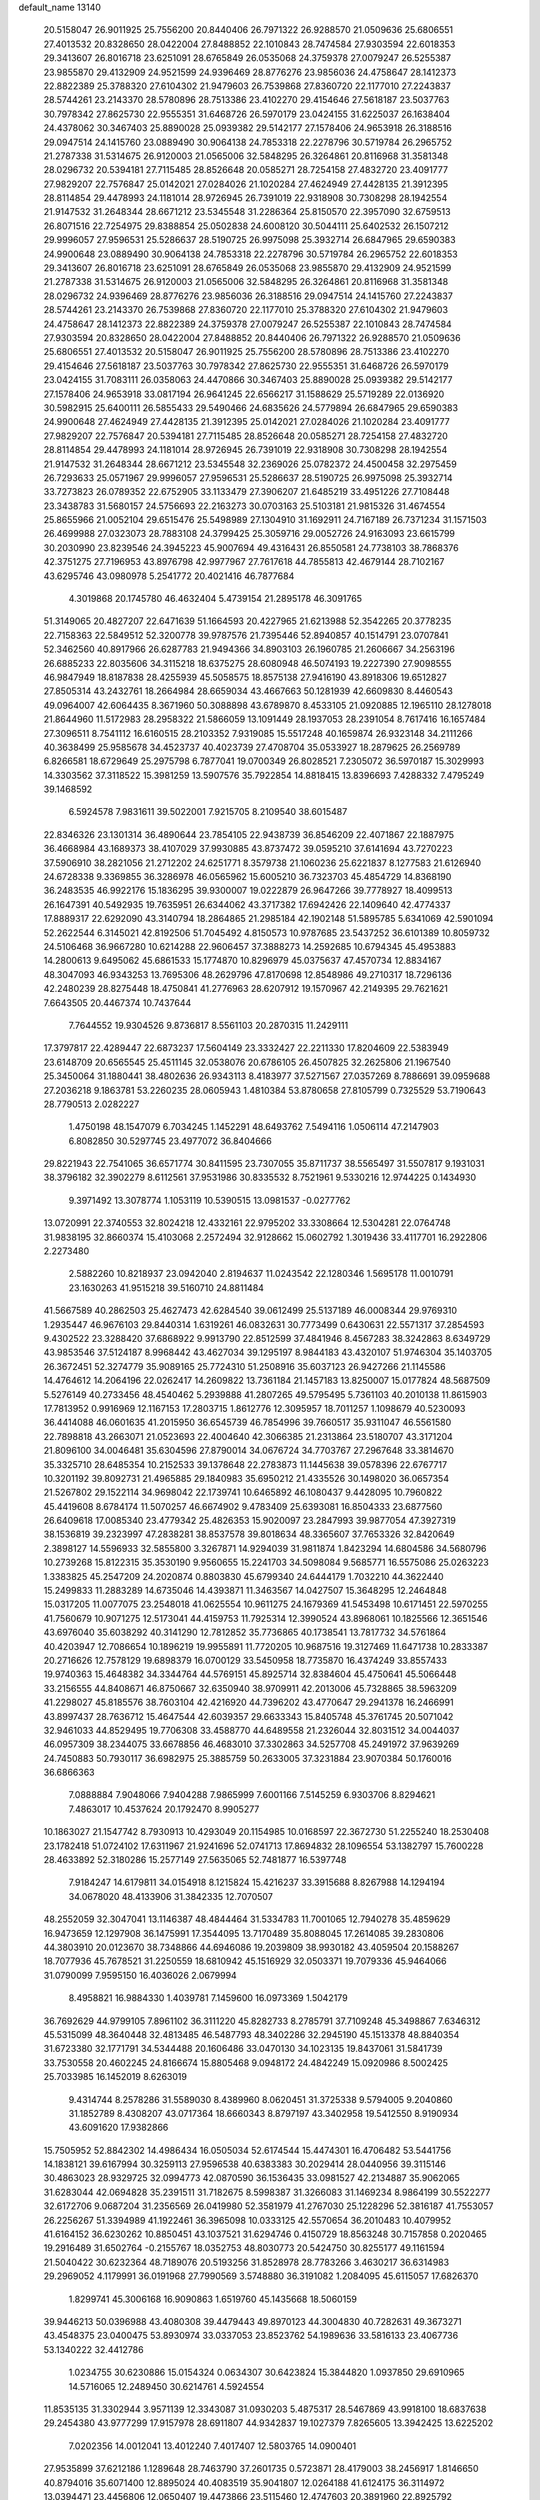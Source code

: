 default_name                                                                    
13140
  20.5158047  26.9011925  25.7556200  20.8440406  26.7971322  26.9288570
  21.0509636  25.6806551  27.4013532  20.8328650  28.0422004  27.8488852
  22.1010843  28.7474584  27.9303594  22.6018353  29.3413607  26.8016718
  23.6251091  28.6765849  26.0535068  24.3759378  27.0079247  26.5255387
  23.9855870  29.4132909  24.9521599  24.9396469  28.8776276  23.9856036
  24.4758647  28.1412373  22.8822389  25.3788320  27.6104302  21.9479603
  26.7539868  27.8360720  22.1177010  27.2243837  28.5744261  23.2143370
  28.5780896  28.7513386  23.4102270  29.4154646  27.5618187  23.5037763
  30.7978342  27.8625730  22.9555351  31.6468726  26.5970179  23.0424155
  31.6225037  26.1638404  24.4378062  30.3467403  25.8890028  25.0939382
  29.5142177  27.1578406  24.9653918  26.3188516  29.0947514  24.1415760
  23.0889490  30.9064138  24.7853318  22.2278796  30.5719784  26.2965752
  21.2787338  31.5314675  26.9120003  21.0565006  32.5848295  26.3264861
  20.8116968  31.3581348  28.0296732  20.5394181  27.7115485  28.8526648
  20.0585271  28.7254158  27.4832720  23.4091777  27.9829207  22.7576847
  25.0142021  27.0284026  21.1020284  27.4624949  27.4428135  21.3912395
  28.8114854  29.4478993  24.1181014  28.9726945  26.7391019  22.9318908
  30.7308298  28.1942554  21.9147532  31.2648344  28.6671212  23.5345548
  31.2286364  25.8150570  22.3957090  32.6759513  26.8071516  22.7254975
  29.8388854  25.0502838  24.6008120  30.5044111  25.6402532  26.1507212
  29.9996057  27.9596531  25.5286637  28.5190725  26.9975098  25.3932714
  26.6847965  29.6590383  24.9900648  23.0889490  30.9064138  24.7853318
  22.2278796  30.5719784  26.2965752  22.6018353  29.3413607  26.8016718
  23.6251091  28.6765849  26.0535068  23.9855870  29.4132909  24.9521599
  21.2787338  31.5314675  26.9120003  21.0565006  32.5848295  26.3264861
  20.8116968  31.3581348  28.0296732  24.9396469  28.8776276  23.9856036
  26.3188516  29.0947514  24.1415760  27.2243837  28.5744261  23.2143370
  26.7539868  27.8360720  22.1177010  25.3788320  27.6104302  21.9479603
  24.4758647  28.1412373  22.8822389  24.3759378  27.0079247  26.5255387
  22.1010843  28.7474584  27.9303594  20.8328650  28.0422004  27.8488852
  20.8440406  26.7971322  26.9288570  21.0509636  25.6806551  27.4013532
  20.5158047  26.9011925  25.7556200  28.5780896  28.7513386  23.4102270
  29.4154646  27.5618187  23.5037763  30.7978342  27.8625730  22.9555351
  31.6468726  26.5970179  23.0424155  31.7083111  26.0358063  24.4470866
  30.3467403  25.8890028  25.0939382  29.5142177  27.1578406  24.9653918
  33.0817194  26.9641245  22.6566217  31.1588629  25.5719289  22.0136920
  30.5982915  25.6400111  26.5855433  29.5490466  24.6835626  24.5779894
  26.6847965  29.6590383  24.9900648  27.4624949  27.4428135  21.3912395
  25.0142021  27.0284026  21.1020284  23.4091777  27.9829207  22.7576847
  20.5394181  27.7115485  28.8526648  20.0585271  28.7254158  27.4832720
  28.8114854  29.4478993  24.1181014  28.9726945  26.7391019  22.9318908
  30.7308298  28.1942554  21.9147532  31.2648344  28.6671212  23.5345548
  32.2369026  25.0782372  24.4500458  32.2975459  26.7293633  25.0571967
  29.9996057  27.9596531  25.5286637  28.5190725  26.9975098  25.3932714
  33.7273823  26.0789352  22.6752905  33.1133479  27.3906207  21.6485219
  33.4951226  27.7108448  23.3438783  31.5680157  24.5756693  22.2163273
  30.0703163  25.5103181  21.9815326  31.4674554  25.8655966  21.0052104
  29.6515476  25.5498989  27.1304910  31.1692911  24.7167189  26.7371234
  31.1571503  26.4699988  27.0323073  28.7883108  24.3799425  25.3059716
  29.0052726  24.9163093  23.6615799  30.2030990  23.8239546  24.3945223
  45.9007694  49.4316431  26.8550581  24.7738103  38.7868376  42.3751275
  27.7196953  43.8976798  42.9977967  27.7617618  44.7855813  42.4679144
  28.7102167  43.6295746  43.0980978   5.2541772  20.4021416  46.7877684
   4.3019868  20.1745780  46.4632404   5.4739154  21.2895178  46.3091765
  51.3149065  20.4827207  22.6471639  51.1664593  20.4227965  21.6213988
  52.3542265  20.3778235  22.7158363  22.5849512  52.3200778  39.9787576
  21.7395446  52.8940857  40.1514791  23.0707841  52.3462560  40.8917966
  26.6287783  21.9494366  34.8903103  26.1960785  21.2606667  34.2563196
  26.6885233  22.8035606  34.3115218  18.6375275  28.6080948  46.5074193
  19.2227390  27.9098555  46.9847949  18.8187838  28.4255939  45.5058575
  18.8575138  27.9416190  43.8918306  19.6512827  27.8505314  43.2432761
  18.2664984  28.6659034  43.4667663  50.1281939  42.6609830   8.4460543
  49.0964007  42.6064435   8.3671960  50.3088898  43.6789870   8.4533105
  21.0920885  12.1965110  28.1278018  21.8644960  11.5172983  28.2958322
  21.5866059  13.1091449  28.1937053  28.2391054   8.7617416  16.1657484
  27.3096511   8.7541112  16.6160515  28.2103352   7.9319085  15.5517248
  40.1659874  26.9323148  34.2111266  40.3638499  25.9585678  34.4523737
  40.4023739  27.4708704  35.0533927  18.2879625  26.2569789   6.8266581
  18.6729649  25.2975798   6.7877041  19.0700349  26.8028521   7.2305072
  36.5970187  15.3029993  14.3303562  37.3118522  15.3981259  13.5907576
  35.7922854  14.8818415  13.8396693   7.4288332   7.4795249  39.1468592
   6.5924578   7.9831611  39.5022001   7.9215705   8.2109540  38.6015487
  22.8346326  23.1301314  36.4890644  23.7854105  22.9438739  36.8546209
  22.4071867  22.1887975  36.4668984  43.1689373  38.4107029  37.9930885
  43.8737472  39.0595210  37.6141694  43.7270223  37.5906910  38.2821056
  21.2712202  24.6251771   8.3579738  21.1060236  25.6221837   8.1277583
  21.6126940  24.6728338   9.3369855  36.3286978  46.0565962  15.6005210
  36.7323703  45.4854729  14.8368190  36.2483535  46.9922176  15.1836295
  39.9300007  19.0222879  26.9647266  39.7778927  18.4099513  26.1647391
  40.5492935  19.7635951  26.6344062  43.3717382  17.6942426  22.1409640
  42.4774337  17.8889317  22.6292090  43.3140794  18.2864865  21.2985184
  42.1902148  51.5895785   5.6341069  42.5901094  52.2622544   6.3145021
  42.8192506  51.7045492   4.8150573  10.9787685  23.5437252  36.6101389
  10.8059732  24.5106468  36.9667280  10.6214288  22.9606457  37.3888273
  14.2592685  10.6794345  45.4953883  14.2800613   9.6495062  45.6861533
  15.1774870  10.8296979  45.0375637  47.4570734  12.8834167  48.3047093
  46.9343253  13.7695306  48.2629796  47.8170698  12.8548986  49.2710317
  18.7296136  42.2480239  28.8275448  18.4750841  41.2776963  28.6207912
  19.1570967  42.2149395  29.7621621   7.6643505  20.4467374  10.7437644
   7.7644552  19.9304526   9.8736817   8.5561103  20.2870315  11.2429111
  17.3797817  22.4289447  22.6873237  17.5604149  23.3332427  22.2211330
  17.8204609  22.5383949  23.6148709  20.6565545  25.4511145  32.0538076
  20.6786105  26.4507825  32.2625806  21.1967540  25.3450064  31.1880441
  38.4802636  26.9343113   8.4183977  37.5271567  27.0357269   8.7886691
  39.0959688  27.2036218   9.1863781  53.2260235  28.0605943   1.4810384
  53.8780658  27.8105799   0.7325529  53.7190643  28.7790513   2.0282227
   1.4750198  48.1547079   6.7034245   1.1452291  48.6493762   7.5494116
   1.0506114  47.2147903   6.8082850  30.5297745  23.4977072  36.8404666
  29.8221943  22.7541065  36.6571774  30.8411595  23.7307055  35.8711737
  38.5565497  31.5507817   9.1931031  38.3796182  32.3902279   8.6112561
  37.9531986  30.8335532   8.7521961   9.5330216  12.9744225   0.1434930
   9.3971492  13.3078774   1.1053119  10.5390515  13.0981537  -0.0277762
  13.0720991  22.3740553  32.8024218  12.4332161  22.9795202  33.3308664
  12.5304281  22.0764748  31.9838195  32.8660374  15.4103068   2.2572494
  32.9128662  15.0602792   1.3019436  33.4117701  16.2922806   2.2273480
   2.5882260  10.8218937  23.0942040   2.8194637  11.0243542  22.1280346
   1.5695178  11.0010791  23.1630263  41.9515218  39.5160710  24.8811484
  41.5667589  40.2862503  25.4627473  42.6284540  39.0612499  25.5137189
  46.0008344  29.9769310   1.2935447  46.9676103  29.8440314   1.6319261
  46.0832631  30.7773499   0.6430631  22.5571317  37.2854593   9.4302522
  23.3288420  37.6868922   9.9913790  22.8512599  37.4841946   8.4567283
  38.3242863   8.6349729  43.9853546  37.5124187   8.9968442  43.4627034
  39.1295197   8.9844183  43.4320107  51.9746304  35.1403705  26.3672451
  52.3274779  35.9089165  25.7724310  51.2508916  35.6037123  26.9427266
  21.1145586  14.4764612  14.2064196  22.0262417  14.2609822  13.7361184
  21.1457183  13.8250007  15.0177824  48.5687509   5.5276149  40.2733456
  48.4540462   5.2939888  41.2807265  49.5795495   5.7361103  40.2010138
  11.8615903  17.7813952   0.9916969  12.1167153  17.2803715   1.8612776
  12.3095957  18.7011257   1.1098679  40.5230093  36.4414088  46.0601635
  41.2015950  36.6545739  46.7854996  39.7660517  35.9311047  46.5561580
  22.7898818  43.2663071  21.0523693  22.4004640  42.3066385  21.2313864
  23.5180707  43.3171204  21.8096100  34.0046481  35.6304596  27.8790014
  34.0676724  34.7703767  27.2967648  33.3814670  35.3325710  28.6485354
  10.2152533  39.1378648  22.2783873  11.1445638  39.0578396  22.6767717
  10.3201192  39.8092731  21.4965885  29.1840983  35.6950212  21.4335526
  30.1498020  36.0657354  21.5267802  29.1522114  34.9698042  22.1739741
  10.6465892  46.1080437   9.4428095  10.7960822  45.4419608   8.6784174
  11.5070257  46.6674902   9.4783409  25.6393081  16.8504333  23.6877560
  26.6409618  17.0085340  23.4779342  25.4826353  15.9020097  23.2847993
  39.9877054  47.3927319  38.1536819  39.2323997  47.2838281  38.8537578
  39.8018634  48.3365607  37.7653326  32.8420649   2.3898127  14.5596933
  32.5855800   3.3267871  14.9294039  31.9811874   1.8423294  14.6804586
  34.5680796  10.2739268  15.8122315  35.3530190   9.9560655  15.2241703
  34.5098084   9.5685771  16.5575086  25.0263223   1.3383825  45.2547209
  24.2020874   0.8803830  45.6799340  24.6444179   1.7032210  44.3622440
  15.2499833  11.2883289  14.6735046  14.4393871  11.3463567  14.0427507
  15.3648295  12.2464848  15.0317205  11.0077075  23.2548018  41.0625554
  10.9611275  24.1679369  41.5453498  10.6171451  22.5970255  41.7560679
  10.9071275  12.5173041  44.4159753  11.7925314  12.3990524  43.8968061
  10.1825566  12.3651546  43.6976040  35.6038292  40.3141290  12.7812852
  35.7736865  40.1738541  13.7817732  34.5761864  40.4203947  12.7086654
  10.1896219  19.9955891  11.7720205  10.9687516  19.3127469  11.6471738
  10.2833387  20.2716626  12.7578129  19.6898379  16.0700129  33.5450958
  18.7735870  16.4374249  33.8557433  19.9740363  15.4648382  34.3344764
  44.5769151  45.8925714  32.8384604  45.4750641  45.5066448  33.2156555
  44.8408671  46.8750667  32.6350940  38.9709911  42.2013006  45.7328865
  38.5963209  41.2298027  45.8185576  38.7603104  42.4216920  44.7396202
  43.4770647  29.2941378  16.2466991  43.8997437  28.7636712  15.4647544
  42.6039357  29.6633343  15.8405748  45.3761745  20.5071042  32.9461033
  44.8529495  19.7706308  33.4588770  44.6489558  21.2326044  32.8031512
  34.0044037  46.0957309  38.2344075  33.6678856  46.4683010  37.3302863
  34.5257708  45.2491972  37.9639269  24.7450883  50.7930117  36.6982975
  25.3885759  50.2633005  37.3231884  23.9070384  50.1760016  36.6866363
   7.0888884   7.9048066   7.9404288   7.9865999   7.6001166   7.5145259
   6.9303706   8.8294621   7.4863017  10.4537624  20.1792470   8.9905277
  10.1863027  21.1547742   8.7930913  10.4293049  20.1154985  10.0168597
  22.3672730  51.2255240  18.2530408  23.1782418  51.0724102  17.6311967
  21.9241696  52.0741713  17.8694832  28.1096554  53.1382797  15.7600228
  28.4633892  52.3180286  15.2577149  27.5635065  52.7481877  16.5397748
   7.9184247  14.6179811  34.0154918   8.1215824  15.4216237  33.3915688
   8.8267988  14.1294194  34.0678020  48.4133906  31.3842335  12.7070507
  48.2552059  32.3047041  13.1146387  48.4844464  31.5334783  11.7001065
  12.7940278  35.4859629  16.9473659  12.1297908  36.1475991  17.3544095
  13.7170489  35.8088045  17.2614085  39.2830806  44.3803910  20.0123670
  38.7348866  44.6946086  19.2039809  38.9930182  43.4059504  20.1588267
  18.7077936  45.7678521  31.2250559  18.6810942  45.1516929  32.0503371
  19.7079336  45.9464066  31.0790099   7.9595150  16.4036026   2.0679994
   8.4958821  16.9884330   1.4039781   7.1459600  16.0973369   1.5042179
  36.7692629  44.9799105   7.8961102  36.3111220  45.8282733   8.2785791
  37.7109248  45.3498867   7.6346312  45.5315099  48.3640448  32.4813485
  46.5487793  48.3402286  32.2945190  45.1513378  48.8840354  31.6723380
  32.1771791  34.5344488  20.1606486  33.0470130  34.1023135  19.8437061
  31.5841739  33.7530558  20.4602245  24.8166674  15.8805468   9.0948172
  24.4842249  15.0920986   8.5002425  25.7033985  16.1452019   8.6263019
   9.4314744   8.2578286  31.5589030   8.4389960   8.0620451  31.3725338
   9.5794005   9.2040860  31.1852789   8.4308207  43.0717364  18.6660343
   8.8797197  43.3402958  19.5412550   8.9190934  43.6091620  17.9382866
  15.7505952  52.8842302  14.4986434  16.0505034  52.6174544  15.4474301
  16.4706482  53.5441756  14.1838121  39.6167994  30.3259113  27.9596538
  40.6383383  30.2029414  28.0440956  39.3115146  30.4863023  28.9329725
  32.0994773  42.0870590  36.1536435  33.0981527  42.2134887  35.9062065
  31.6283044  42.0694828  35.2391511  31.7182675   8.5998387  31.3266083
  31.1469234   8.9864199  30.5522277  32.6172706   9.0687204  31.2356569
  26.0419980  52.3581979  41.2767030  25.1228296  52.3816187  41.7553057
  26.2256267  51.3394989  41.1922461  36.3965098  10.0333125  42.5570654
  36.2010483  10.4079952  41.6164152  36.6230262  10.8850451  43.1037521
  31.6294746   0.4150729  18.8563248  30.7157858   0.2020465  19.2916489
  31.6502764  -0.2155767  18.0352753  48.8030773  20.5424750  30.8255177
  49.1161594  21.5040422  30.6232364  48.7189076  20.5193256  31.8528978
  28.7783266   3.4630217  36.6314983  29.2969052   4.1179991  36.0191968
  27.7990569   3.5748880  36.3191082   1.2084095  45.6115057  17.6826370
   1.8299741  45.3006168  16.9090863   1.6519760  45.1435668  18.5060159
  39.9446213  50.0396988  43.4080308  39.4479443  49.8970123  44.3004830
  40.7282631  49.3673271  43.4548375  23.0400475  53.8930974  33.0337053
  23.8523762  54.1989636  33.5816133  23.4067736  53.1340222  32.4412786
   1.0234755  30.6230886  15.0154324   0.0634307  30.6423824  15.3844820
   1.0937850  29.6910965  14.5716065  12.2489450  30.6214761   4.5924554
  11.8535135  31.3302944   3.9571139  12.3343087  31.0930203   5.4875317
  28.5467869  43.9918100  18.6837638  29.2454380  43.9777299  17.9157978
  28.6911807  44.9342837  19.1027379   7.8265605  13.3942425  13.6225202
   7.0202356  14.0012041  13.4012240   7.4017407  12.5803765  14.0900401
  27.9535899  37.6212186   1.1289648  28.7463790  37.2601735   0.5723871
  28.4179003  38.2456917   1.8146650  40.8794016  35.6071400  12.8895024
  40.4083519  35.9041807  12.0264188  41.6124175  36.3114972  13.0394471
  23.4456806  12.0650407  19.4473866  23.5115460  12.4747603  20.3891960
  22.8925792  11.2144691  19.5766996  50.1994872  36.5646104   6.2963515
  50.4334200  35.8183217   5.6027231  50.9574584  36.4610206   6.9942866
  47.8148199  48.1118192  39.4076691  48.6541566  48.6533783  39.6665809
  48.1903701  47.1783395  39.1763857  29.3938451  53.6717692  44.3246705
  30.3968272  53.5067880  44.1177190  29.3829338  54.5705811  44.7992348
  39.1488406   5.2228397  37.2589418  39.4326060   4.6255717  38.0335609
  38.1660888   4.9384795  37.0744728  47.5764873  13.3651867  43.8979642
  47.8551908  12.7058357  43.1542563  46.5470924  13.3941421  43.8268948
  20.2011450   2.9623313  17.2256191  21.0035027   2.3274434  17.0841849
  20.1370832   3.4626532  16.3198228   5.0572386  18.8963280  35.6954394
   5.2715549  18.3205849  36.5058883   5.9760548  19.1076260  35.2745896
  10.8220112   1.8272277  31.1947316  10.4633594   1.2754347  31.9923416
  11.2651609   2.6413067  31.6411194  28.0213815  21.6253322  15.8285599
  27.6269242  21.0857511  16.6215109  28.1185136  20.9029037  15.0896358
  41.9607192  34.3920099  20.4857183  42.0799559  33.7604684  19.6767868
  42.3989443  35.2639196  20.1878876  34.4511517  19.4531614   3.8756407
  34.3576890  18.7024980   3.1722431  33.5293244  19.9251414   3.8451613
  23.8495330   3.8394526  17.1938904  23.3518540   2.9390449  17.0806833
  23.7964579   4.2752831  16.2764909   3.4615097  13.5787495  44.1507612
   2.7328274  14.2843382  44.1677316   3.4655399  13.2340396  43.1717471
   2.8554117  31.6885792  13.1904062   3.6171081  31.0376108  13.4963521
   2.0751374  31.4158573  13.8088310  14.7207078  19.8647745  19.6748006
  15.6673544  20.0586125  19.3087245  14.1412374  20.5975048  19.2225739
  11.1496144  41.1653201  35.5542233  10.2674366  40.7682641  35.2494012
  11.4751313  40.5642814  36.3160763  38.6545832  49.9646161  45.8077811
  37.7402893  50.3612472  45.5364572  39.1235246  50.7680992  46.2781547
  18.7903648  14.5447895  45.2765505  19.0330295  15.3145036  45.9264797
  18.8920378  14.9852752  44.3462670  -0.0457572  49.6935503  20.1961166
  -0.2631004  48.8526053  19.6313743  -0.9278947  49.8591633  20.7127742
   9.0391276  35.9395032  45.5337295   8.1278885  36.1895975  45.9642634
   9.6089301  35.6252001  46.3113783  19.1607488  18.4751142   3.1545782
  19.6514049  18.0541010   3.9518107  19.8860637  18.5576303   2.4243699
  37.7474180  47.7425597  19.7117352  37.0170529  47.5626390  20.4078829
  37.7004052  46.9431240  19.0681120  29.8747303  30.1666823  -0.3121226
  30.7145865  29.7107544   0.0718912  29.1786581  30.0817046   0.4488365
  10.5954329  52.7527901  16.8140738  10.4853601  53.7424770  16.6175962
  10.7395601  52.7028922  17.8371533  45.3641838  42.7034418  36.5610507
  45.4548071  43.7222100  36.3735107  44.9405222  42.6970887  37.5091176
  25.6183621  15.4115506  13.9135405  25.4571526  16.3984468  14.1402912
  25.8064638  15.3958236  12.9037043  37.9188549  39.7586347  45.6927206
  37.0712230  39.3236168  45.3071808  38.6908166  39.2369468  45.2566701
  25.5483523  48.8605230  26.8121277  25.8701032  48.9516118  27.7929674
  24.8988826  48.0520035  26.8713258  39.5652177  24.0446469  36.8707490
  40.1695321  24.6464435  37.4524345  40.0105121  24.0790715  35.9407104
  38.3016050  35.5947336  16.4671919  37.6514622  36.2532999  16.0069846
  38.6396717  36.1194115  17.2857431  27.8766421  28.0018116  10.2298055
  27.0797440  27.4521787  10.5875525  28.6988267  27.4998035  10.5995224
  24.3780184  14.4078102  26.4609359  23.6039777  14.3622983  27.1350371
  24.6309194  15.4065451  26.4377561  33.2844903  47.9469150  47.7450633
  33.7692367  47.4674170  46.9733520  32.3640641  47.4853959  47.7895324
  44.3730595  50.2413319  19.0309187  45.0478057  50.0734082  18.2722290
  44.9221242  50.1103385  19.8910749  21.0383599  18.6426151   1.2046423
  21.3582563  18.2573570   0.3018797  21.7468260  19.3663669   1.4202684
  44.9997118  17.8295900  44.9463064  44.3336678  18.3707104  44.3705952
  45.9212182  18.1361156  44.5904326  36.5760319  18.1284077  17.5245995
  37.2499728  18.8981506  17.3729387  37.1529868  17.3808864  17.9361379
  38.3366567  53.1873310  22.0114616  38.0088433  52.6605992  22.8387827
  39.3713807  53.1730534  22.1268784   0.2108962  18.1462467  39.3382228
   0.6365659  17.2319193  39.1349039  -0.4483344  18.3025883  38.5697455
  15.4548674  32.8065982  30.9944728  15.7243014  33.5586685  31.6377436
  14.5570537  33.1145968  30.6066962  44.5400788  51.8154317  14.1827711
  44.8761822  50.8840557  14.4653487  44.8476386  52.4349078  14.9465297
  40.5051882  46.9646650  12.8970961  40.3773753  46.0702901  12.4150156
  39.9062330  47.6247997  12.3819658  42.1205447  43.2051523   4.6397397
  42.9455137  42.6136032   4.8335633  41.3315644  42.6432530   4.9980069
   2.3416288  29.2162858  10.1377983   3.1507131  28.5902654   9.9780342
   2.7895735  30.0978818  10.4416316   0.2001696   1.9064488  12.8082954
   1.1134408   1.6182113  12.4730822   0.2488893   1.7905494  13.8341749
  17.5605108   5.8927000  17.1861089  17.3390971   6.6644051  17.8398056
  17.6032410   5.0629734  17.7921963  51.6239194   5.3507094  34.9932594
  52.2748030   5.5655722  35.7658108  52.2404538   5.2252817  34.1796889
  21.1544392  53.5667122  17.4441771  20.2159036  53.6356114  17.0266197
  21.0355376  53.9769337  18.3843955  46.1102309   3.2871823  14.2941972
  45.1445936   3.2824125  14.6804838  46.0126302   2.7853944  13.4012327
  22.5786969  18.2876012  20.2534197  21.5390253  18.2527103  20.1935019
  22.8605509  17.6020981  19.5274351   2.7829726  40.9198296  11.8011968
   2.8989575  39.9853503  12.2383797   2.2729251  41.4463314  12.5321231
  14.5781455   9.5525210  11.3518332  14.1647840   8.6031879  11.2626416
  15.5656896   9.3477160  11.5695327  27.9997861  55.7806981  15.3937774
  28.0672695  54.7439003  15.5147410  28.9865037  56.0400859  15.2180669
  12.8980828  34.0596266  30.5725829  11.9261281  34.2796916  30.2930254
  13.3508185  34.9924717  30.5745206  37.7182513  52.0614930   6.9777098
  38.4024618  51.5500776   6.3918595  37.9472628  51.7360726   7.9332845
  32.4371983  43.6434654   9.2800341  32.7883925  43.9835081  10.1900390
  32.4921901  42.6127906   9.3810215   6.9765076  12.8731760  40.5476725
   6.1824514  13.5332422  40.6437071   6.5827895  12.1265858  39.9529170
  36.0321752   4.8543591  14.9492439  36.5341922   5.7165774  14.6823678
  35.4487132   4.6431369  14.1248764  11.5971348  29.9110824  39.6377608
  12.4167024  29.2989512  39.7822831  12.0234675  30.8148560  39.3764694
  30.3410711  24.2720224  45.6799103  30.4188836  25.2836745  45.8722664
  29.3317189  24.1393196  45.5156187   4.7917417   4.3063548  15.7399029
   5.5958100   3.7393717  16.0529629   3.9782739   3.7356191  16.0321284
  41.0858329  18.4260469  23.4692470  40.6124697  19.3391302  23.5064008
  40.4789254  17.8096018  24.0215073  19.9187965  27.9834967  10.5527319
  19.1730120  27.3412257  10.8577153  19.4893039  28.9168744  10.6184999
   8.0814427  12.2127510   9.6734754   8.6867330  12.3845532  10.5046909
   8.2401731  11.1881727   9.5180231  42.3422641  43.8895452  14.5980050
  43.1102875  43.2531293  14.8569514  42.5906839  44.7733436  15.0669269
  20.0182011  12.2225995  45.9083666  19.5156170  13.1019709  45.6874498
  20.2743174  12.3477560  46.9043564  50.2987269  21.6947584  40.7329123
  50.6089694  21.4631784  39.7826537  49.6243673  20.9613876  40.9786163
  41.3710184  48.6433939   9.1406329  42.0269056  48.9578299   8.4139303
  41.2163275  49.4606930   9.7313286  33.4684032  32.2650837  21.9971128
  33.8727549  32.6528111  21.1312782  32.4496551  32.2707239  21.8129290
  21.6946625  15.0485625  20.5340000  21.2703700  15.7133139  21.1973940
  22.0317045  15.6362442  19.7631343  12.2170241  39.5177685   8.3030472
  12.8290089  38.9514900   8.9127150  11.7221951  38.8089357   7.7360734
  42.6270615   3.6823916  35.5904193  42.3210232   3.0212686  34.8455212
  41.9678510   4.4725861  35.4555512   9.1785043   9.4029060  14.6488214
   9.8678612   9.6016171  13.9095166   9.7398544   9.2874774  15.4994694
  26.5728649  43.0170033  45.2933107  27.0264463  42.0838249  45.3099897
  26.9768502  43.4447712  44.4368260  44.3435593  22.0524539  47.4499087
  44.0954675  23.0630727  47.4809683  45.3696327  22.0662805  47.5822048
  10.7371310  36.9467671  18.3064669  10.1620177  37.3253043  19.0923515
  10.1371043  36.1603452  17.9821664  49.6499316  46.7947125  33.8952822
  50.1069056  45.8833429  33.7498402  50.4419803  47.4457864  34.0328587
  25.1357456  12.3135346  11.6726021  24.6911023  12.1475323  10.7501272
  25.5803812  13.2414690  11.5510012  38.5104785   4.0282045  25.8898111
  38.0436091   3.8331295  24.9800269  39.3655793   4.5367469  25.5872985
  22.5147488   4.6588109  46.5864698  23.4832782   4.9759398  46.4557263
  22.4295006   4.4765708  47.5832457  13.7692169  13.8286505  19.6606477
  13.9057773  12.8886076  20.0597532  14.4597651  14.4175038  20.1424422
  19.4793139  34.7389600  26.9027338  20.1239962  33.9524867  26.7321170
  19.9836033  35.5566661  26.5263586  39.3195140  35.9024388  10.5741821
  38.8079445  36.1239425   9.6977055  40.1682561  35.4201366  10.2108597
   8.2532575  53.7433493  32.7494086   7.2576043  53.8480695  32.5008225
   8.6993375  53.4850946  31.8496159  47.3061836  28.9907413  32.2545728
  47.2106709  27.9909488  32.0153094  46.8640932  29.4750460  31.4578673
  28.1526913  36.7036622   6.4090107  27.8540504  36.9415509   7.3643112
  27.9350980  37.5459294   5.8602810   7.7311529  39.0689272   4.3611940
   8.1746071  39.9666233   4.6172686   7.9476718  38.4558105   5.1570553
   5.4773298  44.3910904  11.0857764   6.0127552  44.6291049  10.2428792
   5.9828758  44.8629090  11.8480340   5.5333798  23.9122331  23.7218338
   5.1406500  24.2006631  24.6382944   6.5279181  23.7425988  23.9468799
  15.0314226  47.0129731  44.6638344  15.4970948  46.1180259  44.4332242
  14.0284756  46.7946445  44.5867820  24.8891455   6.9022251  37.5550333
  25.7280746   7.4734428  37.7665776  25.1882461   5.9494863  37.8241301
  18.6111403  49.3382419  20.6286205  18.2124967  48.3983297  20.7624791
  19.5291075  49.1666628  20.1980991  23.5075689  27.1569387  35.0249330
  24.1420362  27.6844719  35.6492131  23.6341954  27.6184865  34.1098384
  29.6697016  25.1904511   8.8414014  29.7828140  25.9679172   8.1611005
  30.6105917  24.7541679   8.8459623  22.7368419  46.4933443  36.1791656
  22.6584075  47.5169545  36.3317494  23.6262314  46.4033946  35.6601939
  30.2736383  29.6913182   4.6103698  29.8228404  28.7642102   4.5089881
  31.1059440  29.6357683   4.0318559   6.4073041  33.8362099  18.9265587
   6.0627582  33.0440815  18.3619911   5.6272954  34.5105282  18.9052295
  18.6481753   5.8388219  34.0798489  18.4206889   4.8426704  33.9564146
  18.4714386   6.0123484  35.0820565  32.9937199   5.3231762   4.5237413
  33.6260903   6.0957075   4.7751819  33.0199397   4.6997187   5.3442515
  42.2660770   3.2471497  18.5733558  42.5138838   4.0480957  17.9642164
  41.2334191   3.1963329  18.4679887  44.1483986  55.6762374  11.5095865
  44.8918226  56.3787271  11.6020892  44.6332584  54.7783151  11.6760113
   3.6269099  27.0085018  33.8202204   3.5550779  25.9761614  33.7009415
   3.2865663  27.3810863  32.9351833   2.4441367  21.6381197  17.9022735
   3.0039292  21.7868559  17.0371975   2.5270340  22.5559829  18.3757783
  36.0455510   8.6854687  35.8400965  36.7614452   9.1162792  36.4541206
  35.7760870   7.8280041  36.3425615  19.1006028  37.3209760  23.8332141
  19.7197047  37.1500754  23.0307286  19.6968685  37.1398630  24.6551611
   0.3812727  16.5905351  12.8336099   1.0096934  15.8612232  12.4306235
   1.0537896  17.3378039  13.0860891  38.7021851  20.8719229   5.0584894
  37.6907021  21.0823611   5.1263090  38.9220382  21.0785661   4.0705170
   1.6375959  55.0437252  41.8001937   2.2129649  55.7909115  42.2267717
   1.4538675  55.4111544  40.8486886  49.5867093  36.7699717  31.4322729
  49.6272784  37.7473666  31.7805085  50.4641237  36.6838698  30.8938822
  21.6698999  42.3326953   6.9304022  21.1690217  41.7766274   7.6221956
  22.3028894  42.9313909   7.4845294  33.6516214  22.9346520  42.9722177
  33.3769396  22.2369944  42.2496204  34.6154631  23.1799670  42.6742040
  17.3465714  20.1767535  37.4122211  16.6701102  20.3225100  36.6228964
  17.1852925  21.0445082  37.9665031  25.1043610  49.9324455  10.3097185
  24.3944508  49.1888636  10.2320388  25.4044776  50.0641075   9.3220156
   2.0070508  39.3856958   9.6427047   1.0061031  39.1562231   9.5661047
   2.0740195  40.0130897  10.4492532  14.7329905  43.1907488  34.8925495
  13.7402850  43.4302911  35.1076888  14.6830513  43.0180879  33.8597386
  10.6166400   3.0751676  43.5057481  10.1768452   3.3445429  44.4019649
   9.8917972   3.3075363  42.8063266   2.6692398   8.0006474  14.7557220
   2.9144046   7.0502280  14.4318136   1.6995535   8.1256773  14.4260381
  48.4237413  22.5741778   1.0141492  48.0617835  22.0016764   1.7911536
  49.4117221  22.2890240   0.9396404  10.1924362  14.8969757  45.4449203
  10.7170175  15.2089115  46.2649614  10.5674299  13.9595972  45.2350702
   5.5751996   4.8558586  19.3405091   5.7199536   5.5130352  18.5594779
   6.5018469   4.4359920  19.4805077   8.7717991   6.5757563  17.0292675
   7.7398673   6.5361288  16.9476609   9.0924184   6.1957146  16.1195192
  27.0893891  14.3736796  36.5431166  27.9060706  14.5324107  35.9558430
  27.4968230  14.2007155  37.4857771  36.1258579  29.3099461  16.5767685
  35.1686263  29.2079514  16.9602421  35.9846382  29.9886521  15.8009607
  32.8811266  31.3552204   1.8399817  33.0093576  31.9177616   0.9751465
  32.5877486  30.4335128   1.4557881  50.3923176   8.1808592  41.7929350
  50.8286496   7.5197497  41.1234653  49.4604503   8.3436534  41.3631709
  48.4382190   8.6813586  22.9266346  49.4326210   8.6838224  23.2037766
  48.2298882   7.6850107  22.7657092  25.9586658  42.4454454  41.4397687
  26.6289316  42.9823704  42.0021738  25.0524479  42.8897550  41.6169714
  32.7357481  12.8819652  40.0448263  32.9306940  11.8988224  39.8101195
  32.7095554  12.8910084  41.0764649  39.2951230  21.5375491  37.8331924
  39.4216850  22.4833804  37.4354620  38.4220490  21.2048159  37.3976038
  38.4429665  36.8937754   1.7174796  37.8027846  37.7116731   1.8124570
  38.6346378  36.8486640   0.7208962  34.2579858  18.8455801  18.8833232
  35.0922723  18.5273021  18.3672693  33.9035812  19.6260483  18.2887695
  28.0088035  37.4518254  41.9113412  27.4565438  37.8491829  42.6921952
  28.7175416  38.1805482  41.7311640  30.6648005  51.6474705   9.6694209
  29.8987866  51.7538680  10.3711712  30.5535765  50.6604070   9.3751595
  38.5425286  26.9429426  40.4162814  38.0251551  26.8068561  41.2974342
  39.4101183  26.4093092  40.5570839  31.4692444  42.2281823  49.9498735
  30.6293167  42.0184150  50.5140738  31.6504185  41.3415272  49.4489975
  22.7491954  51.3305981   3.2699297  21.8685502  51.8461007   3.1583021
  22.5595031  50.4010531   2.8786712   2.3129278  34.1627065  26.3656431
   2.7092498  34.3921539  25.4433548   1.3430324  34.4993672  26.3192155
  25.9676020  26.0853375  46.7088596  26.7080223  25.4647413  46.3514123
  25.2346838  26.0243665  45.9825326  39.4726561  20.7112556  23.7109701
  38.7273918  20.2660037  23.1265784  38.9265833  21.3287046  24.3290923
   9.2956705  33.8022460   8.4179151  10.0002178  34.4527999   8.0517968
   9.5950911  33.6610342   9.4036010  27.8162763  42.8202670   0.7084780
  26.9496735  42.2781955   0.8450658  27.5936364  43.4525433  -0.0706833
   3.5386980  12.7501767  41.6164585   2.8953429  12.4364282  40.8713763
   4.0817284  13.5026833  41.1498198  11.8261894  47.2226396   4.3327812
  12.6305803  47.8423190   4.5398862  12.0250723  46.3951428   4.9274613
  30.9173601  45.4917039  24.8732828  30.1115496  46.0432547  24.5006367
  31.1279746  44.8685915  24.0643437  38.6983804  28.3388153  44.0247536
  38.4406482  29.2611351  43.6581057  38.0717718  27.6841193  43.5257991
  34.2427902  28.5767771  45.4473506  33.3774153  28.1305446  45.0865579
  34.8178430  28.6735200  44.5906711  51.4308981   3.8815076  16.9424590
  50.7195406   3.9819727  17.6920922  50.8802032   4.1413416  16.0961178
   3.4802227  34.7620327  23.9419974   3.0414954  33.9667790  23.4463468
   4.4970826  34.5656044  23.8262158  48.3112678   1.4066913   4.3546430
  47.5803013   1.9378990   3.8653816  47.9543461   1.3241315   5.3181799
   6.3960310  27.5204886   5.6041478   5.9139025  26.6483808   5.3076626
   6.9961055  27.1903703   6.3782107  30.7997720  19.4228137  38.4308332
  30.1835830  19.5412932  39.2580748  30.1303844  19.1362445  37.6940299
  18.5507028  47.1730449  16.8768199  18.4321748  47.7938006  16.0492218
  19.3167874  47.6045254  17.3924130  48.1098721   4.3192834   1.5288662
  48.2910700   5.2161682   2.0103572  48.9399930   3.7615391   1.7112578
  28.0756308  41.3001153  18.2753599  28.1733704  42.2769790  18.5863708
  27.0711154  41.1009749  18.4151470  11.8127973  35.0866559   7.6820343
  11.9062413  34.3981649   6.9095521  12.3310204  34.6418984   8.4570364
   4.3710051  30.5584428  42.2374419   3.8154671  30.1436591  43.0073159
   4.1501479  31.5565695  42.2738716  47.9461500  51.3560295  37.1904164
  47.6543535  50.3968857  36.9555072  47.4776117  51.9449628  36.4961739
  46.4960834  41.6308363  34.2630495  45.6889966  41.5248000  33.6337381
  46.1020757  42.0705418  35.1069536  28.3333328  23.1330397   5.9548741
  29.0986166  22.5740668   6.3810474  27.8505318  23.5166996   6.7901467
  42.0546724   2.4504421  28.7704775  42.5489233   1.9272467  28.0322804
  41.2463926   1.8539601  29.0005898  31.8408987  54.2385346  16.8023505
  32.8012828  54.0527369  16.4567467  31.5280928  53.3071805  17.1170267
  44.8814494  48.4680843   3.1258370  45.6252673  49.1598201   3.2177264
  45.1951634  47.6488012   3.6472700  33.0166885  41.7564153  22.5205396
  32.9703954  40.9414762  23.1583806  34.0349423  41.7824029  22.2837296
   8.7731416   6.2885852  22.2616338   9.6650388   5.7675190  22.2463727
   8.6582315   6.6084644  21.2875832  26.7769465  24.2144481  27.9496843
  26.0426775  24.0394844  27.2369764  27.5708564  23.6673046  27.6247448
  28.3257861  54.4506984  25.0088891  29.2983100  54.6230645  25.2700050
  28.2700520  54.7116463  24.0161667  30.8074661  49.9668387   3.7196169
  31.3410048  49.0829640   3.7316457  31.1715115  50.4746030   4.5450138
  44.9903509  33.1658183  19.2127167  44.0523408  33.0415172  18.7949600
  44.9320365  32.5862357  20.0774499   8.7596545  50.7044714  16.9008790
   8.5245813  50.8731720  17.8984762   9.3699773  51.5109016  16.6782071
  38.0347221  29.0857418   5.7631467  38.0477036  28.0553469   5.7821847
  37.6037314  29.3396086   6.6699199  27.6604756   9.5858568   2.4924295
  27.7352381  10.2631703   1.7463148  27.7767213  10.1026683   3.3658143
  38.6083699  10.2379507   1.9910185  38.7846710   9.4542078   2.6439955
  39.3049925  10.9458150   2.2782486  30.5183571  41.7461667  13.4072749
  29.6434361  41.8005686  12.8628413  30.1952139  41.4853707  14.3512200
  49.7862721  50.1302742  21.4753768  49.0957056  49.6458656  22.0823631
  49.2833561  50.1893853  20.5692368  31.4074568  28.8915888  11.6956427
  30.8987592  29.2966540  12.4997987  30.8178936  28.0845494  11.4256809
  16.1208120   6.7365250   9.0147404  15.9326523   5.7243975   8.8857451
  17.0928106   6.8332980   8.6591801  49.8386558   1.9234402   7.5661770
  50.0742700   1.7219253   8.5405331  48.9079867   1.5169394   7.4227906
  14.1205436  43.4520428  39.6206089  13.6999040  44.2253715  39.0813042
  13.7621438  43.5946657  40.5742847  23.4988379  38.9811794  24.3525521
  23.3176557  37.9880806  24.5348350  23.4409696  39.0856157  23.3426388
  18.8883139  15.5047932   9.0037314  18.1249535  14.8344739   9.2168870
  19.7037154  15.0915812   9.4891816  12.5243500   3.5358296   5.2844164
  12.6161019   3.8286716   6.2640450  11.5805659   3.8744160   5.0167808
  39.9285409   7.6517460   6.2126390  40.9539792   7.6017688   6.3583918
  39.5674203   6.9185717   6.8466987  10.8540648  46.4701997  27.0975923
  11.4088782  45.6735139  26.7597181  11.5188584  47.2524186  27.1178639
  38.9997153   5.7454677   7.9509558  39.5024452   5.5114057   8.8225620
  38.8828957   4.8248609   7.4941561   7.8990076  40.7090154  33.1373949
   8.1075008  41.4481927  33.8171765   6.9044155  40.4936964  33.2825326
  38.6680705  30.8343737  30.4672130  37.7196548  31.2608615  30.5490670
  38.4786941  29.8463909  30.7361138  11.1004451  32.9473866  34.1613093
  10.3898165  32.2120982  33.9564482  11.2386131  32.8363491  35.1826669
  39.4361447  37.3020917  18.3607717  40.2733316  37.0849529  17.7898974
  39.8234435  37.4444941  19.3033958  16.4988097   7.0935044  13.9069523
  17.4306862   6.9982600  14.3295906  16.6832957   7.5451383  12.9991575
  38.3441072  13.6290335  15.5754444  37.6260511  14.2915885  15.2424233
  38.2626965  12.8374786  14.9197092  22.2121104  24.7856126  46.1197023
  22.9610810  25.1595486  45.5186414  21.8632181  23.9665668  45.6053208
  16.3346901  43.9688946  24.6903236  16.4167771  44.9891675  24.8527412
  16.2569120  43.5946908  25.6598574   6.4406570   2.5514514  22.6136620
   7.2690498   2.5622046  22.0050935   6.4433876   3.4840532  23.0501665
   4.9514432  14.6325227  40.3497420   4.5689689  14.8651260  39.4268839
   5.0400598  15.5351042  40.8325707  12.3724010  40.8304182  18.2694930
  13.1929013  40.3297996  18.6675852  12.8166416  41.6248862  17.7759774
  14.6835274  42.5488750  43.7465905  13.9758226  41.8655670  44.0479589
  15.3677357  41.9759645  43.2220157  20.0666874   4.2892074  14.8497846
  19.2571967   3.9102083  14.3064802  19.8066448   5.2874557  14.9472242
  47.0656304  11.6297168  15.5660002  47.3586265  12.4671898  15.0391839
  47.4988245  10.8527688  15.0297631  43.1389501   9.4149484  30.2643859
  42.2336753   9.2267424  30.7185398  42.8819504   9.7317190  29.3159122
  49.5261125  20.6636891   6.7158362  48.6521570  20.6536595   7.2752785
  49.3590818  19.9335137   6.0074903   0.3484005  37.2218863  18.5683052
   1.0717451  37.9063935  18.8360676   0.1011175  37.4596058  17.6121752
  17.5259376   2.6443942  37.6993938  17.9551651   2.3580435  38.5969013
  18.3182625   2.5787018  37.0352285  36.8758410  27.2245613  36.3205505
  36.7906956  26.2240096  36.5593876  36.8587193  27.6937573  37.2405749
  37.8468804  26.6769756  28.9088759  38.0696459  25.7609769  29.3333809
  38.4680873  26.7035137  28.0804343  15.9845624  43.2360568  27.2167253
  15.8412324  42.3593334  27.7288607  16.4725777  43.8450632  27.8864932
  29.1459124  41.3883842  15.8036523  28.8521426  41.2395748  16.7883823
  28.3222520  41.0599396  15.2721022   4.8671403  18.4333181  31.6569231
   5.8606893  18.6794173  31.8332985   4.8599572  17.4073025  31.7909456
  47.4922157  18.5226172  44.0493189  48.1078367  18.8335349  44.8094878
  47.7706729  17.5386503  43.8906351   9.9695919  48.1580603  46.7528600
   9.6351901  48.9373149  47.3508715  10.9842548  48.3593994  46.6680174
  25.7780087  46.5428644   9.5681865  24.9153126  47.0801051   9.6085590
  25.7294539  46.0141641   8.6899845   9.0316892  39.3202635  43.0198578
   8.9479575  39.5173638  42.0058332   8.9640313  40.2570682  43.4470290
   9.6910189  38.3205897  11.1474618   8.7737605  37.8936605  11.1075557
   9.6549324  39.1417804  10.5404424  28.8362141  17.0139705  29.9653191
  27.9898743  16.8345582  29.4046344  28.5883735  16.6307985  30.8948405
  27.2525885   1.1329592  43.6559428  26.4593699   1.0559972  44.3099643
  27.2704624   0.2169173  43.1809476  27.4543812   5.0672418  19.8831748
  28.1868710   5.5273928  19.3517725  27.9264215   4.7554246  20.7530229
  28.1936798  19.8153123  13.8601790  28.5203972  18.8753827  14.1356433
  27.6532175  19.6530270  12.9997094  30.2902135   5.0771333  35.1137939
  31.2560521   5.3656179  35.3308600  30.4049367   4.3187063  34.4272324
  52.4148266   8.0699322  13.5911574  52.7068001   7.1610436  13.1843713
  51.8123687   8.4659364  12.8469178  13.2562686  33.8647077   9.7020803
  13.3021358  32.8780630  10.0203706  12.9477429  34.3628616  10.5590364
   9.6155899   3.9265628  45.9075365   9.1762394   4.8503155  45.7401752
   8.8031082   3.3421078  46.1925730  20.5788892   2.0396767  11.5653486
  19.5841380   1.8321100  11.7270271  21.0326817   1.1347652  11.5115726
  16.5535593  11.1986302  44.1434575  16.7538973  11.5518515  43.1996094
  16.9986027  10.2636747  44.1518259   1.2743802  28.6409098  20.7706883
   0.4950962  28.6674650  21.4199233   1.8853924  27.8845121  21.1222671
  47.0411229  26.5508150  14.0445477  47.9456153  26.0637097  14.2109157
  47.3495932  27.5456941  13.9679805   4.7947198  29.1481369  27.9939587
   4.1739778  29.3032232  27.1746397   5.0496399  30.1190209  28.2630494
   1.0144584   5.9792854   5.3391618   1.5202748   6.4248252   4.5475393
   1.3515848   6.5198209   6.1539853  23.1071620  27.6216342  16.2448837
  23.1221411  27.5191500  17.2713326  23.9269515  28.2169414  16.0492343
   1.9022234  48.5668957   3.8052728   1.7113847  48.4560981   4.8071254
   1.5570739  47.6934132   3.3835954  34.2182157  36.7098727  45.9365837
  34.7198948  36.2596508  46.6964799  33.7910676  35.9213701  45.4107710
   7.1955613  24.3765048  27.2918337   7.7987379  25.1087360  27.6995037
   7.6105405  24.2054196  26.3644206   3.9973618   0.0297742   5.5205987
   3.1248598  -0.0818770   6.0674261   4.0159049   1.0387217   5.3061277
   4.0498535   8.3474111  17.0636312   3.3241719   8.0556573  17.7448555
   3.5437083   8.2892900  16.1591305  35.3294187  40.7874371  25.7087896
  34.9837680  40.3599281  26.5759244  36.2422978  40.3477286  25.5464861
  22.1165605  34.9943804  34.9517289  21.5240476  35.7620685  34.5752483
  22.0041734  34.2596237  34.2245609  41.7709012  36.7061880  42.0754594
  41.4008068  36.0214494  42.7502210  41.8984589  37.5651707  42.6261093
  27.7107292  17.9236492  47.6735518  28.3485208  18.6585350  47.3408299
  27.0558489  17.7954093  46.8811364  10.8627371  42.2580441  45.6765921
  10.7627670  41.9259624  46.6381350  10.9431966  43.2789168  45.7463551
   9.2615934  31.0649314  33.6367322   8.4994060  31.5691197  33.1472304
   9.4652502  30.2742198  33.0045116  10.3945775   8.8448555  17.1154729
  10.6810915   8.8230254  18.1124944   9.8107889   7.9992140  17.0254690
   8.0910604  53.8939457  25.3823339   7.4873676  54.5410721  24.8648665
   7.4594529  53.1718444  25.7423573  34.7283645  35.1274248  12.2669925
  35.6745165  35.5146511  12.2237220  34.6677999  34.5277517  11.4236517
  15.2090666  17.2077264  22.9855161  14.7777348  18.1093609  22.7110347
  15.9895459  17.5124697  23.5985468  17.0690081  34.5527258   3.2999881
  17.5909829  33.6858295   3.5159041  16.2448023  34.4959049   3.9099972
  37.4803429   3.2422232  16.5176069  36.9433970   3.7561414  15.7978418
  37.9931445   2.5267611  15.9887793  39.8933203  22.6078466  20.2637004
  39.6297341  21.6384391  20.0482994  38.9953319  23.1098267  20.3207692
  35.7681873  26.8945742  11.6641493  36.6199683  27.3821601  11.9705546
  35.0220550  27.2766774  12.2616268   9.5942590  21.6007065  42.7422217
   9.3125322  21.4376622  43.7221879   9.3602792  20.7043774  42.2776638
  43.4374422  42.6742020  19.7913495  42.6004118  42.1278142  20.0636898
  43.1257960  43.2631328  19.0278539  23.5187662  13.8713400  17.5070655
  23.5423288  13.1544350  18.2662547  22.7887631  13.4915905  16.8768859
  48.4507583  42.7465674  47.1072341  48.9887767  43.0471906  47.9323174
  47.8439710  41.9932611  47.4673178  16.5113852  34.9939324   0.6447627
  16.7329992  34.8242212   1.6363260  16.2135207  34.0706977   0.2984111
  46.5870525   8.9724134  19.3125705  46.4148983   9.0168908  20.3269336
  47.1526315   8.1225717  19.1878091  24.4104607  20.5002200  30.7043620
  24.8786583  20.3543885  29.7864912  23.8386220  21.3449086  30.5368271
  31.2472783  26.8422553   1.8771090  30.7816316  26.3373178   1.1125853
  31.4035361  26.1422969   2.6019917   8.8427223   7.3139552  41.4251144
   8.3434437   7.3841460  40.5207738   9.6881709   6.7715229  41.1891874
  48.2552588   6.7624101  18.7834601  48.9287796   7.4155481  18.3448520
  48.6782528   5.8350979  18.5869375  34.0875708  24.2087236  20.4330432
  34.5526652  23.5459515  21.0774574  34.3216694  23.8076325  19.4986822
  25.9963644  24.3136607  19.8202480  25.0425006  24.6518797  19.9032652
  26.3559747  24.7577290  18.9564987  12.9706638  47.7717763   9.3913943
  13.0487703  48.5667074   8.7308921  13.6053777  47.0689873   8.9738155
   0.8563474  15.9431482  25.2250492   1.2553405  16.3330803  26.0937825
   1.6876816  15.7212606  24.6573072  27.7399185  46.1954324  41.5492191
  28.2107932  47.0768178  41.8166485  27.9435315  46.1215679  40.5360915
  15.1435909  39.5771057  14.4508485  15.3346474  39.0778513  15.3304800
  14.1376476  39.4111619  14.2844465   9.0379925  26.2628780  24.2801465
   8.9142972  27.2082999  23.8942690   9.9802172  25.9899297  23.9588342
  29.7941729  33.8696879  42.7512425  30.1226855  33.2871623  41.9499330
  30.2823414  33.4435000  43.5573333  26.4559017   6.0396387  28.0106125
  26.9699380   6.0532463  27.1203014  26.0387442   5.0849135  28.0287849
  10.7208552  51.8373103   4.9045491  10.8001030  51.2045394   5.7240518
  10.2933026  52.6876413   5.3321567  21.9939122  34.0189392  20.5177018
  22.4147492  33.0906378  20.7104976  22.5808858  34.3942165  19.7578142
  18.1186942  52.3288363  36.6672384  17.9621036  51.5525332  36.0114098
  18.6738889  53.0106925  36.1145929   4.6245474  53.9617453  23.7157078
   4.2734905  53.7020827  22.7770971   4.1842327  53.2622931  24.3298813
  40.9004580  45.8391793  45.8848829  40.6043174  45.8882166  44.8945253
  40.2583460  46.4994144  46.3549875  46.2144401  36.5606065  11.2201941
  47.2358947  36.6196650  11.3897815  46.0037590  35.5739161  11.4576852
  25.5678678   9.1317785  20.1112915  26.3465833   9.7557372  20.3752702
  24.8494700   9.3225697  20.8246612  25.9311136  31.0435573   7.3495032
  26.4445827  31.9342762   7.2582247  25.5147682  31.0925923   8.2899959
  32.3718564  26.8423039   5.8772699  33.1171035  27.4935099   5.5843970
  32.2685231  26.2015968   5.0836310  47.3725072  38.0885295  15.7410017
  47.3939131  37.7191164  16.7117556  47.6856836  39.0608876  15.8523056
  46.0478894  30.3152775  30.2664027  45.1174618  30.7378232  30.4171731
  45.8187376  29.4353433  29.7631397  41.6416387  21.2389292  26.5700831
  42.5044092  20.6753532  26.4518330  41.8230873  22.0631494  25.9639301
   8.5792874  51.0235994  41.1979513   8.0081351  51.6266298  40.5921698
   8.0476409  50.1440223  41.2599133  20.4111368  54.3366638  32.8673716
  20.4616475  55.1615195  32.2435121  21.4201473  54.0919667  32.9842479
   2.3544147  44.1238536  19.5512649   3.0795495  44.1518100  20.2541404
   2.1476657  43.1257077  19.4056933  22.2077024  48.9224842  28.7918318
  22.1603672  49.9274162  29.0169406  21.2104300  48.6602539  28.6774440
   2.5019093  38.8540412  19.1058029   2.9695356  38.4774039  19.9471803
   3.2386014  38.7754494  18.3827532  22.3437375  52.6619195  13.6092942
  23.2767376  52.2501808  13.7607995  22.3209263  52.8698949  12.6027720
  15.0901052   3.3988984  26.0750821  14.7704274   4.3574586  26.2082027
  16.0390831   3.5163669  25.6608787  14.0194548  48.6040445   5.0397167
  14.8065120  47.9899980   5.2995417  14.3814646  49.1562532   4.2516209
  32.9657563  40.2889416  44.5819717  33.4432183  39.8874894  43.7677832
  31.9787777  40.3192097  44.3188022  26.4700123  21.8174610   4.4802776
  27.1788174  22.3466761   5.0168239  25.5738817  22.2006612   4.8323590
  44.0847689  33.0532587  25.7481783  43.8310064  32.0521797  25.7751078
  44.2859101  33.2811849  26.7328622  32.8058551  39.6267871   4.6017684
  32.4387477  40.5303379   4.9298949  32.4337272  38.9500458   5.2937319
  39.3429902  47.8179088  15.2540245  39.7581376  47.4970733  14.3679575
  39.8636043  47.2804264  15.9691005  37.3633773  18.0957579  37.2921426
  37.9864809  17.9052895  36.4852370  37.2258259  19.1208996  37.2310546
  43.6501848  39.8286570  34.5451108  42.8149499  40.2983603  34.9308853
  43.8855175  40.4166103  33.7214144  38.3652761  15.5169927  22.8552638
  38.9467092  14.7177231  22.6168349  37.4291343  15.1188440  23.0251743
  48.8967336  36.5915607  11.5645164  49.3536153  35.9016516  10.9422287
  49.1258984  37.4965021  11.1133023  52.1173100   3.0540664  30.9592741
  51.2121796   2.7702763  31.3773245  51.8914971   3.2527879  29.9877259
  44.5919607  33.7171291  42.0542225  45.3319554  33.4797870  41.3644285
  44.5040161  34.7468098  41.9290783  15.6450693   9.4607085  26.9311664
  15.2431321   9.1402052  26.0276441  16.4613712  10.0227087  26.6278445
  48.0317981   5.1078854  42.8698379  48.1248264   5.9104301  43.5272407
  48.5542176   4.3568883  43.3724137  40.7742684  44.5818845  22.2392379
  40.1860872  44.4929274  21.3926358  40.2402135  44.0463070  22.9496952
  28.8952302  38.9799465  27.0652533  28.2103621  39.4697462  26.4607707
  29.1708750  38.1625459  26.5030791   2.2083129  45.2405962  24.6351172
   2.6507470  44.3396086  24.4486011   2.7923159  45.9350313  24.1629150
   4.3470758  38.2242912  35.0514593   5.0507479  38.1797677  35.8111399
   4.6267565  37.4435624  34.4336935  31.0837080   7.3200079  40.7050627
  31.0114037   7.2258767  39.6889008  30.2667984   7.8955871  40.9737634
  20.0648117  22.9013463  20.8810679  19.5914693  21.9990654  20.9353414
  19.3319533  23.6011332  21.0350392  35.8873316   1.1416162  17.3816045
  36.3069612   2.0677612  17.2039294  36.6967820   0.5925341  17.7361176
   2.4442694  26.9234785  48.4231354   2.6203596  26.0746551  48.9865259
   1.9884629  26.5816319  47.5808304   9.0748744  13.9823715   2.7057342
   8.6335233  14.8978371   2.5389689   8.3392584  13.4233470   3.1575197
   6.1178946  17.6982633  26.5838320   6.3866940  16.8023854  27.0371812
   7.0378833  18.0976313  26.3133077  27.0298583  35.3504648   2.4486570
  27.2682753  36.2404680   1.9797970  27.9621409  34.9697026   2.7036469
  18.5893627  18.0562101  15.1643995  18.0391037  17.6015574  14.4129486
  19.5361662  17.6561541  15.0202467  24.7809515  32.1876943  36.3910476
  24.4352848  32.2156211  35.3970150  25.5531771  31.4896019  36.3037970
  10.5006124  20.1319914   3.2320293  11.4117701  20.0702843   2.7421399
   9.8441835  20.3825008   2.4759527   8.5774554   7.3502320  19.7397073
   8.5502413   6.9850883  18.7808096   9.4406573   7.9234688  19.7580900
  32.2266354  24.3482035   8.9544731  32.9255493  24.2100769   8.2012257
  32.3953959  23.5326225   9.5729150  30.5003475   2.4983640  24.7919040
  29.5726317   2.2519225  24.3745947  31.0013296   2.8650789  23.9522667
  20.3879439  12.7476779   6.5173933  21.3022388  13.0018882   6.0882383
  19.8513553  13.6247604   6.4243179  25.2861292  36.2313357  26.3424865
  24.4994808  36.2240115  25.6721368  24.9058527  36.8018481  27.1238715
  30.3478390  13.3348169  13.9324687  29.4997491  13.9102664  14.0815012
  30.0140177  12.3750494  14.1395269  13.8878492   4.4443874   3.1116532
  13.3743474   4.0353954   3.9094842  13.6945175   5.4558624   3.1991333
  26.2334063  13.2145176  17.6312692  26.9819558  13.8846313  17.4455207
  25.3586233  13.7140734  17.4629720   8.4164026  51.5481348   3.3822482
   9.2863524  51.5529421   3.9387667   8.5624361  50.7665469   2.7206374
  16.7772282  14.3674738   5.7426446  16.4515255  13.3866110   5.6492364
  16.0926822  14.7766295   6.3979517  17.2718720  47.5182885  41.1440591
  16.5289586  47.8934379  41.7436564  18.0726681  47.3887392  41.7741306
  35.1023083   1.6361086  43.0354567  35.9028770   2.1736951  43.4026953
  34.4087147   2.3502911  42.7811055  30.0941438  18.6181045   9.5631119
  30.1545736  19.6483129   9.6810134  29.0691975  18.4560767   9.5630188
   3.4115598  47.2876172  37.3850212   2.4587841  47.6109079  37.2379878
   3.8797992  47.4036585  36.4756220  10.1964370  22.0855644  38.7391142
  10.9002622  21.3331714  38.6413851  10.4721874  22.5548104  39.6192972
   4.0815256  40.9852591   4.0871465   4.6467507  41.7303714   3.6389574
   3.1219600  41.3758762   4.0462525  22.2515197  27.3017625  11.7448372
  22.0275858  26.9729879  12.6944605  21.3412485  27.5921017  11.3552466
   8.8358748  37.2411082   1.5160820   9.5794296  37.9350351   1.3497448
   7.9787436  37.8139311   1.5647512  29.8022115  19.6843514  18.7200763
  30.2053106  20.5882126  18.4512696  30.6132492  19.0502397  18.7768294
  47.3217654  18.5598037  39.8249636  47.9019437  18.0106112  39.1603561
  46.9850009  17.8136552  40.4762727  47.3525617  15.1933981  25.3098314
  48.1620102  15.1084828  24.6693799  46.5609768  14.8810110  24.7219766
   3.4873375  18.2905052  22.2869114   4.4283464  18.1732632  21.8638319
   3.6608515  18.0880448  23.2870851  30.9636872  14.9550476  11.8110496
  31.9150877  14.9255699  11.4337533  30.9390291  14.2247591  12.5341325
  13.5911756  32.5299664  14.9692247  13.0034709  31.6984261  15.1673797
  12.8911889  33.2609346  14.7551403  24.8910909  34.7699248   0.8812263
  24.2262798  34.2124342   1.4284321  25.6416903  35.0058703   1.5473914
  49.6238739  34.6773410  38.4513585  49.2498688  34.9174712  39.3877532
  50.3736091  34.0015841  38.6701551  27.8079656  42.1671347   4.8884078
  28.4540522  41.7596772   5.5832478  27.0328988  41.5073792   4.8460422
  37.3907524  44.6566428  13.4579223  36.8328984  43.9591809  12.9368659
  38.2683593  44.1601376  13.6651765  26.0660899  39.1704352  -0.2218455
  25.9995670  40.0576248   0.2977937  26.7141494  38.5993691   0.3406747
  40.4387832  37.4112037   3.6340350  39.7197534  37.0999417   2.9721409
  41.1759582  36.6887163   3.5724182  26.0268702  44.4154929  17.7416565
  25.5008240  44.6480574  18.6082529  26.9721040  44.2036385  18.1000821
  33.1908739   6.9925208  33.1961399  32.3774508   7.3473241  32.6798403
  33.9286434   7.6896300  32.9828223   5.8220982  39.2307220  10.3813393
   5.5636868  40.2325512  10.3696002   6.1579244  39.0846290  11.3473792
  16.7853262  46.5631493  -0.6356662  17.2577756  46.1345128  -1.4506391
  16.2605930  45.7815290  -0.2231671  25.1100247  46.0307771  34.9647043
  24.8864924  46.7487016  34.2266098  26.1271165  45.8739721  34.7811541
  24.3770963   7.7771065  28.2469004  23.6987501   7.1859393  28.7778052
  25.2169548   7.1638900  28.2192816  39.5917990  44.2675650   0.2502089
  40.3049489  43.9309217  -0.4087826  38.7019997  44.0473104  -0.2176914
   2.9657320  24.0618582  19.0184352   2.5192396  24.1883297  19.9337396
   3.9377687  23.8054241  19.2368268  44.0110945  21.0819787  22.1139759
  43.0449337  21.4489097  22.2883625  43.8663396  20.5049243  21.2663821
  32.1991229   1.0650978  32.3409224  32.2451641   0.0965634  32.6865009
  33.1188300   1.4577077  32.6179394  14.4821645  25.4940137  26.3187621
  15.2776362  25.4761916  26.9783797  14.0453328  26.4105253  26.4929082
  48.7692690  32.4112025  16.1553908  49.5642675  31.7662795  16.2085574
  48.2422404  32.2399122  17.0233473  34.0387062  45.6933347   4.8495417
  33.3665076  46.4201984   4.6272787  33.8759491  45.4660339   5.8435879
  46.3445912  10.9767477   7.7643032  46.1893895  11.7025701   8.4896666
  46.9801640  11.4574492   7.0975824   7.2382834  34.4240864  44.0792471
   7.1721397  33.6807909  44.7983115   8.0053152  35.0183526  44.4301274
  42.3233806  14.0080520  40.6621299  41.6824499  14.5948381  40.1097325
  42.4885709  13.1880819  40.0441964  24.5068562  34.9055096  36.2566342
  24.5966750  33.8809583  36.3499724  23.6149167  35.0150350  35.7392028
  33.0451474  30.1133673  32.1842085  33.8307247  29.6538810  32.6741302
  33.3967480  30.2019147  31.2145352   5.9961339  17.6997253   6.4699427
   5.1276597  18.2428547   6.4653517   6.3764690  17.8066258   5.5215732
  36.7699215  14.1564852  36.2862364  36.1677368  14.9549930  36.5727575
  37.4198388  14.0505020  37.0699864  29.8916041  12.5003004  23.7124815
  29.5353548  11.5930285  23.3787114  29.2859723  12.7118986  24.5222904
  50.7658764  47.6723333  16.0324411  51.1920855  48.5215656  15.6363153
  50.9811662  47.7376221  17.0383984  33.8019775   2.0416677  39.6857292
  33.2455816   2.3906942  40.4645574  33.2608714   1.2546077  39.2994840
  26.4910695  49.9346721  44.3861027  25.4905246  50.0094209  44.5880722
  26.9036052  50.7752809  44.8122796  42.5196339  19.3539679   4.6142204
  42.0383687  19.4094221   3.7032602  42.9972443  20.2780227   4.6718800
  27.6519616  10.8187979  20.9213817  27.9806511  10.4334163  21.8303962
  28.5147606  11.2786660  20.5639868  45.0669671  37.9628986  33.0217953
  44.4798892  38.5325168  33.6509331  46.0227597  38.2989077  33.2134743
  36.6568361   4.3235024  36.8310421  36.6836421   4.2210557  35.7907729
  36.2271853   3.4187830  37.1198875  13.8475340  46.7371404  32.5383354
  13.2699367  46.5007040  31.7125358  14.3652758  47.5762830  32.2226259
  26.0655566  20.2357211   8.1251972  26.3498523  21.0553687   8.6898595
  25.0874237  20.0784601   8.4381074   4.8471815  53.6082210   7.1166164
   4.6270772  54.4500230   6.5621424   4.2869453  53.7299242   7.9752541
  20.5558903  36.8235691  33.8173501  20.5575694  37.8353023  33.6490105
  19.5897039  36.5271072  33.6365764  39.7134953  48.7779893  23.9257393
  40.1204984  49.3568883  23.1764040  39.9416863  49.3117840  24.7856679
  14.6037813  29.3725588  23.0790697  14.1770914  28.5763406  22.6159911
  15.3894828  29.6446801  22.4642793   3.6480800  40.5204828  44.2189615
   4.0277142  40.5745412  45.1793677   2.6805856  40.8622643  44.3268319
  23.1648955  45.4154267  38.5574422  22.9215560  45.7914138  37.6243710
  23.1417372  44.3898213  38.4176310   7.9576856  27.6332788  30.7400482
   8.7699905  28.1064868  31.1777399   7.1675682  28.2498928  31.0136390
  -0.2241472  23.6787077  34.1631760   0.2309877  23.9472487  35.0574463
   0.4777314  23.0525330  33.7331260  25.3384048  44.8365217  28.2319101
  25.9621365  44.7622013  27.4118576  24.7362637  45.6438406  28.0004453
  30.3428535  14.7427739   3.0355030  31.3210563  14.9728176   2.7857753
  29.8537788  15.6446415   2.9136043  48.1739633  42.0840588  42.2811587
  48.2644711  42.8028644  41.5507768  48.0480464  42.6288722  43.1499576
  44.9082792  11.8417675   2.1811910  44.1222828  11.5182443   1.6063424
  45.6480361  11.1449516   2.0419611  42.4997491  29.3156098   7.8206482
  42.1903151  28.4543664   8.2857134  41.7612676  29.5029679   7.1215213
  42.2787183  14.5837029  46.8678915  42.3521034  14.4597980  47.8918920
  43.2557965  14.7174056  46.5655245  52.0338727  24.6031912  42.7476497
  51.0151574  24.5190589  42.5978888  52.2993717  25.3744020  42.1125369
  25.0606350  13.0817735  30.5584822  24.2706134  12.4743144  30.8451242
  24.6173125  13.9917868  30.3865366  43.7517451   7.3519186  18.5025193
  43.8264223   8.3472075  18.2499630  43.4610064   7.3706040  19.4904112
   6.3284469  13.1190948  16.9532844   6.1092245  12.1086938  17.0183499
   5.4022527  13.5444658  16.7758078   7.2640250  17.1852375  37.9124553
   7.1000413  17.9641706  38.5769115   7.5095302  16.3957557  38.5412630
   4.8829886  44.7716383  29.8881032   5.4329157  44.2511187  30.5973547
   3.9357900  44.3658221  29.9955224  39.0527144   4.8799456  33.0222575
  39.0085418   5.6631695  32.3623126  39.2049979   4.0478368  32.4381719
  14.1891508  31.7596928  24.2513266  13.7692422  32.3485303  23.5239555
  14.2320226  30.8206332  23.8223516   2.0842495  24.1196458  26.3213543
   2.0145864  23.2007277  26.7950532   3.1057321  24.2882338  26.2863685
  41.0173662  14.7541480   2.8861054  41.5698539  14.9880691   3.7308002
  40.1341288  15.2754773   3.0430995  27.3642288  13.2505308  31.9561425
  27.3934561  12.4084985  32.5384307  26.4700824  13.1655912  31.4387316
  36.7885620  25.4635289  31.9930016  36.2599529  24.6277773  32.2660536
  37.0031534  25.9462595  32.8710208   6.5791528   3.4314229   5.1462685
   7.1755190   3.8105880   5.8931909   7.1612439   3.4823811   4.3047417
  11.5686853  12.6544658  38.7679745  11.7235074  11.7885764  39.3369418
  12.3906906  13.2240290  39.0250216  32.3537287  44.2870485  42.1344247
  31.4824032  43.8618583  42.4887635  32.8772904  44.5150363  42.9912118
  30.2305619  37.6973944  44.7725869  30.4772142  37.1299352  43.9462885
  29.5429334  37.1177968  45.2756440  43.0479897  10.0558595   9.6100804
  42.0198135  10.1396361   9.6121719  43.2903326  10.0552068   8.6052956
  15.3702944  18.8081416   5.5670400  15.2488798  19.8063093   5.7683021
  15.5280033  18.3776901   6.4861879  35.9884903  11.5590769  40.1973787
  35.7448816  12.5603330  40.2505087  36.9290278  11.5589680  39.7773447
  34.2765261  25.0104914  16.1798393  35.0329544  25.7082658  16.2338730
  34.4340555  24.5578791  15.2607853  18.2461940  32.1869698   3.9964124
  17.8019126  31.3132787   3.6601699  18.3265992  32.0269925   5.0153857
  27.6731589  26.7592220  28.5191772  26.9509735  27.3904474  28.8842799
  27.1681128  25.9101400  28.2410662  33.7310911  12.6397359  24.0722040
  33.0193250  13.1255257  23.4960654  33.6991260  13.1593319  24.9659131
  48.7992588  30.9582593  44.9899303  49.5884157  30.6387027  45.5797751
  48.8525609  31.9846317  45.0538458  12.6252398  50.0045828  32.7623066
  12.0657519  50.4796264  32.0346240  12.0478203  49.1886784  33.0202360
  43.5949476  53.3450337   7.2444006  44.3136615  53.8944433   6.7448344
  43.2075635  54.0153508   7.9259744  29.5720232   6.5697614  23.6105334
  29.2917534   5.8498838  22.9387574  30.2136923   7.1809018  23.0977628
   5.1049079  33.5568495  33.1794811   4.8776963  32.6670269  33.6683293
   4.2595357  33.7152344  32.5991007   4.5790000  24.2085764  40.5434265
   4.1986695  23.5147329  41.1973067   4.7062141  23.6749212  39.6664135
  25.8409757  34.3469161  11.6051758  24.8300721  34.1408261  11.7689712
  26.2661912  33.4033698  11.6388125  36.2763243  42.9054656  29.4426232
  37.0985882  43.5246012  29.5703307  36.0483424  43.0360072  28.4395039
  34.5845702   7.9706804   9.9849790  33.8893523   7.9475235   9.2278890
  35.4755685   7.7516541   9.5172393  38.1921255   0.1591969  18.3938761
  38.9427467  -0.5629807  18.4467164  37.7942859   0.1082250  19.3593629
  31.7523388  25.0989427  19.4483065  32.6034465  24.7294813  19.9083035
  30.9958794  24.5202115  19.8499029  43.5866427  34.3222733  34.9828368
  42.7093159  34.4265869  35.5304056  43.7788499  33.3044005  35.0659464
   7.6062585  11.7546858  36.9196553   8.2245644  12.5423325  37.1866139
   7.9849792  11.4566268  36.0116349  15.5047442  20.8910481  35.6487679
  14.9747318  20.4394754  34.8909772  14.8779547  21.6605284  35.9490325
  39.5870529  54.1230302   4.1359512  40.1687463  53.5674787   4.7551108
  38.7627482  54.3767071   4.7026805   1.6595919  41.5616547  19.0025348
   0.7422286  41.6640621  19.4646123   1.8942792  40.5688717  19.1263196
  18.2818159  31.7547947   6.6871120  18.3831644  32.6401675   7.2021713
  18.8101539  31.0729381   7.2219072  25.2053556  52.7712552   6.6725352
  26.1779482  53.0241514   6.8887610  24.8549366  53.5765842   6.1306267
  27.8884582  42.1134750  12.5072420  27.8178470  43.1311609  12.6878977
  27.4480462  42.0172060  11.5725133  47.5517916  17.9739733  15.2204651
  47.0001113  18.8322850  15.0304131  47.1558468  17.6381634  16.1137694
  45.1387637  28.1196384  29.0451259  44.1583398  27.8836517  29.2213337
  45.1503523  28.5530463  28.1143974  27.1590549  10.5738404  10.7106462
  27.9379153  11.2198092  10.5078571  26.4800575  11.1414433  11.2198225
  38.0844253  32.1142860  46.6776318  37.2261041  31.5644457  46.7700997
  37.8949103  32.7734883  45.9159073   8.8600233   3.8538728  41.5558931
   8.5314241   3.5123492  40.6393079   8.0527024   4.3377702  41.9541057
  17.8523162  45.2666217  46.1933080  17.2603548  45.0586777  45.3717315
  18.7598079  45.5277910  45.7707401  33.2810356  47.0047979  35.7481601
  33.9242876  46.9181160  34.9517655  32.4772781  46.4119871  35.4935853
   5.6498921  11.2230958  38.7151203   4.7389194  11.0958461  38.2673766
   6.2906847  11.4543819  37.9403417  49.5041803  41.0713921  24.0590536
  48.5078503  41.2878404  24.2228460  49.4841845  40.1405957  23.6150677
  34.0247261  45.5760759  19.8377759  34.4484175  44.6838555  20.0789110
  34.0523581  45.6017280  18.8019925  10.4391998  19.5492484  19.3664315
  10.6631503  19.9279334  18.4425227  10.2006236  18.5646709  19.1960375
  15.3485322  11.9535841   1.1336634  15.1299908  12.1125958   0.1412639
  14.4880168  12.2435727   1.6232779  34.2309908  11.2676803  33.0844318
  34.1981733  12.0409310  32.4099996  34.3641839  11.7261740  33.9956021
  27.2911369  33.3559730   6.9182217  26.8743985  33.7601720   6.0651403
  27.0584475  34.0384570   7.6538149  42.6266034  34.4162635  15.8924750
  42.2209950  33.9030638  15.0888792  43.6350237  34.4420693  15.6642664
  17.0309449  18.3729311  24.5876182  17.0346830  17.8250795  25.4718974
  16.7358774  19.3117425  24.9130889  48.3787484  44.3235612  21.2427871
  47.7454636  43.5403946  21.1114390  49.1844666  43.9262237  21.7528953
  15.5470116  19.8621294   1.4151712  16.2963696  20.3126253   1.9805054
  15.3432987  19.0060050   1.9644187  31.1742064   6.3781608  29.5451104
  31.3916084   7.0435136  30.2930468  30.1472691   6.2626422  29.6073998
  46.8320643  37.0778725   1.0530809  46.9104932  36.7677483   2.0259953
  46.6737910  38.0974644   1.1200955  51.6030885  16.3778882  15.3439090
  51.0354905  15.5091359  15.3666361  51.9822987  16.3723911  14.3762348
  33.4623247  23.7194064   2.0669136  33.3297081  22.8841400   1.4698966
  33.8948484  24.3975528   1.3942835   3.7540429  14.1318807  16.7751431
   3.2270993  14.4670788  17.6005227   3.0843824  13.5073618  16.3026691
  47.4906783  39.2754247  27.5866548  47.6640665  38.4606502  28.1986879
  47.0641972  39.9659138  28.2282380  28.5372493  38.3274252  21.1504792
  29.0945641  38.6953281  20.3750703  28.7519973  37.3252888  21.1811653
   4.5531820   9.7577746   5.1785961   3.6776076   9.9539935   5.6855487
   4.5613478  10.4426338   4.4111340  26.9030785   7.0395090   2.1344227
  27.1944735   8.0283618   2.2681214  27.5626420   6.5221181   2.7392791
  25.4051434  20.0371772  28.2667899  24.6686204  19.6746090  27.6477638
  26.2310727  20.1148105  27.6888121  24.7839345  45.1357008  20.0160333
  24.2695850  44.3395186  20.4094092  24.0406132  45.8536156  19.8880924
  42.0872434   2.0186371   2.5035700  42.1793122   2.4534437   3.4337556
  41.4686701   2.6849017   2.0010715  13.6562083  22.7845781  36.2715248
  13.9989976  23.6926603  36.6184986  12.6381058  22.8480420  36.4017747
  23.5281066   7.6120258  15.9685585  23.7739541   7.6183873  14.9737606
  24.3648480   7.9574572  16.4500743  39.2268755   2.4488626  31.7586079
  38.2712411   2.0702953  31.8374338  39.5688981   2.0392078  30.8726349
  10.0993949  33.4360813  10.9420798   9.4651883  33.7902301  11.6937468
  10.9955477  33.8896253  11.1945531  52.0823126  45.7899074  14.4910240
  51.9072487  46.2928095  13.6055450  51.6000458  46.3647275  15.1942089
  39.9586984   5.6627259  19.8773501  40.8376288   5.3394414  20.3203113
  39.7961251   4.9600280  19.1385101  26.3643934  16.2021146  28.7560603
  25.5555613  16.0403111  29.3608021  25.9594410  16.5914130  27.8901461
  10.1224855  28.4225158  36.2232332   9.5144540  29.2549559  36.3754633
  11.0703607  28.8586818  36.2293922  23.9023694  15.6369131  30.4461005
  23.7878638  15.4390218  31.4608557  23.5842653  16.6255704  30.3834599
  27.0042438  40.1806718  25.5411875  26.9246297  39.7163494  24.6212268
  26.0558508  40.1020125  25.9400254  39.2797706  12.8350286  25.3605631
  40.2621887  12.6383308  25.1043755  39.3488934  13.7010296  25.9202383
  44.5652020  10.1948937  32.4058781  44.0596628   9.8771193  31.5605705
  45.5351384   9.9471232  32.2352250   6.0441422  30.0977676  45.8711524
   6.7240090  29.6389033  46.4946764   5.1329889  29.7742130  46.2244189
  39.3302484  43.3776827  24.1628848  38.3969304  43.8189215  24.3507146
  39.8370423  43.5856800  25.0449287  35.9051576  31.2853208  26.1919560
  35.1574029  30.7317287  25.7451645  36.5081177  31.5590546  25.3851090
   9.1323512   8.0836629  24.2441627   9.0331564   7.3627620  23.5017945
   8.3647758   8.7420557  24.0152790  27.0991002  49.6994320  49.9510805
  27.9673429  49.3511856  49.5048833  26.6898936  50.3063868  49.2182346
  37.8209773  44.6324128  39.2288895  38.8085891  44.3839795  39.3975622
  37.7935287  45.6413872  39.4355086  11.4068461  54.6797383  37.7565849
  10.4463858  54.9793422  38.0147669  11.3553624  54.6195309  36.7248073
  48.3193688  12.6712840   1.9291191  47.6678697  11.9255381   2.2201763
  49.2458538  12.2705581   2.1490676  15.1375739  10.0515933  37.8352099
  14.8453849  10.9998369  37.5388736  14.2593850   9.5138137  37.8085647
  47.8307350  16.3170327  13.0827921  48.6405956  16.7082218  12.5808714
  47.7283531  16.9410123  13.9020930  29.8294593   1.1427128  35.6940780
  29.3566377   1.9054501  36.2217851  30.1516502   1.6472422  34.8449279
  49.0024644  39.7209697   2.6404705  49.3700703  40.5948180   3.0106239
  48.9244530  39.1030405   3.4673612  30.4940167  49.0752100   8.9015836
  30.2692184  48.5540653   9.7692503  31.2577651  48.5494729   8.4823855
   6.7705405   5.2172378  37.8596488   6.5819190   5.5902799  36.9187746
   7.0190046   6.0654413  38.4053702  25.8726623  28.8808630  46.8170743
  25.8854052  27.8629271  46.9359157  25.6802953  29.2550852  47.7548053
  51.6896774  38.7950447   9.0518459  50.7838409  38.8208388   9.5496830
  51.5556211  39.4710057   8.2807565  50.5435407  22.8755716  23.6183770
  49.7638062  23.0535106  22.9620729  50.8487594  21.9186235  23.3524180
  44.6248671   1.3362509   1.6118237  43.6527110   1.6066931   1.8092606
  44.6896273   1.3191935   0.5894765  42.5654833  19.4829356  17.3827291
  41.7865213  19.6705101  16.7325128  42.9521166  18.5846642  17.0463314
  20.3754660  44.8177491   3.1583785  20.4296602  45.5446216   2.4264940
  21.3053667  44.8863653   3.6161964  21.0384081  18.2524133  11.9078457
  21.0884664  17.7586631  12.8110292  21.6613555  17.7297203  11.2868898
  29.6754716  25.6011205  29.9551156  30.3544181  26.3581806  29.7496483
  28.8241149  25.9307818  29.4640004  35.8906174  26.1453156  21.0822626
  35.8759333  26.2820227  22.1000190  35.1212478  25.4870691  20.8974462
  13.1164173  11.1886380  12.9604030  12.2124846  10.6822315  12.9098960
  13.7199117  10.6277105  12.3280590  18.5242670  23.2332181  44.5507518
  18.0546625  23.5153158  43.6649961  18.4952903  24.1210542  45.0929937
  23.4051765  45.9658235  41.1569313  23.4288946  45.0134240  41.5722002
  23.3479663  45.7684650  40.1413327  44.7397466  15.2660222  45.9350428
  44.8651010  16.2146336  45.5450180  45.3366355  15.2676854  46.7764838
  10.3443050  55.7770143   3.1933729   9.4401445  55.3023240   3.3520452
  10.9595260  55.0362487   2.8493049  10.2902189  44.3290888   7.2630710
   9.4865075  44.7184222   6.7399748   9.9681597  43.3764498   7.5029862
  27.3868355  15.9143668  49.3516391  26.9081760  15.2569460  48.7006211
  27.5396531  16.7420966  48.7247774  49.6937887   4.3606264  14.9590471
  48.8947335   4.9844491  14.7554039  50.2205754   4.3539779  14.0678589
  30.7741429  20.9569786  42.2605075  31.7370744  20.8727801  41.9051856
  30.8511935  20.6700380  43.2518224  29.0357840   3.0134493  47.5151053
  28.0260028   2.9674660  47.6779883  29.1602723   2.6156156  46.5744029
  29.9837346  25.4985632  48.8178821  29.1506868  25.1854791  49.3457930
  30.3051925  24.6678067  48.3294916  15.5809864  32.0475331   6.5537345
  16.5771846  31.7858701   6.5115416  15.1568216  31.2910112   7.1203232
  33.8906457   9.4614154   3.1157241  33.3004449   8.9495930   2.4436358
  34.6326892   9.8757147   2.5308721  23.0222800  20.6571885  23.3780245
  23.1917621  20.8425606  22.3725584  23.0191705  19.6213901  23.4180163
  22.8381670   5.6398605  19.0318308  23.6855419   5.9635874  19.5331351
  23.2204991   5.0087314  18.3097001  52.1577119   5.4646390  26.5093384
  51.4101566   4.7673091  26.6949657  51.6102785   6.3331325  26.3483259
  20.5306480  30.4362701  21.0505398  20.3239359  30.4561629  20.0349622
  19.7287565  30.9067900  21.4784392  48.4112019  50.3506269  19.1936489
  48.6392082  50.5694983  18.2154260  47.9851998  51.2243876  19.5471855
  18.4818027  52.5857624  32.0284808  19.1555885  53.2781152  32.3993393
  18.2928751  52.9245268  31.0710708  11.2692414   2.1618780  16.9630291
  12.1078840   1.8596269  17.4679513  10.9887810   3.0355889  17.4314483
  24.9844215  28.6468238  36.7539266  25.5667065  28.1511021  37.4557706
  25.6094874  29.4100880  36.4400862  23.4594974  13.9491490  13.1636273
  24.2223806  14.4792636  13.6137227  23.9450599  13.2187383  12.6339507
  30.1306934  47.7387894  11.1970917  29.8014596  47.9917102  12.1457043
  29.4693545  46.9881169  10.9207897   4.5833299  36.0573240   4.0287007
   4.2301530  36.1537569   4.9875144   4.4175564  36.9854969   3.6059612
  35.7464752  36.2829176   4.6364875  35.6850674  37.3029426   4.4740035
  35.9283622  35.9019795   3.6950076   6.7699098  15.4151242  27.7951452
   6.9237342  15.2794559  28.8030759   5.9478210  14.8348437  27.5835882
   8.6585608  26.4496940  28.3903951   8.0973608  27.0415421  27.7437646
   8.4598471  26.8810127  29.3116350  40.2789796   1.9437419  46.4809370
  41.2695089   2.2160892  46.6160182  40.0857708   1.3025477  47.2447199
  44.6339665  36.2778002  38.8015444  44.7264514  36.3184120  39.8264566
  45.5237364  35.8824085  38.4773845  46.0870828  24.7162164  15.9108352
  46.3626982  25.4658814  15.2651474  46.0715585  25.1711346  16.8357089
   4.6681847  49.0273909   2.6139370   4.9758065  49.9464890   2.9512161
   3.7453658  48.8904494   3.0322580  33.3033132  36.4109235  39.5764169
  33.3190767  35.7856112  38.7621493  32.3048434  36.6697148  39.6577430
  21.9388245   4.1015236  36.1695980  21.7175192   4.6870632  35.3386119
  22.0784225   4.8103821  36.9116199  27.6535632  23.8287882  21.8559589
  26.9909640  24.0103967  21.0738700  28.5532444  23.7065741  21.3506395
  13.3728013  40.7300818  47.0165470  14.2088834  40.1267326  47.0646877
  13.1770827  40.7972972  46.0122338  28.8685266  31.7090682   3.3552804
  29.3569400  31.0102797   3.9278100  28.4751862  31.1648323   2.5756582
  15.4941382  36.6776221  28.3234734  16.5257726  36.6920610  28.4467297
  15.3563695  37.2903743  27.5013188   0.5225393  27.4057273  16.6778996
   0.3942605  28.2486315  17.2663728  -0.2998710  26.8227884  16.9584509
  48.7020977  25.2616360   0.2391720  49.5430083  25.5586449   0.7317771
  48.5053379  24.3156198   0.5845979  20.0106412  30.2624517  18.4321740
  19.0664230  30.4249717  18.0329540  20.5995428  30.1542464  17.5860777
   3.8766896  26.5571154  41.8261791   3.6519362  27.2924142  41.1624629
   4.0561412  25.7192134  41.2639655  31.2211229  55.0090138  12.4261516
  31.0755964  54.0396089  12.7820926  30.3416070  55.1988332  11.9163201
   1.7446292  34.2257267  46.3659038   1.2828439  33.3065554  46.4170576
   2.7482385  33.9983570  46.3990990  19.5830027  54.3114285   0.2087994
  18.7972133  53.6717914   0.2612660  19.6071676  54.7720613   1.1346380
  18.9871682  31.7989121  46.8681089  18.2696016  31.3278282  46.3004736
  19.8782779  31.4698572  46.4501985  20.9124145   8.0577922  31.8099911
  20.7246307   7.0742787  31.5221250  20.1296679   8.5702911  31.3804427
  22.9311461  30.6438461  14.3400067  22.2672481  30.2885832  15.0537211
  22.4099277  31.4267524  13.9130435  22.9510761  17.8735513  16.1182737
  23.8714898  17.8943065  15.6554504  22.6592525  18.8595489  16.1452677
   0.1987575  49.7107879  15.0006386   0.5991541  50.6580351  15.0694021
   0.9132864  49.1104532  15.4408103  51.4268197  10.6562042  20.6576121
  50.6860939  11.3005007  20.3604247  51.7120038  10.9934954  21.5834652
   2.7584481  44.7854048  11.0005916   2.3989684  44.5530502  11.9465510
   3.7750933  44.6395057  11.0915141  47.0562410  43.2770081  14.5301732
  47.6775561  43.3624740  15.3517814  47.3551981  42.3870173  14.0994947
  24.3976021  12.8541779  43.3177068  24.9841654  12.1203546  43.7656395
  23.7347345  12.2846504  42.7559784   4.7587086  23.4746833   7.1352307
   4.6643388  23.4944252   8.1666806   5.1265071  22.5281433   6.9475134
  37.6723019  39.3707738  25.5058630  37.6265961  39.2706048  26.5331581
  37.0969339  38.5559287  25.1803798  37.7802938  13.1408385  11.2098158
  38.7187795  13.0353355  10.7766544  37.8645319  14.0578438  11.6880917
  10.9730228  37.5950077   6.8350429   9.9417067  37.5831176   6.7657011
  11.2033732  36.6571216   7.1956490  25.8181637  37.3562124  30.2749110
  26.7986997  37.4603214  29.9680314  25.7196002  38.0500881  31.0283715
  14.0597987  28.0989951  37.1269473  14.6392618  27.9483245  36.2853177
  13.3868421  28.8224036  36.8205063  20.0477392  20.5299649   5.3610279
  19.0653555  20.8422491   5.3465331  19.9992200  19.5137841   5.2731095
  17.5802085  21.6298705   5.5762403  17.9427278  22.4619348   6.0426204
  16.6063866  21.5468183   5.9053357  44.2586332  49.6046669  34.4424484
  43.2780345  49.3674042  34.2085737  44.8010608  49.0387606  33.7609419
  24.4235036  16.9513499  43.4668092  23.8200075  17.6073280  42.9391840
  24.6668247  16.2345099  42.7698477  25.6436944  20.1163686  38.6801654
  24.6746254  19.7504844  38.5967651  26.2175486  19.2697531  38.5221525
  40.4146355  28.0668763   1.3814464  39.3798769  27.9902538   1.4808245
  40.6517288  28.7562998   2.1200497  32.0133341   7.6230058  27.1928533
  31.8666136   7.0304121  28.0301867  31.0417961   7.9324265  26.9777727
  44.3003201  41.5977461   5.1985578  45.2795469  41.8834548   5.3709538
  44.0186790  41.1686437   6.0980173  50.8177322  51.8045589  42.8505430
  50.0900249  52.5160996  42.6985304  51.6471159  52.3480251  43.1224652
  36.9307295  18.7879741  33.3047762  37.4878275  19.3960084  32.6817347
  37.6367375  18.4419172  33.9815328  50.8842470  27.1558408  35.8306970
  50.9923278  26.8356722  34.8570602  49.8907327  27.0101454  36.0320612
  53.7525229  34.0885997  40.4877068  52.9068156  33.6416910  40.1114705
  53.4465517  35.0557973  40.6950631  40.5666736  34.9341703  43.7596051
  39.6424413  35.0303435  43.3238413  40.5021023  35.4575257  44.6394100
  36.9543569  39.0012555  28.1623552  36.7687332  38.0333273  28.4702913
  36.0348216  39.4568134  28.2325511  23.2153025  47.9440965   9.9330365
  22.7371408  47.1029233   9.5402574  22.5083375  48.6866032   9.7235092
   9.7053316  23.0915751  31.9368750  10.2455529  23.4822926  32.7272572
  10.4175347  22.5768318  31.3954725  28.8786625  46.7735447  23.6556672
  28.1266217  46.4644211  23.0273535  29.0953240  47.7280826  23.3300214
  40.0810892  53.9195485  18.6465747  40.8101656  54.3807712  19.2228916
  40.6296906  53.5013425  17.8734047  22.1322429  50.1637528  43.2316444
  22.1625551  49.4091858  42.5168827  21.1247008  50.1711330  43.4925013
   6.7768805  18.3624456  45.8246856   6.7704731  18.4795313  44.7962740
   6.2032252  19.1519519  46.1610393  45.8751293  26.0575988  46.0204384
  46.5839473  26.4127051  46.6797232  45.4693030  26.9251960  45.6238367
  28.5700988  31.1156651  39.5226486  27.8834562  31.6490200  38.9776993
  27.9991142  30.5616372  40.1740781   0.7211725  45.4466332  29.2689878
   0.5739841  45.1751595  28.2811228   1.0221436  46.4345916  29.1980641
  27.6138296  29.4826451  15.0516404  27.6615132  30.4376635  14.6495147
  26.6069719  29.3809851  15.2708852  23.0756566  11.3898170  31.2051945
  22.1819542  11.5702020  31.6919680  23.3143665  10.4247267  31.5050197
  46.9166602  41.6217069  24.5728482  46.4564301  40.7963588  24.9934455
  46.5477559  41.6171571  23.6028145  35.3714927  16.6738692  32.4412717
  34.7004542  17.1292801  31.7966733  35.9532251  17.4598428  32.7732355
  13.4503316  38.9473325  31.7624218  12.7228871  39.6657880  31.5946026
  14.3281673  39.4929362  31.7052119  10.2952880  34.8864708  30.2075788
   9.8454847  34.6652608  31.1153253  10.3618292  35.9245519  30.2462107
  18.3654354   4.8524361   2.1180852  19.2620983   4.4431201   2.3962018
  17.6614476   4.3569946   2.6718934  24.0738792  47.6069183  12.5392842
  23.5706455  46.7214289  12.7508685  23.8080880  47.7864446  11.5572302
  39.9700836  38.4681545  44.3989636  40.9120808  38.7447756  44.0807050
  40.1618236  37.6886454  45.0540759  50.8366316   2.0260495  10.2538657
  51.4189206   1.6982619  11.0286545  49.9754762   2.3648324  10.7157868
  10.5128489  14.4471306  23.7954457  10.2450243  14.5801665  24.7882571
  11.4845062  14.7789124  23.7611924  34.2529146  30.3238259  29.7370970
  34.6778457  29.5645218  29.1896501  35.0642012  30.8762465  30.0614697
   7.5478563  38.3583318  28.0680130   6.9031346  39.1578245  28.1469094
   7.0628837  37.5994395  28.5667813  37.2210462  51.7651059  24.0681567
  36.3241395  51.7081911  23.5529364  37.2065380  50.9337448  24.6683081
  14.0997427  51.3629000  13.0478444  13.2543986  51.3636553  13.6405023
  14.7410669  51.9959759  13.5715865   8.8363732  12.5262296  27.7098950
   9.1394535  12.9185710  28.6240754   7.8138169  12.4146232  27.8485514
  48.6167145  53.3531567  42.2723517  48.5019002  53.8114220  41.3487374
  48.2850490  52.3866305  42.0884670  11.3055645  23.3280418  10.5021532
  10.6589530  23.1102993   9.7326094  10.7262136  23.2318846  11.3513848
   0.9750567  38.1109097  33.5373721   0.5057425  39.0179360  33.4241199
   1.2277595  38.0743803  34.5302147   2.6232245  22.5359744   5.7160806
   3.3081263  23.0238633   6.3146209   2.1383616  21.9067945   6.3776562
  25.5981962  12.8251959  24.7547953  24.8364208  12.1981729  24.4488799
  25.1191879  13.4394761  25.4507580  39.8568584  30.9077496  23.0604603
  40.1306020  31.8615542  22.7797408  39.0723960  30.6726673  22.4455120
  46.7090862  49.3014313  12.1123874  47.2423388  48.8740209  11.3344007
  46.0154533  49.8914208  11.6133748  20.6665609   4.1059951  19.6337787
  21.4929684   4.7137288  19.5294028  20.5543882   3.6859617  18.6977116
  36.3869350   1.1315000   4.0679575  37.0023200   0.3925671   4.4161559
  36.0021853   0.7248289   3.1835858  33.3757705  42.5800241  40.3361455
  33.0052626  43.2591803  41.0242529  34.3943857  42.7456047  40.3619499
  27.4745998  37.3693457   8.9317963  27.0345626  38.2881452   9.0746609
  28.4040573  37.4642876   9.3727327  10.4802354   4.5944772  17.9388811
   9.9213579   5.4005461  17.6273066  11.4590595   4.9226264  17.7897924
  11.2730213  50.7517238  41.1144424  11.5250834  51.2089350  40.2190956
  10.2363359  50.8177908  41.1125882  14.9433424  38.5438755   5.8112408
  15.1760388  38.9890898   6.7143062  14.7268654  37.5676018   6.0733417
  22.9595524  18.1704586  30.6270066  23.5012597  19.0462809  30.6805393
  22.5668637  18.0641065  31.5754229  33.3078945  23.7676279  28.3492774
  34.0169917  23.0470841  28.5663069  33.3531951  23.8330579  27.3170731
  37.9903836   1.2118320  12.3440557  37.6175853   2.1748059  12.3124377
  37.1368974   0.6325742  12.4374780  23.1135404  25.7233427   1.3374445
  22.8743210  24.8758495   0.7824371  24.1260070  25.8430377   1.1001462
  18.2882201  40.2586157  31.6319704  18.8665950  41.1067967  31.4851327
  18.8190870  39.5284168  31.1246653  44.2427406  42.7783993  11.6254949
  43.5445736  43.2582687  12.1874004  44.7161848  42.1374112  12.2809705
  32.3056539  35.3270313  35.3049704  32.8948762  34.5302847  35.0140367
  32.1150511  35.1177558  36.3037644  27.8266134  10.8902524  33.5265820
  27.3437340  10.0368143  33.8708010  28.0368875  11.4118949  34.3767503
  14.6572025  40.0033918   2.0019876  15.4683038  39.7429059   2.5827794
  14.0926092  39.1481403   1.9589828  22.4243864   0.5280225  45.7572793
  21.5614006   0.2360647  46.2551041  22.1276182   1.4155900  45.3071827
  18.4576729  51.9807868  25.3641846  17.6857528  52.6384508  25.4282296
  18.4155204  51.5894014  24.4192292  39.2219376  46.2175897  27.6182211
  38.6842138  46.6579804  26.8508934  39.5177847  47.0074435  28.1973969
   4.1512760  38.5303818   2.9407292   4.1811558  39.4180211   3.4753761
   3.3653234  38.6406782   2.3086062  18.1635098  48.4347619  24.6027877
  18.0943852  49.2568798  23.9774904  19.0224592  47.9599333  24.2698561
   6.9511105  23.1136047  11.0465549   7.2251559  22.1531094  10.7690563
   7.0333053  23.0689916  12.0842493  37.2503976  26.4609496  42.7389529
  37.5451299  25.5055897  42.9840190  36.2520496  26.3686632  42.5128305
  31.0397582  21.3063223  21.4689401  31.9545106  20.9281369  21.7516746
  30.3678210  20.7103876  21.9808854  13.2347666  49.6581284   7.4265285
  13.4499146  49.2481793   6.5042615  12.2596122  49.9855116   7.3256588
  25.2250161  34.5225182  29.8118122  25.7183065  34.3349909  28.9320184
  25.4116239  35.5126789  30.0077681  25.5019783  31.2518727  18.0663035
  24.7179934  31.9282645  17.9058303  25.0878849  30.6060499  18.7648217
   2.7688826  26.5330045  36.4050649   3.0042103  26.7269254  35.4158958
   3.6826764  26.6197721  36.8801904  28.2548782  16.7238499  22.7642850
  28.2904373  17.3824893  21.9640946  28.4726652  15.8145996  22.3178498
  32.6690793  25.0980429  37.7500357  31.9344321  24.4459612  37.4730710
  33.4700858  24.5125651  38.0020687  27.2741509  20.1164408  17.9101360
  26.8046483  19.2598928  18.2756103  28.2610257  19.9591403  18.1975694
  37.5388711  43.6220737  47.4631409  36.5875941  43.4046219  47.1108869
  38.1453647  43.0785311  46.8185395  50.8186815  23.9806136  37.7479282
  50.9308206  22.9719739  37.9341435  49.9290202  24.0296967  37.2212099
  24.0300857  32.3090948  33.8757907  24.4942639  32.2272707  32.9573453
  23.0652194  32.5867611  33.6203839  43.1322401   8.0783026  45.6556289
  42.3863651   7.3947290  45.8808045  43.9070857   7.4798823  45.3242525
   4.0542751  42.7953241  33.4484607   3.2021994  42.5077815  32.9498787
   4.7368926  42.9802874  32.7010752  11.8424646  34.5838439  14.6262809
  10.8368577  34.7670572  14.8127146  12.2911568  34.9689670  15.4841119
  24.7475955   3.6559919  12.5093186  23.8070124   3.4739698  12.8942481
  25.3551096   2.9842304  12.9999491  21.0215733  17.1175824  14.3972083
  21.0501404  16.0791448  14.3683506  21.7621729  17.3466477  15.0841813
  48.6809330  23.1590437   5.9001498  49.1450477  22.2822756   6.1679785
  48.8711639  23.8002117   6.6814509  12.8931781  32.1303706  45.2827227
  11.9411809  31.9098595  44.9399114  13.4101041  32.3397484  44.4104483
   3.8357391  17.4936597   1.3698698   3.6896025  17.6896914   0.3608702
   4.3325288  18.3353169   1.7062540  13.6223161  22.0433449  11.2422609
  13.3941654  21.9617016  12.2523638  12.7937271  22.5334157  10.8620526
  14.3391171   4.7477688  35.8268258  14.5608984   3.7988552  36.1501130
  13.3567237   4.8873366  36.1163880  10.7205389   9.9799915  12.4578306
  10.6399061   9.2356966  11.7529583  10.2075582  10.7733474  12.0559278
  37.7541390  31.2045637  17.7591371  37.2315236  30.4073531  17.3598538
  37.3655636  32.0179145  17.2427694  17.0625219  13.9205347  17.8508562
  16.4512653  13.4472496  18.5096336  16.5319694  13.9401412  16.9658863
  32.0481425   2.8859714  19.9440390  32.2398013   3.4762920  19.1439099
  31.8440090   1.9554285  19.5493803  10.3543580  44.3364006  40.3665733
  10.2547022  44.0322432  41.3540867  10.9613467  45.1677870  40.4436438
  18.9513161   2.2001355   6.1923951  18.4414773   1.3054864   6.3372129
  19.6267618   1.9614581   5.4485720  30.5525686  32.5476434  47.5667981
  31.4651038  32.7366811  48.0089842  30.2656921  31.6476040  47.9923364
  38.2127109  48.9107209   7.3739083  38.8291091  49.4242909   6.7095544
  38.2431952  49.5328185   8.2084126  41.6577349   5.5060565  39.7360729
  41.9324521   6.1559717  40.4995940  41.2698767   4.7021561  40.2699167
  38.3163364  13.6216462   6.3828488  37.7519465  14.4557785   6.1712102
  37.6376213  12.8977026   6.6301236  38.2777964  26.5057006  14.2517588
  38.1952417  27.0789730  13.3957007  38.5645162  25.5788928  13.9004523
   6.6738128  29.4802560  43.3441715   6.3877166  29.7644345  44.3005815
   5.8996919  29.8364102  42.7595814  38.3244333  34.3880857  33.0058898
  37.3644417  34.7299504  32.9857034  38.6236169  34.3237953  32.0328458
   2.5610883   8.9859936  30.7602806   3.5156868   8.9949813  30.3861594
   2.3444900   9.9882627  30.8998147   4.4297237  29.6837202  37.5599423
   4.7539148  28.7285480  37.3277939   4.0862494  29.5885086  38.5265942
   5.6532017  55.1252436  36.9992297   4.7123615  54.7675084  37.2100461
   5.8709457  55.7444451  37.7944982  35.1341594  23.2866135  32.3806615
  34.1819895  22.9233926  32.1928742  35.0612590  23.5970375  33.3704595
  44.5421679  38.5764903  11.8628384  45.1763688  37.7989808  11.5993072
  43.8208415  38.1065405  12.4331831   5.3288837  43.1147446   2.9737228
   5.5769866  43.0457434   1.9703394   6.2582238  43.2299377   3.4240116
  33.8980786  44.9815836   7.4140550  34.8548281  44.7084188   7.6184520
  33.3200513  44.4899769   8.1083019  43.1550700  27.3784500   2.1755166
  43.2013695  28.4091601   2.0774202  42.1983710  27.1494406   1.8975434
  19.0694298  44.5086133  16.5063285  18.7313022  44.1516024  15.5976076
  18.8749739  45.5184855  16.4668589  37.7841532  27.9444579   1.7797620
  37.6010570  27.0767643   2.2962896  37.5048010  28.6973092   2.4232640
  28.9118246   9.9949111  23.1567791  28.5496053   9.7761890  24.0911402
  29.6456986   9.3060547  22.9828599  26.9067582   8.4774571  34.3258661
  27.0348140   7.9043495  33.4746013  27.6071936   8.0786038  34.9788140
   7.3655417   2.0129045  33.3612018   7.5014639   2.9311167  33.8152833
   7.0692587   2.2490391  32.4075363  42.2667644  32.9874997  40.7696257
  42.3000023  33.7469865  40.0625272  43.0604394  33.2081131  41.3884262
  37.5995170  46.4574424  42.6345196  37.1081617  47.1942074  43.1734647
  37.0156618  45.6188469  42.8103138   1.2347225   0.4620793  39.3313180
   1.9836431   0.7203641  38.6516919   0.6037328  -0.1195114  38.7864932
   1.1177998   5.8312466  12.4156262   1.3571901   6.0086997  11.4245467
   2.0333418   5.6395849  12.8522952  46.2039405   2.6742950  20.7884117
  46.0329811   2.1542855  19.9120156  46.1064950   3.6589932  20.5180011
   6.1883458  12.9694406   6.4540744   5.2900225  13.4528962   6.5913851
   6.8530191  13.5268526   7.0192957  13.3345346  17.4367989  42.1935333
  13.2031511  17.5664903  43.1944887  13.3697007  16.4149363  42.0656772
  48.9236993  24.6414763  28.2461102  48.0082632  25.0757533  28.4525332
  48.8337116  24.3287400  27.2676285   8.5335085  45.6949804  21.6805641
   8.8265105  44.7505677  21.3851423   9.0059873  45.8039044  22.5991011
  37.4143152  34.1560049  44.8034006  37.6692723  34.4744868  43.8543571
  36.6007650  33.5400507  44.6357508   3.2118522  37.4138002  23.3817916
   3.3729224  36.4147407  23.6088720   3.5861809  37.4936074  22.4202307
  17.2758174  24.2701378  42.4188151  16.4511626  24.8407955  42.6621975
  17.8922013  24.9513505  41.9299531  12.5663154  48.6265037  27.5462569
  13.5034619  48.7980539  27.9386509  11.9415029  48.7126149  28.3653465
  50.6288183   8.9462036  11.7492748  49.8390092   8.4150161  12.1586684
  50.5220233   8.8205084  10.7456381  38.0119342  41.1708733  23.3518247
  37.9974587  40.4982950  24.1287598  38.5532956  41.9692964  23.7276716
  46.2155885  53.0899064  35.7662012  45.4070375  52.8226906  36.3711860
  46.3946975  54.0575326  36.0159339  49.4615219  38.5566428  22.9857687
  49.4230965  38.0711466  23.9082266  49.3933004  37.7652120  22.3229507
  27.1935874  32.8005855  44.5820941  27.8962909  32.0630955  44.4283343
  27.2929976  33.4326325  43.7903028  28.5844257  48.7133138  42.1074999
  28.5237833  49.0411715  43.0702402  27.8090144  49.2013833  41.6258054
   5.7139937  15.0128285  12.9469031   5.3577452  14.9574261  11.9712413
   5.4804339  15.9847202  13.2129771  17.0968313  36.8696710  22.0609562
  17.8094761  37.0204029  22.7987409  16.6609003  35.9698295  22.3477643
  32.1549546  36.0765594   1.5565762  31.3324176  36.0948828   0.9476680
  32.0567010  35.2128132   2.1068652  27.5779907  30.9956105  28.6839157
  28.3064749  31.5557409  29.1658549  27.0555498  31.6859868  28.1462579
  22.6617702  22.5498436  30.0618830  21.7476191  22.2594564  30.4501185
  22.5810892  23.5818568  30.0299881  15.8547095   5.7968278  46.1315324
  15.4156959   5.5243149  45.2247482  15.9649248   4.8914094  46.6096784
  41.3182430  41.1810181  20.4389780  41.6393629  40.5339592  21.1704755
  40.3392130  41.3845106  20.6911933  45.0078690  46.0473165   4.5259747
  44.3430344  45.6705875   3.8270127  44.3883486  46.3386254   5.2997529
  45.9553794   5.0420520  32.9748496  45.0140100   5.1551354  32.5587881
  45.7556458   4.5933575  33.8857476  12.4044075  52.5053637  24.3201578
  11.7606248  52.9961013  24.9628501  12.3372185  51.5171851  24.6474272
  37.4912123   7.0502915  14.4260734  38.0257756   7.2485586  15.2934007
  37.0754775   7.9790221  14.2098785  32.3005206  40.1125734  40.4136074
  32.6916865  41.0763788  40.4427787  32.3019467  39.9060191  39.3978593
  14.9633366   2.1769520  36.8089462  15.8750832   2.4025703  37.2458097
  15.1255663   1.2975524  36.3263922  41.4980679  50.2799844  22.3688480
  42.1385605  50.2114360  23.1767223  41.9325358  49.6678693  21.6614022
  43.0061095  49.3045853   7.0844444  43.0604785  48.3651171   6.6709263
  42.6619812  49.9079924   6.3357386  29.4602538  30.7138530  25.7252937
  29.3727916  29.9899136  26.4563051  30.4281065  31.0541544  25.8439518
   9.8044302  42.3533621  11.6258250   9.9948024  41.7412595  10.8106052
   9.0637958  41.8772112  12.1305438   5.1437821  27.1388558  25.0371762
   4.1488441  27.3765436  24.9023125   5.6041361  27.5692789  24.2152942
  10.8029818  44.9358203  45.2009731  11.3667847  45.7608343  44.9355875
  10.1869581  45.2844276  45.9459521  35.7516733  53.6792701  34.9323371
  34.9039700  53.8789496  35.4773941  36.4977857  53.6141158  35.6374788
   5.3388758  27.1690800  37.3432915   5.7429838  27.2963946  38.2832125
   6.1703036  27.0650291  36.7369431  38.1614658   2.9063101  20.4633728
  37.1655566   2.6586374  20.3411555  38.1196557   3.8265618  20.9271483
  42.5665730   3.1379104   7.2081615  41.8954254   2.3989327   7.4884153
  42.2779234   3.3618412   6.2396833  -0.7803464  53.3381330  45.9264536
  -0.0314438  53.3393749  46.6085556  -0.3008829  53.4221961  45.0108064
  30.2610817  26.8932138  46.3703670  29.6481604  27.7257568  46.3274837
  30.1930255  26.5954528  47.3537355  51.6943786  48.5588795  34.0991347
  52.0357775  48.3605072  33.1394835  51.2870191  49.5137504  33.9970897
  34.7076672  42.1359618  35.5853478  35.1559204  42.8454864  36.1852257
  34.9052417  41.2455043  36.0709211  19.5905499  10.3645009  38.1666602
  18.6964815  10.1740462  38.6473413  19.8067549   9.4845318  37.6809493
  26.3996097  47.9001616  13.8991473  25.5518540  47.7338271  13.3226806
  26.1226039  47.5552828  14.8282390  34.2834011  53.2240681  39.4055368
  35.0339853  52.6938192  39.8846505  33.8942815  52.5311908  38.7419100
  10.0339435  10.7648799  30.5133459  11.0486139  10.6965283  30.6805044
   9.8353272  11.7699520  30.5652114  12.0191905   7.4797407  21.8751268
  11.7119590   6.5074031  22.0748173  12.0254325   7.9098931  22.8175274
  22.3042114  23.8834191  25.9290932  22.4249429  24.2891417  24.9866927
  21.8136883  24.6399892  26.4498458  20.5804902  24.0268872  17.2096221
  21.4116700  24.3801064  17.6954182  19.9908708  24.8571003  17.0705787
   1.4076652  31.8816256  31.6046934   1.2538628  31.1821631  32.3378482
   1.4636496  31.3317586  30.7370399  -0.6172241   8.5379339  28.9953392
  -0.5816491   9.4835281  28.5570364   0.2709668   8.1113233  28.6752884
  25.0759771  15.8324630  35.3196417  25.5977365  16.5416848  34.7759831
  25.8142532  15.2685591  35.7624418  25.1878426  39.1424278   5.5220744
  26.1997365  39.0461994   5.3451394  24.8367117  39.6269678   4.6841765
  41.1417883   6.3188130  46.1559217  41.2906956   5.7384653  46.9980586
  40.1507358   6.5983391  46.2274215  49.7384015  40.6772517  26.8252805
  49.7777002  40.8012321  25.8108132  48.9271524  40.0725156  26.9901187
  22.5960549  36.6359700  31.9791176  23.2294626  37.3856532  32.2157378
  21.8313299  36.6829774  32.6586659  51.5050716  13.7661346  24.4220956
  50.6974925  14.2422419  23.9843467  52.1089903  14.5442548  24.7246229
  21.0597508  43.2798433  44.8125616  20.8053376  42.5002228  45.4356936
  21.0784138  42.8599781  43.8745413  17.1836839   8.0001100  18.7943372
  17.7400069   8.7107709  18.2749155  16.2724570   8.4709806  18.9245376
  37.0533159  12.2752932  43.8575928  36.8956162  12.1432455  44.8676835
  36.4072184  13.0450713  43.6095836  10.4979766  27.0734967   4.2353871
  11.3796225  27.5434950   3.9555610  10.5619098  27.0364338   5.2621969
  48.0807691  12.7140197  22.1143166  48.5253871  12.5124862  21.2016896
  47.0927679  12.4685959  21.9671679   5.6036858  52.0655664  30.5416109
   4.8894724  52.4285209  29.8877419   5.6990713  52.8395260  31.2262064
  33.8001015  31.8021250  17.6579972  33.5086941  32.0821040  16.7096787
  33.6842127  30.7787059  17.6580774  26.9222807  31.8555021  11.5045691
  27.7000486  31.4411515  10.9728048  27.2545204  31.8368102  12.4827874
  40.7910396  28.0659485  31.8329351  40.7035166  27.5873553  32.7487446
  39.8123213  28.0770336  31.4892047  49.0871406  14.6558501   5.7197695
  48.7983159  15.5020231   6.2256482  48.9247873  14.8889429   4.7280159
  14.9621972  49.0663754  28.8474695  14.9403424  49.0028710  29.8779147
  15.3281408  48.1485775  28.5519142   9.2310738   9.6767590  42.8235810
   9.5316407   9.2665929  43.7133691   9.0627618   8.8637336  42.2150696
  26.1371753  28.7639592  29.5639717  26.5791602  29.5849125  29.1151631
  26.0636513  29.0696326  30.5563612  19.8919680  46.9505895   6.9243420
  20.1812806  47.8585188   6.5597866  19.3928159  46.4938360   6.1497302
  40.6729196  21.3755970  33.2637190  40.8428680  20.5718685  33.8909456
  39.8909899  21.0557486  32.6725592  28.3425153  37.6027360  29.3333575
  28.5510568  38.1325178  28.4662038  28.6480521  36.6433223  29.0960650
  42.0564934  30.8920039  39.0776422  42.1795913  31.5753722  39.8432131
  42.9915269  30.8646548  38.6306761  35.2617320  17.4573849  15.2544785
  35.8528237  16.6681239  14.9389755  35.7142750  17.7515013  16.1372449
  44.1732675  49.1228949  37.0782600  44.2597366  49.2851610  36.0529143
  43.3448636  49.6878971  37.3233205   4.3034435  35.6419574  18.7666387
   4.4322673  36.3295103  18.0232434   3.3611840  35.2547731  18.5995773
  32.7271998   9.2157801  41.6649733  33.0763861   9.6581672  40.7947752
  32.1248614   8.4522340  41.3080904   8.3229711  51.3937323  12.9886373
   8.9695054  50.6237543  12.7697036   7.6746504  51.4185031  12.1900394
  25.5075992  41.4849203   1.1301586  25.0456794  41.1513233   1.9909928
  25.0241347  42.3679869   0.9146685   9.3150758  31.1619812  21.9655235
   8.4644619  31.6934913  21.7032659   9.9126278  31.8964039  22.3922775
   8.1120843   3.6168489  18.9797997   7.6338863   3.2493145  18.1465984
   9.0192961   3.9507488  18.6210579  34.7686219  16.3870326  24.6133643
  33.9635697  16.8850877  24.2104718  35.3860493  17.1360265  24.9553282
   5.5415530  36.2283294  33.5431770   5.3496510  35.2113114  33.4981139
   6.5260411  36.2691507  33.8489839  30.1446099  39.1817066  34.3545969
  30.3295764  38.2266334  34.0028893  30.0824993  39.0443455  35.3786783
   3.6461924  53.3549787  29.1077245   3.3852354  54.2085183  28.5718286
   3.3022044  53.5920740  30.0601401  27.4359655  18.3498876   9.3858812
  26.9476790  19.0709242   8.8199031  27.3152360  17.4945433   8.8132795
  14.7916096   5.1802089  12.6804323  14.5229887   5.9546756  12.0532795
  15.4247904   5.6270636  13.3599204  10.6382736  37.2249154  43.6857454
  10.0638589  36.7465799  44.3996811  10.0498889  38.0335213  43.4149609
  11.2979557  25.2795180  23.1621369  12.2829134  25.0906263  23.4176508
  10.8695183  24.3366335  23.1912774  42.6316577  12.8224690  27.2424407
  42.7788809  11.8618976  27.5679098  42.3860748  12.7142703  26.2468220
   6.9881200   5.0210339  23.7691729   6.3608304   5.7989931  24.0339025
   7.6452639   5.4801202  23.1040841   3.0883219  53.8382174   9.1933750
   2.6138942  52.9353398   9.2916678   2.4886212  54.3826125   8.5607711
  31.0651795  14.8898427  43.3110380  31.5146353  15.5710579  42.6759329
  30.8296571  15.4624281  44.1395818   2.1509942  12.3332247  15.3864421
   2.7378058  12.6593777  14.5937362   2.4607860  11.3828706  15.5583239
   7.9602681  31.7926997  40.3263870   7.4688653  31.6555469  39.4258993
   7.4613526  32.5940876  40.7470453   4.5695844  46.5257862   5.2846076
   4.3375649  47.5092890   5.5265798   5.4801947  46.6227989   4.7988837
  44.6167771  39.6086131   3.3307967  43.6804768  39.4663051   2.9162623
  44.4721377  40.3884393   3.9920545  10.3750280  20.9228686  14.5361010
  10.7855744  20.8944831  15.4969245   9.3621429  20.8212304  14.7439440
   8.8458476   1.9721135  29.3249997   9.0530144   1.1308006  28.7889563
   9.6167466   2.0219805  30.0190345  36.1048186  -0.4996675  38.5002133
  36.3001835   0.0796116  39.3365391  35.3821854  -1.1560031  38.8286487
  43.7068064  45.6067491  24.5689167  43.9145251  45.1464152  23.6717144
  42.7715390  46.0390550  24.3873892   9.3024599  29.8324716  18.2056463
  10.0191485  29.8839363  18.9360618   8.4126045  29.9513770  18.7053252
  30.8817258  -0.1520750  25.8728683  30.8494381   0.7824759  25.4543193
  30.4029513  -0.0347819  26.7825971  30.9651569  12.7919382  33.9899951
  30.9827196  11.7898023  33.7891480  31.2443317  13.2504768  33.1193923
  31.7238684  17.7380669  19.0713039  31.6767788  17.1719950  19.9296722
  32.6933377  18.0921178  19.0605224  29.8877089  32.7066781   7.2278377
  28.9153807  32.9659656   6.9760295  29.8504915  31.6779226   7.2763743
  41.6485548  20.0353549  37.4596137  42.3861661  20.7607260  37.4653303
  40.7909250  20.5627562  37.6865545   8.6146350  45.1900844  38.4968483
   8.1845825  46.0606384  38.8709535   9.2242443  44.8807775  39.2714234
  48.9012285  29.6691996  38.3768377  48.5475491  28.7638347  38.7314115
  49.6607670  29.9063515  39.0327105  41.3472956  34.4393331  36.4462605
  40.7916153  33.6949673  36.8959371  40.6403201  35.1126740  36.1157790
  17.4522173  50.4160723  42.2054227  17.5108971  50.4095378  41.1863144
  16.5571693  49.9638052  42.4235186  17.7986297  32.6872855  38.7580598
  18.6725163  32.3180454  39.1493872  18.0183602  33.6714435  38.5419770
   4.3391654  37.2233423  31.3113597   4.9991917  36.9749242  30.5589271
   4.8054246  36.8696562  32.1654186  29.2804127   6.8391410  10.2202917
  28.6533022   6.0659871  10.5007391  30.1224581   6.3532408   9.8738530
  50.8876261  20.1511640  19.9973290  50.8940190  19.1266978  19.9859028
  49.8960413  20.4151689  19.9332787  30.3904961   9.6082997  17.7932744
  29.4718699   9.3335053  17.4117310  31.0503630   9.1677445  17.1117822
  12.0746196  20.1685171  38.4840016  11.8674254  19.5111775  39.2557578
  12.9181140  20.6688345  38.8225202  48.0035102  53.6487354   5.2775576
  48.8179402  54.2303388   5.0181283  48.1621855  52.7713026   4.7534142
   2.7765757  30.8847799  20.7290884   2.3464475  31.4436642  19.9661220
   2.2253905  30.0079128  20.7046032  15.9042498  49.3424139  37.5475023
  15.0867869  49.9668123  37.6085488  15.4993653  48.4049474  37.4182050
  35.0015205  52.3545488   6.6591883  34.4389841  51.8979961   7.3842316
  35.9746715  52.1260913   6.8872831  16.6237761  30.1527216  21.4286621
  17.3591732  30.8175828  21.7049184  16.2770260  30.5263490  20.5329423
   2.4158562   6.2075713  44.1213441   1.6952329   6.7436992  43.5926457
   2.1358030   6.3528263  45.1017536  15.7347704  38.6578955  17.0062976
  15.7266441  37.6418259  17.1434569  15.2131409  39.0212663  17.8239988
  22.3698893   4.7707510  40.3306152  21.3742583   4.8877287  40.5690599
  22.8514726   5.4111776  40.9897832  14.5991633  17.2247664  15.4609659
  15.1514585  17.9516454  15.9279470  13.8022818  17.0576764  16.0873411
  48.5301059  23.4729108  10.9721193  49.2986667  23.8524559  10.4091216
  47.8441933  24.2362749  11.0354771  38.8986078   8.1368125   3.7316153
  39.2330152   7.9890805   4.6974879  38.0724954   7.5250462   3.6613133
  21.3438262  31.1672366  45.6469834  22.1920818  30.6003344  45.5723620
  21.6689764  32.1378474  45.5934552  13.0218033  12.7201266   2.2891266
  12.6577541  13.0020017   1.3619387  12.4865884  13.3207399   2.9402043
  22.6706357  45.4387695  13.1571662  21.7671285  45.8195298  13.4757353
  22.4103377  44.5207666  12.7509706  10.8265893  23.3219928  45.6596085
  11.8045520  23.5227495  45.3701180  10.2780309  23.9891970  45.0840658
   1.9263908  45.0517128  41.7477918   0.9456878  45.3001046  41.5355044
   1.8708382  44.5881276  42.6650542  17.2492711  20.4102216  18.7600189
  17.7437868  20.4075117  19.6666446  17.7665183  21.1047909  18.2027591
  39.4320341  49.8779342  37.2700393  38.8441817  50.5255203  37.8190610
  38.8773936  49.7269417  36.4075558  20.3359716  46.8413488  13.7976515
  21.1087193  47.5330481  13.8900084  19.5257298  47.3870036  14.1499299
   6.5219771   1.0087268  39.1334757   7.1191602   1.8577079  39.1340480
   5.6903136   1.3174808  39.6653641   8.4386081  46.2787735  28.2368804
   9.3402404  46.4148259  27.7208497   8.4747882  45.2735301  28.4644103
  11.9679122   6.5968311  45.4449810  12.0862443   5.7305961  45.9813441
  12.2046143   6.3445209  44.4779429  21.1543622  54.2925866  22.5598934
  21.3590893  54.4721843  23.5595152  20.1289054  54.2743681  22.5164142
  16.6141331  27.4186100  19.3427483  17.6127362  27.5942257  19.1169082
  16.6319245  27.3651443  20.3765648  15.7191065  38.4460265  36.7984851
  16.0738230  38.7495158  37.7252079  15.2202056  39.2858002  36.4610905
  14.9549908  21.9011533  23.6681510  15.8382309  22.1367665  23.1742850
  15.2990535  21.4312529  24.5263779  22.4552198  41.3427444  27.8317268
  21.7901635  42.0575153  27.4956149  23.0405729  41.8633283  28.5069662
  35.8423538  53.3056162   1.0614185  36.7971977  53.1025515   1.4122975
  35.3342892  52.4286806   1.2238910  34.0402081   1.2987154   5.3447621
  34.1862088   0.5053039   5.9972591  34.9213056   1.3073577   4.7974875
  18.6577375  22.2118582  17.1834098  18.9342065  21.5520294  16.4323400
  19.4891174  22.8407295  17.2425559  22.5782631   6.1497671  29.3091382
  21.8156616   5.9818797  29.9860416  22.3815857   5.4609851  28.5631363
  13.3437345  12.1675030  43.3183924  13.7335681  11.5657444  42.5708277
  13.6781423  11.7123506  44.1818468  33.5508713  39.5303092  24.0448861
  34.2602453  40.1115849  24.5237346  33.3675854  38.7774415  24.7247638
  48.8224730   6.5559328   3.0271103  48.0328335   7.0386267   3.4762733
  49.4663208   6.3586135   3.8101085  24.3852398  16.5770558  37.8658395
  23.8589250  17.4586017  37.9359610  24.4070575  16.3675311  36.8599789
   8.1240546  23.8426274  24.7796574   8.8639985  23.3673027  24.2176441
   8.3818042  24.8502121  24.6320565  47.8921035  29.0715050  13.9342215
  48.1306070  29.1566397  14.9333071  48.1715123  29.9953246  13.5453150
  18.1753601  37.0053552   2.8728749  18.0298716  36.9784833   1.8658366
  17.8389914  36.0821359   3.2010146   8.8901700  39.9577218  16.2014262
   8.9926166  40.8899334  15.7661132   9.8626485  39.6114991  16.2566717
  10.7715031  21.0446218  21.5330337  11.1274838  20.3126604  22.1680649
  10.5552229  20.4991414  20.6670917  33.9710358  29.8326901  25.0234167
  34.1210867  28.8533817  25.3061291  34.2471287  29.8421620  24.0254565
  22.0059884  54.5844721  25.0921642  21.8465691  54.9620497  26.0286314
  22.6390616  53.7909817  25.2233439   3.7908017  13.1607149  13.4823125
   4.4942772  13.9201860  13.4794051   4.3197310  12.3654735  13.0707512
  23.2209251  10.2655196   4.6532737  24.0537446  10.4890388   5.2459644
  23.2855467  10.9915290   3.9192841  46.5270568  14.4550118  34.9366901
  45.8850491  13.9130021  35.5418733  46.0852555  14.3661182  34.0024947
  32.1166714  53.5816556  44.0333585  32.6486705  54.4340074  44.2780928
  32.7282109  52.8151586  44.3591796  29.9547863  37.2121409   9.9607676
  30.0701203  37.2757431  10.9927451  30.0361306  36.2020601   9.7789890
  45.4696226   6.7511920  15.8936699  44.6750366   6.6968803  15.2433962
  45.0618226   6.9375591  16.8033068  39.6378032  49.5868940  40.7340055
  39.6431781  49.7295233  41.7529930  39.0497195  48.7687701  40.5820369
   7.0205039  10.4210977  33.6588737   7.9544513  10.6207529  34.0361842
   6.6416450  11.3436985  33.4099221  40.0854666   9.3331095  39.9612994
  39.5701305  10.0912262  39.5190829  40.2123876   8.6237031  39.2332749
  41.2746934  19.2090258  34.8622563  42.2256463  18.9666802  34.5387610
  41.4186767  19.4864875  35.8461586  28.8737237  50.8897097  14.2008024
  28.0479841  50.8869149  13.5888366  29.1894484  49.9102556  14.1897515
  25.6880201  48.6728382  17.9146805  25.3625764  48.7891402  18.9019633
  25.2345854  49.4761625  17.4421531  34.5394140  46.8375181  12.4724891
  34.8170922  47.3261593  13.3283715  33.8434348  47.4659203  12.0365110
  15.2305029  46.7040968  37.2313617  15.8873694  46.2106617  37.8440817
  15.4779026  46.4085784  36.2804017  49.2107387  18.3949565  34.8422659
  48.8440902  19.1901183  34.2946104  48.3598511  17.9146718  35.1733864
  29.1265880  30.8816066  44.5066198  28.9823855  30.2084630  45.2849119
  29.1066845  30.2587974  43.6735587   8.4308537  18.8459574  25.9756648
   8.5017551  19.8714058  26.0629828   8.6473119  18.6842169  24.9674145
  22.8352104  54.6084930  15.5110083  22.5748756  53.9695729  14.7410075
  22.3098918  54.2245936  16.3158452  44.0276597  33.9866219  10.0159171
  44.8316859  33.9982921  10.6488381  43.9413399  33.0129367   9.7106449
   6.0052070   6.3935707  17.0716253   5.5416441   5.7090495  16.4554341
   5.3609904   7.1998980  17.0672697  16.4858172  14.1212745  39.8192337
  16.7414484  13.3926828  40.4916441  17.3820324  14.5502556  39.5503731
  40.6247565  15.8738790  39.5287845  40.3024139  16.4422167  40.3306364
  41.2372973  16.5137490  39.0097178  36.0076326  49.2265600  36.8158542
  35.1608208  49.4810708  36.3087472  36.7529608  49.2195247  36.1116914
  17.7843634  43.2310986  -1.0189060  17.8788868  43.9624906  -1.7429839
  18.7437229  43.1399725  -0.6441235  12.0220460  27.4809158   8.7868940
  11.3831588  27.1039447   8.0629784  12.8962822  27.6437090   8.2551405
  31.9873260  33.6871435   5.8023251  31.2674632  33.1904844   6.3656193
  31.5409553  34.6154609   5.6608588  16.3301052  39.4522518  39.2282406
  15.6568089  39.3084125  39.9902390  16.2364612  40.4669782  39.0154477
  45.7149871  45.4794118  44.5905327  46.2824642  44.6342247  44.7495770
  45.9793987  45.7422887  43.6130391  38.2664135  51.8452736  38.8273228
  39.1250982  51.9362466  39.3761270  37.5144384  51.8049916  39.5331603
  36.4876549  45.5944582  35.1739802  36.1097635  46.2638226  34.5040836
  37.4462333  45.4079337  34.8774188  30.3223646  12.4158441  17.6883799
  31.0751019  12.7707032  17.0811778  30.3879408  11.3925919  17.5982958
  43.4665079  31.1443642  30.6986980  42.5349029  31.1149769  31.1555814
  43.7680446  32.1246634  30.8590371  23.0243409  20.3716115   1.9483579
  23.6273447  19.5363807   2.1156690  23.6361262  20.9703516   1.3669491
   9.8276386  14.6806382  26.3738713   9.0595983  15.2936407  26.6562710
   9.5542306  13.7574167  26.7624142  11.1133627  54.1451228  28.4694719
  11.8318032  53.4105861  28.5950411  10.9289388  54.1088690  27.4459313
  49.8850995   4.6403339   7.5129565  49.8374751   3.6178500   7.3608809
  49.1201006   4.8118112   8.1869708  43.3250160  52.8400488  28.5002910
  43.8222846  53.5309726  27.9147815  43.8202510  52.8674113  29.4001762
  21.1609700  38.8233030   6.1204738  22.0552254  38.4058563   6.4381111
  20.9393429  38.2663661   5.2739850   9.2458776  18.9375668  46.7627479
   9.2194598  18.5626195  47.7241439   8.3434482  18.6256635  46.3626390
  13.8093823  43.2021598   4.7185312  13.5341592  42.7830380   3.8172446
  13.5812721  42.4621543   5.4090731   6.8090279  29.8849609  19.4030266
   6.6921301  28.8843968  19.1823854   6.2770120  30.0210614  20.2685259
  15.7281737  46.5672742  27.8964824  15.8743805  46.6051473  26.8786000
  16.4893549  45.9634852  28.2379389  36.4422632   7.7483752  22.2089885
  36.2882308   8.7767525  22.2376415  36.6383161   7.5254026  23.2035853
   7.8643950  25.9442240   7.4964493   7.8762513  25.7719264   8.5149972
   7.5895413  25.0550025   7.0860134  19.2666655  12.3219066  17.6705991
  18.4502846  12.9547803  17.6577542  19.6612721  12.4670445  18.6184805
  49.3936422   6.8794862  35.2541383  48.9921073   6.4824825  36.1210116
  50.2203437   6.2802245  35.0833765  16.2412436  44.7121098  44.0262460
  16.5663038  44.5756443  43.0491363  15.6051650  43.8962660  44.1506340
  36.8968429  28.2857622  38.8176771  36.1073031  28.2961900  39.4922084
  37.6330379  27.7760265  39.3517611   3.8009795  31.4626916  10.6648650
   4.8223292  31.5024719  10.7832794   3.4342005  31.6072537  11.6198827
  38.8225780  17.8846143  35.0055348  39.7709107  18.2629192  34.8969635
  38.9082463  16.8868728  34.7726045   3.5212994   3.7219800  44.2698997
   3.3752815   3.6839390  45.2933000   3.0905204   4.6294920  44.0128168
  43.6656857  52.7964287  18.2878062  42.8164770  52.7351814  17.7215698
  43.8303466  51.8344084  18.6149588  11.7650537  19.1018314  23.2145533
  11.8849961  19.0588701  24.2460992  12.7322669  19.3233666  22.8926315
   3.4050424  53.4159395  37.3570905   3.5932407  52.7951991  36.5499669
   2.4016242  53.2589203  37.5419392  26.2599715   3.8775702  35.7337580
  25.4039194   3.3741045  35.4588817  26.5295902   4.3746437  34.8576651
  36.9623053  17.7284736  28.3846906  37.7834153  18.1169604  28.8750559
  37.0772165  16.7057286  28.4991435  29.0026738  29.1584253  42.4977421
  28.8163242  28.1628109  42.7399934  28.1277753  29.4441355  42.0228398
  39.1595310  14.0299663  38.0818304  39.7948895  14.0907995  37.2667065
  39.5455505  14.7452654  38.7234977  21.6299213  10.1561861  20.3509632
  22.3449647   9.8531841  21.0397510  21.4491861   9.2866821  19.8149282
  22.4517768  26.1500952   3.9630195  22.4615341  27.1783458   4.0515117
  22.7539436  25.9910056   2.9857590  10.4934984  15.6417097  35.7910344
  11.5013266  15.8598056  35.7210463  10.0458264  16.5664514  35.8394763
  45.6622560  53.5663067  24.5853583  46.6702471  53.7774626  24.5863379
  45.5021350  53.1296069  23.6682228  42.4892358  38.9826461  43.4229436
  43.4968891  38.7774652  43.3156292  42.4598621  40.0159643  43.4182155
   3.7031124  52.9674685  21.3722629   4.3929232  52.4034670  20.8777091
   2.8825838  52.3452915  21.4699547  17.9590875  43.6420460  37.6565806
  18.9773701  43.5398131  37.6941705  17.7579555  44.4759601  38.2241676
  43.2437972  29.5012449  21.3456436  42.8974167  29.3411068  22.3069647
  42.3735298  29.5679437  20.7921235  25.2999873  25.9495545   8.2924690
  24.9111338  26.9133048   8.3996439  24.8452718  25.6312817   7.4155311
  45.7557521  29.5244148  26.8001139  46.4670266  30.1507360  26.3996909
  44.8821625  29.8123147  26.3327481  29.3652805  19.7788899  22.9187124
  28.7888071  20.5425782  23.3103403  29.5565277  19.1682036  23.7171981
  18.1612785  36.7088628  28.4856868  18.5626124  36.4179040  29.3970500
  18.5960489  36.0510131  27.8216382  12.1356005   4.1355795  32.1674014
  12.9258550   3.9786041  31.5217083  11.5701486   4.8563235  31.6614068
  35.7806400  18.4555616  43.7190469  35.7911151  17.5063956  44.1328294
  34.7921700  18.5965438  43.4724693   9.8232914  44.4515383  16.7970680
   9.4931760  45.4260275  16.9056384  10.8536406  44.5615098  16.7437115
  10.7469008  48.2878114  23.7000127   9.8156808  48.7135943  23.5742393
  10.5309474  47.2889070  23.8647891  10.0583990  14.0940332  14.9274529
   9.2017290  13.9344037  14.3602940   9.8615796  13.5342949  15.7799377
   6.6451634  33.8810626  41.5026329   5.6616467  33.6485819  41.6968438
   7.0308331  34.0783392  42.4462431  42.7673069  50.0997969  24.7230984
  41.8273630  50.1270679  25.1524189  43.3678586  50.5217650  25.4466832
  15.3415256  33.2492404  16.9883782  14.6610699  33.0284305  16.2478935
  15.2052248  34.2380673  17.1901958  46.2032568  20.2732098  14.8503368
  45.4083266  20.4786075  15.4876102  46.8631176  21.0473195  15.0894289
   4.1877091   5.1459955   9.2669580   3.3984539   5.6461483   9.7110263
   3.7162944   4.2932438   8.8934423   7.7683910  20.6707121  15.3892190
   7.1967536  20.9545956  16.2009852   7.8275476  19.6405453  15.4935988
  26.7485144   2.1416163  13.6355415  27.3977145   2.2581597  12.8448630
  27.2067596   1.4713803  14.2534457  30.3250185   2.7416889  33.5280635
  29.4618234   2.7314664  32.9657700  30.9944651   2.1893076  32.9785614
  24.6158196  50.8884132  16.7283043  24.6314238  51.1673059  15.7326364
  25.3836753  51.4541030  17.1386578  45.9142470  20.1987439  38.1784422
  46.6526551  20.8328310  37.8887395  46.3557327  19.6024084  38.9026785
  36.1826941  47.4618529   8.9621409  36.9334670  47.9627737   8.4855699
  36.5711922  47.2108012   9.8809713   1.8011619  55.0836731   7.0265843
   0.9939536  55.6687557   6.7589009   1.5284632  54.1393748   6.6826604
  36.8165960   0.3903167  25.3032454  36.2276717  -0.3818150  24.9667758
  36.1537955   1.1771825  25.4061512  46.6839653  16.5769518  41.4681523
  47.2498161  16.3109698  42.2770527  45.7667807  16.1450507  41.6306583
  31.0670262  51.1519095  48.5039981  30.5439727  51.6743415  47.8083365
  31.9811354  50.9625690  48.0534961  34.1798065  13.1308601  31.0738871
  35.0682878  13.6566965  31.0278549  34.1826284  12.5715368  30.2070676
   4.7509913  44.7730310  27.1854361   3.9306373  44.1559468  27.1046875
   4.9101260  44.8210218  28.2079811  41.0299858  32.1047037  10.1819641
  41.0854253  33.1237474  10.0294548  40.0927560  31.8596210   9.8182169
  38.7792862  34.4165580  14.0774951  39.6167809  34.8865511  13.6982256
  38.6954647  34.7982291  15.0318605  12.5479428  48.8210941  46.5407668
  13.5377849  48.7405375  46.8200064  12.3455837  49.8259734  46.6223483
  22.4173294  46.5245234  46.5187323  23.2268346  46.6230656  45.8823916
  22.3702484  47.4474018  46.9833359  37.0516439  32.0726038  20.2153674
  37.2341209  31.2433639  20.8086166  37.3759905  31.7644704  19.2811151
  45.1216244  37.8103768  30.2960866  45.1231211  37.7770675  31.3296571
  44.6854498  38.7192031  30.0865900  32.7270598  -0.2058285  38.5788112
  33.0796545  -1.0570505  39.0159266  31.7194402  -0.3554402  38.4539207
  27.5452710   8.5405030   9.1067546  28.2773250   7.9639974   9.5743840
  27.4073741   9.3077791   9.8080885  51.3146462  45.6072376   4.7977797
  50.4186972  46.0178347   5.1247737  51.8737678  45.5780768   5.6720377
  14.9808567  52.8794606   5.5042194  14.2755045  52.5498697   4.8325431
  15.1245949  53.8669603   5.2511133   6.0717089  34.1419935  23.5844282
   6.7575189  34.1734951  24.3388340   6.5399396  33.6621267  22.8106310
  13.9940314   9.8310764  16.5757488  13.1325842  10.3907883  16.6120802
  14.5815109  10.3300336  15.8857155  45.7186667  26.4328430  24.8685854
  45.6010331  26.1624506  25.8510300  45.0339821  25.8357841  24.3741538
  43.6248776   5.5147670  31.7203866  43.9314801   6.1348407  30.9571962
  43.0835149   6.1294821  32.3442129  15.7741754  25.6355585   7.6588463
  16.7024022  26.0169733   7.4072997  15.1720796  26.4770743   7.6700025
  18.9738854   7.4473888  20.6855058  19.8306224   7.4673362  20.1073466
  18.2208350   7.5936002  19.9830330  47.2868101  31.8957398  18.4341115
  46.5160369  32.5035022  18.7450684  47.7492806  31.6037436  19.3030756
  49.9074718  12.6953302  40.0200377  49.4994110  13.5255506  39.5715723
  50.9244992  12.8414543  39.9007621  32.0891773  44.8774205  30.4838594
  32.7279182  44.0732901  30.3945848  31.7596550  45.0618473  29.5382636
  33.2525360  51.5580636  14.5634724  33.6636476  52.3807141  15.0423547
  33.3473799  50.8070748  15.2655948  28.9267998  54.4281320   4.0333396
  28.3239048  53.5996308   4.1172479  29.8816345  54.0576153   4.1098531
  18.0683756  27.7517339  35.7161982  18.0645334  28.1337842  36.6757036
  18.9243321  27.1906697  35.6767785  44.4635213   4.9349286  25.1128714
  45.0028751   4.1002648  25.4182425  44.2408064   5.3987101  26.0123257
   0.6683940  53.3980775  43.6768069   0.9476206  54.1261535  42.9910464
   1.5787760  52.9423910  43.8955863  38.5713984  27.8361848  46.6570915
  39.4690997  28.2026126  47.0196313  38.6155093  28.0619347  45.6474167
   5.7843290  38.3308192   7.7710519   5.9002480  38.6227339   8.7555097
   5.3028293  39.1397632   7.3414649  22.3253154  38.7050368  36.3788172
  21.4941011  39.2866965  36.5812918  21.9968386  37.7482582  36.4896670
   6.4540251  24.4450026  15.4045650   5.4732255  24.6909409  15.2492026
   6.8773900  25.2730150  15.8330467  35.4651862  20.0738691   1.1855750
  35.6001822  20.1593237   2.1899795  36.3226619  20.4729306   0.7700171
   0.4368282  12.0892594   9.2357376   0.2787101  11.8634389  10.2214907
   1.4579235  12.1796602   9.1498639  30.3103102  43.0670914  43.5619489
  30.3378403  42.0506096  43.6841651  30.6361490  43.4465530  44.4614114
  39.3781035   2.2126819  10.2082604  38.4709450   2.4605867   9.7656402
  39.0839755   1.7124662  11.0617619  12.0633041  11.5437877  25.4895709
  12.8469108  12.1218945  25.1450279  12.3552594  11.2393285  26.4140180
   6.7209142   6.0200177   9.9590906   6.8229189   6.7467114   9.2394937
   5.8350252   5.5493125   9.7145012  35.7789724  55.2960092  12.6705467
  35.3858318  55.6178047  13.5768811  34.9671187  55.3071488  12.0418844
  45.0256805  40.0472993  36.8525846  45.2196744  41.0573875  36.7296781
  44.5624323  39.7967600  35.9588162  21.2152032  18.0137526  39.8950358
  20.3387567  17.9993055  40.4468638  20.9456733  17.5332857  39.0210104
  18.3966773  22.5105202  25.2076646  18.5135306  23.1906383  25.9716098
  19.3531032  22.1458754  25.0575376  25.4570445  21.4353690  24.4835905
  24.5437650  21.1176344  24.1429848  25.2459275  22.1992819  25.1329321
  15.0065101  17.8196078   3.1150833  15.1516991  18.1945402   4.0757978
  14.0972846  17.3382375   3.1908873  35.5358805  43.2404877  26.8141327
  35.5079386  42.3419883  26.2994616  34.5714102  43.6002867  26.7016589
  28.4855405   5.9122263  29.8175443  27.6988424   6.0652684  29.1600155
  28.6004347   4.8811014  29.7988216  34.6690002  25.9878359  41.7683262
  35.0621029  25.0542371  41.5772073  33.7107318  25.7903084  42.0931555
  20.6368922  42.8319477  37.0068661  21.5256737  42.8170402  37.5270733
  20.8037745  43.4813842  36.2325311   7.1121343  29.1067009   1.1817155
   7.5396619  28.5831909   1.9792460   6.1389344  29.2166699   1.4734317
   5.5452875   9.8825416  27.0434281   6.0421210   9.7634434  26.1624971
   4.5653906   9.6186534  26.8184754  29.1119163   4.3622243  41.2565683
  29.9120484   4.6950583  41.8182696  29.5095705   4.3536688  40.2892104
  12.9519365  37.8547841   2.2762264  13.3230488  36.9156297   2.3440593
  12.7159050  38.1206528   3.2493486   8.1340453  40.1942485  46.5870378
   7.4803146  40.2757223  47.3884620   9.0610628  40.1980854  47.0411132
  30.5382353  36.5163734  33.5946179  31.1294600  36.0419308  34.2985247
  29.7437893  35.8666910  33.4743087  48.5414033  46.0294095  15.6200261
  49.2959423  46.7108028  15.7865326  48.4921215  45.9500647  14.5978165
  27.6068987   7.2399332  31.9714762  27.7484757   8.2017820  31.6054332
  27.9533422   6.6570093  31.1824406  39.8473153  43.2886747  13.6901083
  40.7519967  43.5012014  14.1578899  39.9687973  43.7426057  12.7642095
  36.7960572  20.6988545  37.0427515  36.1455280  20.8837377  37.8115169
  36.1836195  20.4619390  36.2444524  31.1262621  10.4075679  10.6312916
  31.8994407  10.8815505  10.1680927  30.3257478  11.0442930  10.5266189
  43.9397310   6.2116746  48.6345263  44.1310954   7.1688231  48.9507253
  44.7381078   5.9849866  48.0233111  38.4620542  20.5998024  10.4531578
  38.4519312  21.5215901   9.9847604  39.3619680  20.1899985  10.1629688
  42.8190479  11.2310891  36.3384946  43.6161420  11.8913126  36.4054057
  43.2169990  10.4368524  35.8068701  39.4857570  40.1048197  28.4378372
  38.5580723  39.6805230  28.4902393  40.0523923  39.6322615  29.1391830
  33.3735412  48.5073050   1.4655182  33.8448902  49.4211683   1.4918087
  33.4305693  48.2185222   0.4825862  46.0768064  21.9448226  18.6727469
  45.5927680  21.7521946  17.7763063  45.5104713  22.7104391  19.0780352
  17.5356905  20.6888055   2.9882574  18.1602930  19.8767849   3.0700542
  17.4835075  21.0717475   3.9381443   8.1086214  14.5105392  22.4151999
   9.0003997  14.5512896  22.9345492   7.9179297  13.4982726  22.3460489
  42.0687183  23.6198676  25.3829250  42.8276187  23.9344660  24.7506951
  42.0861680  24.3287113  26.1372334  47.8242992  12.4703981  11.4444642
  48.7214019  12.6952542  10.9816842  47.1280273  12.6485855  10.6972604
  34.7755945  46.8377693  45.6947676  35.5847842  46.6054687  46.3059276
  35.2081907  47.4334839  44.9660353  19.9399681   7.4930204  26.8939524
  19.8290464   8.4190570  27.3283886  20.9527936   7.4001930  26.7431253
  16.9303372  16.0932856  37.1292949  16.1560064  16.6152211  37.5645175
  17.5562673  15.8676888  37.9108488  26.9461627  38.8375307  23.1869602
  27.6437573  38.7437650  22.4136753  26.9854419  37.8990653  23.6259551
  14.3580426  18.1972918  29.3944048  13.7880102  18.5126592  30.1961557
  14.7601770  19.0703779  29.0220155   9.6663863   9.9609768  27.9537590
   9.7650029  10.1278859  28.9753209   9.4016582  10.9052566  27.6081751
  19.8242432  42.4343816  31.3162078  19.4581145  43.0362372  32.0798737
  20.8071355  42.7569765  31.2342330  33.8650198  33.1449044  34.6329641
  34.1280498  32.7539789  35.5669354  33.0126251  32.6000344  34.3996272
  20.4263010  47.2540052  23.7225012  21.0214364  48.0725671  23.4677703
  20.6199276  46.5830792  22.9692190  13.8727114  13.9419315  39.6000625
  14.9134035  14.0423419  39.6700320  13.5796354  14.1331458  40.5807496
  29.3142876  39.2305968   2.7814030  29.3313488  40.2646353   2.6944735
  30.2976694  38.9715733   2.5773254  34.5774371  27.3590669  25.9976302
  33.8596044  26.7129613  26.3175533  35.0091277  27.7104965  26.8724248
  34.1859042  27.8292924  48.1338763  34.0858766  27.9913736  47.1207463
  35.1497954  28.1541986  48.3306293  31.0121419  48.8673292  40.8163836
  31.3807845  47.9188728  40.6191592  30.1131633  48.6934214  41.2816317
  41.2486652  38.9405352  15.2273954  41.8059627  39.6435841  15.7518561
  40.4415293  39.5012825  14.8953030   8.3478822   6.2503831  45.3350853
   8.9040342   7.1112730  45.2356910   7.9239631   6.1141883  44.4074857
  34.3235492  53.6448296  15.9067228  34.5303877  54.5682882  15.4908144
  35.2040112  53.4190402  16.4139795  35.8553612  10.3509447  22.0884438
  35.5569237  10.6928214  21.1622497  36.5674860  11.0282152  22.3902574
  22.2460557  29.1612471   7.0062332  22.4319567  29.1274635   5.9990605
  22.2641705  30.1631876   7.2418968  14.2549499  26.2172633  18.8067125
  14.0378577  25.8278250  19.7512257  15.1259363  26.7496691  18.9846406
  36.7779751   8.8626195  26.9668012  35.7975602   9.0354621  27.2305742
  37.2041626   9.8068033  26.9854785  29.0713128  24.7592386   3.8701358
  28.7809583  24.1261728   4.6314862  30.0962848  24.6985971   3.8676686
   5.9251258  36.4445973  29.2054041   6.1061114  35.4701531  29.4589105
   5.0939560  36.3815796  28.5854538  21.0695444  24.9682195  37.4580261
  21.7451724  24.2804489  37.0768446  20.9807312  25.6633068  36.7073010
  13.5149827  53.8734193  34.3432439  13.4418841  52.8836557  34.6328222
  12.5975222  54.2639057  34.6053307  47.8404903  49.0592545  22.9771911
  47.7960187  49.0271104  24.0068056  47.6483881  48.0681190  22.7093858
   6.7744509   7.6355287  31.1576540   6.3548059   7.7762921  32.0964197
   6.1986544   8.2346659  30.5501167  47.9410138  40.8276375  13.7713664
  48.8307651  40.6158313  13.2833337  48.1877842  40.7104016  14.7691581
  18.4872170  36.4469979   9.6713614  18.5136764  35.5647782   9.1521629
  18.3480382  37.1647483   8.9358003  26.3943236  17.5880818  33.8168209
  27.3541577  17.7457629  34.1467003  26.0618939  18.5207147  33.5393014
  20.7248071  28.0682202  33.0599731  19.9210795  28.7035835  33.0712214
  20.7445134  27.6659764  34.0063394   4.5392376  27.8551489   9.3874516
   4.6100704  28.3564714   8.4813438   5.5039281  27.9482849   9.7643828
  21.7787846  40.9165847  21.5292170  22.1942017  39.9878081  21.6105726
  20.9402868  40.8938925  22.1201181  41.5186688  41.4156569  35.3759711
  41.4917997  42.2454669  34.7553909  40.6990004  40.8659870  35.0590989
  20.4345103  36.9182284  21.4276548  21.3430858  36.5350617  21.7213133
  20.3467473  36.6099335  20.4459988  26.1865658   2.8018425  47.3930908
  25.8385405   2.1653518  46.6607197  25.8807026   3.7320298  47.0704711
  18.4860412  19.0652391  28.3220504  18.0145791  19.4123859  29.1688838
  19.3291717  18.5887528  28.6863737   9.6236229  12.4806825  11.8289956
  10.4727415  13.0003493  12.0986255   8.9124131  12.8192460  12.5013062
  18.0441241  53.2849096  29.4285894  17.5687626  54.1166883  29.0577866
  17.5155681  52.4958945  29.0268659  10.8287722  43.0240248  32.9672439
   9.9855681  42.8265239  33.5381545  11.5145010  43.3289348  33.6796897
  49.2710870  22.9427209  13.4642792  48.9831375  23.1074017  12.4821459
  49.4915863  23.8913425  13.8053349  20.3495557   5.6517739  30.7744905
  20.1640847   4.6850640  31.0905803  19.6442069   5.7950918  30.0296060
  14.5492163  18.3968668  47.0538719  15.0258838  17.4727130  47.0520956
  13.6110894  18.1813396  46.7002618  18.0653789  50.6301161  22.9726877
  17.4279922  51.3829443  22.6597266  18.3743553  50.2003507  22.0844872
  21.0686714  22.4149242  44.9783363  20.0971016  22.7228449  44.7903751
  21.1390063  21.5294177  44.4509079  48.4177957  15.1875808   3.1582297
  48.3649733  14.3011984   2.6412792  47.4298969  15.4477889   3.3092186
   2.0328689   6.5409251  46.8361498   2.9597399   7.0286831  46.7812251
   1.4990598   7.1169117  47.4771664  45.5572407  20.7860724  12.2300129
  46.4537899  20.6963745  11.7247354  45.7937775  20.5119725  13.1965159
  17.2838050  30.1377221  43.0390235  17.0678871  30.2969275  44.0440264
  16.3393450  30.1074067  42.6102733  43.2216773  31.6297327  45.8043026
  42.2013177  31.5509541  45.9721063  43.6278422  31.3987823  46.7169379
  41.2770462  18.6486211   7.0632285  41.6187861  17.7009544   7.2792590
  41.7999321  18.9260522   6.2247593   5.0965412  22.5253318  38.4421994
   6.1009938  22.3078415  38.3340810   4.6884350  22.2489292  37.5378927
  14.1941381   6.2003556  29.1833310  13.4751398   6.0886273  28.4537214
  14.2277666   5.2765138  29.6395945   7.6433032  47.6835672  35.4575333
   7.5675793  48.6512011  35.0768613   8.6021412  47.6864115  35.8540369
   5.5335903  44.0978038  47.1217193   4.6859136  43.5746219  47.4062349
   5.4010389  44.2307928  46.1093668  12.8919404  56.0082051  20.7908853
  12.3935950  55.1472538  21.0678218  13.6133989  56.1039635  21.5323436
  17.2954070  27.4488348  22.0152327  17.1836680  28.4615020  21.8869655
  17.6614064  27.3585539  22.9755341  17.7002807   8.7056058  44.0219791
  18.6980689   8.6742204  43.7630005  17.6766000   8.1851210  44.9170072
  16.1609566  41.6977007   9.5539231  15.7833394  42.4380602   8.9307942
  15.6769257  41.8331424  10.4350895  48.3977156  23.2844912  21.9197404
  48.3917107  24.2443840  21.5901416  47.4389403  23.1273691  22.2797573
  37.7768436  32.7910895   3.3916334  37.5546325  31.7920443   3.2569684
  38.8097772  32.8097679   3.3596047  42.3422615  34.8881363  38.8906286
  43.2235053  35.4217999  38.7914615  42.0638102  34.7077791  37.9107597
  37.9272963   5.3857587  21.6394803  38.6996589   5.6456661  21.0034974
  37.4044637   6.2584898  21.7670836  26.0117434  11.1741911  15.8294714
  26.9692167  11.1164328  15.4873876  26.0351156  11.9337755  16.5316195
  14.4543675   3.7652169  40.7326840  15.3354753   3.2861625  41.0156513
  13.7297852   3.1741375  41.1878008  47.8904749  50.8386318  41.7708329
  47.0308852  50.3518580  41.4887711  48.3548519  50.1914115  42.4198994
  46.3197438  22.4870488   4.6599462  47.1760773  22.7477629   5.1820511
  46.6862953  21.8405549   3.9371055  49.3004680   3.1497792  44.1385346
  50.0197446   2.5213418  43.8090297  48.9783033   2.7463902  45.0339386
  27.0592268  28.9517417   3.8104936  26.2760153  28.5153289   4.3506686
  27.8546971  28.3350790   4.0764190  27.3362023   1.6534784  27.1477127
  27.9926409   0.9287078  27.4763243  27.9597008   2.4693988  26.9913057
  43.3762706  14.0166349  20.0135206  43.1416374  14.3271039  19.0640762
  44.0795376  14.6858699  20.3415481  30.1098857  27.2089277   7.1814031
  30.0906396  28.1974215   7.4390586  31.0122490  27.0916073   6.6857540
  41.3559593   9.5864752  25.0852170  40.6734361   8.9076161  24.7192412
  42.2206042   9.0332633  25.1925997  37.0270067  44.4018350  24.8237130
  36.5226153  45.2353179  24.5020007  36.4910307  44.0614784  25.6277998
  29.9704816  22.3841538  17.6897762  29.2979340  22.1908496  16.9368995
  30.6383255  23.0429879  17.2684251  39.9871265  24.7371892  10.8446533
  40.0558128  25.7490223  10.6872266  40.9277505  24.4762909  11.1892925
   3.7621312  24.7363714  14.8544819   3.3310809  25.2118813  15.6714248
   2.9351709  24.5003627  14.2666437  44.6844013  54.5137830  26.9155964
  44.9563245  54.1994486  25.9635259  44.1971489  55.4047794  26.7445623
  12.5378424  44.3402584  26.5164804  13.0480035  44.5388387  27.3896825
  12.4863569  43.3211823  26.4726580  29.5287238  52.6535958  38.6932257
  28.5133323  52.8023033  38.7731584  29.8845590  53.5563611  38.3545851
  47.1095672  16.9494545  35.8886452  46.2004363  17.3612208  36.1616582
  46.8445190  16.0399629  35.4753986  17.3207878  50.0668734  35.3080126
  16.7838636  49.8478235  36.1643821  17.5910338  49.1186993  34.9667562
  19.5731633   4.4393576   7.7891509  19.4889166   3.5750326   7.2371259
  20.3274944   4.2222615   8.4637713  24.5259014  18.2052031   2.2502024
  25.1916077  17.7521190   1.6377760  24.7061884  17.8182737   3.1873723
  47.3948787   5.6739647  14.3392521  46.7674381   6.1798307  14.9994374
  46.9023060   4.7661978  14.2271560   8.2851364  49.4836633  23.3352906
   7.9048080  49.2874801  22.3940842   8.3872338  50.4938802  23.3652805
  20.9593823  39.4051846  33.0375369  20.2070399  39.9748539  33.4385582
  20.6651074  39.2235377  32.0693407  51.0009345   9.0374523  35.4572308
  50.4864434   9.9170001  35.3535032  50.2755017   8.3058521  35.3822739
   7.1495647   5.8257689  42.8989523   7.7419057   6.4570439  42.3286367
   6.2398841   6.3259953  42.9266864  26.0037482  14.9102647   5.7239531
  25.3624831  14.4167832   6.3666764  26.1755769  14.2168075   4.9777897
  32.3054941  25.2512512  12.1323544  31.9825176  24.3764099  12.5951060
  33.1921672  24.9421209  11.6876427  38.0909549  26.3599938   5.8975531
  38.2252525  26.5403749   6.9264345  38.9463737  25.7805834   5.7020050
  26.5314670  11.0474091  29.4076816  25.9588180  11.8619248  29.6491324
  26.1968661  10.7497240  28.4862119  43.5441651  20.0805038   0.1817029
  43.5375204  19.3393630  -0.5506242  43.7770090  20.9281643  -0.3674874
  40.1483913   1.2077171  21.3840899  39.4017015   1.7546043  20.9316660
  39.8003974   1.0642439  22.3407689   4.4397196  53.6017559  11.6103343
   3.8379345  52.8683019  12.0182403   3.9518408  53.8575216  10.7370986
  34.7219045  19.1181423  28.9012079  35.5871265  18.5826189  28.6965217
  34.2852489  18.5673347  29.6607118  48.6909876  41.3041621  30.7298396
  49.0737577  40.4342911  31.1263574  47.8368686  41.0115916  30.2400621
   5.7888397  15.7894593   0.6484400   5.9452676  15.9704869  -0.3605083
   5.0534411  16.4700966   0.8994773  16.4903443  14.2422377  32.1592649
  16.2371810  14.9616132  31.4676078  15.8314103  14.3875435  32.9303114
  47.7120876  27.8155878  23.6291693  46.8722529  27.3801808  24.0711439
  48.4821484  27.3803868  24.1825020  16.7317270  14.6965479  28.1158987
  17.5922825  14.2977797  28.5435260  16.6884655  14.1974938  27.2031662
  35.5090593  23.8054175   3.8881800  34.7328163  23.7791477   3.2126731
  35.2795097  24.5834445   4.5160546  45.2906809  49.1851767  14.4620618
  44.4591333  48.6091217  14.2732081  45.8611130  49.0864556  13.6089812
   8.7674065  51.1156126  43.8704690   7.9100167  51.6034562  44.1815089
   8.6971475  51.1583427  42.8367911   7.0188650  45.8886278  12.8696767
   6.8062265  46.8153628  12.4651778   7.8380909  45.5702504  12.3120595
  19.9784042   3.0482343  25.8679845  19.5421143   2.3518419  26.4934136
  20.4620962   2.5012037  25.1646795   9.7802325  37.3404380  39.8172524
  10.2283944  36.6670315  40.4674354  10.4172819  37.3494741  39.0099457
   3.3126361  12.8892336  25.0341712   3.2762164  13.8183929  24.5869014
   3.2151725  12.2265677  24.2608157  40.3265798  36.4367944  39.8064592
  40.7550353  36.6511016  40.7295390  41.0006505  35.7517623  39.4120467
   4.9919888  40.8889554  16.6180848   5.6391710  41.5630973  16.1964325
   4.0678298  41.3373653  16.5325086  20.3270381  16.9091909  37.4736266
  20.0790180  17.7515655  36.9312730  20.4671756  16.1836440  36.7594867
  22.5647038  20.4497182  11.6488035  21.8930545  21.1930394  11.3611742
  21.9378838  19.6461528  11.8345399  49.0882485  36.2676090  21.5405949
  48.0734304  36.3246646  21.7367920  49.4032116  35.4483521  22.0514748
  38.9842782  17.4375145  47.0203322  38.5650316  16.5601891  46.6825355
  39.9880627  17.3116569  46.8344477   5.9947229  40.5536620  28.0018878
   4.9777776  40.5494827  28.1834666   6.0527268  40.6617422  26.9747857
  30.0057213  12.1750097   7.3700247  29.6665149  11.1959247   7.3297811
  30.0666142  12.4328931   6.3678020  10.4010873  43.5541992  42.9199822
   9.6307869  42.9288893  43.1662652  10.5218055  44.1440271  43.7641683
  12.7471615  10.3776494  30.6630335  13.0567676  10.4434930  29.6775964
  12.9830075   9.3840507  30.8983559  17.5988202  41.5431889   4.5068274
  18.6015396  41.3584035   4.6448764  17.2242276  40.6528867   4.1527405
  33.5767227  38.4777105  21.5049546  33.6021765  38.8992602  22.4462516
  34.5093595  38.0489825  21.4013743  21.9894697  20.4876919  36.4579546
  21.0391110  20.0903397  36.3698245  22.4401720  20.2230599  35.5650896
  39.4626744  15.0662544  26.9691745  40.2736885  15.0239118  27.6127571
  38.6555689  15.0885236  27.6177033  37.6862699  21.2813154  49.1755231
  37.3516394  22.2134423  48.8785477  38.0109247  20.8512179  48.2941452
  21.8549425  48.1647090  41.4541781  20.9683125  47.7696313  41.7915568
  22.4705791  47.3366476  41.3640741   6.7161573  31.2232509  37.9645724
   5.9135815  30.6434234  37.6919693   7.4548744  30.9769428  37.2917182
  48.4759536  46.4317296  26.8418051  49.2529254  45.7387520  26.8774828
  47.7126861  45.9035399  26.4121145   1.5655935   4.6870644  18.0517842
   1.5972327   5.7101690  18.0039301   0.6385481   4.4435245  17.6652466
  40.5311685  12.9923594  45.5630517  41.2351830  13.5546158  46.0739711
  40.7691899  13.1589936  44.5715960  16.7532851  50.8568540  19.3041360
  15.9855326  50.7870089  19.9833806  17.5243640  50.3357593  19.7461114
  13.7131479  43.8257660  24.1151679  13.3462643  44.2666484  24.9715806
  14.7377480  43.8947545  24.2232860  46.0528670  40.5983295  41.3229469
  46.3821696  40.3409853  40.3759203  46.8282102  41.1608219  41.7023565
  16.0274719  11.8143797   5.4207184  16.5803746  11.6310916   4.5591920
  15.0682423  11.5470195   5.1207018  36.3888421  18.4015744  39.8570180
  35.6078276  17.7302584  39.9655480  36.8379721  18.1084199  38.9768682
  17.4993801   4.0543097  24.9822214  17.6960370   4.6949690  24.2145764
  18.4166739   3.7826322  25.3495548  43.7317639   6.2366249  27.3855953
  44.1292014   6.5043641  28.3007746  42.8532962   5.7513342  27.6401535
  43.1544970  51.5298760  41.4309128  42.2961576  51.7306208  40.8843011
  43.2782179  50.5105107  41.2857978  29.0084483  17.3947801  14.7398790
  28.6581041  16.4396826  14.5426852  29.5316658  17.2673719  15.6240263
   1.8678817  11.6750343  39.6999085   2.3589125  11.1525204  38.9513985
   1.6605432  10.9438118  40.3985085  34.9695258  50.2716714  33.3380245
  34.3842921  50.1779900  34.1775790  34.7471438  51.2111079  32.9796885
  43.7527839  40.2154588  29.9686072  43.4626692  40.9574226  29.2879886
  42.8278898  39.7708367  30.1756899  10.0788625  45.6544776  23.8784878
  10.8114068  45.0941388  23.4270241   9.8095279  45.1087504  24.7074522
  23.4590794  37.6306603   6.8770595  24.1591367  38.2183856   6.3754138
  23.6337028  36.6899476   6.4790651  31.4876565  17.8684399  47.4112079
  31.3262089  18.7243995  47.9404034  32.4674897  17.9202188  47.1058644
  15.2035092  36.0558269  18.1013196  16.1005180  35.9099294  18.5977097
  14.5807538  36.4265115  18.8358735  40.8161104  46.0736780   9.2833070
  40.0974983  46.0459489   8.5380471  41.0636922  47.0885981   9.3109373
  16.3602944  41.0098458  42.2879800  15.7439681  40.3053831  41.8711877
  17.1477452  40.4632395  42.6681493   1.8168255  44.3134776  13.4714090
   1.5572484  43.3267696  13.6430450   1.0076585  44.8379278  13.8592534
  17.4649631  55.6026432   6.4047673  17.6002383  54.6661104   6.7622051
  16.6062898  55.5618572   5.8410564   8.9727520  41.3643697   4.9413801
   9.8094745  41.1517895   4.3679010   8.5397285  42.1595800   4.4416808
  46.3870010  17.3073250  17.6593308  46.2789151  18.1566052  18.2473748
  46.8551217  16.6479546  18.3051705  19.2517833  23.7630254   6.7399802
  20.0424377  23.9108249   7.3986884  19.7211501  23.8479776   5.8149911
  13.9375493  45.0977974  20.5325653  14.4649723  44.2708511  20.2069345
  13.8316918  45.6675985  19.6823115  29.8201642  16.0483947   8.3606600
  30.1847276  16.9555718   8.6676676  30.6552480  15.4608939   8.2341367
  23.3945564   1.4956519   3.9338957  23.3636436   2.2354816   3.2111140
  24.0953883   1.8907093   4.6077055  50.8268708  42.4278756  11.0806209
  50.6276166  42.4045663  10.0709189  50.6527952  43.4119006  11.3399236
   6.2465298  21.0731643   0.2606582   5.9091003  20.7148877  -0.6514793
   5.8725825  22.0357013   0.2863676  14.4586506  30.7175375  47.0125683
  13.8705231  31.2668439  46.3613683  13.8064507  30.0084730  47.3798737
  22.4815699  16.2027014   4.4244504  23.3945039  16.6614847   4.5667101
  21.8079980  16.8276897   4.8789155   8.5783406   9.6464912   9.4960233
   7.9156269   8.9892576   9.0788848   9.3111577   9.0472275   9.9049414
  40.9912306  51.6411341  39.7943452  41.3643399  51.3667389  38.8823446
  40.5115723  50.7850756  40.1374713  11.3394658  25.9010667  28.2561166
  10.3247008  26.0920539  28.2774618  11.6608346  26.1501143  29.2006466
  24.4316974  47.7482632  33.1516907  24.3379376  48.7497956  33.3815826
  24.1841944  47.7072328  32.1490217  10.7590889   5.9491370  30.8516387
  10.3661150   6.8295913  31.2220139  10.3548645   5.8870065  29.9053032
  29.8176245  21.4929748  25.6950723  29.1106171  21.7526528  24.9933479
  30.7163237  21.6787501  25.2378533  43.9507260   9.9725175   7.0228181
  43.9804090  10.2075715   6.0135710  44.8918676  10.2737687   7.3475242
  30.4496870  43.9804958   7.2688966  29.5576146  43.8555888   7.7737132
  31.1583445  43.9333094   8.0157007   6.5616406  42.5470735  15.0204984
   6.3497504  41.9021907  14.2664447   7.5920691  42.5227902  15.1061013
  31.5663914  46.0986595  20.8989200  32.4806450  45.8930254  20.4586849
  31.4885826  45.3695611  21.6272345   2.9673922  19.0032297  18.2617329
   2.4352636  18.6005273  17.4739484   2.7641280  20.0152111  18.1940186
  12.1106056  48.0865945  19.8128784  12.7403972  47.5415701  19.2121029
  12.3066884  49.0692073  19.5482466  34.7767562  17.4731842   5.8522579
  34.3164179  18.0287792   6.6038283  34.7999421  18.1406775   5.0663822
  21.1237483  49.0457161  19.5175858  21.6298998  49.4532764  20.3188708
  21.3891486  49.6720964  18.7386611  50.1471249  52.1981450  29.3735450
  51.0136945  52.1145760  29.8862599  49.4821836  51.5755610  29.8572497
  38.8513893   7.6240366  16.7305593  39.1684018   8.0952993  17.5970928
  38.3061359   6.8178825  17.1219647   7.0001042  25.4821050  40.7657757
   6.0638452  25.0620132  40.6022783   7.4142904  24.8087726  41.4462342
  -0.3554221   8.2318248  19.6862897  -1.0458499   8.2520120  18.9129603
  -0.4580304   9.1940369  20.0857126  43.0722585   7.2185649  21.2603896
  42.7262307   6.2457064  21.1546767  43.7683912   7.1436095  22.0118613
   3.1514126  51.8943208  24.9354351   3.4851859  51.6011503  25.8647365
   2.9631344  51.0070583  24.4481013  49.7735170  30.9255807  28.0480492
  49.2137388  31.4023407  28.7812103  50.4228573  30.3354524  28.5971976
  29.2948902  24.6892580  32.5806364  28.3043005  24.5234470  32.7559513
  29.3443021  25.0735335  31.6328827  48.3819201  50.6873596  30.7737329
  48.3513856  51.2841451  31.6208398  48.3667648  49.7300280  31.1713876
  26.8044529  19.8779701  11.5191509  26.8017884  20.7656176  10.9835369
  27.0546531  19.1765669  10.7994048  24.5780927  23.4241329  17.0290338
  24.8478609  22.6598598  17.6684830  24.2966532  22.9264013  16.1664547
  14.0884161  24.0407901   6.2316828  14.2852545  24.3173748   5.2546418
  14.7172393  24.6442417   6.7853915  16.9796622  21.0247868  44.8326922
  17.5509517  21.8867937  44.8643113  16.9384732  20.7141400  45.8038238
  30.2469858  45.8191705  14.9107976  30.0843678  45.1331289  15.6736415
  30.9102961  45.3012766  14.2981500  46.2635226   5.4183515  20.0532845
  47.0118297   5.8772121  19.5047800  45.4015293   5.7128482  19.5981560
  44.8787800  19.8225049   8.5092479  45.8774585  20.0054102   8.3058149
  44.4684205  20.7695868   8.4962269  20.9240467  27.1563817  35.6896568
  21.9351395  27.0758237  35.4547262  20.8934795  28.0280446  36.2504543
  40.3279351  10.4687199   9.6415060  40.1348356  10.3813419   8.6178154
  39.4392878  10.1117244  10.0485509  17.4600376  44.7009263  28.9868864
  17.8752029  45.1747877  29.8056737  18.0114644  43.8316827  28.9096883
   3.7869107  37.4665720  10.4503132   4.6271664  38.0695331  10.3842567
   3.0607993  38.0361688   9.9816995  47.0009359  26.3507330  31.5758985
  46.8625638  26.0929732  30.5845602  47.7700165  25.7216613  31.8734554
  36.5599396  15.8353530   1.8965171  36.3667783  14.8222654   1.9615850
  37.4659175  15.9502254   2.3591156   4.1661681   6.8782638  28.6210475
   4.9710421   6.6488902  28.0025930   4.4476598   7.7833824  29.0312584
  32.2996080   4.8668278  15.3716442  31.6723956   5.5518101  14.9257228
  32.9554511   5.4422996  15.9145236  11.5859203  53.8748362  21.9982465
  11.3612062  54.6522616  22.6495223  11.9636934  53.1553566  22.6386150
   7.8805417   4.5109559  34.2892788   8.8947796   4.3759625  34.4368125
   7.8274842   4.8173451  33.2964949  38.4814683  20.0346529  46.8491970
  39.3171852  20.2693037  46.3021578  38.5885937  19.0081721  47.0059071
  31.6476825  42.0811712   5.4386834  31.3802119  42.8585406   6.0531807
  32.0595058  42.5444601   4.6125925  40.1807836   8.8184844  14.6875536
  41.1593526   8.9039232  15.0389623  39.6857878   8.4098583  15.4985531
  46.0763676  19.4634880   1.2026161  45.0975159  19.6674429   0.9686743
  46.5279370  19.3151595   0.2876906  40.8075133  43.4183438  42.4928688
  39.8924280  43.0586423  42.8110271  41.4849319  42.7522780  42.8921337
  52.6605005  29.3947068  44.8905470  51.8880311  29.5562111  45.5597320
  52.1952140  28.8463243  44.1409857   6.7151731  43.2623455  38.5296377
   5.8305002  43.7122675  38.2465457   7.3942091  44.0463899  38.5051927
  13.3130747   7.0869451   3.4878058  13.9807766   7.5831924   4.1055109
  13.3063847   7.6359134   2.6317670  27.4039350  42.7423703  34.5887383
  27.5601216  43.7500468  34.5139686  26.3899692  42.6195021  34.4975223
   6.8855548  31.0600914  15.3018915   7.8074117  30.6314568  15.4489865
   6.5422082  31.2739717  16.2468584  39.0892092  33.9062687  30.3436380
  38.9698045  32.8970732  30.2648597  38.5892515  34.2948191  29.5313117
  48.6920270  38.0113711   4.6698265  49.3309204  37.5076620   5.3176478
  48.1536922  37.2497125   4.2359220   4.3281759  40.5523063  46.9039293
   5.1426769  40.4641893  47.5350872   3.8444544  41.3924546  47.2585319
  51.1676807  31.4084661  19.9016781  50.1696114  31.2366275  20.1018836
  51.5085289  31.8292670  20.7928362  21.5065251  52.3909162  48.3429281
  20.9275368  53.1674314  48.6733313  20.8802533  51.5774582  48.3446996
  14.0352210  47.7808594  13.9655227  13.7810597  48.1012099  14.9006133
  13.4720482  48.3370493  13.3193631  13.7909536  23.0709208   0.0963627
  13.3144604  22.9649073   1.0033906  13.5266656  22.1993633  -0.4091007
  21.3197297  35.4334834  47.5045559  20.8452349  34.7705968  48.1575626
  21.6255106  34.8131067  46.7386195  27.8697094  39.0641266   5.0782282
  28.3604533  39.0075202   4.1667295  28.5288101  39.6234821   5.6538586
   3.6531801   6.7624868  40.6396291   4.0376356   6.7656805  41.5915098
   4.1916239   7.4910657  40.1534653  51.5809405  47.4852573  18.6679844
  50.7638686  46.9499115  18.9954119  52.2679572  46.7689347  18.4058820
  41.3532502  46.6012633  23.9820035  40.7019386  47.3925912  23.9185343
  41.0255750  45.9380747  23.2696515  20.6803286   9.5772693  46.2050739
  20.2345128   9.2041148  47.0676031  20.3574664  10.5571100  46.1821997
  44.9058945  31.6166210  21.3469719  45.2151927  31.7246569  22.3027980
  44.2536434  30.8187081  21.3564597  46.9733900   3.5349632  48.1100237
  47.3688692   3.8860650  48.9951600  46.6043229   4.3912187  47.6569713
  26.3820046  14.1208677  47.5961930  26.6270328  13.1647841  47.8624625
  25.5392405  14.0292997  47.0156295  38.1245956  23.8755142  43.2427723
  38.4749066  22.9697776  42.8682522  38.8619019  24.1176714  43.9344974
  25.1114655   6.4252089  20.2598155  26.0180273   5.9557063  20.1173169
  25.3344451   7.4278765  20.1611129   8.5048092   0.4521741  12.1703226
   7.6366222   0.1568573  12.6476730   8.7866096  -0.3993524  11.6581107
  12.0819083  51.3220541  14.9649095  11.5686447  50.4365815  15.0067446
  11.5309612  51.9590967  15.5595792  49.5868269  50.9444253  25.6602023
  49.7457529  51.3783287  24.7387049  49.4072983  51.7450405  26.2810936
  52.3405304  48.6022528  36.7811450  51.8864072  49.4728463  37.0842965
  52.1473593  48.5607374  35.7684056   4.9593093  11.4561711   3.0648819
   4.6837796  12.3217687   2.5619565   5.9260350  11.6754673   3.3695946
  21.6112027   9.8116675  39.8984212  20.8431931  10.1311950  39.2849049
  22.3372449   9.4989271  39.2603679   2.7596227  24.6146361   0.8356653
   2.8967672  24.5511453   1.8630998   3.5996443  24.1459410   0.4642594
  19.8245546  44.5214067   9.9530318  19.5059624  44.7302513  10.9172985
  19.4979015  43.5506570   9.8045654  43.9816064  30.3068364  43.5830851
  43.6310272  30.8308492  44.4029665  44.2494670  31.0219339  42.9144317
  41.6640557  42.3982349   7.9632900  42.3292006  41.6203489   7.8117277
  41.0292892  42.3260655   7.1490674  13.8430716  38.0303707   9.9163703
  14.6519921  37.4733781  10.2513817  13.1604142  37.9143744  10.6918477
  50.9526431  20.9444966  47.2409374  51.0775933  21.8804120  46.8114927
  50.9170564  21.1700718  48.2523498   0.6346014   7.7890052  42.9204960
  -0.3539270   7.8822303  42.6537702   1.0972219   8.5627148  42.4194345
  22.8897750  30.9495755  29.7195080  22.0346711  31.1762577  29.1879455
  23.0377628  29.9572585  29.5430179  20.2710622  26.4663616  47.2183049
  21.0157793  25.8708940  46.8252855  20.6642816  26.8012851  48.1078781
   3.4151381   9.2244135  34.5218421   3.3543646  10.1655938  34.9030227
   2.4558816   9.0273720  34.1804233  46.2913923  52.0021336  39.2829700
  46.1125759  51.1082342  39.7787999  46.9990975  51.7351356  38.5756739
  26.5323223  19.3370032   5.5607513  26.4652912  20.2385054   5.0504808
  26.3914685  19.6256793   6.5457916   2.3288594  53.8335030  34.1415211
   2.5556480  54.7441797  34.5597615   2.9841895  53.1736499  34.5709623
  23.0350392  24.5848412  23.3779778  24.0579448  24.7227662  23.3862557
  22.8642281  24.1219385  22.4692093  24.3611565  21.1284542  46.6794533
  24.2833822  20.7934303  45.7048217  23.3771741  21.1805392  46.9896801
  32.1531780  22.9322955   5.6282780  32.9425278  23.2627163   6.2107949
  31.4820063  22.5644849   6.3227642   5.6318208   0.1869559  34.3603768
   5.7985448  -0.0271618  35.3546461   6.3489840   0.8881051  34.1266792
  31.1066418  20.2610715  44.8109632  31.6021892  21.0924201  45.1776705
  30.3848970  20.0800431  45.5298499  13.1414538  16.1534071  35.9355860
  13.2255275  17.1889595  35.8965524  12.9672792  15.9872310  36.9459242
  25.5440851  39.3924974  32.2088407  24.7731045  39.4231602  32.8936559
  26.3786829  39.6167054  32.7745760  34.4003531  28.5567855   5.4815645
  34.3660780  29.1619053   6.3293338  34.4699716  29.2588758   4.7212063
  28.4752219  51.8767576  11.1894911  27.8646428  51.1430633  11.5683723
  28.0067169  52.7516418  11.4723091  50.7834045   9.5312996  15.2365122
  51.1635087  10.4770543  15.0641428  51.4314281   8.9154020  14.7199007
  29.4212191  36.4447949  25.9813235  29.4400712  35.8758971  26.8329746
  30.2518788  36.1413734  25.4506829  44.3385795  21.6597049  29.8981828
  45.0344496  20.9139500  30.0386687  43.9649325  21.8239672  30.8492079
  45.3802073  45.3905462  36.4711182  45.0636760  45.9373601  37.2901123
  46.2886775  45.8098525  36.2332735  10.0109837  25.2695660  19.2935545
  10.7405462  25.4285235  18.5641812  10.2158157  26.0276039  19.9733716
  23.3609598   1.7440983  30.9863941  23.0641674   2.5288902  31.6087974
  24.2160577   1.4066352  31.4515634  44.8148163  18.1464751  36.7154922
  45.1871193  18.9746434  37.2104576  44.0572700  17.8190050  37.3261610
  37.8474918  32.3899142  27.6900642  38.5711327  31.6631270  27.6503841
  37.0423211  31.9708861  27.2011317  22.8772677  24.8093125  18.6096097
  23.5131187  24.2803622  17.9940235  22.7902034  24.2218593  19.4517317
  37.7663961  22.1129094  40.0880531  38.4311361  21.9546887  39.3143532
  38.3406410  21.9258834  40.9311077  26.3177243  49.6829036  40.9474491
  25.8197375  48.9249077  41.4287662  26.2000494  49.4777832  39.9465847
  49.1516494  28.6198199  10.0248822  50.0165317  28.3854970  10.5081045
  49.2718422  28.2438026   9.0722117  52.5506244  27.8922356  11.4342648
  52.7836614  28.0550833  12.4239218  53.2391717  28.4667482  10.9230424
  19.3963111  40.9503193  22.8004938  18.6052398  41.6178375  22.7453648
  19.1193677  40.2063648  22.1383616  23.3601097   9.8890218  45.8325839
  22.3707592   9.6220425  46.0060355  23.5023790  10.6299842  46.5558326
  19.5044125  41.9408237  12.3286217  19.2475946  42.0266662  11.3249695
  19.4075185  40.9161752  12.4886357  32.0298507  19.9088934  31.3653456
  32.2433588  20.8919053  31.5749106  31.3251823  19.9463828  30.6181809
   5.8349616  14.9153347  43.8039426   5.0200655  14.3407764  44.0384298
   6.5548203  14.6329477  44.4827815  38.0355730  47.2793471  40.0873682
  37.1058692  47.6314792  39.7875767  37.8666496  46.9792788  41.0642404
  49.9219376  40.0854952  20.5995329  49.7051896  39.5667687  21.4499537
  49.1050445  39.9597564  19.9892331  40.3534469  35.5282942  26.7017850
  40.1656483  36.4308147  26.2085012  40.8531333  34.9858740  25.9769381
  22.3988330  21.6274611  27.5531166  22.6331625  21.9387285  28.5122156
  22.4838856  22.4857777  26.9925817   5.4947021   4.0806512  47.9020783
   5.8263925   5.0419728  47.7281330   4.5313487   4.0783858  47.5398335
   1.2747354  52.6580818   6.1534826   2.0740240  52.0980339   5.8477916
   0.4662708  52.2787617   5.6635839  22.5262387   1.4447381  16.9069920
  22.8083666   0.9435566  17.7718592  22.6303145   0.7195137  16.1800920
  47.7849468   2.9381931  16.3905250  47.0504000   2.9983773  15.6597555
  48.6149892   3.3159370  15.9027800  49.3314794   8.8933680   1.5345403
  49.6259699   8.7128982   0.5617686  49.2564595   7.9576751   1.9526091
   3.0618262   9.0863980  26.5336305   3.0068060   8.7256443  25.5614393
   2.4147430   8.4698563  27.0496637   2.2263596  18.3623309  13.8640923
   1.8861245  18.2989464  14.8401400   2.6330774  19.3106329  13.8189713
  10.6083308  49.0063363  15.8156349  10.1981254  48.4126957  15.0761343
   9.8208546  49.5874024  16.1367680  21.2029773  29.5545374  16.0917512
  20.4300190  29.2360675  15.4712444  21.8074653  28.7221180  16.1580903
   9.2980049  18.1135597  36.3950992   8.5400303  17.7511459  36.9935225
   9.9533913  18.5550528  37.0297458  21.7021981  21.4629253  47.4126648
  21.4247969  21.8287119  46.4837111  20.8394959  20.9837071  47.7349772
  48.1979598  28.5687230  27.8793621  47.2642476  28.7314853  27.4948230
  48.6241209  29.4898959  27.9611048   5.5106127  25.0078544   5.0647726
   5.1744291  24.5032117   5.9081930   6.4620410  24.6110353   4.9323294
   5.2499905  16.8215772  42.0747873   5.5236357  16.0799967  42.7581397
   5.7940078  17.6355301  42.4064524   9.0110127   1.5254808  23.8350069
   8.9532817   1.8980083  22.8709362   8.1704653   0.9293819  23.9105178
  34.7738452  23.1827541  18.0683926  35.7064098  22.8505841  17.7714984
  34.5424465  23.8999224  17.3563475  43.8674288  18.5988098  34.1693133
  44.2605116  18.3099258  35.0728202  44.1243371  17.8392708  33.5205366
  45.5974550  17.3548951   7.5474681  45.2021897  18.2265910   7.9376856
  45.0793301  17.2448290   6.6564565  38.0372973  52.3717778  19.4196908
  38.0255275  52.5735402  20.4377684  38.8802405  52.8978060  19.1064902
  14.9460954   3.5254760  17.9334295  14.5165099   2.5968744  18.0568146
  15.9357557   3.3840762  18.1781828  11.4770115  14.2386393   3.9133046
  10.5519678  14.1139148   3.4635324  11.3268570  13.8907453   4.8720423
  25.9163251   6.0303893  12.9102456  25.1787984   6.7515050  12.9851703
  25.3735404   5.1536289  12.7900486  33.7991290  10.1027676  36.6185652
  34.0260163  11.0397057  36.2371585  34.5772725   9.5198823  36.2666902
  30.6743988   6.7510116  14.2465717  29.6509445   6.6430192  14.3160898
  30.8020498   7.2546519  13.3505512  33.3194371  54.0269503  36.1573085
  33.1728928  54.7371614  36.8846241  33.1561217  53.1326099  36.6511537
   4.9931862  16.3734013  15.8548659   4.4684696  15.5289604  16.1290118
   5.6035304  16.5567540  16.6628494  20.8260465  33.9704226   7.3008095
  20.9256006  34.3655377   6.3527555  19.8296417  34.1118813   7.5240671
   3.9853139  48.9721365   6.1999481   3.0361254  48.6601518   6.4825064
   3.8299522  49.9738568   5.9686634  32.4312203  22.5430691  45.3901491
  32.8702759  22.7734845  44.4880479  31.6784371  23.2453439  45.4888626
   4.5683881  31.1383005  34.2495691   3.7058156  30.8898142  34.7460633
   5.1333210  30.2805117  34.2783849  13.2202423  34.9745138  34.0577840
  12.4919061  34.2544108  34.0802168  12.7206917  35.8230229  33.7413137
  48.4863963  25.5632226   4.5344493  47.4928893  25.6086602   4.8169568
  48.7764572  24.6285928   4.8559747  50.7384872  30.1592773  46.6841270
  51.4583433  30.7806776  47.0577050  50.4223667  29.6035981  47.4924662
  24.1127888  54.5768379   4.8750621  23.9105718  55.5189175   4.5136741
  24.5257920  54.0778415   4.0810760  33.3619430   7.4031040  24.8012401
  32.7806770   7.5053337  25.6480776  33.3872711   8.3420674  24.3954133
  28.0426289  33.6844633  47.0033144  28.9578069  33.2632397  47.2012732
  27.7642014  33.2889206  46.0947096  25.0351066  36.4672617  42.1334550
  25.7002576  35.7354746  42.3826079  24.4563919  36.0551003  41.3882962
  32.4935329  41.8809973  28.2116673  32.8372820  42.1593659  29.1419403
  31.5222324  41.5792478  28.3804090  36.8317882  46.2165007  47.2914709
  37.1993181  45.2541336  47.3789911  37.6872573  46.7906961  47.2181250
  36.7472224  33.3478282  16.4892836  35.8913398  33.9333049  16.4861608
  37.4986059  34.0606621  16.5416285  34.5722607  12.5018732  35.5477616
  35.4110871  13.0442059  35.7971091  33.7904159  13.1297049  35.7942591
  10.8627902  30.8170519  -0.0516870  10.0952276  31.0901148   0.5755182
  11.6942655  30.8032835   0.5669178   2.6381550  16.5073119  41.4046933
   2.0467516  17.2515517  41.7915487   3.5890917  16.7408197  41.7203095
  19.4643217  16.5722618  46.9104464  18.7639747  16.3768500  47.6485752
  20.3174290  16.7958836  47.4494279  18.8388599  51.2031017  46.0178888
  17.8110517  51.0947598  46.1229532  19.2109767  50.7745215  46.8790055
  38.0459639  10.3629902  48.3023157  38.3723072  10.3330756  49.2807757
  38.9194705  10.4151430  47.7539468  12.1423995  43.6363103  35.3067195
  11.5925746  44.2923724  35.8809406  11.7148154  42.7145545  35.5095380
  15.5798214  29.1813075   1.0814169  15.9302472  28.2177250   1.0760063
  16.2223369  29.6896013   0.4592002  49.7185300  49.3958765  43.1807454
  49.5505668  49.3431562  44.2040499  50.2628133  50.2810969  43.0936652
  42.7854615  40.6948462  16.5596586  43.4279581  40.0236199  17.0089914
  43.4191111  41.3650690  16.0946499  42.7624264  12.3978046  22.0729118
  41.8023459  12.0435766  21.8933365  42.9190917  13.0392728  21.2699381
   6.6254654  55.7599583  23.9283304   6.3275038  56.5970707  23.4060099
   5.8231033  55.1114125  23.8243613  20.0101771  50.0625426  48.2046997
  19.4732462  49.4116947  48.7971214  20.8602811  49.5362569  47.9621335
  31.2157869  27.6573416  29.1370500  31.0675165  28.1785425  30.0359728
  30.6117224  28.1870334  28.4855218  43.6654191  37.9589777  26.3218465
  43.6383376  37.3816644  27.1801724  43.5584786  37.2633895  25.5654092
  32.5548364   7.8701134   8.0288323  32.8103356   8.8478849   7.7921128
  31.7702880   7.6837729   7.3743186  41.6081088  52.0864602  31.7197175
  40.6537596  52.3219199  32.0421537  41.5577427  51.0767121  31.5181721
  43.9915578  19.9195870  26.4175011  44.3271930  19.2283869  27.1064510
  44.3065851  19.5407239  25.5125261  12.4150441  38.6973565   4.7630686
  13.3409917  38.8246004   5.2011132  11.8398261  38.2991885   5.5235050
  29.1504401  12.2161683   9.9581896  29.4408723  12.2750271   8.9701331
  28.9335947  13.1940523  10.2068464   6.7532844  51.7650263  26.5832676
   7.2746091  51.7999039  27.4740479   6.9363039  50.8100549  26.2347965
  23.5579824   9.4396043  22.0966125  23.5966238  10.1896776  22.8085547
  23.2381102   8.6191160  22.6433342  27.2653171   3.2414791   3.4701434
  27.9588597   2.5037332   3.6612599  26.8214017   2.9628973   2.5913210
  14.7509674   9.1532451  19.0940841  14.4037845   9.9713416  19.6229988
  14.4518173   9.3587138  18.1241642  23.4694708  28.2839714  32.5434322
  23.6376199  27.7119697  31.7051548  22.4438187  28.3352110  32.6126911
  36.4846677  11.7567777  46.5058019  37.0890674  11.2735659  47.1898878
  35.7192435  11.0729709  46.3481718  42.9390080   6.3418150   4.2680038
  42.8528617   6.8199687   5.1842688  43.5074360   7.0124000   3.7161145
  27.2455069  42.0007295  21.8590024  26.5230890  41.3380213  21.5631631
  26.9708591  42.2790871  22.8088422  49.7738921  14.5843099  37.9646397
  50.7454188  14.3104901  38.1589638  49.6628810  14.4140039  36.9523543
  35.1258452  21.1349898   7.6535012  35.5207102  21.1530353   6.7087681
  34.5311419  20.3023948   7.6789110  23.4049010  27.9688029  42.9748631
  23.9516307  28.1127577  42.1111386  22.4330228  27.9247734  42.6497173
  18.2470011  12.3459825  31.5258365  17.5881172  13.0906148  31.8434130
  17.6992689  11.4920241  31.5965628  10.2226369  22.8037638  23.4882979
  10.3314248  22.1339794  22.7049869  10.7757818  22.3646007  24.2468564
  43.2272320  48.7981845  41.1308755  42.8164129  48.0581805  40.5341405
  42.7647438  48.6195185  42.0464297  31.6649378  29.3415266  42.5062479
  31.8472412  28.6055521  43.2143449  30.6259077  29.3433852  42.4516610
  46.8569129  13.0133180  38.3766380  47.5791799  12.3654095  38.0203895
  47.3154058  13.9193117  38.4063555  44.0226394  10.5330894   4.3803308
  44.0184285   9.6084578   3.9171213  44.4062793  11.1557501   3.6465243
  33.0987980  34.6370674  44.6402608  33.2459808  34.7492889  43.6293864
  32.3694616  33.9203607  44.7177628  45.3956482  44.0010995   9.4245026
  45.0083056  43.5972701  10.2914377  44.5602339  44.3616005   8.9357402
  50.2963204  26.9795202  28.0436367  49.9127500  26.0400247  28.2366556
  49.4357638  27.5676977  27.9937047  24.0992661  42.7622236  29.4847710
  24.9221749  42.2302562  29.8098229  24.5151051  43.5467670  28.9530168
  23.5130468  35.4497457  40.1670295  22.6089079  35.7611928  40.5711355
  23.4352012  34.4183434  40.1977060  12.6069952  40.8760770  44.2375712
  11.8540857  41.4117691  44.7112890  12.3329416  40.9393060  43.2350240
  23.6849742  46.9644575  27.3789978  22.9944641  46.5478264  26.7287342
  23.1355588  47.6789495  27.8799645  52.1907480  29.4013712  18.4716687
  52.7950765  28.9903331  19.2046782  51.7492790  30.1992833  18.9771744
  29.8617695  54.3369733  34.2655989  29.7636517  55.1975899  34.8128601
  30.8430417  54.3193610  33.9729666  20.3931159  14.5999270  35.7258232
  19.7965691  13.7922888  35.9715987  21.1963641  14.1508314  35.2451362
  39.9234523  22.5447016   6.9215438  40.9379506  22.3935687   6.9305569
  39.5551136  21.8103424   6.3021004  14.2342524   7.2387328  15.6793293
  15.1063855   7.2434038  15.1359224  14.1544308   8.2015210  16.0375230
   6.5377488   2.5328026  16.9650003   5.7994443   2.2191245  17.6179455
   6.7788146   1.7111510  16.4254735   0.8143278  30.5168002   5.3292898
   1.3574306  30.2708367   6.1815559   0.4813331  31.4732052   5.5460120
  17.9350930   0.9657879  11.6800206  17.6690625   0.4454232  10.8520880
  17.3085124   1.7800767  11.7016138  30.5552051  32.4899317  40.6452339
  29.8072211  31.9240396  40.2036984  31.3685118  32.3392683  40.0451953
  12.9826296   5.3752653  17.3345392  13.7458286   4.7167218  17.5248545
  13.4217925   6.1175081  16.7740248   9.2652080  50.3192040  48.1542426
   9.9770257  50.8768070  47.6692299   8.3816798  50.5746738  47.6703145
  13.5747220   1.1951120  18.3070045  13.2970480   0.9406890  19.2738479
  13.9145536   0.3278548  17.9052636   5.6412798  51.5429571   3.6246263
   6.6674681  51.4342863   3.5957954   5.5073954  52.5628862   3.5310202
  51.8756555  42.3765273  35.2636114  51.5455622  41.8281999  36.0790477
  52.7209964  42.8330188  35.5956173  37.2858140  15.0698310  28.6276092
  36.7322964  14.3306529  28.1483027  37.0489680  14.9025031  29.6261392
  47.8709019  20.9050951  10.8052734  48.1373302  21.9027944  10.9012448
  48.7811327  20.4153872  10.8359545  45.6105946  44.7944632  39.9210123
  45.2228573  45.6137873  39.4278307  45.0062227  44.0177312  39.6110997
   2.6152710  16.5147985   5.6398657   1.6128959  16.4698264   5.7727601
   2.7718741  16.2287494   4.6608655  12.1688819  19.0245219  25.9142121
  11.4632877  18.7080605  26.6010584  12.9913538  18.4363344  26.1493384
   4.8379708  49.5645104  13.6037792   5.4691667  49.1146656  12.9225815
   5.4142213  49.6571454  14.4510334   8.3472792  30.1266565  26.5269524
   7.8898926  29.2087948  26.5772020   7.6351621  30.7484654  26.1259759
  34.2002349   9.0462211  27.9898257  34.5059268   8.4004539  28.7400391
  33.3611700   8.5775180  27.6072015  26.5687646  32.7819392  38.5405944
  27.1988832  33.4827663  38.1180860  25.8703003  32.5995878  37.8153580
  32.8705179  13.0162441  42.7546935  32.5246695  12.1396985  43.1887137
  32.1641545  13.7145409  43.0503518  50.5330051  11.1006242   2.5122916
  50.0777300  10.2363388   2.1662258  51.4558207  11.0904854   2.0929196
  47.9343568  46.9956547  29.4355014  48.2568268  46.8689893  28.4602145
  48.0954008  46.0638855  29.8579792  37.9073622  41.0867084  40.9863217
  37.9535773  40.2304568  41.5836037  38.7808593  41.0100993  40.4259358
  20.7013976  37.0099930  26.0534966  21.6388080  36.8607077  25.6528607
  20.8631148  37.6823093  26.8174892   5.5786930  19.1734499  18.8454554
   5.8465067  20.0283908  18.3320615   4.5696758  19.0735665  18.6257748
  39.0113806  39.8472915   7.1375273  39.0340920  39.7719960   8.1698486
  39.3560169  38.9190880   6.8293697  36.7761823  24.5701041  36.7756789
  37.7507645  24.2954624  36.9279372  36.2359347  24.0672086  37.4832034
   6.5467949   2.4915535  30.6582228   5.9274732   2.5295441  29.8335347
   7.4568346   2.2058449  30.2521375  15.3035679  55.4864098   4.7198925
  14.3921742  55.9603504   4.6609543  15.8491680  55.8936357   3.9465721
  -0.1227823   4.1889522   9.0820926  -0.8669963   4.5018375   8.4375762
  -0.5468352   3.3723153   9.5522830   1.4504246  29.5833233  33.1657904
   2.2449711  29.3077475  32.5774919   1.8585246  29.7271737  34.1000074
  11.3534966  38.9958912  16.6005737  11.1196746  38.2069527  17.2194924
  11.7556494  39.7010953  17.2407608  34.6326836  10.9225612  19.6410387
  34.4743648  11.6293514  18.8887624  34.7067781  10.0453513  19.1090133
   9.4226299  53.1623606  30.3785687   8.7990485  52.5658858  29.8003721
   9.9925968  53.6552454  29.6713005   5.8016545  46.2215826  21.7207055
   6.8247366  46.0836324  21.6920434   5.6016060  46.7406524  20.8542710
  31.7536038  22.7756660  12.9841197  30.8042867  22.3872362  12.8894757
  32.1787760  22.2291765  13.7446306  45.8910228  22.8616910  22.8504759
  45.2278250  22.1214291  22.5614993  46.2070094  22.5501339  23.7846314
  17.0699216  26.3924476  38.9952203  16.1658184  26.2359908  39.4677917
  17.0932456  25.6709184  38.2591437  35.2756008  14.1370257  43.0304057
  35.4126969  14.3006066  42.0155923  34.3368094  13.6808646  43.0460832
  27.1659161  21.9463234   1.8605806  26.3069360  21.8371451   1.3017458
  26.8311270  21.8683213   2.8364965  22.3136582  43.5778020  31.3406683
  22.8716506  43.6748575  32.2027115  22.9967651  43.2337259  30.6441436
  14.0795027  42.6922152  17.1802006  14.7922323  42.4544781  16.4834352
  14.6099715  42.8171698  18.0568514  10.3392047  11.8101607  23.3810130
  10.9176580  11.4698506  24.1757424  10.4052791  12.8418763  23.4957008
  10.9533596  11.2459537  20.8204602  10.7447750  11.3936748  21.8249089
  10.2947964  11.8897058  20.3494207  16.5797811  39.1373742   3.7159927
  17.1883730  38.3308630   3.5447653  16.0098480  38.8677965   4.5308166
  49.5945053  44.2123013   2.9753314  48.7044219  44.3580722   3.4684191
  50.2952779  44.6604460   3.5703308  18.6911781  33.3103339  13.4290435
  19.0193191  34.2818761  13.3158896  18.0809211  33.1530225  12.6158958
  17.8379586  15.7358217  48.8622022  18.4665742  14.9878645  49.1989408
  17.5112993  16.1727681  49.7458465   9.3690264  13.6260384  30.0706376
   9.9841703  14.4345547  29.8962064   8.4650440  14.0590668  30.3148486
  37.1455240  11.2190150   7.3388440  36.5590067  10.4108689   7.0711237
  38.1047914  10.8291895   7.3100656  46.0055415  40.9848874  22.0897059
  45.6158412  40.0817242  22.3879252  45.8140968  41.0125271  21.0784867
  46.3285817   2.8760157   3.0619946  45.7211617   2.2670162   2.4911617
  46.8739208   3.4075808   2.3740854  22.2032947  13.2263270  34.2656505
  22.7223760  12.4982341  34.7967806  21.6595296  12.6723160  33.5839104
   3.9430969  54.8754982  19.4203164   3.7296475  54.4211188  20.3230855
   3.6283883  54.1783812  18.7279678   7.6778800  27.1338564  44.4532205
   7.3341981  27.8964563  43.8563222   6.9622320  27.0425208  45.1828219
  37.9934292   9.8707836  37.2459346  38.0954998  10.5814814  37.9780317
  38.9392603   9.7588351  36.8617395  25.9968178  37.5393991  46.5927500
  26.0717481  38.2485140  47.3475915  25.1730084  36.9873875  46.8884319
  10.9930575  10.6745869  36.9912708  11.7732819  10.0213903  37.1472771
  11.2424528  11.4940089  37.5674116  35.9091887  27.4154747   9.0821280
  35.8503915  27.2103817  10.1007522  34.9556419  27.1865862   8.7534325
  20.7042165  29.4163531  37.1587349  19.8225299  29.1462315  37.6306683
  20.6195006  30.4186282  37.0126576  27.3045393   8.0281855  38.0600998
  27.9761901   7.7905682  37.3206865  27.4868936   7.3443054  38.8058220
  19.0137284  39.0382941  39.1882728  19.3638817  39.4021686  38.2935869
  17.9971817  39.2087743  39.1508548  12.8141785  41.6370395  25.4669178
  13.3292523  42.2624824  24.8282538  11.8388578  41.6996346  25.1014377
   9.8365507  16.8920009  18.9276310   9.7861387  16.7631416  17.9066540
  10.4283304  16.1061169  19.2414223   7.4492944  31.0080338  30.2977911
   6.8813022  30.2642135  30.7451609   7.5132543  31.7195401  31.0556381
   0.6904589  25.2925116  10.8564623   1.6935178  25.3703777  10.6207242
   0.4235155  26.2772241  11.0525547  34.6260311  22.1817909  46.9516493
  33.8008316  22.3379967  46.3499965  35.0616527  21.3352867  46.5506292
  20.6616588  18.3703876   8.1215528  21.3535416  17.9378280   8.7471425
  19.7571110  18.2031943   8.5801312  33.0434850  35.0040545  14.3397394
  33.6199414  35.0923513  13.4774803  32.5318033  35.8968174  14.3760834
  10.4127212  42.1127832  24.4937852   9.6518155  41.4752350  24.2440577
   9.9437333  42.8643006  25.0285050  51.7625368  12.0201518  14.6264370
  52.7201278  12.2225742  14.9538944  51.2062649  12.8053185  14.9961633
  16.7028088  29.3323789   9.6793965  16.4677602  28.8093225  10.5414641
  17.5863962  29.8072043   9.9285956  40.7932922  26.6790107  43.5531409
  41.6187518  27.2347336  43.2445570  40.0919351  27.4065778  43.7640326
  46.9479282  40.0057712   9.3723994  45.9974159  40.3013127   9.6697078
  46.7642286  39.0735754   8.9546062   3.9206391  14.9539605  37.7536998
   4.7844099  15.0970172  37.2171962   3.3266385  14.3916615  37.1258144
  50.4760739   6.2332733   5.3121197  51.5020097   6.1153691   5.2574310
  50.2148575   5.6290764   6.1118378   3.8613197  28.9337813  40.1560134
   3.9988867  29.6006379  40.9431080   4.8134759  28.5352390  40.0382394
  10.6159585  24.4605227   3.7156139  10.5210700  25.4934779   3.7997415
  10.9388581  24.1866384   4.6566971  24.4949727  38.3051170  11.0477623
  23.7839707  38.7126469  11.6835584  25.0486658  37.7030977  11.6864865
   3.0666434   5.3092086  20.3436972   4.0567923   5.1477150  20.0842339
   2.5414884   4.8420582  19.5940506   9.8286501  22.7045484   8.2514823
  10.4412676  23.2169454   7.6017952   9.0905536  22.3235427   7.6301819
  38.7220390   7.2493123  31.6428198  38.0893493   7.7496846  32.2820351
  38.2948374   7.3713051  30.7132581  27.0233073  21.6461164  45.9313768
  26.0844432  21.4675243  46.3139320  27.0688630  21.0418915  45.0962113
  37.6294597  25.5251510   3.2403584  37.8079534  25.8304800   4.2023335
  36.8675899  24.8395524   3.3261393   7.0242298  19.3880061  39.4794865
   7.2676158  20.2458194  38.9484034   6.1174781  19.6361657  39.9109267
  49.2586900  33.7084150  45.3953403  49.0100475  34.4464283  44.7134446
  50.2678729  33.7780249  45.4872055  41.9500873  25.4809975  27.3083244
  41.7427121  25.2145425  28.2821480  41.1382030  26.0632211  27.0440629
   3.0626976  51.4705420  12.6205766   2.3651515  51.6177225  13.3625415
   3.7037731  50.7664839  13.0176971  25.8830037   2.0233584  24.9021651
  25.0849569   1.4029408  24.8386292  26.3502220   1.7742189  25.7885689
  38.5728141  11.6839817  39.2898215  38.8124854  12.5744788  38.8105996
  38.8106633  11.8887070  40.2786827  35.4545455   2.0347051  37.4812589
  34.7434322   2.1897895  38.2086574  35.7595044   1.0664392  37.6321458
  23.2235600  17.9687115  22.9437276  23.2013403  18.0363550  21.9211778
  24.1561270  17.6004551  23.1670343  21.5762905  42.4468042  18.6923851
  21.6879385  43.1971679  17.9913619  22.0537358  42.8203507  19.5255049
  44.5189596  33.5914296  31.1315075  45.2780550  33.3824107  31.8110709
  44.0592179  34.4140048  31.5651244   0.5648256   7.4122545  31.4450630
  -0.1301381   7.6907709  30.7413543   1.4005444   7.9809602  31.1755707
  25.6270048  46.5518584  37.7032409  24.8189519  46.1246407  38.1669319
  25.5132459  46.3132317  36.7114625  49.6493563   2.0672840  29.0373288
  49.6094303   2.2071433  30.0614748  49.6768324   1.0594481  28.9161618
   6.5786631  36.5951457  46.3967093   6.7186232  37.3564678  45.7058743
   5.6540169  36.8315971  46.8012921  48.4674987  51.6816624  46.8975075
  47.4352977  51.5858039  46.9379320  48.6196367  52.6925228  46.8576317
   6.5529676  33.5125909   8.8713745   6.5963095  32.8539415   9.6658060
   7.5389342  33.7370122   8.6819301  25.3333954   5.2660447  46.4858867
  26.0828499   5.7130162  45.9160822  25.4114276   5.7832485  47.3869001
  37.9125563  11.3071162  27.1766817  38.4595813  11.8044515  26.4552008
  38.5677025  11.2684023  27.9821705  45.0184637  28.4327747   7.7732109
  45.2568255  28.4794623   6.7690955  44.0255152  28.7382624   7.7862348
   0.3853294  45.6875305   7.1675207   1.0867915  45.0580912   7.5964437
  -0.4249051  45.5993906   7.8109682  13.6642044  19.9727025  33.8770217
  13.4809858  19.4237829  33.0225023  13.4837447  20.9458676  33.5700090
  41.8434816  12.1961798  24.7029754  42.2196906  12.2995404  23.7491066
  41.6564317  11.1770808  24.7749674   7.5646101  27.1533930  35.7734365
   7.8451129  26.2073126  35.4516145   8.4613054  27.6013006  35.9966906
  49.3055308  16.9115856  21.6623978  49.3497683  17.6005135  22.4322834
  50.1630218  17.1098356  21.1173985  17.9254050  24.6494033  21.2486197
  17.6170073  24.5510548  20.2686744  17.7564636  25.6342183  21.4715291
  44.1647975  17.2652940   5.2092341  43.6173451  18.1020275   4.9442494
  43.4606117  16.5066484   5.1826662   3.9629101  20.9887244  32.0923880
   4.2184456  19.9864079  32.0325189   3.9138901  21.2671972  31.0919063
  11.4290495  21.4338999   5.5123125  11.1439257  20.8874257   4.6951235
  11.9698273  20.7918195   6.0946547  43.2243007  22.1005229  32.3471821
  43.0975742  23.1238384  32.4583778  42.3069537  21.7255700  32.6465776
  20.0169473  33.7374920   0.0328811  20.0487736  33.5314187   1.0320876
  19.5905293  32.9366932  -0.4156769  28.3991182  50.0092362   7.4329340
  28.2750555  49.2367029   6.7517659  29.1776547  49.6715207   8.0240712
  26.3098185  17.9827832  19.1460333  25.7554659  17.1809944  19.4027676
  27.0459780  18.0622464  19.8586420  18.4279790  20.1557139  42.6628812
  18.2719906  20.9139701  41.9736490  17.7953405  20.4029006  43.4388795
  19.0081603   7.4612712   1.9115143  18.6226000   6.4964421   1.8452729
  19.8240603   7.3298815   2.5315492   6.3645707  31.9094547  25.9355197
   6.8042456  32.8461700  25.9266525   5.9992071  31.8347359  26.9035592
  12.0794522  35.9382909  24.6723950  11.6543942  35.0524901  25.0079959
  11.6492273  36.6397115  25.3207195  15.6227559  39.0457845  46.5261632
  15.7764540  38.7259441  45.5570349  15.9572690  38.2463762  47.0925572
   7.8806516  23.6330823  42.5181534   8.5560422  22.8494728  42.4304660
   8.2921857  24.1963966  43.2847179  22.0348969  49.2472772  23.0534006
  22.7655084  49.4557398  23.7517663  22.2563524  49.8812471  22.2741990
  10.8954687  48.7664434  29.6433997  11.0099119  49.6670154  30.1394534
   9.9717860  48.8600992  29.1915949  38.5375512  23.0177918   9.2399067
  39.0616468  22.9120172   8.3574511  39.0826131  23.7119425   9.7716346
  51.1618841  51.7568980  17.1356816  50.2665109  51.3565300  16.8323180
  50.9428835  52.7386339  17.3470102  19.6175631  48.2365660  28.6577199
  19.1093114  48.4068247  29.5409694  19.1321613  48.8581855  27.9833419
  29.2059805  50.4959041  32.2303468  28.8192489  50.8974279  33.1020751
  30.1943751  50.8057671  32.2551297  36.2503126  14.3744375  46.9656059
  36.0354819  14.4947009  47.9513224  36.2313507  13.3485233  46.8180531
  18.2236817  34.1799290   7.9735071  17.8418526  34.9079930   7.3196978
  17.3645393  33.9010983   8.4914255  34.4307765  34.9011823   0.5139474
  33.6975694  35.5050799   0.9040400  35.2102479  34.9814008   1.1796834
   2.0782470   7.3879804  18.7269479   1.1892465   7.7721201  19.0830620
   2.4701504   6.8736774  19.5206295  41.9047954  23.8704142   3.8148436
  42.5034758  23.0497122   3.7762932  41.2993819  23.8229960   2.9944529
  11.9167055   8.7131219  27.1384723  11.0208715   9.1507276  27.4269158
  12.6211922   9.3714408  27.5110154  33.2367894   3.5091759   6.5658816
  33.9150582   3.6317004   7.3079179  33.5662824   2.6806511   6.0371602
  23.8155178  35.1074427   5.9040246  24.6162032  34.7984791   5.3146682
  23.9417913  34.5340494   6.7591581  33.4067074  46.5706667  25.4968332
  32.4633372  46.4415220  25.0972495  33.5537045  45.7015729  26.0315808
  11.4003393   9.8025257   4.7514223  10.5886525  10.3665818   5.0312490
  11.0576726   8.8387360   4.7327527  29.0377552  13.0695061  42.7821084
  29.9016073  13.6327236  42.8837109  28.3019497  13.7422675  43.0740762
  47.4536379  27.2279276  47.9676088  47.8877666  26.3944019  48.4243707
  46.5698323  27.3311468  48.5074972   7.2267589  52.9447160  37.0674032
   7.4015703  52.9067981  38.0853096   6.6765345  53.8175226  36.9597789
  38.6588083  13.4812932  32.4342177  38.5921385  12.5337876  32.7989276
  39.4632625  13.4473451  31.7817463  30.7682834  56.0561280  14.9459410
  30.9713308  55.6699990  14.0144289  31.1250081  55.3472842  15.5994371
  23.0076466  36.3464482  24.7803140  22.9333922  36.1237105  23.7679130
  23.0234875  35.3865488  25.2056011  21.0181777   0.5930690  39.4970185
  20.8843261  -0.3120691  39.9673307  21.8506610   0.9988014  39.9402346
  38.6233841  52.3908536  15.3379476  38.2471938  52.6615881  14.4182343
  38.3516009  51.3978279  15.4283174  43.6518086   9.1929950  34.7957930
  44.1380857   9.5457276  33.9636190  44.4108955   8.9544650  35.4563223
  16.5841857  29.4639787  14.1342761  16.4435716  28.8857337  13.2896113
  16.4492459  28.8070529  14.9132398  36.6523553   8.2192833  19.5216338
  36.6409201   8.0067040  20.5259568  37.6585280   8.2867151  19.2975310
  44.7699006  35.8789618  -0.1259050  45.1062437  35.7498510  -1.0977561
  45.5814640  36.3393865   0.3329896   3.0620582  44.7503874  15.8602130
   2.6807657  44.7003564  14.9006940   4.0491390  45.0095179  15.7119662
  13.8378391  24.4510991  23.7984539  14.1905932  23.4827559  23.7939146
  14.1839200  24.8406246  24.6851531  26.2679249  41.4864291  30.5411522
  25.7846858  40.7991816  31.1470782  27.1937930  41.0406994  30.3985884
  24.2100213   7.1339037   7.3440419  24.9852271   6.5018993   7.5646177
  23.4675113   6.8406892   8.0168084  15.3292700  28.2096559   4.7112181
  15.8813853  27.3367919   4.6197039  15.9624667  28.9281254   4.3332619
  25.6352610  25.7573573   0.4351284  26.5182626  25.3725045   0.7863862
  25.7843882  25.8710251  -0.5746687  26.5763157  52.7619061  36.1396795
  25.8979079  51.9948701  36.2617232  26.7528342  53.0817165  37.1050277
  21.3256267  11.7818054  10.2796294  20.9686027  11.3531079  11.1504924
  20.6024644  11.5213327   9.5824543  26.8509950  40.6681673  14.5377091
  26.2030447  41.3726994  14.9484222  27.1733843  41.1505060  13.6729842
  49.9285253  32.7524429  24.0311783  50.5067859  32.5060236  24.8480685
  49.4411733  31.8819175  23.7894905  30.0176853  19.4751739  29.5204445
  30.2702959  19.3850294  28.5186097  29.5399647  18.5795991  29.7195006
  29.4759468  49.2930916  22.5848336  30.1340904  49.9872522  22.9966830
  28.6049520  49.8440731  22.4920143  33.9425004  13.6410828   4.0547370
  34.0294840  14.1197327   4.9685890  33.5178980  14.3578208   3.4467815
  49.7419030   3.4617307  34.1871108  50.4465526   4.1122090  34.5503564
  49.0337933   3.4036282  34.9259677   0.7569525  11.6100874  34.7669248
   0.8689316  10.6560497  34.3863332  -0.2366503  11.6430382  35.0395568
  33.7725406  40.1096017  19.2939237  32.9336749  40.6899476  19.4871723
  33.6987020  39.3765054  20.0265572   7.1886887   2.9022631   0.6241260
   6.4449017   3.3723840   0.0818531   7.7022028   2.3601663  -0.0658389
  20.4260261  33.3378193   2.7741587  20.7508728  33.9791333   3.5166318
  19.6277370  32.8515404   3.2112179   7.4399456  22.7399926  13.6625769
   7.0423499  23.4346419  14.3352188   7.4792263  21.8802537  14.2415797
   4.1344613  26.3659433  44.4614495   3.9521753  25.3475364  44.5414777
   4.0771123  26.5108406  43.4279016   7.0453032  52.8831844  39.8044899
   7.2389736  53.8061796  40.1804677   6.0150702  52.7977022  39.8330858
  40.0800177  10.5143718  46.5063980  39.7135046   9.9993501  45.7077326
  40.2355520  11.4734213  46.1417046  24.0036749  30.6415050   2.5766486
  24.6617452  30.9123113   3.3281476  23.5915421  31.5475987   2.2889300
  39.6483444  24.6743467  24.7409795  38.9428859  23.9325999  24.7590634
  40.5399747  24.1716346  24.8949578  40.7248891   5.5572465  35.0459074
  40.1220070   5.4811572  35.8830361  40.0934835   5.2542820  34.2799127
  39.0501050   1.0759781  15.9189107  38.8452260   0.7939633  16.8921999
  38.9684686   0.2178083  15.3813536  17.8378396   5.1182513  38.8330849
  18.0625171   5.7159599  38.0117599  17.6091177   4.2103770  38.3964774
   0.8950166   4.9682476  32.6593652   0.4651064   4.2913770  32.0112560
   0.7165765   5.8834010  32.2142310  31.7425941  31.6328860  33.9448838
  32.2264942  31.0564982  33.2292266  31.3989252  30.9124504  34.6144104
  29.0775922   3.6602702  26.8373891  28.7691022   4.5725513  26.4615846
  29.6832564   3.2848766  26.0919753  27.3921123   5.0115040  10.8300308
  27.6296861   4.0436711  11.0894882  26.8558263   5.3618422  11.6379124
   9.9919771  18.0256332   7.3876137   9.5463610  18.4788085   6.5752836
  10.1651881  18.8054240   8.0382659  18.8055037  45.2093920  12.3305724
  18.5411354  44.5497853  13.0822000  19.4299716  45.8790380  12.8171257
  50.2024933  11.6947891  35.0753816  50.0248891  11.5036867  34.0614042
  49.8571594  12.6715135  35.1657971  34.7495995   7.4793687   4.7639176
  35.5425877   7.1130064   4.2123826  34.3771787   8.2407846   4.1713282
   1.7271784  24.1572888  13.2198528   1.5484723  23.1691853  12.9726008
   1.2577787  24.6781511  12.4677987  43.0605116  45.0938774   2.9148491
  42.6695485  44.3703150   3.5418246  43.1477202  44.6382836   2.0138831
  15.7336760  24.7488846  45.5153057  16.6672490  25.1955847  45.5771910
  15.8020875  24.0037759  46.2438819  25.1999131  14.8891986  41.7622410
  24.8960429  14.0830758  42.3513733  24.6851559  14.7137272  40.8773356
   0.4941434  19.4130504  27.5895640   0.9398733  18.4891969  27.6540111
  -0.2227540  19.3948993  28.3380991  42.5641478  25.6275421   6.6007718
  41.6332094  25.5002339   6.1729228  43.1088736  26.0928223   5.8530825
  35.8541404  35.6019202  22.8648552  35.9319105  36.2974868  22.1023728
  36.6113071  34.9289051  22.6445013  31.2265682   9.0844932  36.0401934
  32.1444426   9.4690730  36.3179665  31.0536587   9.5236716  35.1223225
   3.9261794  34.1764356  39.2545139   4.3533427  33.7529781  40.0844643
   2.9131601  34.1576625  39.4743320   8.6183664  48.7087226   6.5534033
   8.9095464  48.3428091   5.6385436   8.5637444  47.8924182   7.1668993
  48.8796776  32.5498440  32.2281335  49.2964192  31.7517009  32.7253774
  49.3022489  33.3764288  32.6935280  21.5186258  46.1269195  31.1277907
  21.8632289  45.1532085  31.2131768  22.3814824  46.6709492  30.9650690
  42.7821014  17.9408454  41.3547029  43.0408105  18.5968339  42.1064439
  41.7607087  17.8254146  41.4800416  33.9308168  14.9340999   6.4242649
  33.0522008  14.8783859   6.9416890  34.0719347  15.9292035   6.2211750
  31.9008322  37.7818692   6.3284812  32.7941091  37.3170941   6.5945368
  31.3496775  37.0080800   5.9226980  44.9718427  11.0847812  42.9379565
  45.2975966  11.2738810  41.9674119  44.7858066  12.0453570  43.2923255
  18.2289372  39.2085055  43.3141144  17.3689745  38.7282460  43.6238146
  18.9590957  38.7875229  43.9191024  34.2583410  39.8126956  28.0290297
  33.5915218  40.6098806  28.0250758  34.0417221  39.3629749  28.9510835
  43.4198663  46.9212163  45.1824409  44.1825064  46.2525919  45.0111566
  42.6757436  46.3678807  45.6156069  52.1790924  11.3027665  23.2146946
  51.6363641  10.5461580  23.6407150  51.9068470  12.1512204  23.7204920
  33.1327001  21.2822833  40.9265321  34.0226322  21.0395960  40.4640344
  32.5380130  21.5983141  40.1369263  39.1721705  47.6397039  47.0401334
  39.5485143  47.9840859  47.9193947  38.9542607  48.5033247  46.5035195
  39.7238084   7.6029020  24.0884931  40.1372944   6.7306726  24.4697621
  38.7213144   7.4982436  24.3062477  15.3956708  32.2326857  37.6034389
  15.2730114  33.1159750  37.0875768  16.2926185  32.3602497  38.1031575
  40.9639035  53.3241437  10.5593813  40.8276870  52.3257879  10.7289602
  40.4494279  53.7972206  11.3090247  26.2081117  35.4577322  17.6019782
  26.9662454  36.0539682  17.2210290  26.5576886  35.2325815  18.5564418
  38.7199250  25.1522693  46.9735420  38.5148900  26.1538066  46.8016412
  39.3482686  25.2014952  47.8059456  32.3585855  10.5448382  14.2673368
  32.6305737  11.0338684  13.4015044  33.2196679  10.5801353  14.8407935
  30.6426048  44.2554412  32.7590931  30.8391855  43.2695722  32.9837395
  31.2524438  44.4579174  31.9547399  37.0245997  46.6728497  11.4935219
  36.0374184  46.7288830  11.8150166  37.4039073  45.9082726  12.0773263
   6.1824842  37.8734024  36.9835733   5.5437456  37.6894327  37.7755285
   6.7604699  37.0194351  36.9462077  23.4517091  39.6309425  34.0219665
  22.5323466  39.6328400  33.5317573  23.2032806  39.2196238  34.9405821
  36.2781318  19.0102029  10.0391375  36.6609525  18.1476665   9.6377098
  37.0894882  19.6367892  10.1215534  50.8494722  50.8169981  37.7894646
  50.5306806  50.4189032  38.6918384  49.9804284  51.1583080  37.3623257
  12.1621356  25.8620882  10.9797111  11.9409795  24.9075949  10.6647408
  12.1442268  26.4263359  10.1186009  13.9657134  28.5229944  39.8380344
  14.2620621  27.5766055  40.1411465  14.1048739  28.4845428  38.8121380
  33.8097577  22.0103982  35.8638021  34.3411843  21.1917253  35.5049182
  32.8221840  21.7040788  35.7030150  24.2737820  25.8351304  44.5401821
  24.9472214  25.3586589  43.9219635  23.9450978  26.6327741  43.9735198
  10.0936290   4.4916744   4.6778464   9.4655359   4.4324337   5.5027161
   9.4682907   4.2138021   3.8995120  29.1436172  48.0890444  13.7452041
  29.5378187  47.2812583  14.2431500  28.1246887  47.9629496  13.8171430
  44.4318085  21.2871217  16.6237048  43.6551345  20.6875243  16.9351151
  43.9723972  22.1199564  16.2321648   5.8003433  26.9914676  46.4355640
   5.1828296  27.6714739  46.9366529   5.1632828  26.6927771  45.6553887
  19.2692895  28.6904667  14.5078843  19.1776196  27.6962400  14.2746302
  18.3638323  29.1042110  14.2778215  47.8884935  48.9090144  25.7388416
  48.6415312  49.6213297  25.7716491  48.3296172  48.0604804  26.1102405
   1.5275632   7.2805616  27.8796410   2.4452865   6.9478906  28.1921586
   1.0958325   6.4767040  27.4117458   6.5732530  41.6376219  40.7735389
   6.5891589  42.2429550  39.9365875   7.3188674  40.9532528  40.5982464
  49.8582935  49.8384161  40.1229711  50.5926848  49.6578258  40.8077747
  49.1722945  50.4164121  40.6323148  21.4972265  15.9725304   1.8953079
  21.3340894  16.9697642   1.7199646  21.9446363  15.9518040   2.8252190
  50.8135639  30.3432624  40.2144776  50.3225359  30.1382562  41.0895230
  51.6650473  29.7761325  40.2416881  22.5660406  46.6594112  19.8557566
  21.9630431  46.2692442  20.5845324  22.0991845  47.5220048  19.5610773
  36.5910700   8.3125359  47.3141865  37.1892159   9.0276913  47.7500039
  37.2601653   7.6709402  46.8645964  24.1193255  13.9734537  45.9507949
  24.1887060  13.6461196  44.9793655  23.6227522  14.8752487  45.8747185
   6.3177255  52.1204017  44.4961785   5.7657583  52.8930385  44.8633028
   5.8234152  51.8535417  43.6227729  16.1175449  34.1893172  44.0957732
  15.4384729  33.5458257  43.6592586  15.5743913  34.6425169  44.8464340
  10.3119204  34.9010802  37.0928915  10.7974117  35.7714340  37.3296319
   9.3137156  35.1422759  37.1322453  19.7936509   7.5039861  24.1609942
  19.6917740   7.3227852  25.1680483  19.1784977   6.8200135  23.7095018
   1.2174528   6.0215731  36.9738131   1.2994259   5.7781241  37.9781649
   2.1157734   5.6829434  36.5825740  32.7499432  11.3516117   4.7840145
  33.1318007  10.6047128   4.1807576  33.2861105  12.1887060   4.4913249
   3.1231702  10.1598085  37.8254220   3.8103212   9.4166384  37.5769766
   2.2215138   9.6991306  37.5673386  15.7933537   6.0859822  40.3032193
  16.6242968   5.6931555  39.8306822  15.2586892   5.2452504  40.5827522
  17.8782285  32.6588505  15.9731130  16.9261726  32.9917600  16.1481869
  18.0678802  32.8973411  14.9905526  50.8493418  36.1679802  16.2311130
  50.1100573  36.1853263  15.5140861  50.3446130  36.1618194  17.1217539
  41.6088887  -0.7117208   2.4043077  41.6569648   0.3157590   2.4032519
  40.7931622  -0.9274026   2.9926054  14.3236529  19.7915271   9.8674435
  15.2939715  20.0816339   9.6081292  14.0165674  20.5912926  10.4561607
   7.2302654  25.2265230  19.9363115   6.9420375  26.0769777  19.4078639
   8.2506859  25.2066939  19.8013059  19.2049131  15.3069198   6.3511309
  19.1050746  15.4309418   7.3732381  18.2602223  14.9968539   6.0591976
  38.0022631  49.7338649  30.0953907  37.1279273  49.2270515  29.8561349
  38.1802501  50.3167391  29.2646087  35.9328873  10.5218629   1.6138058
  36.9296950  10.4130144   1.8755905  35.9154789  10.3234735   0.6151326
  23.6032056  20.1184457   9.1842630  23.3074385  20.3201218  10.1549726
  23.3814569  20.9937212   8.6824140  15.7780308  35.7995475  13.4302277
  14.8643178  35.3687269  13.4707158  15.8661681  36.1630598  12.4702442
  49.7408495  28.5603410  48.6693152  50.2980317  27.8347794  49.1397098
  48.9125763  28.0499345  48.3248060  21.3491318   5.6358502  34.0869914
  21.6060366   6.6229840  34.2277991  20.3285840   5.6814837  33.9118127
  44.6835841  53.3332141  45.2258477  44.5134972  54.1142881  45.8537694
  45.3668716  53.7002394  44.5380833  28.4380422  18.5183535  20.7639082
  28.7768201  19.0832775  21.5681619  28.9790392  18.9108001  19.9721139
   4.3751454   2.3900221  40.1941129   3.3732404   2.6179746  40.3152758
   4.6006882   2.8741548  39.3006893  24.1547832  24.5460363  34.4035226
  23.5794681  23.9740950  35.0313478  23.9086117  25.5151471  34.6479367
  46.7480415  40.7546942  47.9244382  45.9197475  40.2992859  47.5032272
  46.7369333  40.4068775  48.8961932  21.1646659  12.1492220  25.3259132
  20.5209357  11.4466976  24.9298310  21.0321534  12.0732817  26.3392506
  42.4344901   3.9321941  23.5983081  43.2911688   4.2070973  24.0988936
  42.3165050   2.9340881  23.8317136  45.3585069  16.1566240  11.8935493
  44.7663207  16.1364249  12.7459372  46.3146888  16.2236574  12.2901789
  30.1454279   9.4800701  29.3358514  29.2936510   9.5652140  29.9171313
  29.8147481   8.9731747  28.4989317  52.6269453  54.5612039  15.8043410
  51.9472467  54.4471836  16.5642844  52.7043425  55.5746866  15.6758984
  29.0262473  17.0327211   2.2152584  29.5897019  17.6224584   1.6040300
  28.3104100  16.6292493   1.5845217  38.7404591  48.7337771  11.7810540
  38.0884420  49.5333036  11.8734330  38.0985642  47.9322501  11.6354468
  37.0324638  50.8453622  11.7254162  37.2423916  51.7379553  12.2081027
  36.0584898  50.6472812  12.0110507  49.5275033  26.3614584  44.5398001
  48.7080882  26.1233311  43.9653606  49.5496818  25.6713933  45.2794164
  21.2765609  26.6540925  23.2986576  20.9922724  26.7966973  24.2886151
  21.9255498  25.8582137  23.3503370  43.3479566  30.4101563  25.8605787
  42.8194637  29.9489705  25.1059092  42.8162026  30.1916682  26.7128284
  43.1378900  54.9174708  15.6162431  43.1367133  55.5340364  16.4498866
  44.0639628  54.4633012  15.6627649   6.5693314  45.0114381   8.5170661
   7.1950479  45.8241041   8.6751654   5.6559866  45.4542561   8.3088383
  32.5939097  22.1394281  10.5060414  33.2438890  21.3395049  10.6240839
  32.4161051  22.4358078  11.4818417   8.4878117  48.9713574  28.2961100
   8.1096505  49.1121743  27.3413189   8.4421890  47.9409179  28.4037253
  37.1909263  16.0839880   5.8489652  37.8305559  16.8899682   5.9452723
  36.2552430  16.5192460   5.8911037  40.7346690   5.3418644  25.1712423
  41.3641455   4.8318075  24.5305254  41.1675806   5.2177288  26.0967107
  18.3404004  19.6173439  33.8165121  18.1812546  20.5653007  33.4604201
  18.0116885  19.0045722  33.0586795  38.0540675   1.7812754  27.3647926
  38.3220588   2.5768753  26.7610917  37.6624015   1.0979501  26.6982582
  42.7105234  11.8877288  39.0669984  42.5224739  11.8007918  38.0632674
  43.2868266  11.0578575  39.2798454   8.1923217  37.4911565   6.5851175
   7.8014904  36.6726665   6.0807363   7.3887607  37.8317619   7.1344598
   7.0331950  38.5748046  44.6848097   7.3724689  39.1794918  45.4550836
   7.7414013  38.7235232  43.9462351  10.7188204  25.1797719   0.9374081
  11.4055885  25.9472206   0.9718032  10.6339257  24.8624959   1.9030634
  30.2578141  29.7863946  13.9910811  29.3451882  29.5355862  14.3876674
  30.2764653  30.8125541  14.0107559  15.6495531  51.0044173   7.2793766
  15.3867713  51.7837791   6.6423365  14.7436447  50.5512020   7.4765808
  21.7028493  33.2357816  32.9446847  22.0257264  33.5928843  32.0329198
  20.8562198  32.6965194  32.7133864  39.2534476  18.7241557  29.5146326
  39.5104490  18.9315109  28.5251082  40.0262312  18.1543602  29.8498723
  34.7413786   4.7873339  29.9534512  34.9471333   5.7857903  29.8187950
  35.5981589   4.3027524  29.6524455  15.4921207  35.2270624  32.5274317
  14.6989915  35.0517316  33.1674176  15.0466275  35.7640601  31.7578103
  38.6351010  15.2035133  34.5503329  37.8456667  14.8267413  35.1014366
  38.6295494  14.6228443  33.6963238  34.9309143  35.3777973  16.2722440
  35.5082927  36.0831424  15.7842506  34.1488495  35.2157262  15.6194983
  31.3332724  16.1153388  21.3523727  31.7026416  15.2366628  21.7724734
  30.3599291  15.8589454  21.1281404  12.6322350  48.5600031  42.1339684
  12.1000131  49.3190396  41.6805351  12.4182945  47.7330117  41.5453720
  15.3306278  27.6126610  34.6955070  15.3963539  28.0015892  33.7474676
  16.3067461  27.4891016  34.9893705  18.1703922  26.1052783  11.5060969
  18.0385640  25.1419096  11.2160366  18.6049950  26.0347442  12.4479223
  27.4072768  51.1178214  22.5283091  27.2339902  50.9276725  23.5265462
  26.8886983  51.9879677  22.3463425  32.3578566  47.7046862   3.7766921
  31.8314808  46.8472677   3.5233206  32.8080359  47.9617856   2.8681066
  21.6980027  53.6484924   5.7163652  22.5560129  54.1757419   5.4986644
  22.0370834  52.7735936   6.1256197  39.8960037  14.2780427  17.6194761
  39.9692482  13.3868572  18.1014772  39.3419525  14.0528907  16.7636648
   8.2536016  47.0721270   8.7479408   9.1706046  46.6769598   9.0384631
   8.2137757  47.9574711   9.2889741  30.6344551  19.2795750  26.8931119
  30.2467813  20.1692377  26.5128361  30.3416707  18.5851092  26.1915241
  16.2017046  50.7644368  46.2646044  15.4616666  50.9917807  45.5787047
  15.8794454  49.8704847  46.6676673  22.1879096   3.3530721  13.3881943
  21.4871033   3.7481243  14.0357141  21.6127431   2.8891745  12.6699857
   4.1788275  28.8045424  47.5069509   3.4698193  28.1837860  47.9277480
   3.7830982  29.7507711  47.6414431   7.5287900  41.7383079  29.8712235
   6.9290833  41.2630057  29.1719601   8.1296128  40.9732879  30.2234396
  18.2418867  46.4766066   9.0262544  18.7774580  45.6429286   9.3247552
  18.6849679  46.7276205   8.1278006  22.1474201  25.2166591  29.7489882
  21.7301552  25.3886582  28.8157417  22.8897804  25.9243534  29.8198760
   2.7465718   3.3667160  33.8998553   1.9865047   3.9504815  33.5130385
   3.2752936   3.0804736  33.0561827  35.1974157  20.1350504  21.1183447
  34.3780987  20.0919870  21.7577993  34.8554924  19.6360196  20.2786692
  26.9327157  44.7493687   4.7919516  27.8388402  45.2096792   4.9876797
  27.1859729  43.7443094   4.7796408  45.6077694  53.7132384  15.8290378
  45.7469522  53.7410598  16.8522239  46.5143299  53.9445681  15.4379830
  13.0052904  51.3195446  35.0733889  12.1205803  51.0271559  35.5210055
  12.9846383  50.8182180  34.1665180  20.7446527  14.8449320  24.7893004
  20.9328736  15.3823759  25.6431524  21.0233374  13.8830819  25.0161093
  32.5739550  28.8624706  15.1395638  33.0071402  28.3286466  14.3739754
  31.6672201  29.1608201  14.7568638  12.9901158   2.9592023  44.8265583
  12.1139896   2.9110942  44.2800298  12.6889391   3.4275197  45.7039896
   5.9969511   6.1096003  35.3454523   6.7260302   5.4726017  34.9607123
   5.9641547   6.8618789  34.6296245  14.0542889  17.3131236  26.8790947
  14.0437221  17.5956200  27.8797813  15.0671269  17.2663833  26.6746451
  45.8424906  51.3988370  46.7657431  45.3476218  52.1343387  46.2476703
  45.4063253  50.5249436  46.4392002  45.3360226  40.8061865  13.1345586
  45.0884987  39.9040001  12.6937658  46.3551014  40.7152788  13.3020583
  46.8727019  45.0284201  33.7284733  47.4986421  44.2721781  33.4467376
  47.3470115  45.5104861  34.4915634   1.2932207  50.9605174  18.1740761
   0.4628860  51.2825709  17.6265469   0.8362843  50.5086701  18.9909250
  13.0154853  21.8341485  13.8704118  13.8752568  21.3544424  14.2006125
  12.2545544  21.2240728  14.1690797  17.5175227  24.4985028  37.0503968
  17.2473418  24.6602486  36.0706379  18.5152655  24.3048301  37.0190208
  31.5560054  24.5339872  16.8263909  31.6381924  24.8191235  17.8192080
  32.4940906  24.7314346  16.4473879  39.4743598  48.9157184   3.5823465
  40.2603011  48.3313995   3.2554140  38.6885788  48.2541766   3.6490633
  49.6266901  21.3813065  43.9628099  49.1608173  20.9144994  43.1747491
  50.5910281  21.5262714  43.6356281  46.9039900  29.9290067  46.6803005
  47.3225529  29.0733841  47.0460303  47.5832531  30.2799281  45.9879958
  42.5523233  11.5132379  49.8169896  42.4780032  12.4783820  49.4796024
  42.4908841  10.9328904  48.9703998   7.5707502  22.2944136  35.5250825
   8.0149997  23.2210837  35.4194250   6.7279336  22.3659318  34.9333689
  13.0663524  13.6708866  17.0906354  12.5316443  12.8011975  16.9585003
  13.3324919  13.6430401  18.0910849  43.8212868  17.1548356  16.7036105
  43.3978785  16.3000122  17.0976220  44.7904030  17.1360362  17.0560330
  19.8880574  18.0621871  19.9368484  19.2278206  17.2889641  19.7866258
  19.3201085  18.8389214  20.2632046  29.7530063  39.5472877  41.2472070
  30.7308843  39.6979730  40.9402727  29.2019050  39.8498709  40.4265888
  28.5696272  26.6200618  43.1158957  28.4300436  25.9537354  42.3461254
  28.4086708  26.0938941  43.9654396  41.9941124  28.2171338  38.7263745
  42.8222696  27.9807093  39.2943117  41.8414190  29.2192206  38.9562652
   6.9495384  18.1150928   3.9309334   6.3115121  18.6318528   3.3038156
   7.3570683  17.3928387   3.3120257  18.8192443  17.9293620  41.2231839
  18.0368690  18.0534347  40.5515000  18.6999932  18.7532122  41.8480045
   8.0475817  27.9112014   3.3606049   9.0049059  27.6177245   3.6058274
   7.5145350  27.7897742   4.2255192  46.9379922  42.2243315   5.7574992
  47.7482063  41.6073267   5.5448739  47.0723731  42.4126591   6.7705157
  18.8129590  36.5472548  40.3520265  18.6653170  35.9640704  39.5042040
  18.9271199  37.4958744  39.9570746   5.4393294  22.4861820  33.8149629
   4.9532709  21.8937893  33.1161442   6.0796163  23.0560219  33.2302501
  18.4445989  54.4299797  21.6669548  17.9085398  55.3126774  21.7392703
  17.7284635  53.7027067  21.7979455  16.8919289  13.8041310   9.4647616
  16.7877278  13.6146514  10.4733132  16.8845394  12.8696671   9.0306904
   5.5778153  31.5555576  17.6479812   5.9809588  30.8701582  18.3014275
   4.6320734  31.2049907  17.4563930   2.2258469  44.1017918   8.3709783
   2.1758488  43.0854957   8.2168121   2.3088326  44.1998055   9.3929488
  17.9222591   8.2982611  33.0988637  18.2115178   7.3470986  33.3883521
  16.9247883   8.3311274  33.3883219  37.6042317  24.1221070  20.2334643
  37.0966513  24.9445735  20.5996622  37.8226045  24.4064495  19.2585345
  27.0131222   3.7213715  42.8323512  27.8182946   3.9650052  42.2364593
  27.1344764   2.7222850  43.0306587  35.4793064  20.9160365  39.5304135
  35.7124580  19.9151720  39.6917467  36.3637853  21.3899543  39.8168641
  31.2945400   4.4631678  46.9141521  31.7937969   4.8717613  47.7230483
  30.4859315   3.9890631  47.3475802  44.9348690  28.5292805  45.4415349
  45.6275992  29.1585058  45.8765986  44.6019422  29.0630333  44.6244133
  52.0413836  21.9146756  42.7854937  52.1784567  22.9401028  42.8160152
  51.5064956  21.7776899  41.9099320  13.3550132  23.5237051  44.7678780
  13.8022489  22.7797525  44.2135737  14.1498910  24.0714158  45.1261670
  39.5115327  53.7132608  35.0044760  38.7695748  53.6280227  35.7292770
  39.7881623  54.6912907  35.0529592  42.9678113  46.6349965   6.2868384
  42.0950789  46.3247131   5.8346264  43.0869424  45.9656098   7.0649581
  12.2454906  13.5749414  48.7924311  13.0606978  13.1921976  48.2868643
  12.1043382  14.5003975  48.3591045  25.3187958  18.0336401  14.7514917
  25.0830555  18.8368779  14.1406618  26.1719379  18.3158271  15.2260506
  12.4777904  44.8010040  16.6592932  13.0511910  43.9439395  16.7597385
  12.9759503  45.4901195  17.2388372  40.9970957  52.9804426  22.2858270
  41.9107835  53.4331468  22.2297444  41.1997651  51.9720253  22.2730724
  18.6069548  48.2575116   0.7735812  18.1137196  48.6353272   1.5972174
  17.9006071  47.6734847   0.3062504   6.6573867  10.2699560   6.7562383
   6.5231362  11.2930650   6.8154167   5.8820558   9.9780245   6.1299579
  25.2252572  54.7098551  34.5511972  24.7457421  55.1284458  35.3622873
  25.8446144  54.0032759  34.9748475  23.3440551  19.2572495  26.6397794
  22.5667604  18.9607980  26.0292140  23.0026071  20.1657283  27.0136971
  22.0664031  24.6891197  10.9238960  22.5668496  24.2795166  11.7370026
  22.1768360  25.7054512  11.0870003  34.6995245  44.7724823  48.6852151
  34.8471827  44.1761465  47.8490326  35.3323665  45.5640311  48.5284999
  22.3349833  14.6011787  28.2547606  21.8728756  15.3945906  27.7878760
  22.7592153  15.0081699  29.0940664  27.9506028   2.7465947  32.1055904
  27.1120852   2.1659670  32.1928694  28.0911578   2.8652979  31.0965112
  40.6806546   6.3178847   2.7235022  40.0680336   7.0887922   3.0083885
  41.5440259   6.4546883   3.2574546   2.0713941  43.8831819  44.2106639
   1.6387410  44.3680430  44.9899076   1.7082360  42.9158526  44.2683158
   7.2023497  49.1641605  25.8731028   7.6106481  49.1325346  24.9279986
   6.4974015  48.4137968  25.8660090   8.0993269  21.6324291   6.4538829
   8.5355955  20.7763457   6.0535760   7.0917146  21.3776278   6.4609701
  43.8775951  50.5954083  27.1613921  43.6259868  51.4606842  27.6657109
  43.1916215  49.9040691  27.5005282  47.6131004   7.9194165  47.1690770
  48.5616872   8.0944670  47.5390197  47.1069789   8.7915445  47.4022901
  32.4582877  21.5957576  24.9182471  32.8907691  22.4862986  25.1989521
  32.7809293  20.9316532  25.6457355  47.3195811  20.9577627   8.1961268
  47.5077376  20.8863375   9.2112135  46.8436328  21.8492775   8.0843823
  41.9167099  -0.2738204  20.0078399  42.5239973  -0.6780468  20.7398453
  41.2568387   0.3165946  20.5516347   8.2318364  34.9638869   2.7780250
   8.5598259  35.8636939   2.3624364   7.6963853  34.5469497   1.9939868
  32.0244587  53.0540212  21.6485841  32.1949221  53.9345915  22.1251590
  32.8232998  52.9687717  20.9853365  11.1591508  32.7188043   3.2704214
  10.1408122  32.6578001   3.3681346  11.3197301  33.1552424   2.3595780
  25.8402123  44.8565408   7.3842527  26.0683995  44.9010397   6.3804409
  26.6915508  44.4488871   7.8056832  39.2924006  37.6137195  33.2608258
  38.4968401  37.6248440  32.6041168  40.0695975  37.2424078  32.6856133
   1.7132226  34.8651744  18.3275845   1.1712141  35.6997346  18.6068113
   1.4341563  34.7284194  17.3386776  19.3250007  20.6081858  15.1437127
  18.8643823  20.9185447  14.2746181  19.0461104  19.6070459  15.2046466
  50.4608074  17.2153708  47.6780248  49.9113215  17.9043439  47.1485563
  49.9924555  17.1200156  48.5703624  29.1550178  28.9461205  27.8082527
  28.6185881  28.0850059  27.9964232  28.5793477  29.6910936  28.2274577
  49.4812237  46.7951743  42.4375060  49.5890361  47.8103773  42.6155310
  49.3361146  46.4104572  43.3872375  49.4287852  14.4941661  18.2601561
  50.3196028  14.9977550  18.3372008  48.7475470  15.0810758  18.7524193
  47.6158059  10.8987554  28.4280137  46.6150945  10.8429132  28.5870738
  47.7564036  11.8614636  28.0527734  44.4203358   8.2192338   2.9479559
  45.3995603   8.1339771   3.2382634  44.4670371   8.4188152   1.9378472
  37.9897875  16.0120517  18.6126553  37.2341545  15.3346033  18.5420923
  38.8151533  15.5172146  18.2348042  35.1349923  30.8651606  11.2371716
  34.4866019  30.2643834  10.7087743  34.7700522  30.8834270  12.1842172
  12.3690579  29.9465656  36.0541527  13.0126444  30.2194182  35.2878537
  12.0233397  30.8456177  36.4087916   4.5832434   1.7341197  18.6509898
   4.7086447   2.2548375  19.5161654   4.3305409   0.7757353  18.9645878
  46.9420376  47.7544893  45.5022365  46.4270974  46.8931023  45.2450114
  46.1872551  48.4649481  45.5352237  30.0662722  37.3238093  12.6372446
  30.7634911  37.3049670  13.3904613  29.2004925  37.6290253  13.1034273
   7.7701481  11.7465564  22.4384157   8.7467644  11.6758599  22.7733674
   7.2932949  10.9824595  22.9371583   8.4079094  17.0100879  21.2743707
   8.9042913  16.9791867  20.3717459   8.3607336  16.0255440  21.5702412
  48.3405878  40.7385140  16.4278325  48.5896531  41.7370677  16.5212262
  48.2228792  40.4350443  17.4109200  34.5456920  50.1967480  12.6132026
  33.9920620  50.8050617  13.2420529  33.8258074  49.6967503  12.0684813
   2.9673241  54.3422649  31.5436715   2.5703157  54.0994638  32.4665514
   2.4791842  55.2139220  31.2896033  20.6900545  12.2702610  -0.4890635
  20.3084842  13.0127685   0.1290753  20.3771319  11.4034817  -0.0545352
  48.7821605   3.2298668  11.4914140  49.5085062   3.7450534  12.0070166
  48.4956961   3.8865808  10.7462171  26.0930060  51.3173643  47.9261951
  25.1817980  51.6498446  47.5804346  26.7520635  51.5956196  47.1854476
  50.1381987  18.7577500  14.7410886  49.1582482  18.5215120  14.9590494
  50.6580512  17.9067740  14.9742978  43.9712537  28.3375277  36.4961949
  44.2339071  29.1749426  37.0367109  42.9538920  28.3203858  36.5314070
  47.8677589  43.5903668  44.6184732  48.3678194  44.4928324  44.6641005
  48.0693476  43.1740137  45.5526993   7.3100698   2.7162631  46.4516668
   6.9455419   2.8639780  45.4893694   6.5819250   3.1539307  47.0385651
  42.1672049  30.1539142  34.3172775  41.5559395  30.5149874  33.5799153
  41.5412678  29.6756879  34.9746088  47.1871189  46.6378367  22.2190104
  46.2148534  46.6865675  21.8996502  47.5509972  45.7564071  21.8528255
  17.8936629  14.2364974   3.2257237  17.6099426  15.1507104   2.8220166
  17.5178112  14.2892899   4.1870860  14.1086495  36.4921591  30.6229459
  14.5809590  36.6520885  29.7167269  13.8044997  37.4321199  30.9121316
  31.7704731   0.6608753   3.9913323  32.6141548   0.9001434   4.5350375
  31.7051011  -0.3646729   4.0785895  50.7726748  19.2412528  29.4050518
  50.0508841  19.7109737  29.9676527  50.3000597  18.3927161  29.0565969
  33.5546361  26.3471567  29.2982906  32.6312267  26.8008302  29.1830601
  33.3949503  25.3777867  28.9905549  44.5385034   8.8838542  49.2381585
  45.3042624   9.3859925  48.7572647  43.6933694   9.2296865  48.7547881
  32.9623554  18.1231001  35.0226407  33.0599129  17.1694400  34.6305418
  32.1291593  18.4944442  34.5550673  45.1913788  38.5560001  42.8231979
  45.4367542  39.3626618  42.2105243  46.0779699  38.3743529  43.3192375
  11.4452159  51.3509266  46.5788037  11.8670419  52.2472826  46.7925904
  11.4251267  51.3076174  45.5460907  47.5674708  22.4489190  15.4947716
  48.1708522  22.6431024  14.6852845  46.9904047  23.2919177  15.6010543
  29.5804926  40.6544194   6.4087114  29.9724431  40.1970488   7.2496427
  30.4004250  41.1542819   6.0164645  47.4387879  43.5483553  26.6405060
  48.4575115  43.6321622  26.6079518  47.2036864  42.9110940  25.8692472
  36.5346475  35.0389471   2.3380865  37.3109330  35.6750570   2.1011698
  37.0045775  34.1681621   2.6226752  41.7705233  33.1547506  13.6541311
  41.4470258  34.0231160  13.1991634  40.9453631  32.5345274  13.6061241
  36.5809463  26.6322399  16.3127982  37.1854321  26.5880220  15.4696433
  36.4354339  27.6498273  16.4359752   1.7655027  42.3605616   3.8634601
   2.2267225  43.2792487   3.9598954   0.9202994  42.4274294   4.4181888
  32.1411931  51.1966893   5.7521607  32.8051798  50.4037859   5.6896929
  32.2641613  51.5219176   6.7211368  38.5676982  34.9918202  47.1068594
  38.0432913  34.8509499  46.2248096  38.4785134  34.0997360  47.5916452
  34.3311399  40.8877788  16.6869810  33.7727288  41.7345640  16.5266809
  34.0557681  40.5708396  17.6242155   1.4595328   5.4758817  39.6394659
   1.5723199   4.5107564  39.9937269   2.2834689   5.9677558  40.0369134
  20.6759348   8.0351884  37.0206143  21.1179990   8.1942561  36.1023710
  21.2812329   7.3135716  37.4532052  31.4182720  35.4711611  24.3302245
  32.3316567  34.9845136  24.3602388  31.4906847  36.0249187  23.4538963
  20.9192071  16.5399670  22.7225350  20.8748657  15.8481753  23.4901590
  21.7753679  17.0769899  22.9289170  45.3198632  26.2467501  35.6501856
  45.0854325  26.2286542  34.6359548  44.7864615  27.0936553  35.9668368
   3.0388752   1.2366362  37.5591050   2.9966601   1.0127316  36.5558471
   3.6820615   2.0323218  37.6188762  14.7345301  14.6470569  34.3285249
  15.4883526  14.2884789  34.9395768  14.2117654  15.2890947  34.9535094
   4.3426084   7.7170894  46.6679059   4.6492489   8.4209213  45.9826502
   5.2228152   7.2638436  46.9632210  47.9536458   8.8452962   8.2855863
  48.3464819   8.6503340   7.3532000  47.3126432   9.6361407   8.1211547
  27.8058426  38.0938529  13.9454175  27.4510782  39.0539970  14.0184414
  27.0480023  37.5875652  13.4525058  49.9940895  43.6492331   0.3005640
  50.9678184  43.9798635   0.2949599  49.6958142  43.8063414   1.2787450
  31.0574285  19.4215544   6.0016837  31.5829188  19.8625862   5.2253531
  30.2198938  19.0469496   5.5222975  12.1198849  34.0729903  19.3067851
  12.5165745  33.1441192  19.4924380  12.3888255  34.2946676  18.3492953
  28.6646052  14.8326498  10.4792569  28.9807907  15.3364413   9.6313742
  29.4900480  14.9235569  11.1087991  41.1524688  35.4917953  29.3317679
  40.8667041  35.5272669  28.3373869  40.4884180  34.8220314  29.7475108
   3.6621968  39.8114184  24.8160133   3.6460534  39.0025429  24.1863688
   4.6560062  40.0469837  24.9228672  43.3776297  51.2796877  44.1414160
  43.3987287  51.4076197  43.1221741  43.9073641  52.0842708  44.5120131
  46.3388896  43.8219612  29.0999291  46.6816909  43.7410794  28.1184591
  47.1967489  44.1129301  29.6075392   7.0920261  28.0994524  10.1456726
   7.5172010  27.1619610  10.1350290   7.7069743  28.6657006   9.5487291
  12.4837130  15.0646249  27.3377156  11.6432079  14.9601458  26.7644576
  12.9791668  15.8737037  26.9474575   4.5032324  36.0547035   6.8457673
   5.3238857  35.4492339   6.8085460   4.8634603  36.9408832   7.2398604
  25.0951779  12.6788053  37.5311383  25.6872488  11.8926366  37.8744831
  25.7779358  13.2988456  37.0743618  17.2903817  16.6937610   2.3063348
  17.9538167  17.4121953   2.6394285  16.3687906  17.0747870   2.5935260
  48.4337021   5.5862252  37.4302155  48.5681113   5.4569491  38.4354470
  48.3244039   4.6343990  37.0527929  39.6479798  19.8711322  19.7352721
  40.6456616  19.6837150  19.7989894  39.2012077  19.0664550  20.2007662
  39.0237710  39.7360027   9.8748606  38.1623423  39.3021330  10.2550177
  39.7240177  39.5100549  10.6145734  32.7682677   6.0779476  35.7520201
  32.9422384   6.4690133  34.8114406  33.6795657   6.1846663  36.2262013
  46.1776965  49.7067908  16.9785485  46.5920691  48.8651526  17.3991332
  45.8165859  49.3842537  16.0679879  46.1663146  31.9224358  -0.5585842
  46.3623604  31.2085160  -1.2807160  46.7964944  32.7012995  -0.8233343
  32.5229485   2.0202598   1.7931525  31.7279166   2.0458654   1.1680370
  32.2067212   1.4786740   2.6130928  35.4453749   2.8374756  20.3633612
  34.9631852   2.0019330  20.0004464  35.1407380   2.8931670  21.3457504
   3.4151711  20.7845232  13.6167756   4.0938453  20.5340031  12.8815015
   2.6239233  21.1933464  13.0923955  22.7705587   3.5312478  32.8776915
  22.2357195   4.3613485  33.1515980  23.1877594   3.1865492  33.7451515
  15.6223117  39.3686291   8.3205823  14.9437348  38.9112760   8.9505846
  15.8213007  40.2661735   8.7977179   6.4677458  27.3543046  18.5515968
   6.9660338  27.1248993  17.6713196   5.5379979  27.6772774  18.2005195
  36.5258962   9.5778979  14.0429746  36.0507690   9.6717529  13.1252094
  37.1842312  10.3785736  14.0363738  34.1880552  16.8163681  39.9844876
  33.4398019  16.7975076  40.7012214  33.7029019  17.1940543  39.1521525
  19.2532783  48.3571178  10.6776159  20.0372359  48.7869719  10.1767433
  18.8630090  47.6775428  10.0101069  11.1050773  29.8251839  20.3496109
  10.4518186  30.3079274  20.9848674  11.0351588  28.8374227  20.6156820
  35.7969057  48.3370476  29.7068549  34.8632212  48.6651290  29.4255058
  35.6118328  47.5221768  30.2935415  31.0911612   1.7821204  29.9190478
  31.5544041   1.4593158  30.7827200  31.6943296   2.5571408  29.5950336
  17.1710481  27.8663602  29.3680869  17.3457040  28.1702994  28.3941508
  16.9321720  28.7420444  29.8515630  44.0129399  24.6179149  23.7840127
  43.4726728  24.9858068  22.9788959  44.7199174  24.0115923  23.3539482
   4.9709986  35.0155178  10.8295214   5.2946735  34.6117040   9.9504503
   4.4363225  35.8531513  10.5602387  17.5992651  30.3542685  17.3368032
  17.6988729  31.1323081  16.6662686  17.3453124  29.5467506  16.7594757
  41.1914556   2.4340664  14.7140444  41.5054564   1.6663025  14.0958750
  40.4246287   2.0065722  15.2539556  20.9785327  14.4584453  10.3462994
  21.9055309  14.8772813  10.3314957  21.1593817  13.4375228  10.3199895
   0.7716850  18.3597297  42.1174838  -0.0192922  18.1688622  42.7411755
   0.3761973  18.3427514  41.1717905   4.6042622  14.8387065  10.5305624
   4.8525880  13.8589766  10.3051738   5.0213317  15.3715230   9.7466080
  29.8854971  15.8023797  26.5739874  29.1051391  15.2705091  26.9927587
  30.7201167  15.3417166  26.9744291  41.2362017   5.1366503  14.2113410
  40.3707001   5.2688638  13.6752707  41.2498544   4.1217511  14.4075028
   8.8399768  53.5051501  11.1460429   7.8963557  53.1215046  10.9660445
   9.1430594  53.0151381  11.9920327  23.2996340   7.5401115   4.7202610
  23.6269141   7.3554159   5.6811952  23.2761581   8.5722185   4.6675007
  27.2425756   0.5750500  18.0989091  27.4828278   0.5771804  17.1014355
  26.8368923   1.5074566  18.2681333  41.2946574  39.3003524  30.5046626
  40.6944357  39.8921308  31.1026907  41.2861050  38.3844242  30.9827080
  34.0256135  41.5281829  32.9800538  34.3582567  41.8824765  33.8951255
  34.4338954  40.5763284  32.9396548  27.2738982  47.5894920  45.3528359
  26.3681082  47.1009452  45.3950158  27.0200214  48.4833777  44.8770917
  22.6084482  49.1651390  36.6289194  21.9054243  49.4377112  35.9352380
  22.2011076  49.4224825  37.5379059  16.3595428  52.5851874  22.2333752
  15.7690601  53.0955167  22.9127418  15.6896235  51.9489625  21.7705566
  24.2316810  49.7564564  24.5908989  24.6650323  49.4549548  25.4787965
  24.7079247  49.1610966  23.8872519   6.4736912  47.2558571  16.8926338
   7.4866115  47.0752104  16.9915757   6.1440835  46.4593765  16.3214037
  12.5724069  23.7622384  27.0978443  11.9562338  24.4963723  27.5007681
  13.3421612  24.3266251  26.6879882   3.8919540  51.7702255  35.2926457
   3.6644962  51.0054205  34.6334235   4.6116642  51.3342693  35.9001535
   5.6991267   8.1459228  33.5702604   4.7581062   8.5111910  33.8122249
   6.2863393   9.0100904  33.6430022  19.3783641   8.6341451  48.3454606
  18.7523004   8.0971099  47.7344449  19.2222033   8.2456844  49.2828747
  39.6400659  50.5459474   5.7283180  40.5947008  50.9447911   5.7041949
  39.5914582  50.0031915   4.8464871   9.0514006  29.3326486  40.2103754
  10.0333490  29.5386321  39.9116780   8.6313239  30.2850928  40.2188175
  32.3372284  39.8897340  37.6922448  33.3223551  39.6991147  37.4190172
  32.1302032  40.7597400  37.1637856  35.3513330  35.7460539  18.9354205
  35.0889356  34.8170776  19.2889473  35.1607409  35.6858691  17.9228883
  12.0662773  50.0475530  25.2824022  12.2932952  49.5253145  26.1426052
  11.5590561  49.3599342  24.7066269  28.1043039  46.3617286  38.8508366
  28.5045751  47.2515667  38.5095284  27.1666043  46.3399980  38.4220024
   9.0811082  12.3585725  42.3622316   8.2784067  12.5138273  41.7319158
   9.0992221  11.3239915  42.4634762   8.3401137  39.5094580  36.4195767
   7.4800108  38.9803369  36.6121550   8.9395668  38.8519958  35.9100692
  19.5680166  19.2371239  36.1907222  18.7773200  19.6113722  36.7523928
  19.2465588  19.4093587  35.2177635   6.2453749   3.5376749  44.1392997
   5.2194302   3.5777574  44.1011968   6.5569581   4.3779455  43.6429140
  12.1448541  30.1665157  28.2451316  12.5836180  30.9207360  27.6826501
  11.1718924  30.5098319  28.3602339  27.9969801  48.0675991   5.6124727
  28.5681391  47.2188325   5.5066466  28.1381561  48.5869609   4.7362475
  28.9482441   9.6788377   7.0089277  28.3967302   9.2828829   7.7873037
  29.5818796   8.8991700   6.7517376  34.5414385  32.0630629  36.9345697
  35.3857715  31.6216401  37.3310046  33.8732789  32.0636467  37.7140882
  16.9996919   1.0958066  21.8429467  16.9539775   2.0896144  21.6384226
  16.0761088   0.8703841  22.2495501  22.9821829  16.3626500  18.4025045
  22.9345173  16.9201632  17.5311479  23.2290369  15.4162212  18.0536200
  50.1565920  10.8483366   5.2137689  50.3625519  11.0265273   4.2222778
  50.9997233  11.1696159   5.7115472   3.6669401  35.9933615  27.8320008
   3.1655136  35.2828860  27.2720558   3.2550321  36.8839630  27.5137438
   8.2136457  48.5564193  44.6136997   8.9248542  48.2795924  45.3054811
   8.4661310  49.5337542  44.3878360   9.0602071  43.6069677  28.7000498
   9.5615995  43.9983821  29.5241476   8.3938556  42.9426921  29.1409552
  29.4173550  45.7230774   5.3479278  30.0850536  45.6092424   4.5674484
  29.8279092  45.1405015   6.0972854  28.5683964  40.0066268  30.6337560
  28.5929214  39.9072280  31.6465440  28.5445935  39.0420722  30.2713392
   2.4576722  49.4980804  23.6713289   3.0866725  48.6839712  23.5504967
   1.5985701  49.0978406  24.0396342  19.5687301  10.1343940  34.3333947
  18.8473816   9.5080885  33.9359638  20.3321463   9.4954196  34.5846493
  43.8472924  16.1881071  14.1388495  43.6131737  15.2165936  14.4059236
  43.8818639  16.6772754  15.0494256  25.5517948   9.9571502  27.0604903
  25.1614022   9.0966173  27.4745151  24.7403368  10.4818428  26.7429224
  20.3996433  11.4987275  43.3490622  20.2886676  11.8295806  44.3276255
  20.2453044  10.4839290  43.4262701   5.9783926  31.7752086   4.4283331
   5.4463241  32.4810838   3.8917131   5.6905177  31.9508135   5.4077476
  12.6371257  16.4103394  17.1430245  12.9361619  16.7500015  18.0693241
  12.7949015  15.3960891  17.1781151  18.1583201  29.3946064  33.6460085
  18.1462012  28.7675397  34.4775396  17.6106405  30.2053397  33.9714281
  44.9413968  14.4620147   1.5577321  45.2549178  14.9908462   2.3949263
  44.9973905  13.4763585   1.8794376  10.7415658  15.9499144  29.2379157
  10.4966945  16.7963559  28.6912780  11.4812722  15.5125486  28.6634394
  32.0019590  33.7374108   2.9986737  32.1428757  33.6438079   4.0134920
  32.2971521  32.8297818   2.6163248  17.8732637  23.6349530  14.6885788
  17.9923461  23.2906705  15.6415337  17.8964112  22.7978308  14.0973143
  14.8801601  38.4242256  22.1479973  15.7460407  37.8656784  22.1348227
  14.1369803  37.7283412  22.2726684   7.9098428  14.2917819   8.0402778
   8.8346202  14.7510963   8.0480563   8.0354437  13.4965053   8.6967200
  12.1538838   6.0044648  27.3054761  12.1556358   7.0306051  27.1565191
  11.2524275   5.8474068  27.7911583   3.0740400   8.2130287  24.0408584
   2.9067712   9.1138348  23.5730063   2.5885116   7.5239708  23.4482831
  31.5259022  53.5061078   4.1680564  31.7979429  52.7873540   4.8539161
  31.6749999  53.0313261   3.2590898  33.6150710  29.0879640  17.5246429
  33.1963335  28.9837820  16.5671487  32.9088337  28.6073941  18.1131441
  37.0049872  53.0375117  43.1293169  37.8631658  53.5822328  43.1177258
  36.4113621  53.5282641  43.8340671  30.2805570  21.7317951   7.2049573
  30.1560677  21.6159695   8.2241852  30.5176720  20.7806424   6.8811964
  35.8563773  23.7907991  24.2057327  35.7892811  23.3298228  23.2716517
  36.6414346  23.2731570  24.6448526  22.9487567  32.9601956   1.7204217
  21.9880443  33.1229078   2.0503470  22.8460262  32.8818319   0.6919906
  44.3885413  10.0850255  18.2775115  45.2609043   9.6729886  18.6494481
  44.0879354  10.7469145  18.9836238  13.1302624  13.0822169  30.9019259
  13.5889073  13.2329143  29.9925896  12.9711716  12.0693137  30.9378233
  19.0007828   2.3351253  39.9657442  19.7489452   1.6462193  39.7851075
  19.4925865   3.1780141  40.2625876  34.7971096   2.9543831  22.9794130
  34.8878840   2.7268203  23.9887168  34.2415852   3.8338143  23.0004273
  35.6250286  48.0403023  39.1887867  34.9598319  47.2983226  38.8992405
  35.7957050  48.5452274  38.2932472  33.1822431  15.7111283  33.8383824
  32.6620138  15.1982419  33.1196051  34.0827902  15.9362399  33.3906440
  48.9923464  53.1625070  27.1621426  49.5625458  52.8378059  27.9712010
  48.0777149  53.3632557  27.6065096  24.8969014  51.8278127  14.1699336
  25.5329309  51.3718475  13.5074863  25.2438835  52.7990853  14.2256125
  49.2172483   9.6358476  30.2531540  48.7306388  10.1644995  29.5153523
  50.0351406   9.2332326  29.7909488  35.4371863  38.9847141   4.2769815
  35.9103989  39.6105146   4.9535202  34.4415998  39.2522012   4.3708657
  18.4342646  48.5736744  31.0874100  18.2980965  47.5761418  31.2798731
  17.7411856  49.0513726  31.6756137   7.0082986  32.5730484  46.0528235
   7.9340504  32.2595524  46.3926986   6.5212552  31.6689227  45.8808344
  12.4430172  39.3161962  14.1381341  12.0029403  39.0877306  15.0468579
  12.0766198  40.2633629  13.9351806  39.2379426  24.1019809  13.3973697
  40.0364716  23.5464602  13.7390829  39.4419801  24.2412950  12.3966809
  35.2524251   2.5815078  25.5860606  35.7559535   3.4507537  25.7961278
  34.3126094   2.7476127  25.9951581   1.6289061   6.1815660   9.7569982
   0.9354291   5.4643608   9.4875249   1.7084717   6.7708789   8.9163182
  39.1711517   3.6065193   3.9860311  38.1539816   3.7004920   3.8271386
  39.5593448   3.6262292   3.0296036  18.6012680  54.1202531  16.4154923
  18.4648965  55.0648532  16.7613041  18.4317430  54.1911558  15.3965100
  35.0770769  14.2079523  40.2916566  34.9222066  15.2049224  40.0644792
  34.1580911  13.7791615  40.0768255   3.2118332  44.6354104   3.8936986
   3.6812792  45.3608140   4.4668660   4.0080570  44.1102696   3.4907426
   2.5677529   7.2443980   3.5062837   2.6891214   8.0881352   2.9222761
   3.5231976   7.0583379   3.8492033  16.0059987  41.9768110  38.5301733
  15.3132446  42.5930516  39.0068782  16.7503214  42.6359285  38.2521932
  -0.7365207  42.1613980  20.1717062  -0.9825935  42.6445689  21.0546101
  -1.3150671  41.2905970  20.2428322  10.6821765  50.7399641  36.3647726
  10.8768118  51.1320090  37.2954772  10.0266366  51.4070989  35.9384346
   1.5081670   3.2178009   5.7088966   1.2981818   4.2053889   5.5141838
   2.4423296   3.0695824   5.3051464  38.1411681  36.3081075   8.1558041
  37.3199783  36.9302420   8.2223743  38.7214227  36.7510236   7.4247473
  18.8371228  39.0723455  20.9565201  17.9470500  38.5857539  21.0819235
  19.5460434  38.3324874  21.1016237  11.7539456  38.8673133  28.7072886
  12.6015367  39.1521604  28.1771818  11.1782567  39.7236734  28.6891655
  48.9023141  52.2277893   7.4230167  48.4523177  52.8778063   6.7578531
  49.8072121  52.0229523   7.0008155  26.8216821  23.5524840  30.6500689
  26.6774122  23.7952031  29.6616703  27.5607960  22.8335475  30.6223377
  32.1467639  46.4724224  40.3508496  32.1911031  45.6360622  40.9403308
  32.7651406  46.2678239  39.5582354  35.0975850   1.0206289   9.0851737
  34.5427691   0.6261954   9.8499359  34.9335140   0.3830915   8.2948640
  34.3888137   8.6485221  43.6902434  35.2480296   9.0775091  43.2930763
  33.6907873   8.8373142  42.9415333  31.7175427  51.6372429  17.9176249
  31.3638845  50.6747693  17.8120565  32.7050493  51.5200748  18.1533310
  10.4211803  25.9895965  37.5366882  10.3720920  26.9162067  37.1007223
  10.1118928  26.1494097  38.5063583  13.1736046  32.1839948  26.7140004
  13.7963495  32.9423965  27.0448017  13.6120406  31.9001024  25.8189516
  13.1180415  42.0962189   2.3479661  13.7810928  41.3011204   2.2026507
  13.0066212  42.4706471   1.3935496  18.8685700  15.1999664  38.9384161
  19.3936252  15.9391823  38.4301131  19.6218289  14.5760054  39.2659013
  51.4300920  28.5450740  32.1152879  51.3382093  27.6116180  32.5462771
  52.2894869  28.9264857  32.5503466   9.9567297   8.3924757  34.2464335
   9.8296847   8.2162429  33.2399223   9.7349073   9.3862983  34.3591276
  44.0823549  11.8056953  11.3687469  44.8397325  11.2759154  11.8209699
  43.6827613  11.1365064  10.6902516  10.7767939  35.5194841  41.5402590
  10.7891459  36.0859338  42.4004674  10.3355511  34.6289654  41.8442499
  10.0016401  49.3284350  12.3286932  11.0262117  49.3057025  12.1535717
   9.8596296  48.4931309  12.9272690   2.0328430  41.7322766  31.8874316
   2.6022001  40.9375080  31.5541318   2.0976806  42.4142075  31.1131759
  39.6203475  10.1810731   7.1129508  39.7268951   9.2455944   6.6924529
  39.9923199  10.8205044   6.3899387  40.9738436   8.6898325  31.8083286
  40.1389391   8.0931935  31.6469431  41.5592244   8.0859685  32.4214889
  16.4054724  43.7063619   5.4123876  15.4451342  43.6017655   5.0442282
  16.8753503  42.8402943   5.0668882  12.8389481  20.2757281   7.6711619
  13.4592896  20.0276198   8.4654069  11.8959717  20.1806444   8.0905327
  24.8931144  49.1282935  20.4016831  25.0722303  48.6808900  21.3124716
  24.1246963  49.7829849  20.5967099  46.4990080  25.2279490  11.5623781
  45.9684014  25.8085537  10.8926921  46.6179224  25.8326284  12.3810649
   4.6959457   8.2897510  36.7291014   4.2009711   8.5320388  35.8609992
   5.2606918   7.4763425  36.4907688  40.1466588  16.0075975  43.8912582
  39.4023429  15.6975549  44.5441932  40.4768550  15.1104749  43.4842836
  17.9577528  54.4543424  13.7711074  18.3576939  53.6846069  13.2083253
  17.9816510  55.2630471  13.1427750   0.8733784  49.1763612   9.2602777
   1.4467000  50.0160409   9.4536716   1.2606614  48.4684056   9.9009225
   8.8494323  21.4293543  45.4073850   9.6034690  22.0773150  45.6667251
   9.0589575  20.5666625  45.9210232  27.0570685  20.0583659  43.6633907
  27.0671961  20.3315273  42.6714911  27.6631411  19.2318029  43.7083347
  11.3231249  55.8356157  23.9121596  12.0292661  56.5392429  24.1802088
  10.4420339  56.3818736  23.8853461  42.6755797  31.4190604  -0.3237880
  43.0583950  32.3081101   0.0127147  41.8476789  31.6553317  -0.8620896
  46.1552700  37.5048453   8.6509278  46.0145080  37.1265386   9.6036300
  46.9298747  36.9136056   8.2862661  23.6664898  52.1002608  46.7797810
  23.4544364  52.7849505  46.0311463  22.8737235  52.2435451  47.4415755
   5.7928549  10.5057519  17.2564400   5.9496355  10.6414754  18.2631249
   5.1542169   9.6963361  17.2100526  14.3384063  10.6109869   8.8605255
  14.1821069   9.7402909   8.3251982  14.3713510  10.2807190   9.8415230
  24.7744813   4.7120964  43.8209941  25.7092070   4.4490851  43.4391137
  24.9706364   4.9050404  44.8095338  46.5869278  39.6998947   1.4418667
  47.4824971  39.8680686   1.9228305  45.8775982  39.8018695   2.1806360
  24.9034975  38.9587150  37.2428104  23.8999688  38.8739886  37.0118393
  25.0883937  38.1077778  37.8032067   0.8809380  37.2200126  24.9295585
   0.1366934  37.7223480  24.4542398   1.6898279  37.2783427  24.2922311
  34.4918312   4.2227054  12.8219833  33.9417942   5.0082821  12.4332939
  33.7878345   3.6054539  13.2369818   5.8610832  33.7233218  37.3843394
   5.0146064  33.8512515  37.9536315   6.1402228  32.7491461  37.5607657
  24.2099320  25.3599175   5.8913301  24.2929557  24.3480009   5.6924611
  23.5088064  25.6753072   5.1975972  15.2111142  48.3423355  47.0042256
  15.2302713  47.8348238  46.1012931  15.7863329  47.7463332  47.6210430
  48.3524793  30.5103168  23.5382341  48.1502713  29.4948589  23.5093403
  48.0549730  30.7716331  24.4973460  27.9122875  42.2853508  37.2325046
  28.5197739  43.1022173  37.4336762  27.8068002  42.3382580  36.2032885
  50.0827737  17.1924908  11.6156397  50.9909632  16.8606583  11.9543083
  49.8578981  16.5901532  10.8154599  29.5341676  34.4539398   9.3648608
  29.8388852  33.9107152   8.5461178  28.5212432  34.5382401   9.2571544
  12.3402803   4.1716996  39.0631722  13.1974738   4.1379502  39.6449869
  12.2816311   3.2097127  38.6864048  10.6508184  41.8101020  39.2839834
  10.6370503  42.7795822  39.6569891  10.0051863  41.8878933  38.4673548
  10.9698722  54.5443830  35.0783567  10.5565151  55.2342107  34.4340740
  10.3139455  53.7548717  35.0557350  49.8757991  11.3860012  32.4357833
  50.1908700  12.2108848  31.9143623  49.6124162  10.7062103  31.7142796
  26.0191869   2.9885816  18.7041631  25.2909159   3.4016014  18.1079165
  26.5333209   3.7921940  19.0831153   2.1445085   7.5375302   7.3323961
   3.1399529   7.2733550   7.2360958   2.1498125   8.5530922   7.1511741
  28.9022895   4.3143963  22.0747538  29.8972868   4.0239380  22.1285645
  28.4217480   3.5551775  22.5894229   6.9732896  46.7851186   4.0970569
   7.9040179  47.2585872   4.1459532   6.6947059  46.9752623   3.1170905
  36.9283915   3.2397273  29.3795387  37.2422017   2.6125345  28.6187542
  36.7968508   2.5874169  30.1752166   6.4366145  52.2768108  14.6702340
   6.3129971  51.4225925  15.2403895   7.2272724  52.0082473  14.0454581
   4.1701779  45.9617515   7.9137531   3.4061198  45.2729543   8.0169359
   4.2072958  46.1304409   6.8958300  47.1615951   1.0427689  24.5422298
  47.9414294   1.7230269  24.4781048  47.6383277   0.1311532  24.5747224
  41.9358829  50.8046180  37.2629657  41.8804334  51.2478848  36.3214564
  41.0051447  50.3322981  37.3193036  22.0855278  39.3926263  46.1260830
  21.4624062  40.2004409  46.3164482  22.5454710  39.2300077  47.0337871
  33.8359925  36.9912941  33.6839110  33.2864736  36.5735439  34.4460458
  33.2342574  36.8782655  32.8528667  38.0865384  34.9640960  28.0535110
  38.8850387  35.2198950  27.4435653  37.9227313  33.9654041  27.7951345
  19.6941422   4.1803816  43.4467904  18.8426509   3.6017060  43.5335140
  19.6452272   4.5466963  42.4858155  40.4670386  31.1385691  17.8481345
  39.4346896  31.2215489  17.8331486  40.6429587  30.5120380  18.6494212
  42.7570461  42.0454617  28.3012014  43.0314585  42.9240091  27.8233037
  42.1281714  41.6036168  27.6015424  17.2560550  10.0106900  39.5419229
  16.4670600  10.0252800  38.8679246  16.9525198   9.3058043  40.2355147
   9.6751807   5.8327446  28.3534365   8.9481156   5.1116202  28.2830749
   9.2740941   6.6339917  27.8337541  12.5692021   3.6872173   0.6299632
  13.1415670   3.9843075   1.4282942  11.7490728   3.2353798   1.0782939
  43.0814841  15.1607376  37.2330172  42.9101073  16.0433012  37.7183636
  42.1936013  14.9475349  36.7563762  35.0459056  43.2325041  46.5385574
  34.5821253  43.5726583  45.6892211  34.6145214  42.2998608  46.6949093
  19.4607186  13.3165569  41.6248116  19.8927587  12.6642470  42.3026139
  20.1812721  13.4123822  40.8907146  12.2230327  33.4907009   5.6158990
  11.7061378  33.2632617   4.7492919  13.1916859  33.6155981   5.2878312
  33.1091448  20.0672721  22.7643880  32.8652097  20.6553801  23.5761647
  32.8704469  19.1115714  23.0717340  23.0169418  27.4421065  19.0019658
  22.2871251  27.5852218  19.7297728  22.9727119  26.4137065  18.8493095
  48.2650309  29.4876565  35.7348921  48.9812304  29.7722690  35.0598013
  48.6918676  29.6287496  36.6574985  38.2045700   2.9874370  41.2337429
  37.5635017   2.3236589  40.7792806  37.8482865   3.0447169  42.2011343
  13.9291190  42.9955079  13.7458948  14.1329354  43.9308431  13.3495028
  14.7765892  42.7493516  14.2581934   7.3040237  48.7280219  41.9387397
   7.5875820  48.4714579  42.8904141   6.2824781  48.7664720  41.9664254
  39.4532335  31.7381589  13.7209404  38.8558745  31.3018858  12.9993652
  38.9898876  32.6421290  13.9008180  23.4665028   8.7870750  31.5994890
  22.4942495   8.4426969  31.5771840  24.0399944   7.9867902  31.3663916
  41.8824001  29.2384988  23.7540366  41.4680609  28.3033275  23.6504867
  41.0928788  29.8791448  23.5551764  13.6413888  22.4871877  29.1888864
  14.0643346  23.3103182  29.6585685  13.2355099  22.9047857  28.3286447
   3.3066372  22.2891895  23.5347347   4.1408677  22.8838942  23.4709834
   2.5202972  22.9429074  23.6037425  25.1052516   1.6026112  38.7854242
  24.3422085   1.7405626  39.4687396  25.8233635   1.0902367  39.3083597
  35.8443733  13.2480011   2.1554483  35.1719194  13.3234139   2.9324641
  35.8767730  12.2433740   1.9483781  25.8354612   2.4609934   1.1256432
  25.7862123   1.4494896   1.1743082  26.0164974   2.6705502   0.1312959
  51.1533033   6.4354533  39.8368579  52.1005689   6.0126262  39.9077172
  51.1665418   6.9023562  38.9309471  16.6832090  36.1832452  42.0713891
  16.7651022  35.3384167  42.6388413  17.5621859  36.2375790  41.5395904
   2.5772803  51.1765174   9.9680448   3.5446000  50.9389548   9.6899390
   2.6435628  51.2671909  10.9961945  22.5028140   6.3800603   9.2375317
  22.3084769   6.8233980  10.1413313  22.1151944   5.4313399   9.3310771
  14.7949451  26.0212631  40.4523678  14.1933278  25.2126844  40.2150677
  14.9286411  25.9249935  41.4734163  45.8433371  15.6866220   3.7584432
  45.7624393  14.8953590   4.4403534  45.3061239  16.4335931   4.2332245
   4.5436613  37.8398864  14.8305614   4.0634261  36.9256787  15.0020390
   4.7459270  38.1603043  15.7900518  22.8584433  45.1989938   4.1170715
  22.8214663  46.1170637   4.5942768  23.7244000  45.2662841   3.5528300
   6.1741003  43.2397627  31.6996769   6.8893333  43.4868106  32.3792767
   6.6532870  42.5916070  31.0479039  17.5800135  16.9600202  12.9121298
  18.2760851  16.2486549  12.6349677  17.8485148  17.7950131  12.3735448
   5.1068947  50.3778446   9.4257693   5.6108962  50.3378457   8.5204345
   4.8369040  49.3887113   9.5794416  36.5739960   1.4393288  31.3886073
  36.3627428   0.4689817  31.1058716  35.8313741   1.6536194  32.0739157
   5.5871465  31.6700956  28.4844124   5.1462540  32.5320214  28.8649522
   6.3501656  31.4873535  29.1596644  21.1696977  13.6491287  39.5505808
  22.1336400  14.0157701  39.6163946  21.2068322  12.9752927  38.7892664
   1.7005279   4.1989168  24.8705182   1.0660375   4.7064878  25.5091444
   2.2506270   3.5969808  25.4944376  23.9277414   7.8974902  13.2190677
  24.0811019   8.9125672  13.3144645  23.1407343   7.8230925  12.5626765
   4.9767628  41.7977690  10.4601264   4.0924626  41.5189375  10.9235470
   5.1343254  42.7562864  10.8110516   3.6824992  49.4738245  33.7786550
   4.1265463  48.6857746  34.2821969   2.7693335  49.1233017  33.5059153
  48.1171543  34.5470067  25.1143941  47.9247716  34.1729289  26.0538038
  48.8083876  33.8968574  24.7166243  44.7530767  43.5931473  31.3813152
  45.3651748  43.7682656  30.5856094  44.5861658  44.5130698  31.8062570
  49.4316281  25.4131861  14.6359508  49.5334657  24.8523707  15.5009529
  50.1808310  26.1003810  14.6937371  35.1303523  19.8111765  35.0846587
  34.3414612  19.1423027  35.0705824  35.7577932  19.4529324  34.3447519
  24.3829252  20.3479083  44.0290844  25.3706435  20.0617930  43.9588864
  23.8765675  19.6680410  43.4550646  40.3349213  50.9306749   1.8971274
  41.3116597  50.5892476   1.9632414  39.8148639  50.2430786   2.4656161
  38.5503199  20.3463718  31.6575735  38.8048923  19.7731575  30.8385809
  37.9699694  21.1003712  31.2542253  41.5831699  47.4892491   2.5683867
  42.3206104  46.7940168   2.7342012  42.0956001  48.3727111   2.4258564
  32.8378766  32.1204768  39.1192214  32.7526948  31.1089184  39.3356067
  33.5201725  32.4442281  39.8353616  46.0979791  15.3152564  48.3139707
  45.6071083  14.9997572  49.1743730  46.3322787  16.2864529  48.5056612
  44.6612349  22.6207391   8.7460966  44.5397483  22.8166000   9.7567188
  45.2971538  23.3813460   8.4410598  23.8322493  36.3914506  47.9718384
  24.2429963  35.7669948  48.6867518  22.8994253  35.9855735  47.8022876
  16.7878382  32.5192274  24.2750969  15.8378816  32.1215099  24.3814531
  17.0693439  32.7074454  25.2549726  23.9970135  42.7077960  44.5875970
  23.3466042  43.1698375  45.2124315  24.9334874  42.8815466  44.9776635
  15.5816315  45.8574249  34.5894200  14.9430626  46.2075243  33.8577016
  15.3186203  44.8706111  34.6937037  47.2388558  17.1476949  31.5226878
  48.1509929  16.7011983  31.3704738  47.2528809  17.9952223  30.9666239
  26.2173645  32.1694523  23.0473984  26.5844732  32.2146552  22.0863528
  25.2245134  31.9888562  22.9400563  29.4611722  33.8575092  23.3895484
  30.1742640  34.3955772  23.9037683  28.8027047  33.5494688  24.1127440
  12.0405603   5.0466945  10.5775031  12.1075670   4.3554491  11.3499831
  11.0327584   5.2889242  10.5824057  23.7729049   2.3740650  43.0658838
  22.8866041   2.4590394  43.6034066  24.2068406   3.3067129  43.2157437
  33.6008705  48.8465849   5.9164078  34.6054794  48.7598352   5.6798340
  33.1305795  48.3879884   5.1192765  23.4312631  45.9995038  23.4931895
  22.9585299  45.9866702  24.4135047  22.6638296  45.8537981  22.8262653
  30.0948017  36.7390541  48.6136877  30.8864928  37.1582805  48.0942974
  29.4452947  36.4690968  47.8535299  32.4607833  22.5326485  32.1968106
  32.0175847  22.9261289  33.0377475  31.9062053  22.9271308  31.4187809
  10.6641898  41.3725943  28.1825739  11.5871271  41.7161808  28.4860578
  10.0484123  42.1873564  28.2981568  10.4302543   7.9741784  10.4814237
   9.9880900   7.0770960  10.7271289  11.0852477   7.7253468   9.7256037
  45.1313973  18.3207420  28.3778532  45.5602574  18.8414226  29.1562679
  45.9371245  17.8767930  27.9067241  17.1700782  36.0961433   6.5747830
  17.4937659  37.0270749   6.8636987  16.1498459  36.1702150   6.5378070
  35.7685317  44.1357096  37.2514857  36.0366696  44.7246559  36.4348535
  36.5715350  44.2266821  37.8828256  26.5647666  42.0427705  10.1478838
  26.4972641  41.0987599   9.7199943  25.5662468  42.2751075  10.3195302
  33.3841522  21.5723481   0.3080190  34.1158210  20.9282685   0.6615159
  33.7964584  21.9149827  -0.5794452  33.5954190  23.9756400  25.6307741
  34.5117746  23.8736741  25.1533687  33.0583940  24.5801545  25.0157850
  51.3227146  40.9543127  37.5449842  51.9665322  40.9500247  38.3352519
  50.4134602  41.2372937  37.9746230  41.3994564  52.9691545  16.5428906
  40.6211317  52.7077443  15.9398473  41.9554029  53.6396040  16.0031949
  38.1385134  29.0012858  26.1266534  38.7910910  29.4881842  26.7731713
  37.2507362  29.4861649  26.2772639  40.5390566  32.6004199   3.5581919
  40.4879038  32.7003359   4.5871780  41.4812949  32.9362121   3.3268482
  10.4414079  26.4001501   6.8937896   9.4422323  26.2489238   7.1154639
  10.7969878  25.4471593   6.7214298   7.1859882  36.3866397  11.7374069
   6.3995515  35.8137800  11.4028005   7.8365611  35.6970198  12.1464615
  27.9888591   6.4578661  14.6152263  27.2300827   6.4333829  13.9062895
  27.9287580   5.5482662  15.0675282  24.4859705  47.2960758  44.8608103
  24.2660240  48.2888898  45.0338434  24.7956365  47.2872999  43.8750350
   5.7960938  52.6143168  19.3491591   4.9784313  52.4535755  18.7339304
   5.7563758  53.6151835  19.5491122  40.7658609   3.6432363  41.4855240
  39.7636694   3.3950530  41.3675691  40.7801347   4.1978690  42.3492960
  18.0482078  38.3482127   7.8491284  17.1470962  38.8290826   8.0111674
  18.7476342  39.0946718   7.9250840  29.6311980  10.8512428  14.7356303
  29.2244325  10.0341066  15.1923107  30.6067355  10.5952117  14.5441375
  44.2864332  52.4022733  37.4109835  43.4180364  51.8862638  37.5386860
  44.8337324  52.2431969  38.2590895  28.9506842   7.4890726  35.8397649
  29.3370477   6.5805414  35.5429262  29.7845341   8.0911369  35.9237375
   3.8166006  39.8337362  31.1007966   3.9067413  38.7946587  31.1170577
   4.4574348  40.1105277  31.8691970  32.2577818   8.5648635  19.6634926
  31.4551888   8.9746529  19.1554084  33.0125551   8.5914280  18.9556702
  28.1799422  14.8287583  14.5460023  28.2400650  14.6478931  15.5615398
  27.1670250  14.8977099  14.3669119   8.1205711  36.1553513  34.5648376
   8.8581176  36.8665358  34.7183469   7.9057749  35.8349188  35.5233632
   2.5652396  38.3295563  26.8293553   1.7842829  37.8992034  26.3086228
   3.0024730  38.9455507  26.1185416   2.3708983  29.8961306   3.0277839
   1.8271573  30.1392577   3.8635574   3.2960909  29.6245774   3.3896875
  36.2737392  51.8970127  40.7458791  36.5373498  52.3494664  41.6391384
  35.9821713  50.9486164  41.0433657  10.0240071  28.9444058  31.9949265
  10.3876489  28.2880332  32.7153309  10.8651778  29.2038090  31.4664991
  45.1736039  15.7607659  21.2983726  44.5084371  16.4985129  21.5850970
  45.3413521  15.2392194  22.1722858  16.8397014  13.6814766  12.1709879
  17.7554576  14.1414893  12.3088560  16.1805110  14.2901223  12.6716481
  13.8567102   6.0555114  33.4276218  13.1668075   5.3944025  33.0555734
  14.1549193   5.6236769  34.3186481  51.5133553  11.5645733  11.8982059
  51.1811413  10.5886454  11.8959246  51.6582738  11.7700600  12.8989027
  12.8661361  20.2823818   1.9440396  12.8442727  21.2782866   2.2281436
  13.8440547  20.1547098   1.6315970  30.5500408  23.4365372  41.2380198
  30.5370351  22.5495362  41.7733030  30.8794377  23.1409117  40.3076319
  17.1960179  24.9412192  34.1928901  17.3009347  25.7730212  33.5791064
  16.4843916  24.3812233  33.6959135  43.2173187  19.5157234  43.6864451
  42.3288768  19.5999498  44.2023169  43.6829812  20.4197259  43.8710000
  29.5154003  32.3725763  32.5122014  30.3543713  32.1824631  33.0842959
  29.1443542  33.2483640  32.9107722  26.3544686  24.9886070  37.4099870
  27.2798215  24.7836469  37.8216931  25.8884731  24.0673600  37.3932375
  14.9236569  21.4415981   6.3428674  14.6071856  22.4244097   6.2709941
  14.1439375  20.9885009   6.8532616   5.7404343   6.6012444  12.4452112
   6.1336462   6.3586897  11.5209102   6.5997668   6.7857084  13.0107164
  28.9599405  49.5526461  46.3579443  29.1479192  49.3064033  47.3397322
  28.4381330  48.7452712  45.9948442  49.5247724  30.0871038  33.3248014
  50.2945591  29.5671663  32.8745685  48.6773028  29.6504936  32.9170996
  14.3591132   6.9422638  20.6897969  13.4467213   7.2080147  21.1002668
  14.5472614   7.7049517  20.0190356  29.1270657   1.4414316   4.2962111
  28.8554323   0.4331245   4.2191655  30.1569249   1.3827470   4.1869331
  28.2131793  24.7455136  41.1709567  28.2310808  24.9123554  40.1483543
  29.0907262  24.2009694  41.3124349  40.5581567   9.4784091  36.3341399
  41.3929989  10.0324691  36.5478488  40.6551779   8.6403629  36.9359080
  22.5024312   7.4270199  23.6181895  21.4683524   7.4620066  23.5760502
  22.6741214   7.2726942  24.6323315  40.7983097  19.2783323   9.7375974
  40.9687932  19.1331244   8.7309542  41.7326679  19.4078043  10.1375205
  44.5241935  48.0659215  25.4955572  44.3787540  47.1170641  25.1210744
  43.8388770  48.6411877  24.9917939   2.1392862  41.3481933   7.7811472
   3.0221522  41.1214557   7.2889127   2.0829854  40.5942063   8.4916194
  38.7868599  16.1667373   3.6093870  38.1207496  15.7933279   4.3073993
  39.0875058  17.0560535   4.0428938  40.5556892  20.1466224  15.5947453
  39.7112035  20.1233116  16.1912665  40.2893064  19.5605780  14.7848139
  51.6873813  50.4820271  45.7587035  50.8135810  49.9484919  45.8682686
  51.3917399  51.4615088  45.8004486  19.0726239  10.0198722  21.5911057
  19.9329576  10.2652266  21.0849122  18.9320175   9.0222751  21.3580845
  52.2359763  24.3669208   0.2342508  51.8246233  25.2246738   0.6285563
  53.2407833  24.4527240   0.4390844  41.5140604  34.7587347   9.5731462
  42.5083139  34.5631177   9.8177565  41.6094636  35.2833495   8.6828029
  12.0180752  16.8538851  21.6278839  11.7963518  17.7095187  22.1502964
  12.5419140  17.1937948  20.8032702  44.3695193  36.3387819  41.5098066
  43.3446651  36.4588044  41.6233162  44.7502372  37.1699187  41.9982360
  33.7316347  42.7257531  30.4831812  33.8395377  42.3159851  31.4242741
  34.7051486  42.8329588  30.1525967  42.3273055   7.1557875  33.5114009
  42.7990421   7.8348868  34.1281538  41.7745668   6.5754792  34.1652017
  14.5624863   0.5605420  22.8970501  14.6451380  -0.3442512  23.3935365
  14.0647664   1.1624125  23.5678696   1.6238589  36.8557762  45.9428756
   1.6820567  35.8223774  46.0577642   0.9209215  37.1408116  46.6154597
   9.3806169  11.0431689  34.8691678  10.0384861  10.8520420  35.6554150
   9.7360683  11.9565788  34.5154383   5.3760556  12.3121216  10.0734374
   6.3811328  12.2518183   9.8297209   5.3431651  11.8389585  10.9996263
  49.0773172  41.6685592  38.7665279  48.2598012  41.0433203  38.7822356
  48.7558000  42.5079135  39.2693183  30.9780878  32.7849389  44.9101648
  30.3832280  31.9606499  44.6852294  30.9118272  32.8187211  45.9461371
  25.5268768  35.6878273  22.2252544  26.0785269  35.4085355  21.4049483
  26.2241141  35.8809627  22.9524238  41.5397066   5.1107272  43.7585603
  41.3081333   5.5682058  44.6571501  42.2237842   4.3868909  44.0311987
  46.8943305   8.1812002   4.2655981  46.2952322   7.6877340   4.9791546
  47.7212156   8.4255019   4.8625160  50.1748785  45.0444048  11.4677748
  49.3311427  45.1267940  12.0609327  50.7599535  45.8400580  11.7865231
  29.9275512  12.1766113  20.3186482  30.0577418  12.3230818  19.3007219
  30.8455858  11.8124470  20.6214903  45.6020397  13.6618300   5.3947461
  46.3393493  13.0207085   5.6869185  44.7233687  13.2337738   5.6808022
  52.0659652  40.5945003  33.1959246  51.9413461  41.2494779  33.9849962
  52.8219046  41.0314060  32.6431930  18.1883921  14.3310497  24.0151768
  19.1500795  14.5811321  24.2835957  18.2346993  14.2355756  22.9897347
  39.1974429  44.9593370  34.8287207  39.6803701  44.9445188  35.7426041
  39.7691472  44.3253017  34.2516453  46.9107563  39.9749425  38.8362657
  46.1813787  39.9303032  38.1049083  47.5959583  39.2580463  38.5144589
  16.4863437   7.7364325  28.9248176  16.1973783   8.3900171  28.1762067
  15.6351713   7.1683123  29.0775817  15.4264407  20.5532099  28.4387553
  16.1224386  20.4935142  29.1969413  14.7868427  21.3005235  28.7421735
  35.8324950  22.6760824  21.7888616  36.5908067  22.9923846  21.1701672
  35.6723467  21.6947164  21.5064827  24.7195316  20.1203406  13.1937642
  25.5085755  20.0736389  12.5241889  23.8991617  20.2652859  12.5743482
  21.2277329  44.6735514  34.9341032  21.6692486  45.3981618  35.5392422
  22.0450126  44.3221983  34.3935408  33.2584164  26.9176714   8.5334307
  32.8705980  26.0455067   8.9269124  32.9729931  26.8773889   7.5427078
  27.0246630  26.2231055  35.0387284  26.9067587  25.4888746  34.3296326
  26.6841924  25.7861934  35.9075126   1.5858003  40.1895340  40.4127590
   2.4665116  40.6309226  40.7101472   1.8796769  39.4416638  39.7729743
  18.6294484  25.9497969  17.1741562  18.0693076  25.3071141  17.7586322
  18.9710661  26.6509105  17.8576815   6.3266470  21.4287873  42.9452912
   6.8344023  22.3088387  42.7884199   5.3496806  21.6576410  42.7287106
  28.6611634  29.1167891  46.4901762  27.6440692  29.0943984  46.6233657
  29.0290367  29.5367042  47.3554441   7.8568245  43.5231565   3.8199464
   8.0112071  44.1564999   4.6145699   8.1635645  44.0605719   2.9978566
  40.3346390  12.0727488   5.3742091  40.3041077  12.0400721   4.3457095
  39.5944626  12.7428679   5.6295247  44.4216739  41.2501655  32.4532037
  44.5237821  42.2313332  32.0947374  44.1741485  40.7380464  31.5902256
  28.1825185   2.0464870  23.5054814  27.2627440   2.0846616  23.9817890
  28.1464185   1.1319442  23.0164064  19.8917055  35.7386104  13.3015648
  20.1065278  36.2843436  12.4507378  20.7724317  35.8320118  13.8537616
  47.4218714  37.2097142  18.2706641  46.7539847  36.6096746  18.7756271
  48.3458316  36.8272655  18.5278410  42.9667691  44.7556842   8.3136069
  42.5303576  43.8276146   8.1603431  42.2189380  45.2790844   8.8043634
  44.2831451  38.7487102  17.6741931  43.8786389  38.0742032  18.3370318
  44.5348393  38.1726738  16.8588025  45.9683496  54.1774066  18.5049374
  45.0228753  53.7625986  18.5808756  45.8196105  55.1802215  18.6443987
  25.3367062  48.6191823   5.6003927  26.3009828  48.2436970   5.6455650
  25.3035693  49.2571442   6.4146535  45.9890634  30.7383075   8.7285530
  45.1093495  31.0912298   9.1552704  45.7365417  29.7504716   8.5136945
  40.8857508  41.2930122  26.5491798  40.5432329  42.2643516  26.5052133
  40.2414792  40.8435354  27.2307656   6.6645261  38.3868453  19.6524841
   7.4724483  37.8158602  19.9571451   7.1253601  39.2722641  19.3540424
   2.3613632  10.2735288   6.7572916   2.7416710  10.9214885   7.4716555
   1.4550457  10.7011291   6.5160144  47.7861391   3.2685554  36.1711240
  47.6671889   2.3394842  36.5590594  46.8513487   3.5244197  35.8074770
  46.2174224  34.8289133  35.2003280  45.1794180  34.7670522  35.2069922
  46.4668466  34.2488463  34.3805182  34.1205374  39.1244029  42.2592740
  33.3729392  39.4656344  41.6302078  34.7454990  38.6118789  41.6113928
  25.7408363  50.3091664   7.7341303  26.7708209  50.2423917   7.6941036
  25.5421238  51.2663517   7.4109411   9.1063667  18.4857902  23.4592080
   8.8031833  17.9625541  22.6249372  10.0925078  18.6992638  23.2815362
  47.3020038  19.3481313  47.7908428  47.9875577  19.1688017  47.0514799
  47.1231937  20.3641360  47.7232286  26.8062146  32.9927536  16.3376337
  26.5476437  33.8957666  16.7450739  26.4217419  32.2962772  16.9867577
  23.8246842  49.8995793  45.2864478  23.8028982  50.8022639  45.7966556
  23.1524638  50.0539194  44.5109439   6.6132523  31.7538289  10.9481961
   6.6008598  32.1891743  11.8916060   7.4576042  31.1682814  10.9720153
  21.9090065  49.7721090  39.1946260  21.9898305  49.2498405  40.0795687
  22.1497934  50.7409507  39.4586295  45.9327635  12.8883856   9.6037872
  45.0982838  12.7676091  10.1875260  45.9934702  13.9078120   9.4505514
   3.1502124  21.0882225  10.0748725   3.6375051  21.9963977   9.9949121
   3.8184895  20.5001859  10.5917632  29.8398382  23.3126215  20.2528757
  30.3404335  22.5430277  20.7510697  29.7798801  22.9441479  19.2864247
  41.4432928  43.6117140  33.7989702  41.7240824  43.6366777  32.8230856
  42.0739819  44.2807343  34.2718018  38.1026732  39.5387690  17.5615899
  38.5044456  38.6179218  17.8263958  38.9461639  40.1558541  17.6104746
  47.6942509  37.0894120  35.5013676  47.0414507  36.3075846  35.3171024
  48.6139044  36.6128360  35.5553134  12.8008818   0.9958568   4.2882434
  11.8004404   0.8173381   4.1118708  12.8011326   1.9509458   4.6882846
  21.1591854   0.2994494  36.8084449  22.1715793   0.1791957  36.6785742
  21.0523016   0.3577351  37.8372177  20.3950080  52.9296259   3.5397456
  19.9288047  53.7793537   3.1810415  20.8448248  53.2774193   4.4159034
  44.1496301  15.5736343  41.8559298  43.6979237  16.4916246  41.7055779
  43.5174327  14.9235531  41.3485066   4.8578554  33.6053922   2.8046783
   5.5465961  33.7608527   2.0589490   4.6828387  34.5460899   3.1898952
  29.5355442  29.9930682   7.2066628  28.6220845  29.5017209   7.1826865
  29.8403702  29.9641192   6.2169968  11.4446501  51.1862917  43.8546818
  11.5679067  51.0933043  42.8298995  10.4072876  51.1851773  43.9487976
  33.4411958  50.5727793  47.4038168  33.4296979  49.5410710  47.5162484
  34.1865408  50.8840466  48.0241940  37.8940932  19.0105690  42.0489414
  37.1691685  18.8368453  42.7703317  37.3804674  18.8148343  41.1681737
  33.2386150   6.3941156  11.7199508  32.4659516   7.0279586  11.9848410
  33.8723063   7.0099962  11.1811408  21.7470637   8.3500491  34.5006748
  21.6470651   8.4077455  33.4794335  22.7408959   8.5697755  34.6718937
  33.6277846  44.6720372  44.5580984  34.0046205  45.5497860  44.9656985
  32.7073571  44.5791021  45.0222954  37.4653161   5.6472402  17.7739850
  37.4816835   4.7161916  17.3382974  36.6381028   5.6199098  18.3868463
  18.7802008  40.5999955  34.3109592  18.2497830  41.4192435  34.6576656
  18.3417731  40.4011373  33.4002421  20.9908040  21.7058651  24.8424011
  21.4570336  22.5230532  25.2624596  21.7043103  21.3469494  24.1782597
  41.7894824   4.6862434  48.2352046  42.6039798   5.2827943  48.4904300
  42.2331155   3.8927697  47.7425562  48.5904811  50.8668157  16.4421278
  47.6289525  50.5346852  16.6357313  48.6609818  50.7797179  15.4138956
  26.6981230  10.7238522  38.3457630  27.1872346  11.0334451  39.1927842
  26.9406772   9.7295094  38.2553355  12.7169378  50.6577370  19.2743120
  11.9926150  51.3870330  19.3558088  13.2098250  50.9009552  18.3967374
  26.8749870  53.9683967  11.9752944  26.0896573  53.4681753  11.5022171
  26.4391102  54.2737359  12.8598806  47.5330415   6.1392529  22.3881714
  48.3515504   5.5303309  22.5149541  47.0948293   5.7904162  21.5216418
  11.1401134  33.5943432  25.5991405  10.4660022  33.6986305  26.3798056
  11.8772343  32.9970816  26.0179066  14.5527042  54.4163544  29.8818672
  13.8588452  55.1776240  29.8661678  14.8381078  54.3758887  30.8833014
  46.2463772  23.7830485  44.6305157  46.0238794  24.6316567  45.1833756
  47.1250312  23.4495951  45.0547247  15.8612248  37.9614741  43.9758158
  14.8388634  38.0324955  43.8337931  16.1455561  37.2550551  43.2729349
  50.6476384  44.1978396  33.5359231  49.7980203  43.6623014  33.2919909
  51.1356677  43.5788329  34.2014503  11.8363988  18.2883501  46.1226096
  10.8278713  18.4322051  46.3264334  12.0949301  19.1968397  45.6832892
  41.6195888  36.7461689  16.9140105  41.9252612  35.9012255  16.4089325
  41.4754415  37.4485148  16.1795724  40.3036548  13.0862170  10.2989245
  40.9888635  13.2437430  11.0475980  40.4433157  12.0971776  10.0359821
  23.0231559  51.2511971   6.0000727  23.8857721  51.7235463   6.3081265
  23.0812713  51.2706340   4.9721288   4.6203190  35.1938025  43.9892230
   4.5057316  36.2163860  43.9359122   5.6439898  35.0647456  44.0321543
  45.3462088   8.6670677  36.7838191  45.3876142   7.6322195  36.8722954
  46.2530064   8.9508519  37.2220150  45.4198090   4.3421723  42.9187302
  45.2288278   3.8270092  42.0545703  46.4301384   4.5531873  42.8718449
   6.3344257  48.2391817  11.6941649   5.5922390  48.0467877  10.9995596
   7.0656427  48.7094815  11.1340403  35.9842041  26.4362820  23.8358760
  35.4385014  26.8214647  24.6233736  35.9813308  25.4168809  24.0211665
   2.2187494  16.1565017  30.8249379   2.5257872  16.9992558  30.3130966
   1.3763433  16.4363794  31.3143846  27.4741094  15.9369367  40.3246081
  27.8205867  15.1232606  39.7800752  26.6703953  15.5577628  40.8375772
  49.6049637  18.6617710  23.7510413  50.2460853  19.3880323  23.3866700
  50.1129141  18.2887817  24.5709528  35.6053288   9.0037949   6.8371360
  34.7353473   9.5230472   7.0545092  35.3076712   8.3716840   6.0709837
  35.6159819  41.4677539  21.9801398  36.4212251  41.4391218  22.6192843
  35.9352815  40.9634932  21.1467405  46.8195295  22.0870909  25.2932803
  46.1642934  22.2118125  26.0807261  47.0649017  21.0857371  25.3356855
   7.5992804   9.6371115  46.0014161   7.7449367  10.5296421  46.4954553
   8.5400380   9.2851885  45.8160507   5.7727930  28.6326519  34.2319927
   6.4660812  28.1254243  34.7989613   4.9683575  27.9848551  34.1902515
  34.2767026  36.7618126   6.8919354  34.9338490  37.1347502   7.5860379
  34.8612860  36.5143387   6.0858332  44.0650866  21.9831535  44.7181991
  44.8687651  22.6051618  44.5241571  44.0780333  21.9132298  45.7525480
   3.9341196  14.4793947   7.0690686   4.5884007  15.0497946   7.6398492
   3.4350891  15.1907205   6.5140408   2.9776594  52.1415590  44.1334323
   2.5724798  51.2202898  44.3584600   3.6769585  51.9364451  43.4097549
  43.4001997   3.1837672  44.2742864  43.1221545   2.5171971  43.5334795
  44.2528477   3.6231301  43.8839331   4.1793119  28.2508239  17.6333677
   3.6528346  29.0996316  17.3987249   3.5979388  27.4757693  17.3038579
  29.0255921  17.2883114  34.5001247  29.7690762  17.9230747  34.1634431
  28.9206716  16.6105632  33.7334407  39.1296666  52.7743694  32.4870091
  38.4817899  51.9688356  32.5783571  39.1493537  53.1678050  33.4425270
  11.7547534  45.5893094  14.1168740  12.5687648  45.4912000  13.5066539
  12.0739893  45.2473359  15.0325562  32.9047663  18.4931658  43.9012724
  33.2377526  18.1533498  44.8212019  32.1659736  19.1726667  44.1742031
  21.2130525  32.4118844  13.1327686  20.2169653  32.6665704  13.2673235
  21.2318816  32.0528844  12.1633961   3.2933551   2.4523854  26.5484616
   3.8819333   1.9786824  25.8724355   3.9347746   2.7677769  27.2911630
  25.0798964  23.7351429  25.9066018  24.0681029  23.8798759  25.9907989
  25.3465408  24.2710601  25.0672411  18.0389237  35.7261895  33.2773967
  18.1720483  34.7578635  33.6670146  17.0583740  35.6575095  32.9245509
  45.1047510   6.5840078  44.4863970  45.1233741   5.7372864  43.8956496
  45.6218847   7.2781389  43.9264924  26.0733276  53.4310309  21.6791914
  25.0960680  53.2685015  21.9901190  25.9408767  53.7593701  20.7028462
  16.8123579   1.0710715   2.7622012  16.7371133   1.2362762   1.7631206
  16.7394301   2.0214240   3.1796511  20.5402419  17.4282527  44.6147749
  20.0787310  16.8270481  43.9122662  20.0058675  17.2352972  45.4801708
  17.9019167  36.7860756  14.8096664  17.0280091  36.4332136  14.3840238
  18.6398338  36.3025428  14.2759883  41.9046169   1.3629263  24.3020876
  42.2345582   0.6558963  23.6462015  40.8749623   1.3051850  24.2485284
  30.5863006  48.2283631  28.9482521  29.7630507  48.1797924  29.5718327
  30.5844646  47.3030121  28.4818850  21.9688730  26.1228547  14.1921743
  22.4348759  26.5828058  14.9878716  22.5850003  25.3316678  13.9613203
  30.2494825  12.6132331  47.4110778  31.0987775  12.1945537  47.0045453
  29.9332824  13.2952600  46.7235452  31.4189275  20.9697589  35.3810467
  31.2188810  20.2907824  34.6339371  30.4845173  21.2150770  35.7408487
  18.3707092  13.8839972  21.3334063  17.6872379  13.0941104  21.3891685
  19.1914958  13.4210006  20.8972091  33.1673556  32.7588473  48.5504465
  33.6435608  33.6224745  48.8836643  33.7906381  32.3940958  47.8351903
  49.4069450  45.9240758  19.2517792  48.9602842  45.4420156  20.0502441
  49.9102849  45.1589668  18.7708149  47.5223420   7.2550239  33.2517200
  48.2247217   7.1656791  33.9973729  46.9808389   6.3833379  33.3039844
  37.8351929  22.3390099  25.3051368  37.0874887  21.6569772  25.5468198
  38.3708384  22.3948119  26.2011606  26.2496895   7.1449860  42.1875774
  25.2662640   6.8683046  42.0635047  26.7168062   6.7477972  41.3537388
  29.2316833  20.0895932  46.7912430  28.5128358  20.8094954  46.7116024
  29.7684073  20.3248443  47.6321652  42.4584508  14.2606922   0.5502990
  41.8465523  14.5379421   1.3362567  43.4098618  14.4265560   0.9284531
  16.1232384   4.3007338  15.4973893  16.6468554   5.0380626  15.9935957
  15.4831705   3.9326990  16.2063718   3.9257968  33.4131870  42.0190999
   4.0252968  34.0748619  42.8082047   2.9781378  33.5965460  41.6647072
  36.4843845   3.7646228   3.4150196  35.5976472   3.8833142   2.8912832
  36.4597131   2.7614887   3.6785856  48.1963048  52.1688748  33.0221897
  48.3090668  53.1380225  33.2947763  47.1972634  51.9614408  33.1723945
  24.1487933   2.1944058  20.5774694  24.0615115   2.9558808  21.2373971
  24.9203290   2.4501604  19.9524282  48.2058823  34.0739395   1.5945901
  49.1941003  34.3736867   1.6588772  48.0050209  34.1132959   0.5869813
  50.2290616  -0.4958623   4.6393994  50.9747176   0.0066104   5.1447219
  49.5678557   0.2625662   4.3850894  23.9072225  11.8244004   9.3159477
  22.9375580  11.6598373   9.6164967  24.2220104  10.9125590   8.9528276
  27.9220008  40.6517290  45.2689379  28.7935928  40.5778219  44.7263536
  28.1527071  40.3055172  46.1941307   3.5003019   5.0133614  35.8980364
   4.3820239   5.4432545  35.5914937   3.2499549   4.3739555  35.1266630
  39.0078973  18.2054844   5.5665777  38.8023105  19.2004592   5.3548147
  39.8011789  18.2786798   6.2269764  23.4868745  52.9579218  22.3633875
  23.6370984  52.7775227  23.3760527  22.6131669  53.5177306  22.3653850
  13.7211628  44.9324706  28.8739677  14.4851542  45.5413029  28.5356754
  13.1516962  45.5729752  29.4566890  19.8548281  15.8574655  30.7692256
  19.7034494  15.7964352  31.7790535  19.4370188  15.0188349  30.3716029
  44.9044507  13.7032526  43.7043314  44.5962333  14.3969097  42.9980608
  44.7701779  14.2127406  44.5970217   8.7776966  29.5278171   8.3333207
   9.3903363  28.8807872   7.8458012   8.7101249  30.3429457   7.6874260
  40.5489251  12.0628070   2.6546318  40.6799312  13.0881764   2.6684087
  41.3223893  11.7313696   2.0569141  13.2028575  31.7226613  20.1208692
  12.5357169  30.9410464  20.1267851  14.0526566  31.3402939  19.6913163
  42.5890414  35.8303716   3.5708351  42.9091441  34.8767030   3.3880306
  43.4199088  36.3215653   3.9261833  29.6050253   5.0646338  44.7209788
  30.2228402   5.2814082  43.9272803  30.2395329   5.0402726  45.5316296
  16.7611538  18.6300748  39.5903755  17.1317443  19.2270847  38.8271603
  15.9791212  18.1332076  39.1166104  38.1784453  28.0667014  12.0791096
  38.9908409  27.8612773  11.4772095  38.0889729  29.0977706  12.0106911
  10.2827319   2.7697259  14.5582235  10.6818448   2.5002487  15.4787779
   9.6421890   2.0174982  14.3279707  27.8783989  23.6653109  14.0741405
  28.3642255  24.4059651  14.6179089  27.8128235  22.8959321  14.7716141
   4.8245877  17.5548926  13.5052405   3.8091229  17.7526475  13.4680294
   4.9332824  17.1816729  14.4768488   2.7097254  47.8965361  13.5114441
   3.5217881  48.5264092  13.5924864   2.3774668  47.7983478  14.4810393
  51.0771298  13.6490093  31.2681749  51.8610438  13.6076156  31.9445725
  51.5369313  13.3392889  30.3869543  18.9263401  29.6372373  40.7478034
  19.3614357  30.5037137  40.3902888  18.2808346  29.9608723  41.4749448
   9.8670227   2.4309856  37.0020677   9.9584095   2.8814657  36.0829978
  10.8441253   2.2310922  37.2748014  33.4549946  20.8813086  17.3996520
  33.3020997  21.0540123  16.3944314  33.8523616  21.7662203  17.7429544
  16.8938109  43.7795178  41.5285556  17.9064753  43.9564464  41.4794879
  16.8049795  42.7684319  41.6410542  41.4692600  16.9763275  46.0094196
  41.0435214  16.7114258  45.0952040  41.7520610  16.0449246  46.3850244
   9.6855216   2.6536655  11.0115060   9.1684709   1.8654038  11.4424934
  10.5495878   2.7063470  11.5696197  14.3704372  12.5389032  37.1507760
  15.2392956  12.9442991  36.7597559  14.2256891  13.0525326  38.0240368
  25.4982523  54.4765430  14.3688444  24.6070638  54.7243252  14.8112994
  26.2008517  55.0411957  14.8454270  39.9671773  42.0649510   5.9097993
  39.0793144  42.5832641   5.7828252  39.6453160  41.1547843   6.2913646
  25.1823395  45.5095401   2.7747881  25.3395074  46.5206222   2.6614882
  25.8705567  45.2297878   3.4919840  48.5085780  35.0464530  40.9139836
  47.7133167  34.4171850  40.7320653  48.5381922  35.1267340  41.9352716
  49.3980594  27.8249374   7.4022426  50.1634551  27.9847782   6.7257378
  48.6888738  28.5237111   7.1143302  17.6875389  49.6313000  39.5085375
  16.9944688  49.5723800  38.7356635  17.4958003  48.7752800  40.0564730
  13.2339425  23.9719345  39.6535575  12.3662716  23.7781202  40.1850722
  13.6470171  23.0260352  39.5471548  36.2690514  48.7269289   5.3569650
  36.6908110  48.0189594   4.7328286  36.9338309  48.7878131   6.1387396
  40.7593092  25.4843421  41.1202206  40.6991296  25.9553133  42.0430658
  41.5317630  24.8103330  41.2627266  30.0204187  38.7008919  37.0972250
  30.9254213  39.1280289  37.3675316  30.0409726  37.7751025  37.5139268
  41.3763854  51.7515974  34.7746447  41.8592394  52.0817216  33.9393100
  40.6383865  52.4596058  34.9368152  27.8057543  51.8756006  45.7728518
  28.3952158  51.0462049  45.9609960  28.4133628  52.4981724  45.2281418
  43.5501563  19.3832221  19.9717868  44.5532033  19.2664449  19.7400113
  43.1033285  19.4526764  19.0422407  25.9974446  53.9971525  28.5764580
  26.8331221  54.2892358  29.1053815  25.3327555  54.7534812  28.6900271
  26.5497930   9.8298875  42.0645292  26.3607500   8.8153385  42.1372315
  26.1878819  10.2014448  42.9581536  25.5198588   1.2854943  32.8308985
  25.5373718   0.3801453  33.3263367  25.0655655   1.9205854  33.4892062
   5.0151886   3.3111196  28.4992682   5.8898866   3.7351689  28.1898668
   4.5283641   4.0269163  29.0383819   5.3010940  19.5585867   2.2923481
   5.7028838  20.1035615   1.5097624   4.8642424  20.2872618   2.8849208
  47.5156496   9.2230701  38.1617725  47.7351510   8.9421467  39.1236896
  48.1100586  10.0421444  37.9861618  24.6745857  22.3484032  42.2255982
  24.4880695  21.6829817  42.9945305  23.7661015  22.5235256  41.8081433
  -0.7106141  22.0221184  15.8017238  -0.5872533  21.5740070  14.8967932
  -0.4311696  21.3103574  16.4924081   3.7810312  17.6599887  47.7178908
   4.4778847  17.0642461  47.2666534   3.4700374  18.3087421  46.9881259
  33.9085613  40.8914016  47.0739294  33.5999663  40.5788815  46.1330653
  33.1609256  40.5360453  47.6928918   8.3726379  27.7200219  14.0254562
   8.8729229  28.5369908  14.3939455   9.0450327  27.2406199  13.4209123
  14.8680130  49.0813602  31.5847930  15.6643257  49.6145712  31.9837129
  14.0470229  49.5289244  32.0316997  37.6367527  46.8340480   3.8627910
  36.9570057  46.0474324   3.9348072  38.4080662  46.3798051   3.3220394
  33.9805730  49.7611088  21.0294284  32.9913571  49.4675742  20.9917759
  34.1632673  50.1275535  20.0848796  22.5019320  49.0031083  47.5857375
  23.0620217  49.2888862  48.3832873  22.9888991  49.3808920  46.7637867
  33.6737904  44.3676994  11.6843949  34.5087665  43.7672528  11.7906578
  34.0170090  45.3033369  11.9558563  40.7886489  14.4318991  35.9357376
  41.0647170  13.6536294  35.3102775  40.0132908  14.8782971  35.4104611
   5.2447164  32.0602586   6.9942873   4.3085114  32.2783476   7.3853450
   5.8735846  32.6005121   7.6211154  32.1074362  31.4213694  26.2995260
  32.7020968  30.7406934  25.7956279  32.6994823  32.2671516  26.3333383
   4.7375144   6.7500483   7.1970126   5.6129993   7.2047132   7.4968449
   4.5720040   6.0375782   7.9284484  14.8291536   1.9938870  28.4688671
  13.9184658   1.5350208  28.5420246  14.8385356   2.4446946  27.5489117
  44.6401713  23.1857329  11.3827669  45.3854160  23.8724801  11.5544194
  44.9980848  22.3114557  11.7973056   8.9189531  41.9332046   7.5630518
   7.9044928  42.0143611   7.7342185   8.9689860  41.6379764   6.5701609
  20.4084992  45.5872550  39.1990768  21.4100169  45.5835122  39.0010201
  20.1052852  46.5445214  38.9324385  31.1919984  44.3623304  45.8275512
  31.5244022  44.2291182  46.7995956  30.3128610  44.8946288  45.9591368
  35.9804409  37.4447131  20.8730320  36.4469036  38.2487559  20.4546075
  35.7850569  36.8169904  20.0661300   4.8026302  38.4504995  17.5961403
   4.9389259  39.4239791  17.2435093   5.5454659  38.3643196  18.3088036
  30.5348987  32.5690616  13.8312595  30.4268361  32.5394366  12.7873915
  30.8404047  33.5276923  14.0011743  45.9555958   8.4866470  42.5325717
  45.3566980   8.1161945  41.7747739  45.5699325   9.4155058  42.7248102
  28.8426441  32.1966009  36.3243465  28.8137199  33.1280769  36.7493218
  29.7894882  31.8616856  36.4414707  27.2384361  44.0418086  30.0894446
  26.8509903  43.1304612  30.3722170  26.4962399  44.4557124  29.5047846
  52.0944555  26.7824866  41.0709829  51.7440540  27.2875922  41.9085656
  52.6091156  27.5195083  40.5586827  50.3408260  19.8060842  10.8652831
  50.2309066  18.7937178  11.0668697  50.6820656  20.1808272  11.7679320
  25.2194803  36.4925908  38.3632308  24.5631134  36.1572677  39.0965555
  24.9723979  35.8958443  37.5530663  36.2252853  31.8336856  30.8666046
  36.1421787  31.7558377  31.8975300  35.9242769  32.8083168  30.6850671
  15.6871325  32.4177838   0.0177593  15.1138590  31.9842464  -0.7209837
  16.5162448  31.7961994   0.0637585  50.7185830  35.0452530   1.8166377
  51.5926021  35.0115468   1.3056750  50.3469238  35.9999616   1.6293255
  28.9054992  21.4389307  36.2660050  28.0527317  21.6546206  35.7181789
  28.7675610  20.4464087  36.5268071  45.8098297  49.6277359  40.5139042
  46.3858501  48.8499478  40.1655310  44.9105705  49.1910549  40.7575568
  28.0094815  52.6552202   6.9573695  27.8678936  52.5912820   5.9349015
  28.2584873  51.6856659   7.2188488   9.3350902  34.5704982  32.7465876
  10.0526238  34.1363989  33.3382165   8.8626248  35.2393436  33.3789287
  48.9959196  24.6326925  32.1774800  48.9949109  23.9650747  32.9685166
  49.2893634  24.0430212  31.3787383  43.3108164  33.1759921   3.2890496
  43.5837719  33.2719879   2.2872097  44.0184399  32.4952472   3.6350022
  48.0078456  26.7968303  35.9067539  47.0065405  26.5982100  35.7489378
  48.0567741  27.8278277  35.8137411  20.3431928  17.6245763   5.5293286
  19.8833012  16.7077085   5.7180160  20.5588815  17.9552836   6.4916890
   1.5836437  21.7121542  37.0315127   2.5522204  21.5936912  36.6857123
   1.3930242  22.7131653  36.8348880  19.9806344  10.4640131  12.2698973
  19.0537453  10.7640925  12.6429235  19.7271605   9.7571371  11.5690028
  27.3666925  15.0097524  43.5643191  27.6570520  15.9923473  43.5883144
  26.5280393  14.9978943  42.9762070  32.4963801  29.5415328  39.9640774
  31.7835679  29.0598702  39.4234423  32.1516155  29.4998271  40.9417750
   6.0087949  47.1722885  29.2896523   5.5270618  46.3057633  29.5813393
   6.8505499  46.8303026  28.8039428  23.9259696   2.5212880  35.2024297
  23.9098566   1.6229944  35.7074751  23.1866833   3.0728598  35.6774633
  14.3549961   3.7936363  30.4776407  14.5395392   3.0821733  29.7473788
  15.2077248   3.8118972  31.0309350  49.9775667   8.6353427  17.7156061
  50.3672724   8.8196706  16.7724043  49.3625984   9.4577462  17.8640996
  36.3336165  50.9256114  44.7308107  36.6974143  51.6523503  44.0902123
  35.3370785  51.1862586  44.8300078   9.2550413  39.9318428  31.0124432
  10.1899585  40.3415154  31.1477504   8.7580054  40.1657619  31.8942782
  13.5902448  17.3909048  19.4969668  14.0113385  18.3345548  19.4886555
  14.3517955  16.7908740  19.8568430  15.6390609  17.7158290   8.1122344
  15.3580603  16.7288899   8.0018684  14.9622667  18.1099177   8.7632264
  25.3721984  21.7101565  18.9629063  25.8429405  22.5011548  19.4116307
  26.1402786  21.1195753  18.6069645   5.2197503  48.7611149  38.7821430
   5.4353740  49.4922042  38.0866303   4.5103318  48.1784774  38.3081929
  31.9544403  44.0216174  13.7512212  31.4375722  43.1506316  13.5381891
  32.5747961  44.1331461  12.9301157  48.6379810  32.2934207   5.7948493
  48.5313385  32.0710397   4.7845540  48.2098237  33.2372020   5.8521704
  24.0310685  51.8049698  31.6118671  24.8726396  51.6332024  31.0462515
  24.1391867  51.1856677  32.4277425  33.9413118  14.3098000  26.1850817
  34.2757407  15.1463737  25.6857684  34.7776334  13.9521684  26.6692607
  13.0722718  52.3410683  29.0343452  13.6483001  51.7210694  28.4715287
  13.7297929  53.0646213  29.3784873  16.0721643  41.9330596  15.2584721
  15.6585533  41.0775764  14.8231179  16.7957308  41.5146546  15.8817196
  45.0995300  26.3389590   9.4814626  45.5570962  25.6269116   8.8893890
  45.1750318  27.2015160   8.9143630  14.2189469  32.9345516   2.2286499
  14.8493994  32.7700025   1.4222147  13.4132466  33.4184160   1.7973121
  31.7480390  51.8463187   2.0269754  31.3249175  51.0871417   2.5843533
  31.4145746  51.6590733   1.0682686  17.9791935  43.5941033  18.7722074
  18.4526076  43.9026563  17.8952610  18.3831103  42.6429493  18.9066659
  17.0925795  23.4360854   8.7251012  16.4851347  24.2114615   8.4142217
  17.9322971  23.5310861   8.1464828  32.6449582  17.9161540   9.9632480
  31.6472603  18.1830028   9.9557332  33.0954964  18.6725551  10.5053890
   6.6780281   8.8555859  21.0342249   7.3001845   8.2693289  20.4677364
   6.4555052   9.6608385  20.4470169  40.2718380   9.7540093  42.5538805
  40.2565759   9.5034465  41.5408767  41.2679915   9.6281013  42.8019932
  45.2899003  40.6901973  19.4495294  44.8520010  40.0389996  18.7878308
  44.6180127  41.4706754  19.5197722   1.2785683  28.0954746  14.0385825
   1.0672580  27.6907348  14.9574882   2.1675081  27.6609894  13.7596722
  29.1330038  19.8630831  40.4992826  28.2111780  20.3127145  40.6342202
  29.7314409  20.3518587  41.1949019  16.5309775  46.1442703  11.2336420
  16.8231975  46.3094167  10.2600926  17.3791746  45.7380598  11.6688196
  45.5674057  48.0047041  28.7101652  46.4927309  47.6806139  29.0501734
  45.0011707  47.1342474  28.7354705  -1.1382519   4.2406903  12.6750552
  -0.3735997   4.9247868  12.5389921  -0.6321682   3.3353325  12.6987208
  34.2517285   0.5521054  19.4965092  34.7585156   0.6667258  18.6056556
  33.2651063   0.4491638  19.2079840  14.6498226  42.8297083  32.3038485
  14.5194455  43.4002623  31.4796942  14.9923848  41.9207551  31.9592862
   7.8225499  51.4973484  29.0551700   8.0405116  50.4971144  28.9492049
   6.9832168  51.5209953  29.6471021  13.5512807  10.7119798  28.0409268
  13.8374194  11.7037438  28.1507263  14.4139933  10.2670390  27.6700275
  19.8490758  48.1362975  38.6542175  19.0179276  48.7136491  38.8256240
  20.6360517  48.7856751  38.8078905  23.3640423  11.5505832  23.8363570
  23.2324768  12.2152479  23.0484980  22.5497577  11.7523901  24.4426155
   9.3058986  30.7579866  10.7274043   9.6433307  31.7229603  10.7127908
   9.1379199  30.5020327   9.7542024  28.5837349  14.5048923  46.0019465
  27.8088428  14.4322299  46.6787447  28.1037521  14.5785700  45.0931103
  42.1094832  45.1997718  30.4593311  41.6821903  44.2700899  30.3121558
  41.3776256  45.7279392  30.9473536  40.2536545   4.7645768  10.2562381
  39.8803426   5.0953627  11.1522040  40.0103555   3.7580946  10.2457492
  12.7330892   8.6618331  37.7896251  11.9142930   8.1748800  37.3710169
  13.4179990   7.8686363  37.8749235   0.4472493  12.6845368  29.3737646
   1.1559072  12.1547052  29.9054211   0.0260146  11.9753750  28.7532738
  21.7204953  31.6357759  42.1276877  22.1719259  31.1559095  42.9042961
  20.7611542  31.8355975  42.4925899  26.9901905   8.2016494  46.9006874
  26.4722502   7.7006562  47.6233546  27.1224448   7.5267053  46.1415250
   6.9334759  24.6920888  47.3812697   6.5478652  25.5752985  47.0174929
   7.9534530  24.8653940  47.4159826  50.0651804  32.6903023   8.1032091
  49.5680662  32.5074493   7.2177508  49.5458702  32.1207049   8.7924365
  20.8849992  19.9468432  43.7013512  20.7849489  19.0356327  44.1881477
  19.9481630  20.0774152  43.2744258  11.0561163  44.8462957  49.4567496
  11.5767666  45.3353381  50.1822624  11.7037979  44.1066427  49.1338826
   8.9020424  30.8208223  36.3307640   9.6509701  31.4480290  36.6532441
   8.9177748  30.9283373  35.3028410   6.1531304  22.6984772  45.7135181
   6.4972842  23.4472756  46.3348231   7.0108775  22.2597560  45.3560638
  40.4672234  49.9793478  26.1838677  39.8127877  50.4608249  26.8219424
  41.0655463  49.4312017  26.8229830  24.4437657  32.4901313  44.7240542
  25.4653092  32.6143405  44.7079076  24.3169938  31.4732754  44.8256519
  31.5820656  43.4018300  38.4452172  32.2860248  43.0942579  39.1254496
  31.8241276  42.9014215  37.5795004  17.3433777  33.0979605  26.8773533
  17.6381657  32.3004782  27.4634220  18.1491243  33.7455279  26.9298216
  18.6413917   3.4504952  21.1594556  19.4951839   3.7609001  20.6417169
  18.9015800   2.5366602  21.5244162  25.9831000  38.8183568  16.5319454
  26.8084940  38.2049435  16.6156385  26.2432739  39.4951723  15.8077389
  12.6615060  28.8060483  13.3327001  12.2800953  29.0241329  12.3988129
  13.2570096  27.9808216  13.1640305   4.4289708  10.1934263  42.2614462
   4.8450616  10.0404706  43.1871829   4.3782533  11.2107455  42.1561189
  39.7116444  10.1394823  33.8280933  40.0182880   9.7427662  34.7295352
  40.2556051   9.6291153  33.1236251  23.4367106  32.7730901  40.4193173
  22.8364630  32.3469462  41.1481143  24.3904328  32.6663533  40.8057136
  37.3689657  54.4929157   5.7167882  36.4870375  54.8140899   6.1131327
  37.5357888  53.5824593   6.1786946   7.1958294  24.0730439  32.5132818
   8.1019236  23.8196192  32.0992137   6.7664380  24.7014806  31.8141452
  25.3684460  22.4520784  37.2321660  25.8473610  22.2145496  36.3468458
  25.5153925  21.6150072  37.8173137   1.7631043  10.0517005  41.9187839
   1.5154095  10.6597290  42.6911395   2.7896458   9.9462602  41.9826519
  13.7463743  10.9287748   4.2760096  13.5208322  11.5577484   3.4852414
  12.8144887  10.5108501   4.4965686   2.8569176   2.7201077  16.7902528
   3.4493984   2.2661097  17.5034285   2.3717035   3.4651637  17.3239044
  33.1487833  48.8997213  29.3078217  33.0684928  49.8858813  29.6191959
  32.1549836  48.6244144  29.1729668  30.8823809  13.7583546  38.2400368
  31.4480552  13.9203317  37.3945804  31.5778369  13.4750546  38.9480459
  52.0754929  53.2288196  22.1390467  52.5627407  53.5615361  23.0006481
  52.7207357  52.4935765  21.8000171  51.5752343  32.7923185  39.1736546
  52.0215215  32.4438751  38.3311241  51.2160798  31.9479290  39.6486481
  22.6154549  13.6329403   5.3090097  23.0375013  13.1450071   4.4986521
  22.5131576  14.6048166   4.9647172  42.6543053  10.0316202  27.6397608
  41.7554902  10.0532232  27.1456262  43.2623457   9.4827770  27.0129735
  43.3966944   1.3257468  26.6101268  42.8414798   1.3503977  25.7424269
  44.2225111   1.9043094  26.3962610   0.9963434  28.8368445  39.7407567
   2.0079299  28.9320594  39.8828239   0.9017700  28.6760871  38.7228096
  16.1596679  47.1262204   5.8718747  16.6696059  48.0263460   5.9654860
  16.8935038  46.4762926   5.5551858  45.5362723  26.0284073  38.4993902
  44.9205376  25.2249158  38.7041479  45.4815111  26.1260454  37.4796344
  33.7363154  38.7182842  30.3725458  34.2549123  38.9491301  31.2299560
  33.1082701  37.9526154  30.6684941  14.6770304  50.6818054  21.1477374
  13.9249212  50.7518342  20.4384080  14.3104236  49.9785555  21.8052568
  44.4331407  27.7344229  40.3416163  45.2489686  28.0229507  40.8955432
  44.8372498  27.1198348  39.6159715  23.5701149   3.6629078   2.1973681
  23.8494845   4.6524003   2.3615914  24.4171575   3.2573891   1.7686489
  28.9063440  45.7500270  46.5400092  28.1748823  45.2016915  47.0289626
  28.3515350  46.4305210  45.9902185  42.4039230  26.7816405   8.9907921
  42.4291140  26.2773082   8.0810621  43.3366235  26.5802256   9.3865575
  14.4365368  36.4848973  40.5176053  14.5072590  36.4132197  39.4992036
  15.3733408  36.2943638  40.8798810  30.1384902  26.6047253  11.0657202
  30.8866677  26.0684825  11.5412088  29.9013666  25.9978888  10.2591157
  12.9362996  32.1975408  38.8644676  13.0400513  32.8983097  39.6139171
  13.8875078  32.1260673  38.4647537  22.0013750  17.4921113  33.0670749
  22.5994720  16.6473736  33.1309086  21.0492972  17.1064982  33.1968851
   9.1899227  31.0495403  46.8316893   8.6849738  30.1842382  47.0742181
   9.9144107  31.1100832  47.5723820   9.3696437  29.8305425  15.5534631
   9.3348985  29.7948082  16.5956289  10.3248746  30.1724577  15.3724740
  31.0062451  45.5838779  35.1666436  30.4805030  45.0785986  35.8931639
  30.8498611  45.0343807  34.3109215  22.7123820  42.3221909  14.9229806
  22.4221024  41.3330729  15.0116078  23.6979397  42.3134713  15.2231718
   1.6255251  15.7761364  39.0739421   2.4787056  15.5736140  38.5302530
   2.0082493  16.0079559  40.0171656  36.2790657  36.5360108  29.1311419
  36.9993999  35.9374414  28.6668766  35.4182581  36.2873904  28.6092276
  34.3015739  30.3410564   7.5091301  34.2016007  31.3712278   7.4498286
  33.8177555  30.1040121   8.3898239   7.5809206  14.2804573  45.7872722
   8.5588875  14.5882881  45.6338966   7.6972672  13.3586806  46.2422518
  47.4816659  47.8080631  18.4742029  47.8227656  48.6710982  18.9206305
  48.1820625  47.1002082  18.7395127  42.6992900  22.9125211   6.9366050
  42.6792617  23.9403483   6.8414694  43.3865193  22.7546068   7.6920124
  28.1416450  49.7426594   3.4728428  29.1683207  49.8534854   3.4420404
  27.8581694  49.7465822   2.4841205  40.9246527  30.0335957  15.3954671
  40.3985366  30.6071929  14.7160799  40.7320177  30.4988379  16.2984108
  46.5817726  25.8428545  28.9121701  45.8870748  25.4075786  28.2680407
  46.2128345  26.8118396  28.9923050   6.4452396  40.4787486  48.6823443
   6.5546557  39.8504828  49.4970334   6.4998202  41.4220385  49.0994348
   8.6560126  41.6673319  44.3666234   8.1925071  41.1563950  45.1479890
   9.5547510  41.9505561  44.8197832  35.8707645  31.5650968  33.5255563
  35.0610693  32.0298810  33.9469201  35.6244266  30.5650665  33.5210397
  42.2870766  29.9086520  28.4063099  42.7730265  30.4817323  29.1097394
  42.3061453  28.9586281  28.8184955  41.5385650  42.6727670  37.8330850
  41.5839982  42.1024914  36.9651096  41.3074972  43.6175610  37.4579977
   8.5315468  31.4211782   1.3153644   8.0115658  30.5316447   1.2592195
   8.5455811  31.6397287   2.3193153  33.4666107  49.6928258  35.6195405
  32.4881892  49.9193962  35.3426141  33.4075182  48.6646498  35.7801458
  14.2102712  32.5761396  42.9215498  13.7774605  33.0915120  42.1405349
  14.4076444  31.6454164  42.5243097   5.4223753  23.6996974   0.3732295
   5.7953240  24.2198017   1.1611262   5.9563409  24.0511949  -0.4437033
  27.1758189   6.3611263  44.8733546  28.0910233   5.8882603  44.7746592
  26.9608347   6.6761601  43.9179171  29.4800730  28.6334502  19.2633161
  29.0736630  28.2723570  18.3883605  30.4627802  28.3227656  19.2254462
  32.4215651  11.4202780  46.2559995  33.2604164  10.8499407  46.4302223
  32.1792978  11.1923188  45.2767503  49.0415476  51.9705591  10.1282820
  49.6298488  51.1219760  10.1307277  48.9522788  52.1967163   9.1254915
  48.6965796  17.0703732  38.0567288  48.0814450  16.9895028  37.2276202
  49.1144882  16.1283577  38.1346675  38.3074517  42.7235759  43.1800471
  38.0973582  42.0654787  42.4152113  37.4662794  43.3201132  43.2266862
   7.5031972  49.1253305  20.7305293   8.2656571  48.5164386  20.3765421
   6.6585832  48.7066927  20.3041973  17.1350485  32.5174853  11.3071785
  16.3660112  32.1595775  11.8997966  16.6498213  32.8822395  10.4756116
  41.2401931  25.5880462  38.4747693  40.9161337  25.4821050  39.4564199
  41.4653222  26.5985456  38.4260870   9.2487570  39.6452886  26.4672627
   9.7408451  40.3061027  27.0848023   8.6246971  39.1274343  27.1181131
  17.4152883  17.0709589  34.6420467  17.2004314  16.6869688  35.5757860
  17.6132274  18.0592128  34.8124893  45.1322429   0.8700498  22.6270097
  45.4880237   1.5671560  21.9584982  45.8314373   0.8707842  23.3817824
  41.0425168  43.3973606  47.0015198  40.2782596  42.8984911  46.5137463
  41.0161412  44.3422571  46.5778414  43.2361298   3.6736458  38.3965487
  43.0003493   3.5873661  37.4030333  42.6438611   4.4373766  38.7415782
   8.6903058  42.8025941  34.6900893   8.2871208  43.7553255  34.6818074
   8.8183303  42.6026122  35.6929303  13.7410182  25.0290074  21.1067527
  13.9081336  24.8761790  22.1097949  13.0181814  24.3312611  20.8688368
  34.1147352  24.1248184   7.0926359  34.6160302  24.8570114   6.5635671
  34.8228021  23.7919000   7.7689149  28.8814434  35.0275146  28.4408821
  29.2657895  34.2227560  28.9580125  28.0034393  34.6561503  28.0413239
  28.8596387  48.7047949  37.7006607  29.6533722  49.3144274  37.9601485
  29.1011217  48.3997723  36.7408628  33.5046023  15.5034943  10.7969182
  34.2233620  15.3268270  10.0713043  33.1553411  16.4485921  10.5322272
  13.0595792  43.9998228  42.0908880  13.7152605  43.5315265  42.7333435
  12.1323885  43.6963977  42.4143183  35.9679925  42.8972484  11.9351224
  35.8588772  41.9177894  12.2469155  36.2974921  42.7975370  10.9582988
  46.0226067   5.7981399  46.9551744  46.6784171   6.5908645  47.1089677
  45.6642534   5.9871673  46.0026787  36.5919805  37.1177722  15.0088688
  36.5021794  38.1406432  15.0859479  36.7995402  36.9495477  14.0201443
   2.9227113  32.4570102   8.3052188   3.2256003  32.1997546   9.2631149
   2.4442561  31.6064832   7.9737453  23.7493322  21.9530518  14.9215910
  23.0057073  21.3807563  15.3573395  24.2303708  21.2772808  14.3016620
  25.5138038  30.2187016   0.2090055  25.5893508  31.1902616  -0.1375472
  24.8867006  30.2926138   1.0195892  40.6900320  45.4872661   5.1709739
  41.2200950  44.6022873   5.0898764  40.2179185  45.5559050   4.2527283
  17.1535873  20.0815507  30.4765113  17.3800379  20.8221173  31.1602423
  17.0465413  19.2390676  31.0739385  35.2842596  28.9202261  33.1711719
  36.1291897  28.5039899  33.5935078  34.8725757  28.1176208  32.6533603
   6.3502114  27.9197637  39.7997777   6.5798275  27.0332670  40.2811790
   7.1715681  28.5087697  39.9504992  29.5308078  32.5803603  29.7766900
  30.4872162  32.2818033  29.5204420  29.5278625  32.5008439  30.8083870
   8.8674303  34.8802931  18.1849771   9.2748052  34.7599280  19.1282933
   7.9022616  34.5220797  18.3125710  42.3814462   6.9053732  41.9242393
  42.0359845   6.2504713  42.6475349  42.4468642   7.8044484  42.4244432
  10.1294247  16.4874749  16.2027570  10.1263160  15.6061711  15.6572459
  11.1302612  16.5886629  16.4617102   8.7182213   3.7047845  25.3923439
   8.0651876   4.2309169  24.7794774   8.8634112   2.8248823  24.8592730
  40.7925614  13.1576019  30.7545664  41.6832757  12.9864365  31.2425546
  41.0464106  13.8437284  30.0215662   2.2804024  19.8938275  38.9991731
   1.5006574  19.2497779  39.1795960   1.9271306  20.5404114  38.2883169
  23.8918119  14.3773619  39.3666972  24.3036760  13.6585728  38.7459476
  24.0346993  15.2529766  38.8280651  23.5848283   6.3834654  42.1182039
  23.9407042   5.7581950  42.8596703  23.3396948   7.2498291  42.6213741
  30.8223897  32.4696540  21.4808170  30.2864310  32.9715648  22.2120536
  30.2061719  31.6662825  21.2594246  11.3105615  51.1980583  30.7426327
  12.0218354  51.6199695  30.1177508  10.5729690  51.9178188  30.7791013
   9.1524734  51.6755843   9.0537852   9.2950087  52.4299025   9.7390762
   8.4446601  52.0718925   8.4075656  13.7584359  25.3327365  37.2855292
  13.4838148  24.9346121  38.1932870  13.8669393  26.3370296  37.4665702
  45.4887637  35.7703600  19.6130600  45.3577133  34.7594234  19.4151895
  44.5467167  36.1623414  19.4497502  10.8191770  33.2158370  22.9006161
  10.8031550  33.3361211  23.9271842  11.8138131  33.3235316  22.6592460
  24.2990846  33.7352100   8.1975835  25.1892333  34.0848204   8.5721420
  23.5933006  34.0685890   8.8708039  51.9172315  15.6704162  18.1299541
  52.8365272  15.2789378  18.3626369  51.9660264  15.8789302  17.1294366
  14.1884480  19.6447386  22.3154137  14.4127472  19.7833221  21.3142230
  14.4600453  20.5411611  22.7494360  49.0537017   2.9420761  24.5565816
  49.3367563   3.6360478  23.8606720  49.5555717   3.2056976  25.4104084
  47.2156007  35.8868009   3.5216723  47.2068527  35.3452103   4.4144321
  47.5561654  35.1822283   2.8431749   4.5669725  20.5324680  40.1350842
   4.7601926  21.3163532  39.4862857   3.6790063  20.1411470  39.7486500
   4.4216154  13.7872250   1.8087769   3.7754920  14.3372333   2.3882367
   5.0788152  14.4969881   1.4403034  19.5546919  41.1982042  25.5059649
  20.0170760  42.0336528  25.8531477  19.6796882  41.2127439  24.4882710
   9.6826129  47.2396472  13.9845019  10.4927205  46.5777509  13.9836742
   8.8819482  46.6279801  13.8203332  16.2419272   3.2834337  11.3441406
  15.6169842   3.9274174  11.8588149  16.0527202   3.4919249  10.3592530
  28.8172615  24.9405966  38.4542231  29.0294107  25.9010229  38.1152106
  29.4959932  24.3621420  37.9346926  20.0113957  40.1751970  36.7618035
  19.5028092  40.1952965  35.8621356  20.2104490  41.1769093  36.9368375
  10.3172542  48.0239381  35.9488865  10.7555829  47.9649661  35.0120759
  10.4690244  49.0102457  36.2167983  10.3349834  14.8086312  42.5610536
   9.8105651  13.9225055  42.4445058  10.1658214  15.0568242  43.5458927
  16.2960127  27.9637391  11.9440431  16.9611507  27.1947923  11.7583906
  15.4126501  27.4669815  12.1629324  23.2202055  13.3110792  21.8460402
  24.0558405  13.8569162  22.1203661  22.6073275  14.0253021  21.4117968
  21.7666280  44.2440834  16.6396300  20.7460259  44.3249005  16.5305394
  22.0487138  43.5726591  15.9129787  19.3762247  11.1312476   8.5543218
  19.7902083  11.6463459   7.7573898  18.3579619  11.2100142   8.3714441
   6.3218256  54.7118556  13.2873022   6.4569325  53.8652866  13.8494129
   5.5969397  54.4495863  12.6041808  34.3579468   6.0867454  16.7498967
  34.6179063   5.6659701  17.6599548  35.0071593   5.6385452  16.0864526
  13.1147286  52.1121188   3.6517885  12.9656966  53.0131827   3.1628708
  12.1985750  51.9453302   4.1095129  28.5194105  45.7140000  31.8611387
  29.3420079  45.1599421  32.1517501  28.0432116  45.1007972  31.1804548
  15.2527658   1.6305735  45.0256321  14.3435908   2.1168125  44.8779595
  15.0910634   0.6914556  44.6765274  27.1533051  36.4617070  24.4131168
  28.0611684  36.4256612  24.9041209  26.4653074  36.3755557  25.1798126
  -0.6185033   6.8882881  22.0859422  -0.5496595   7.3346282  21.1559848
   0.3494813   6.5778857  22.2745333  29.3845768  34.2913540   3.2170434
  29.0544188  33.3025110   3.3205920  30.3853606  34.1495899   2.9828169
  34.0387615  19.9149936  11.1295335  34.3310397  19.8282537  12.1196555
  34.8997997  19.6078156  10.6219319  49.1393780   4.2087114  18.4090487
  48.5207448   3.6895933  17.7676092  49.0991172   3.6520051  19.2837585
  46.2883921  10.3558082  12.2231850  46.9239731  11.1054352  11.8869682
  46.7846974   9.9929866  13.0499122  36.6586997  53.1347227  17.1289340
  37.4262851  52.9247159  16.4733238  37.0623133  52.9160485  18.0512089
  16.2670933  20.7493900  25.7413915  17.0819756  21.3724075  25.7365646
  16.0177236  20.6511340  26.7337993  36.0480443  44.2802226  43.0471884
  35.8434343  43.8466453  42.1344138  35.1406503  44.3376983  43.5161626
  36.1764867   1.1899211  40.5952308  35.9128261   1.1229546  41.5947354
  35.3300100   1.6205224  40.1731189  22.9885800  10.4014477  28.6642657
  23.1125465  10.7470558  29.6260768  23.3997215   9.4675240  28.6680484
   1.6998593   2.8923831  40.5293932   1.8844336   2.5343043  41.4737238
   1.3415289   2.0711461  40.0179922  44.9426905  22.2743355  27.2894534
  44.5422801  21.3942453  26.9132187  44.8186474  22.1625887  28.3103376
   4.3573630  11.6830384  45.8784228   3.9816718  12.4380795  45.2886757
   4.6742360  12.1584314  46.7314172  22.5836401  34.3901570  30.5986476
  23.5348556  34.3731396  30.1966716  22.5622034  35.3178744  31.0785369
  39.1516238  17.5338757  11.0738278  38.4607641  17.2659000  10.3481431
  39.8096272  18.1399085  10.5544912  12.4272424  10.4385698  39.9164234
  13.2637835  10.4699184  40.5097694  12.5626157   9.6339836  39.3023738
  30.0746299  -0.3667975  37.9698019  30.0714073   0.1211001  37.0576160
  29.2617214  -0.0015169  38.4573624  13.8822001  46.6264362  18.2139923
  14.9130365  46.5119871  18.2036085  13.7284978  47.3616815  17.4933064
  50.5242470  49.6907334  10.1742690  50.7430867  49.6844782  11.1845152
  51.4330468  49.5027410   9.7263611  25.5327005  46.6180372  16.2644750
  25.6243331  47.4119723  16.9366698  25.7710514  45.8003446  16.8594310
  36.0790872  37.4088637  24.8806554  36.0051884  36.6773369  24.1608445
  35.1470330  37.4414580  25.3100318  50.7019767   7.7555335  26.4512871
  50.9946347   7.9815871  27.4131670  49.8002363   8.2783885  26.3668645
  21.0079533  42.4912180  42.1869123  20.6301452  41.5805561  41.8836087
  20.3192350  43.1782927  41.8563918  46.8512397  34.8928416  37.8683570
  47.8756413  34.9526640  37.9055712  46.6373923  34.8667291  36.8586611
  29.4955026  44.5412967  37.3256203  30.3100205  44.1753808  37.8605328
  29.0654684  45.2104158  37.9794603   7.0882828  14.6073687  19.0082940
   6.8617042  14.0390872  18.1686221   7.0458531  15.5772592  18.6404663
  10.6374970  50.3816557   7.1742334  10.2275955  50.9304020   7.9519148
   9.8786634  49.7144255   6.9428355  10.8441018   8.7684064  19.7974856
  11.3659732   8.2463223  20.5264920  10.8825630   9.7444780  20.1506151
  32.8425965   3.0855976  42.4729956  32.5265376   2.7923490  43.4127304
  32.3465784   3.9757529  42.3244846  43.0666657  44.3823754  26.8835843
  43.3952015  44.7579724  25.9739053  43.5395101  44.9896242  27.5716495
  32.2225631  25.1769852  42.6908698  32.7519535  24.3159677  42.9271009
  31.4431988  24.8134085  42.1202977  43.9887133  52.0143950   3.6436915
  44.9201154  51.6046464   3.4503529  44.1369226  53.0240927   3.4844278
  18.9204944   1.1869304  27.5535761  18.1240261   0.5584193  27.6982087
  18.6884764   2.0031694  28.1646546  33.9436463  11.6264975  28.7980195
  34.0597879  10.6507343  28.4712861  32.9148961  11.7532952  28.7880637
   3.3416728  40.4235884  28.4521397   3.4393310  40.1837603  29.4506416
   2.9516602  39.5716550  28.0259371  23.5996051  32.9626862  17.5776625
  22.9277107  33.0843627  16.8000487  23.6026103  33.8885485  18.0329094
  51.0119819  20.8237777  13.2723285  50.6593487  20.0354035  13.8538692
  50.3093065  21.5646794  13.4329715  20.4587406  46.9920529  33.5687966
  20.6945324  46.1554690  34.1086984  20.8454240  46.8142653  32.6334331
  38.1143924  49.3359787  34.9870422  37.9098613  49.9146789  34.1520968
  38.6134285  48.5228887  34.5796258  21.4963927   3.8407543   9.6298654
  21.0929086   3.2332507  10.3584427  22.4973230   3.5482626   9.6163467
   4.7505494  19.6597794  27.7315859   4.3399299  20.0311185  26.8528134
   5.3777117  18.9073984  27.3790766  50.2820419  40.3146611  12.5507506
  50.5672275  41.1756574  12.0357707  51.1674617  39.9823400  12.9571603
  45.8400194   5.1862091  39.7862867  46.8403192   5.1354914  40.0010897
  45.4681429   4.2609269  40.0217827  18.8427409  24.1471663  27.4143971
  19.1595160  23.2525616  27.8153544  19.6959444  24.7338148  27.4239176
   1.5999364  31.5181926  26.9925104   2.0815742  32.4281429  26.8900879
   0.6441818  31.7265203  26.6531576  34.0617415  33.3564740  26.4294042
  34.8349701  32.6803473  26.4382554  34.0302398  33.6837199  25.4460132
   1.9260966   6.1176183  22.6900384   1.9694700   5.3512825  23.3690330
   2.4148189   5.7481012  21.8571652  38.1340595  28.0285055  23.5906099
  38.1519107  28.4641628  24.5281970  37.3177142  27.3921269  23.6414937
  22.8306234  53.6731996  44.7265404  22.8496896  54.6649561  45.0307561
  21.8078520  53.4565083  44.7860485  14.8317481  23.8937237  17.6428484
  14.3691188  23.9410620  16.7162580  14.5951546  24.8102956  18.0655119
  49.1148783  29.7020634  42.4695708  48.2458348  29.1997024  42.2356241
  48.8783951  30.2235604  43.3250927  18.1448339  18.0462499   9.1312533
  17.1964291  18.0297451   8.7056313  18.3945789  17.0336387   9.1366358
  28.7404923  18.7691596  36.7805005  28.0097866  18.3266514  37.3640706
  28.8439195  18.1170268  35.9879869  32.4207123  11.4532387  21.1348428
  32.6491042  10.8387605  21.9230378  33.1978310  11.2946985  20.4692444
  25.5272697  20.1243037  33.1310355  25.2142917  20.3139161  32.1509115
  24.6051196  20.0146003  33.6135426  12.4635952   2.2485382  41.6818516
  11.7657795   2.5659482  42.3671767  12.0713212   1.4215590  41.2548025
   1.4571366  32.2210068  18.8414225   0.4691233  32.1054596  19.0928563
   1.5676724  33.2416209  18.7195277  10.2326618  27.5871523  46.5741129
  10.0668352  26.6085463  46.8673672   9.3700089  28.0700964  46.8482829
   6.2280342  12.1488100  28.2954251   5.5576008  12.8429770  27.9112195
   5.9916798  11.2877643  27.7726137  44.2032661  54.7112706   3.2726403
  44.6028052  55.4667709   2.6953745  43.2081811  54.6994055   2.9803990
  12.2741998  18.4048420  11.2697864  12.5470388  17.4454278  11.5439185
  13.0980401  18.7710248  10.7865168  33.2167723  51.1805215  25.1306546
  33.1353124  51.9947770  25.7491550  33.4535502  50.3994054  25.7585101
  15.1207365  15.0385199   7.8601025  15.7953804  14.6243876   8.5296135
  14.3174963  14.3931026   7.9090352  32.8989127   3.5555676  26.4160510
  32.0386635   3.2504580  25.9591881  32.6329571   3.6830519  27.4070402
  24.5326171  43.5703557  22.9548644  25.2960326  43.2293409  23.5537017
  24.3318250  44.5139918  23.3012456  25.5856691  54.3786761  19.1853540
  24.6488705  54.8162839  19.1397892  26.2013791  55.1043087  18.7750095
   3.5149597  49.3658532  17.9746124   2.6745897  49.9473014  18.1269022
   4.1875278  49.9907515  17.5406876  37.9154836  47.5602691  25.5658783
  37.1596145  47.1591046  24.9858226  38.5817314  47.9278688  24.8654743
  11.7365928  41.0510324  31.3319474  11.4720076  41.7823034  32.0123386
  12.2266459  41.5729660  30.5911999  20.7129488  11.7659131  32.5451439
  20.3121611  11.1121248  33.2476350  19.8625280  12.1164842  32.0652410
  52.3663006  39.7465714  42.6170956  52.8107227  39.9848802  41.7042290
  52.9021417  38.9110341  42.9101526  18.1341043  33.2321353  34.0775926
  18.6485444  32.6993133  33.3607845  17.5146650  32.5339731  34.5105105
  50.7193286  30.3599247  16.3566536  51.2825881  30.0019132  17.1413815
  49.8537314  29.8014551  16.4019452   4.0547354  26.9801185  29.3995994
   4.3670208  27.7800020  28.8164378   3.2219896  26.6352533  28.8833349
   1.0414981  46.0431124   2.9466112   0.2682039  45.8743541   3.6091866
   1.8210421  45.4869880   3.3211373  38.5720657  44.4021312  29.6091557
  39.3935796  43.7877878  29.6907816  38.7636914  44.9747039  28.7762748
  34.0009701  17.9471934  46.3359298  34.6845253  18.7110045  46.4250933
  34.5503586  17.1615499  45.9592955  51.3121353  17.8919837  44.3144103
  51.0613470  16.9338071  44.5874003  51.9723184  18.2012126  45.0378803
  10.7028955  54.0399088  25.8190465   9.6766753  53.9362277  25.6631302
  10.9618927  54.7594807  25.1207479   6.9803276  10.9811583  14.7071002
   7.8156041  10.3671707  14.6675546   6.5425467  10.7263090  15.6032563
  18.3785513  45.5757626   5.0633436  19.0240412  45.2197942   4.3461892
  17.7123418  44.7976649   5.2034998  25.4675113  27.7704110   5.5359185
  25.0450259  26.8523575   5.6968123  26.0716205  27.9350643   6.3455451
  23.0962204  32.7510436  48.0470346  24.1168450  32.6702482  47.9663787
  22.7865173  33.0913019  47.1355399  33.2891267  19.8694704  26.7567820
  32.3194649  19.5317854  26.8860705  33.7752903  19.5132905  27.5990069
  38.8617585   3.1945204   6.8684408  39.5174146   2.4549370   7.1383640
  38.9341664   3.2466265   5.8463761   3.6374329  26.8709252  13.1202203
   3.8420291  26.0982222  13.7648344   4.5500796  27.3408413  12.9965004
   4.7957819  13.8535553  20.2287718   5.6436152  14.1671957  19.7197390
   4.8897226  14.3383598  21.1388215  11.1792332  32.4175288  36.8499843
  10.8118908  33.3906759  36.9856437  11.8337825  32.3368338  37.6594826
  18.5946430   6.0115474  28.7401352  17.7521455   6.6084659  28.8174511
  19.1181601   6.4557678  27.9632379  24.0814749   3.2087877   9.7823053
  24.8704671   3.1126779   9.1424588  24.4902353   3.3661366  10.7053750
  17.1551704  29.8051867   3.2161208  17.9615875  29.3665361   2.7427304
  16.4040154  29.7323995   2.5095367  50.1514966  14.0818076  15.5712677
  49.7682742  14.0945119  16.5266774  49.3256299  13.9048102  14.9763016
  12.9737751  12.5894908  34.7433340  13.3229291  12.4179921  35.6999189
  13.6037716  13.3260448  34.3903930  35.2288598  40.6892108   8.3735358
  35.6085136  40.6906127   7.4113102  35.7962391  41.4076774   8.8511770
  47.8397166  31.1818009  26.0940447  47.4956437  32.0646786  26.5218833
  48.6935620  30.9865366  26.6429428  22.9480080  31.5988484  21.1785443
  22.0395358  31.1033536  21.2070974  23.5603534  30.9422326  20.6734872
  35.4515303  16.0473812  44.9755167  35.7500060  15.4400881  45.7599675
  35.3510231  15.3727857  44.1934714  11.8798728   7.1096366   8.2460728
  12.7182102   7.6376740   7.9498529  12.1156089   6.1346564   8.0364275
  20.6082907  43.3331782  27.2401404  19.8190507  42.8756327  27.7354137
  20.6621964  44.2543271  27.7233143  44.4857073  23.9050820  19.7025931
  44.5086391  23.8359546  20.7192361  43.4782289  24.0321866  19.4857677
  50.0793244  12.2255385  26.0513865  50.6958673  12.8462506  25.4959594
  49.5097272  11.7541120  25.3243443  37.5590173  31.9877127  24.3051130
  38.4629848  31.5432133  24.1235225  37.5062553  32.7491273  23.6136918
   3.2975117  43.5509383  39.9452605   2.7521695  44.1449182  40.5872553
   3.4803009  42.6984422  40.4876350  34.9281959  28.3920997  40.6185626
  34.0258253  28.7621992  40.2949324  34.7097670  27.4366116  40.9446748
   7.9800817  23.9479786   5.0380126   8.0923283  23.0372439   5.5085829
   8.7831005  24.0170828   4.4123743  21.5999965  10.4908729  14.5110683
  22.5682242  10.5363178  14.1612100  21.0257779  10.4914263  13.6539310
  28.9451480  18.8637068   4.3086364  28.0325850  18.9232061   4.7798379
  28.8514414  18.0721410   3.6617412   1.1837764  53.7163613  24.3989905
   1.1220144  54.2458792  25.2575120   1.9296978  53.0231273  24.5587904
  36.0434915  21.3483507   5.0412329  35.4169485  20.6740411   4.5855821
  35.8184112  22.2512154   4.6021156   6.0621113  12.9076601  33.0606023
   5.2543696  13.4073425  33.4571522   6.8611432  13.5165205  33.3256492
  20.2617242  41.1096633   4.9123194  20.7090577  41.7691216   5.5727028
  20.5610374  40.1879680   5.2764518  37.4782013  30.0066198  21.8965564
  36.4783782  30.0710720  22.1696067  37.8008446  29.1833906  22.4414048
  31.8348172  24.8598958   3.8410407  32.4473120  24.4680257   3.0900417
  31.9359925  24.1339573   4.5849310  48.4231430  44.6648284  30.6107820
  48.3013958  44.0734795  31.4440806  49.4162103  44.9647960  30.6812767
  41.9941174  12.9455056  12.6033472  41.4391507  12.0872553  12.7670294
  42.8503816  12.5891896  12.1425262  48.0843851  53.0194550  12.3376796
  48.4160239  52.5974648  11.4379942  48.6785743  53.8362372  12.4480801
  16.4932217  39.2173593  12.1041584  17.4839020  39.3581832  12.3368235
  15.9954797  39.3763964  12.9903568  17.5046481  51.5918704   9.1807987
  16.7922526  51.3755115   8.4680173  17.0322069  51.3906656  10.0729995
  14.5679581   4.9963649  43.9746439  14.0380803   4.1358872  44.1656834
  13.9416457   5.5415141  43.3648232  25.8179946  32.7730915  48.3332255
  26.6711478  33.0992255  47.8487885  25.5520863  33.5886429  48.9127991
  14.4199103  45.4435145  12.8354893  14.3325598  46.3655876  13.3169616
  15.1431433  45.6397428  12.1205505  49.8387062  52.2333044  23.2657219
  50.7075288  52.6764435  22.9143727  49.6961344  51.4577278  22.5938504
  24.7612490  41.9356533  34.6845340  24.8855928  41.8157827  35.7065964
  24.2836746  41.0630645  34.4024179  17.6734358   3.4808637  18.5132709
  17.9474815   3.4862746  19.5032502  18.5223323   3.1767146  18.0175248
   3.2451601  42.9088415  47.9157218   2.8816650  43.8799294  47.8948475
   2.7686447  42.5210800  48.7603160  44.5267416   2.8618274  40.6083742
  43.7954832   2.3970115  41.1764945  44.0162784   3.0823690  39.7257203
   8.0030886  17.9885079  15.6181981   7.5731256  17.4863901  14.8473091
   8.8950515  17.4859317  15.7899827  50.5002778  45.2956885   8.8083568
  49.5699445  45.6951110   8.5844823  50.4696307  45.2276778   9.8445428
  33.6673133  10.3925416  39.4031687  33.6841801  10.2361315  38.3858484
  34.6154169  10.7396814  39.6179962  32.0843146  31.8904295  29.0276781
  31.9755938  31.6690320  28.0242535  32.8537945  31.2643661  29.3222104
  48.5646027  30.7556402  20.7181664  48.2595966  29.7728375  20.6151088
  48.4986961  30.9108521  21.7368477  21.0783910  49.4758197   6.3441325
  21.8578874  50.1698774   6.3277192  20.4327016  49.8669691   5.6273233
  28.4500778  36.3185308  46.4549939  28.2502506  35.3207923  46.6433634
  27.5133128  36.7548762  46.4736365  20.4445195  50.6905547  14.0524982
  21.0656726  51.5183955  14.0075095  21.1240115  49.9098986  14.1528979
  28.6916784   2.8704145   6.6272758  29.5645713   2.5793618   7.1090806
  28.7249244   2.3185453   5.7517364   1.7668401  16.9750393  27.6143290
   1.8792522  15.9845831  27.9046578   2.4418854  17.4663350  28.2257526
  33.0456599  26.1142586  34.1692258  33.4187859  26.4591242  33.2733235
  33.7886999  25.4786469  34.5090993  44.5047734  27.7824419  14.2540063
  45.4202857  27.3281535  14.1612164  43.8338116  26.9936307  14.2085232
  16.1789792  22.9851726  11.3628149  16.5116808  23.1244058  10.3987530
  15.2278137  22.5946972  11.2360707  51.6482981  10.8494237  27.7257887
  50.9425317  11.3239807  27.1274785  52.5336583  11.0391306  27.1985471
  29.5480413  42.9329259  21.0075071  28.6803174  42.5168866  21.4247591
  29.1754270  43.4083891  20.1713317  11.2444140  24.0479464  34.0264594
  11.1034351  23.7245546  35.0117771  11.9612004  24.7898726  34.1526648
   1.6863427  11.3841719  26.5721191   2.2351972  12.0660015  26.0274820
   2.2740516  10.5367523  26.5643183  20.0737794  38.5127884  30.5643381
  19.8902543  37.4985868  30.6361500  20.5959818  38.5946548  29.6744697
   1.4639924  41.7181043  14.0491789   1.8633661  41.7626498  15.0011494
   0.9137631  40.8497684  14.0511564  18.3964243  49.8318385  26.8945384
  18.6067109  50.7215773  26.3873549  18.2563787  49.1716388  26.1031554
  38.2057365  24.9787686  17.7555686  39.1403814  25.4058720  17.6730134
  37.5864326  25.6455761  17.2660000  46.2539598  19.7498352  30.4671225
  47.2316912  20.0934503  30.4634441  45.9550928  19.9119901  31.4455056
  32.9713086  43.9543052  26.4986711  32.1418168  44.1186366  25.9309607
  32.7226403  43.1511073  27.0986112  49.3924874  19.0651150  45.9766706
  50.0090016  18.7973169  45.1898161  49.8432589  19.9283375  46.3352017
  21.3875408  49.5086414  34.1561441  20.9482472  50.0240837  33.3702265
  21.0100131  48.5517230  34.0340151   6.7120706  47.5795891   1.4712321
   5.8677722  48.1187448   1.7227284   6.5213174  47.2267169   0.5278957
  35.8842133  13.0510812  27.5751293  36.6221862  12.3503471  27.3865992
  35.1522619  12.4977967  28.0552275  48.4918798  50.6752830  13.6787136
  47.8192197  50.0760579  13.1698681  48.3438152  51.6056478  13.2525467
   5.8660274  17.8251638  21.1728978   5.7887134  18.3877135  20.3062178
   6.8842547  17.6314916  21.2287949  33.6735540  11.9254131  12.2213776
  34.0632331  12.7731328  12.6456550  34.4793476  11.3078299  12.0684313
  47.9579725   8.2358937  40.6943211  47.2520481   8.3416126  41.4386000
  47.9651608   7.2320769  40.4900647  44.2435650  45.7020359  28.8979947
  43.4940176  45.5078282  29.5873320  44.9313172  44.9598217  29.0562584
   8.1834231   3.8824697   2.8694331   7.7798626   4.8448582   2.8923920
   7.7391745   3.4854061   2.0123971  41.3469030  24.9392903  29.9345683
  41.6100605  23.9677355  29.6566548  40.3392577  24.8373944  30.1548977
  41.0021091  45.1361311  36.8563214  41.7686361  45.4347942  36.2423065
  40.6905738  45.9965462  37.3247651  51.0731110  28.0416000  43.1846563
  50.5463032  27.3529704  43.7657957  50.3236718  28.7016099  42.8996449
  16.9012404  11.7146139  21.4419712  16.1215208  11.3503625  22.0001115
  17.6185854  10.9816624  21.4819765  35.8059104  46.7024345  24.0559870
  35.6932832  46.9813352  23.0719318  34.8613424  46.7595386  24.4513636
   6.8171429  46.3092464  47.9687901   7.7901706  46.0183752  47.7604847
   6.2640505  45.4854056  47.6669069  30.9871703  50.2356868  34.7017812
  31.3434940  50.6493331  33.8237683  30.1615273  50.8193749  34.9163115
   6.1721805  15.4212953  36.0794436   6.6397278  16.0831990  36.7156245
   6.9283374  15.1083267  35.4507362  48.6856539  23.0790123  45.7799712
  48.9886099  22.4010209  45.0455111  49.5900041  23.3799881  46.1837187
  22.3066187  31.7786242   7.9143868  21.6886234  32.5494283   7.6008820
  23.2339105  32.2294268   7.9558529  37.3825618  36.1387917  12.4621290
  37.7143553  35.3738581  13.0813618  38.0699331  36.0886600  11.6787849
  11.3580202  47.7200235  33.4809778  10.5797877  47.1880624  33.0649375
  12.1945153  47.1716592  33.2610286  24.3517659   8.6825787  35.4209257
  25.2639725   8.6542374  34.9351119  24.4754502   8.0158264  36.1970912
  13.5153681  24.1316604  15.3239081  13.1405661  23.2871004  14.8578402
  14.2676299  24.4297810  14.6777234  38.7341193  54.2906012  30.2443911
  38.8122884  53.8303594  31.1702040  39.4576617  53.7981435  29.6882350
   1.8035258  37.6548137  43.3514371   2.8323936  37.7578662  43.3143315
   1.6478858  37.3208544  44.3230185  42.8319409  28.0515338  42.5630562
  43.3582836  27.8902342  41.6953826  43.2214972  28.9276948  42.9358819
   3.7852270  21.9855158  42.2440491   3.0541457  21.4056819  42.7089466
   4.0538001  21.3787594  41.4391551  34.5779424   2.0846977  33.1752983
  34.9661877   2.0157779  34.1154217  34.5210976   3.1058575  33.0015318
  49.5704871  39.6276226  42.5370439  49.1486968  40.5509088  42.3630549
  50.5812484  39.8186156  42.5869008   8.4646955  16.6327283  32.2928674
   8.0661191  17.5877470  32.2542611   9.4757121  16.7983857  32.1274316
  26.5803824  38.2251754  35.2169006  26.9930360  39.0285557  34.7475958
  26.0024520  38.6103839  35.9706849   9.8969339   5.4912121  14.7916144
   9.9304061   4.4592458  14.7171457  10.8738403   5.7576334  14.5333837
  20.2365133  53.3893544  45.1297367  19.6518604  52.6058234  45.4483472
  19.9641950  54.1783951  45.7212232  23.3959434  43.9491453   8.2762957
  24.2846920  44.2846734   7.8732612  22.8385475  44.8099714   8.3946795
  23.2789098  29.8080858  11.7481955  22.9796448  28.8189837  11.7338277
  23.2918838  30.0419212  12.7536183  38.6298626  24.4641755  30.3224121
  38.1782724  23.5287883  30.2851288  38.0458741  24.9472488  31.0385580
  15.9770521   3.1968470  47.1273621  15.1921345   3.2307157  47.7692002
  15.6758498   2.5713580  46.3646693  38.2465510  33.6359598   7.5010446
  37.4769628  33.6382146   6.8069592  38.2412900  34.6137402   7.8464412
  26.5948329  42.6707158  24.4587873  26.8366886  43.3881704  25.1574061
  26.8234740  41.7819084  24.9268459  40.9717910  29.2904777  19.7984545
  40.2002533  28.7275945  20.1352743  41.5351162  28.6552450  19.2098207
  42.8891741   4.6302774   9.4261213  42.7264964   4.0651324   8.5718293
  41.9405250   4.7372035   9.8196889  14.4216884  35.9910691   6.3931876
  13.5763094  35.7968662   6.9310757  14.5095383  35.1964728   5.7440917
  17.3526657  49.3565964   3.0184781  17.3270743  49.1751434   4.0344352
  16.3988742  49.7118751   2.8252485  49.4886733  26.5448691  25.2259689
  49.9060850  26.8101522  26.1164606  49.2214776  25.5593412  25.3388385
   1.7029150  49.7723279  44.5023703   0.8126878  50.0369034  44.9720332
   1.9711209  48.9008975  44.9484179  45.6189152  34.6222176  24.0670008
  46.5704968  34.6115676  24.4743765  45.1009217  33.9484230  24.6543865
  43.5378879  19.4933753  10.8775973  44.2197053  20.0148368  11.4551488
  44.0101597  19.4289837   9.9613073  18.3884624  24.6871468   2.8255612
  18.2332174  23.7962035   2.3567158  19.2671889  24.5467206   3.3545986
   1.9511348  47.3695315  11.0518075   2.2394392  47.5823514  12.0369318
   2.1635602  46.3554685  10.9819676  29.7730270  50.9882468  25.8444581
  30.2265261  51.1377967  24.9352393  28.7859712  50.8093212  25.6034327
  26.1666961  39.8847660  40.7903221  26.9103493  39.8443443  40.0847753
  26.1060688  40.8986334  41.0153607  29.3861900   8.1679251  27.0180398
  28.8684555   8.9250415  26.5215055  28.9165373   7.3156560  26.6755745
  18.8356794  52.1139266  39.2390944  18.4645428  51.1665835  39.4089316
  18.6560938  52.2537346  38.2266374  12.3659069  28.9361990  47.7013687
  11.6661570  28.3596413  47.2103948  11.7991150  29.6795637  48.1409463
  17.8124955  47.6477683  34.3569282  18.7049124  47.2766619  34.0405619
  17.1600139  46.8668922  34.3714437   5.2611199   9.4674649  44.7737988
   4.8537357  10.3256183  45.2197050   6.2349099   9.4912935  45.1612798
  17.4546146   8.9262919   3.6953328  17.4537551   9.9111421   3.3790353
  17.9437764   8.4310247   2.9328012  42.1405750  48.6087734  27.7883816
  42.6718404  47.7647543  27.5952179  41.4388670  48.3350545  28.4881338
  49.9425414  36.4740404  18.9458285  50.9309806  36.7671217  18.9726468
  49.6936850  36.3758161  19.9439472  26.6935181   6.0075267   8.4331190
  26.8818303   5.5817821   9.3661964  26.8969191   7.0076483   8.6031640
   8.7775529  41.9544159  37.3488714   8.5238903  40.9997811  37.0343193
   7.9045204  42.3204123  37.7537473  42.3621346  39.3357148  22.2459003
  42.1068022  39.4756765  23.2477666  43.3756494  39.1593890  22.2978681
  43.0334367  38.0378710  -0.2263017  42.7647446  38.3305437   0.7145693
  43.5918634  37.1880616  -0.0951886  16.8712345  30.4389965  45.6906415
  17.3798920  29.6614351  46.1460396  16.0005003  30.5169385  46.2359220
  32.7720166  51.5247408  29.8764301  31.9749759  51.5092999  29.2226323
  33.4460846  52.1665511  29.4381055  27.5049174  54.3830916  42.3417169
  28.2180574  53.9588445  42.9517996  26.9689041  53.5665805  41.9946870
  -0.2155337  32.4316157  22.1934263  -0.8935864  32.7071763  22.9056073
   0.7027636  32.5550911  22.6247781  16.2225891   8.4638465  41.5490666
  16.6835035   8.3068358  42.4501140  16.0504388   7.5145044  41.1784452
  16.9616758  50.3945166  32.6244765  17.4397925  51.2854851  32.4120217
  17.0410659  50.3245944  33.6543574  31.8510711  14.4663277  27.8489112
  31.6570139  13.4850521  28.0861452  32.6527073  14.4053007  27.1945754
  50.9390852  45.5071962  31.0879085  51.6961127  45.2840841  30.4300639
  51.1269524  44.9405731  31.9180661  46.4400066  36.3272173  22.0669363
  46.0468961  36.0736938  21.1453043  46.1126351  35.5798780  22.6931091
  12.2907913  46.2531857  40.8234277  12.7075766  45.4769538  41.3625336
  12.6380190  46.0912706  39.8614428  36.4910312  14.5655255  31.1559506
  37.2872475  14.2071976  31.7018386  36.1450553  15.3639154  31.7132219
  49.0205434   8.5042129   5.7986622  49.6920179   7.7360625   5.6708525
  49.5663469   9.3577618   5.6053381  33.3670467  35.0419308  41.9424581
  33.4572966  35.6454856  41.1085563  33.8439517  34.1699809  41.6461901
   2.2414353  14.5517046  28.6541734   1.5198616  13.8179645  28.7824548
   2.2619853  15.0192434  29.5761039  18.1041805   7.1952904  46.3204536
  18.7809881   6.4155016  46.2667282  17.1886708   6.7038643  46.3212703
  18.5199742  19.1488386  11.6026374  18.3113049  18.8429396  10.6385876
  19.5224502  18.9102566  11.7139986   9.6213269  25.0797715  47.5162595
  10.1620240  24.3688346  47.0093279  10.0463733  25.0769494  48.4656114
   9.2892307  53.7917681   5.9936999   8.5374732  53.3811674   6.5672879
   8.8019964  54.1709735   5.1742231  40.6855238  46.3634065  17.0447172
  40.8033569  46.6785537  18.0160032  41.6460620  46.2377325  16.6978685
  51.0086981  26.6512725   1.2789471  51.8939454  27.2060232   1.3728955
  50.4871784  26.9577331   2.1275639  15.6318931  40.9276325  21.2638284
  16.2463345  41.4834476  21.8752169  15.3549015  40.1243904  21.8449236
  31.2322056   6.9410912  37.8817275  31.8513459   6.4758359  37.1930476
  31.1049010   7.8789960  37.4694847  11.5190169  41.8571266  13.7330176
  12.4414573  42.3375594  13.7361818  11.0946491  42.1625400  12.8472335
  46.6494860  10.4216267  45.0796976  47.4891853  10.1151801  44.5868856
  45.9858062  10.6816515  44.3465975  22.0347192  42.9613037  12.4074423
  22.3085493  42.6653865  13.3633784  21.0746830  42.5853082  12.3169157
  40.8188613  28.8292707  47.7497673  40.6862771  28.6190187  48.7528760
  41.7389194  28.3830180  47.5471594   6.1350698  40.8752112  25.3177659
   6.2735271  41.8997455  25.3849762   6.9524631  40.5636175  24.7696704
  36.0007456  54.4306440  30.5708327  35.4783297  54.0270155  29.7819720
  36.9887086  54.3250341  30.3029831  39.6259161  36.4357714  35.7683434
  39.4558873  36.7591674  34.8036029  39.9800859  37.2556618  36.2581582
  45.3089670   4.1170234  35.4305390  45.3678086   4.9073709  36.0995049
  44.3062656   3.8564817  35.4730507  21.9000952  39.5264819   2.0459089
  21.4404363  40.4340233   1.9525882  22.3242010  39.3438210   1.1292345
  16.7468483   2.6195787  41.4715595  17.5694113   2.4141816  40.8911659
  17.0920133   2.5605766  42.4361845  46.4200006  10.3121249  47.7364624
  46.7851396  11.2339332  48.0242542  46.4135294  10.3883734  46.6963092
  12.1257432  37.6445813  11.9726746  12.2704969  38.2426608  12.8043596
  11.1551613  37.8910885  11.6828428  34.3199376  51.0780983   1.6610450
  34.7082268  51.0379248   2.6285768  33.3836487  51.4896059   1.8134088
   7.0789678  15.1259979  30.5385049   7.6552059  15.7256477  31.1588463
   6.1291432  15.2399681  30.9338500  35.1584594   7.4816964  29.9535192
  36.1664024   7.5250317  29.7310873  35.0818561   8.0025666  30.8426666
  51.2350388  23.6097908  46.7015847  51.5509982  23.9761015  47.6112737
  52.0326129  23.8402754  46.0715869  33.7085984  31.1037394  42.9683198
  32.7852793  30.6485870  42.8641565  34.3522964  30.2965551  43.0610419
  34.0548747  12.3477832  17.4593362  34.3232323  11.6326379  16.7635807
  33.3403913  12.9038326  16.9658869   8.1277356  40.4377696  18.7225549
   8.2969252  40.1916977  17.7295203   8.0438828  41.4743574  18.6852889
  34.7117135  23.1710849  38.0925306  34.3102462  22.7046814  37.2589435
  34.8483934  22.4039688  38.7589677  27.3951029  52.2236141   4.3475741
  26.4835890  52.4028400   3.8999455  27.6229344  51.2586762   4.0656403
  14.6207604  25.4613236   1.1049549  13.8239553  26.1062871   0.9667682
  14.3496933  24.6255129   0.5606632  40.6868867   8.7095899  21.7362339
  40.3218164   8.2602746  22.5892125  41.5879556   8.2416193  21.5732707
  37.6306351  53.6071615  36.9017375  37.1079477  54.2870758  37.4905470
  37.8828636  52.8707593  37.5905853  40.4421809  33.5026453  22.5119366
  40.9424087  33.8482853  23.3483974  41.0439277  33.8318226  21.7305337
   8.2025940  51.4108293  19.4748588   7.2971670  51.9208384  19.4340913
   7.9607456  50.5717478  20.0332445  14.0003029  51.1287639  16.9706666
  14.9410789  51.5489719  16.9550409  13.5635524  51.4422003  16.0989433
  18.7975041  52.2297124  12.4789346  17.9107227  51.7581717  12.2441133
  19.2840128  51.5651363  13.0951276  45.5395189  54.6463798   5.7671144
  45.0739039  54.7310784   4.8539705  46.4506455  54.2118592   5.5393885
  26.0912889  14.8403491  11.2852907  27.0858422  14.8648683  10.9925772
  25.5990831  15.2885849  10.4983386  14.0337245  51.3138909  37.5606936
  13.7860589  51.3789859  36.5610024  14.7299665  52.0745220  37.6854432
  46.9374321   2.3645021  31.1487524  46.9342474   3.3456882  30.8396787
  45.9627984   2.1401271  31.3260624  47.5980337  28.1633331  20.9134969
  46.5990419  28.0791255  20.6984521  47.6531511  27.9786869  21.9294995
   3.3627512  15.4208782  24.0790701   3.5755942  16.3516931  24.4898524
   4.1170837  15.3189991  23.3716859  49.7895381  23.0019004  30.1595726
  50.7298069  22.7668407  29.8555726  49.4196994  23.6054505  29.3973551
  20.4231017   8.7600738  43.7000426  21.4361525   8.6098115  43.5089242
  20.4321992   8.9265062  44.7330308  34.0003660  53.0118257  19.8506589
  34.3470886  52.2086453  19.3172824  34.6089592  53.7860178  19.6097070
  19.2401768  14.9208950  12.3624004  19.8709278  14.7597435  11.5548009
  19.8635123  14.7036763  13.1695164   6.8854132  33.6226512   0.8804013
   7.4744266  32.7798230   0.8615222   6.7066037  33.8495042  -0.0919033
   6.1438755  28.1860855  22.7571349   5.8054709  27.3590569  22.2482088
   5.7452289  28.9855079  22.2530198  40.7006607  28.7814769  36.2408076
  40.9554585  28.5542450  37.2097045  39.9083596  29.4426696  36.3476878
  36.0553230  38.0577346   8.5860117  36.3200251  38.1265242   9.5879945
  35.6500881  38.9919435   8.4011438  20.6143848  42.1546080   2.4208817
  20.4767785  41.6695263   3.3281140  20.4882028  43.1499272   2.6812039
   7.2039731   6.3341017   3.1346202   7.7247639   7.2008455   3.0972296
   6.3376747   6.5672207   3.6508533   1.5376570  52.1969592  14.8598191
   2.4850399  52.5583026  15.0640751   0.9274795  52.9821258  15.1537370
   9.4048721  45.6908387  47.4519439  10.0764642  45.4089808  48.1786412
   9.6568672  46.6745002  47.2466915  50.4069471  37.1137837  41.6150717
  50.0674501  38.0682341  41.7801053  49.7174104  36.6876523  40.9954352
  19.0688789   6.8117391  15.1866703  19.7391364   7.4818929  15.5790306
  18.5094733   6.5100806  16.0044049  33.9566039  49.0062433  26.6201993
  33.6535998  48.9008499  27.5951554  33.7349582  48.0931241  26.1897626
  37.7112865  20.3166302  13.0490433  38.5076087  19.7230894  13.3357158
  37.8926022  20.4634309  12.0362199  51.3664345  28.3355791   5.5046110
  51.8466106  29.2447346   5.3840786  52.1212433  27.6602535   5.5817754
  27.8137109  36.5754835  39.3169132  26.8380430  36.6416448  38.9783905
  27.7537808  36.9508346  40.2786280   7.9730229   7.1035707  13.7717891
   8.7082465   6.4321202  14.0392361   8.3481405   8.0127767  14.0755535
  27.3696967  34.8085037  42.3383083  27.5764464  35.8132332  42.1739050
  28.3290317  34.4143468  42.4645060  11.1819481  21.0655032  17.1033110
  12.0512162  21.3176190  17.5988112  10.5222526  21.8161208  17.3852266
  48.5606382  11.0527350  24.1984693  48.4858392  10.1600997  23.6799804
  48.3741912  11.7606904  23.4660348  27.2918907  44.5953552  26.2779349
  27.7037659  45.3561181  25.7454249  28.0438090  44.2574520  26.8947202
  30.5454576  36.4132067  39.7600353  29.5334785  36.4608828  39.5707061
  30.6015653  36.4632881  40.7891781  12.7439478  19.0846044  31.4114967
  12.1726861  19.8955766  31.1697141  12.0630059  18.3193208  31.5514875
  18.5785410  48.7083126  14.6910317  17.9289787  48.7236648  13.8831596
  19.1533164  49.5523962  14.5497145  26.6029173  13.2552145  20.3907294
  26.3644682  13.1838610  19.3879669  26.9007591  12.2907297  20.6268938
  44.0599779  37.8009317   6.9648813  44.4204305  37.5331427   6.0375187
  44.8721080  37.6738147   7.5919001  49.0448291  54.4260633  46.5335894
  49.9210522  53.9629857  46.2279662  49.3298612  55.3783243  46.7531026
  44.0410878  26.8574890   4.6758835  44.6139253  27.7091383   4.7990805
  43.6709021  26.9580087   3.7144156  14.2145891  13.3122571  28.4131219
  13.5422974  13.9641426  27.9663756  15.1157631  13.7918631  28.3217067
  -0.2253395  36.1707874   8.2464883  -0.0606332  37.1294373   8.5681875
   0.7054179  35.8020109   8.0132717  48.8929557  23.8695767  25.6170918
  49.6025611  23.4794805  24.9761427  48.0787971  23.2478199  25.4744327
  18.2123070  30.8995022  28.2451931  19.2404228  31.0018470  28.1927687
  18.0174468  30.0968128  27.6247475  17.1386651  11.9653047  41.4425902
  18.0389792  12.4652035  41.5564756  17.3468319  11.2659561  40.7096075
   2.5000840  29.9444268  35.6792211   1.7336092  29.4557292  36.1682251
   3.2591549  29.9508925  36.3846237  28.4476810  29.8203572  32.6983570
  28.7186544  30.8115177  32.6324526  27.4522144  29.8155636  32.4266718
  15.5706076  23.4789745  32.4606876  15.3005971  24.0368275  31.6327758
  14.6859617  23.0123192  32.7245003  49.3119391  12.2343951  19.7581014
  49.4236605  13.1013195  19.1998989  48.9031065  11.5767919  19.0641214
  40.1942061  24.8453552   5.5558662  39.9948943  23.9894090   6.1060152
  40.8262682  24.4872987   4.8078127   3.5757602   4.9739154  30.3293475
   2.8699705   5.3624798  30.9545435   3.8045449   5.7657471  29.6944059
  29.5114965  13.4466905  30.3127033  28.6802164  13.3312409  30.9158517
  30.2304987  13.8063365  30.9478740  11.0563048  16.9949051  31.6596616
  11.7280456  16.3135446  32.0877653  10.9340164  16.5908923  30.7076383
  31.8571004  14.2428667  31.8019585  32.7343090  13.7841043  31.4849606
  31.7511793  15.0220291  31.1250163  31.8334110   8.4848601  15.9199290
  31.4303272   7.7342164  15.3370278  32.1106952   9.2019530  15.2333345
  24.1142467  22.6873870   5.4619473  23.7372432  22.4843807   6.4045635
  23.3436257  22.3930978   4.8356605  25.7391848  36.7436413  12.8805192
  25.2622793  36.5477596  13.7720748  25.8331783  35.8116707  12.4418550
   3.5631659   5.6693361  13.7095862   4.0014502   5.0876880  14.4471705
   4.3854582   5.9604316  13.1411130  14.9272798  34.2164523  27.1903298
  15.8580188  33.7639967  27.1536310  15.0771857  35.0338225  27.7971655
  32.0662751  27.3812562  44.3427525  32.0671633  26.5224463  43.7692979
  31.3742958  27.1812967  45.0814811  26.9384965  35.6212122  35.3190490
  26.8461296  36.6594106  35.2474803  25.9789490  35.3352672  35.5859127
  41.8439259  16.1145863   7.8124024  40.9300428  15.7096708   8.0861109
  42.3657550  16.1230227   8.7109599  13.1924637  15.4044493  23.5502702
  12.6698461  15.8638782  22.7754488  14.0622222  15.9696756  23.5799311
  33.4286752  27.5870415  12.8892876  33.0260522  26.6396526  12.7593713
  32.7562120  28.1884898  12.3806093  10.8622637   5.5335815  40.8958203
  10.1555233   4.8210275  41.1462417  11.4008312   5.0744104  40.1402773
  13.0955846  15.8934244  11.9205323  12.5503313  15.0731201  12.2293307
  13.9649505  15.8266485  12.4658200  35.1520934  39.1055063  32.7004104
  36.0279560  38.6438957  32.4049269  34.6909145  38.3698569  33.2743633
  22.9575738  28.7142804  38.4907996  22.1320952  29.1085869  38.0118728
  23.6935996  28.7493342  37.7628918  48.8875335  36.2826928  14.3085129
  48.2975706  37.0325180  14.6936096  48.9289780  36.4861829  13.2984684
  38.2634831  52.7636373   2.1176815  38.9672568  52.0501739   1.8960453
  38.7096801  53.3463267   2.8348653  31.0360071   8.0268952  11.9089943
  30.2878736   7.6473228  11.3006526  31.1443754   8.9964864  11.5423933
  44.7271747  16.7789684  32.3304634  45.7050576  16.9901594  32.0374135
  44.7706957  15.7627264  32.5198766  34.4029182  26.7780086  31.8371605
  35.2827847  26.2452508  31.7613144  33.9653373  26.6452487  30.9088374
  29.7236806  53.9873057   8.6937371  30.0897659  53.0920267   9.0651252
  29.0183872  53.6772534   8.0023357  51.6708453  47.1196828  12.2017063
  51.3261576  48.0667092  12.4328059  52.5506583  47.2904336  11.7016577
  19.2604814  25.9855751  13.9125689  18.8671995  25.1783993  14.4101043
  20.2725436  25.9386068  14.1124907  28.1261630   5.9796259  25.7658452
  27.3102809   5.5427256  25.2662405  28.7133733   6.2776187  24.9516118
   4.3308106  14.7414822  34.2738099   3.5887403  14.2846277  34.8330711
   5.0412170  14.9904784  34.9884106  14.4668754  40.9226328  36.6266135
  15.0669566  41.3461677  37.3595676  14.4628489  41.6337828  35.8847316
  36.9643052   3.6980492  11.8162309  36.8637041   3.5407958  10.8027004
  35.9959228   3.8820059  12.1315287  23.6449212  35.3735137  18.7602584
  23.2563420  36.3273395  18.8205892  24.5998724  35.5162298  18.4077056
   6.0338467  16.0890140  47.0106673   6.3556926  16.9665217  46.5464409
   6.6138175  15.3721999  46.5247700  15.3696666   8.3097967  33.9304081
  14.7714565   7.4929987  33.7335012  14.7457921   9.1137169  33.7067219
   0.0476596  11.8323941   6.5898960   0.1032871  11.8318832   7.6273121
   0.0369464  12.8167422   6.3418884   1.6615977  51.1951786  21.6532589
   1.9946625  50.5617675  22.3969904   1.0555735  50.5840553  21.0761675
  28.3997580   2.4487439  11.4578683  29.1708376   2.8928192  10.9128135
  28.5542815   1.4420136  11.2697279  24.7412627  21.8661403  49.3675680
  24.8081194  21.4691611  48.4175516  24.1828172  22.7217984  49.2286295
  47.8261697  46.5714026  35.8570587  47.5376285  47.5200077  36.1555463
  48.5623950  46.7647408  35.1507881  13.2237874  37.1254793  19.6769524
  12.2855669  37.0124105  19.2733935  13.1073328  36.7924207  20.6529211
  37.4712420  43.2191121   5.8153217  37.0556308  43.6891508   4.9848306
  37.1713519  43.8214198   6.5935306  43.6579796   8.2796637  25.6414325
  43.7080090   7.4849229  26.3032632  44.2693493   8.0021639  24.8715366
  44.4011048  40.5592319  10.0085731  44.3093424  39.7951163  10.6964554
  44.2027563  41.4098569  10.5518137  23.1123020   2.2012857  28.3111046
  23.1948639   2.0496771  29.3316963  22.5386144   1.4011780  27.9978856
   6.6805119  38.8995172   1.9338615   5.7115985  38.6585695   2.2013689
   7.1398142  39.0163401   2.8667339  49.3696432  22.8970375  34.2093947
  49.0364107  23.3455300  35.0818390  50.3852491  23.0889348  34.2192604
  11.5079142  10.4438843  45.9909142  11.1853836  11.3102251  45.5343236
  12.5286980  10.5052051  45.9593595  42.8656071  23.8449983  41.5951219
  43.6209705  24.1952158  42.1792814  42.3494919  23.1899996  42.2107209
  26.7729187  30.0686165  41.3088641  26.3917925  31.0210462  41.4021854
  25.9477891  29.4863388  41.1087746  19.3935723  20.2632431  48.2128976
  19.5689585  19.6838854  49.0255157  18.3854539  20.2271650  48.0509962
  45.3934077  53.3109375  12.0830109  46.4177481  53.2382165  12.1917039
  45.0261422  52.8036043  12.9047794  43.5080524  18.3438393  47.1767951
  42.7454495  17.7514998  46.8196718  44.2456789  18.2453896  46.4625912
  33.6532396  48.6446813   8.6202240  34.5424762  48.1363544   8.7775640
  33.5745819  48.6404026   7.5836432  43.5148273  54.3918588  22.0021773
  44.1112348  55.2007168  22.2693340  44.1967639  53.6163507  21.9523895
  11.9690886   3.1533238  12.4991740  12.9138614   3.0142148  12.8478886
  11.3722490   3.1008267  13.3449335  19.5466247  54.1719634  35.4157688
  20.1670591  54.8059655  35.9336673  19.8682682  54.2436077  34.4397597
  22.2371489  53.1468818  10.8579131  22.2921660  53.9377781  10.2231740
  21.4128062  52.6106111  10.5290880  43.7018247   3.3370648  15.3963879
  43.4568973   4.1264670  16.0089432  42.7958834   2.9025714  15.1768504
  20.9145472   4.1304820   2.9685466  20.9220920   5.0905066   3.3548242
  21.8726165   4.0054099   2.6122343  11.7213267  29.3934927  10.8664010
  10.7671504  29.7740566  10.8801668  11.7236974  28.7144787  10.0984759
  28.9301318  21.7499088  30.5121914  29.7333322  22.3850867  30.3644504
  29.2358925  20.8790456  30.0405488   8.3565247  49.3258151  10.2247672
   9.0617874  49.2979711  10.9868949   8.5959261  50.2018256   9.7268339
  42.7076019   5.3583371  16.9786456  42.0566065   5.7631400  16.3097511
  43.0486487   6.1567517  17.5360574  23.2174525  19.0068447  38.3310275
  22.4702083  18.7409113  38.9917310  22.7301450  19.6223128  37.6545871
   8.4516264  24.8002499  34.7703153   7.9404170  24.6232349  33.8931405
   9.4362578  24.7927432  34.5070175  26.2229451   3.3529004   7.8310038
  26.3348709   4.3530917   8.0198528  27.1573763   3.0359131   7.5430746
  27.8046852  11.7858743  40.6648664  27.2621795  11.0690352  41.1826753
  28.3656090  12.2316311  41.4098288  19.7929737   5.0624860  46.0180441
  19.7544173   4.8755591  45.0056250  20.7938608   5.1132600  46.2317640
  37.6055882  36.0708776  39.6680156  37.4901947  35.6523200  38.7339325
  38.6236584  36.2373803  39.7333152  11.0984894  40.6881561   3.4564145
  11.8439878  41.3020458   3.0914004  11.6108065  39.9960442   4.0272414
  15.3568771  15.6570283  13.5276171  14.9635605  16.2964149  14.2657573
  16.2009014  16.1998588  13.2354314  24.4949086  40.0170088  26.5716658
  23.7464849  40.6145175  26.9587559  24.0799330  39.6839377  25.6750799
  36.7188592   4.1765401  34.2211781  35.9836136   4.4705337  33.5694581
  37.5986080   4.4486270  33.7650334  34.5783630   4.7110280  32.6330803
  34.0022136   5.5277653  32.8904410  34.5849433   4.7360223  31.5996205
   3.8283402  23.6528206  44.4958369   3.7729764  23.0932734  43.6340797
   4.6649495  23.2810473  44.9741133  48.3865284  27.0251901  18.5652277
  48.2490786  27.4775995  19.4853187  47.5251003  26.4658185  18.4480090
  50.4443899  16.2339857  33.7503809  50.1684437  16.2360874  32.7583590
  50.0322314  17.1073760  34.1205283  49.3840779  37.0067750  25.1898342
  49.6802005  37.0131333  26.1750993  48.8393856  36.1356911  25.1047176
  21.9753094  39.7516187  15.2006068  21.0111501  39.3822529  15.2877063
  22.3107451  39.7704902  16.1771167  21.4291656   0.1339141  27.5959751
  21.2724140  -0.6477428  28.2602818  20.4832135   0.5530972  27.5184545
  42.0405652  46.7178310  39.7052873  41.2871184  47.1226964  39.1112883
  41.6240047  45.8172375  39.9980507  20.2858336  31.7252405  39.7083367
  21.0027323  31.9010380  38.9896667  20.8045531  31.8133789  40.5947097
  48.9221745  46.3977330   5.8834118  48.5623576  46.3027934   6.8466743
  48.3162530  45.7524285   5.3424139   6.5243588  43.0853460  49.5021615
   6.2532084  43.4855364  48.5948245   7.2950367  43.6872584  49.8242894
  47.5293208  25.5216366  42.8911283  46.9315209  24.8471070  43.3874865
  48.2282749  24.9217917  42.4160764  17.2023226  11.5694309   3.0034926
  16.5113468  11.6224127   2.2208529  17.6093038  12.5196062   2.9978458
  45.3593981  31.6485521   4.2596995  46.2919882  31.7717401   3.8351012
  45.4524434  32.0875668   5.1888273  34.9052979  39.7456929  36.8904423
  35.5312867  39.8648575  37.7118098  35.2548314  38.8561410  36.4794779
  30.1053233  32.5381026  11.2548360  29.7393934  31.7379816  10.7214852
  29.9986951  33.3358498  10.6120028  43.0325300  12.5204555  32.3327844
  43.5577672  11.6388779  32.4059966  42.3811119  12.4875302  33.1349784
  40.7391802  52.8296723  29.2176504  41.6358264  52.9212620  28.6982199
  41.0637183  52.5863151  30.1694286  41.8022199  24.3463948  19.4403515
  41.3635987  24.8596982  18.6624638  41.0886886  23.6426817  19.6994089
   8.7396496   9.3624098  37.7666694   9.6526410   9.8260027  37.6093988
   8.0637737  10.1146017  37.5659292  17.3143496  24.0903716  18.6335001
  16.3371328  23.9617623  18.3096089  17.8108000  23.2991608  18.1953646
  16.7687774  27.8816815  16.3919917  17.4934118  27.1472275  16.3838937
  16.3068772  27.7609038  17.2980905  50.8613864  49.5939117  12.8490133
  51.5092967  49.7012778  13.6554884  49.9818598  50.0032844  13.2100082
  22.6697545  48.6023697   2.5267319  23.6837760  48.4744644   2.3460013
  22.5774432  48.2492249   3.5000706  20.0483953  37.9538079  44.9410104
  20.9018010  38.4696611  45.2181625  19.6255977  37.7003542  45.8500985
  31.7938332  14.1119873   8.0840945  32.3808506  13.5856751   8.7478615
  31.0958968  13.4094653   7.7816411  28.8816689  14.6241603  21.1278511
  27.9561559  14.3157403  20.7816398  29.4539082  13.7673054  21.0193815
  23.1875807  33.9994881  25.8502623  23.9537889  33.3729555  26.0614422
  22.3319099  33.4628077  26.0700312  31.3059712   5.4157835  42.5658442
  31.9918033   5.8238646  43.2429696  31.2717481   6.1541692  41.8313302
  45.5198241  52.4552902  21.9997400  46.3232585  52.6431962  21.3783847
  45.3739950  51.4382993  21.8903535  40.8026558  42.8658424  30.1634075
  41.4512620  42.3894867  29.5281250  40.4236996  42.1177861  30.7586589
  40.2686595  11.4308423  21.8791611  40.3639582  10.4097833  21.8141203
  39.3204252  11.5891285  22.2213775  37.0242543   2.8858495   9.1543096
  37.3561027   3.0029586   8.1951817  36.2721249   2.1765698   9.0822145
  17.2551662  48.5681154  12.3622478  16.7289306  47.7276190  12.0797105
  18.0897057  48.5315895  11.7324090  21.2171936  45.3254940  21.8533971
  21.7727637  44.5003082  21.5538599  20.2431550  45.0192266  21.6620675
  16.1381983  53.3456126  26.4006379  16.2903372  54.1621665  27.0021501
  16.2110847  52.5410892  27.0395784  42.7040375   9.0822502  15.3384561
  43.1776370   8.3193350  14.8526730  43.3773085   9.8485442  15.3807331
  44.7535386  33.8968423  28.3286104  44.6984882  33.6799931  29.3380645
  44.3558112  34.8551524  28.2811404  36.0929545  48.3756588  43.8357225
  35.7873121  48.7083494  42.8962992  36.2906941  49.2715834  44.3220568
  10.4923610   2.5622675   1.9333816   9.6340060   3.0513429   2.2018377
  10.4119319   1.6401593   2.3871575   9.4683075   7.0745509   7.0109850
  10.3120068   7.1829457   7.6057689   9.8571937   7.1859078   6.0558873
  39.9118227  32.1893773  44.0118041  40.2902937  33.1307402  43.8661441
  40.2969214  31.8819521  44.9055986  47.3634970  44.6655515   4.5717375
  47.1184917  43.7449758   4.9641181  46.4589081  45.1613633   4.5191011
  18.2231675   5.7353378  22.6271315  18.5227717   6.4236169  21.9016887
  18.3221024   4.8351497  22.1207721  28.0926189  12.6763445  25.7489881
  27.1395394  12.7958771  25.3637950  28.0889960  13.2729864  26.5914693
  46.0009323  11.4594396  40.4610937  46.2336382  12.1482621  39.7228307
  45.4187742  10.7690851  39.9442412  11.8516841  13.6537226  12.8749654
  12.3992897  12.7987847  13.0335183  11.3647364  13.8201065  13.7653674
  25.5303586  14.4268785  22.5659924  26.0038500  13.9923676  21.7562177
  25.7526679  13.7943577  23.3497211  45.8334353  35.4960029  46.4399752
  45.8485142  36.3496947  45.8888546  45.3793183  34.8000858  45.8071585
  16.7391701  11.5055147   8.0283709  16.5579245  11.5829309   7.0087176
  15.8464250  11.1164342   8.3847130   7.8630917  21.3882723  30.8237904
   7.1907100  22.0120466  30.3462959   8.4934992  22.0373666  31.3140881
  42.8570170   2.6353155  46.8438442  43.7019521   2.1826387  47.2328312
  43.1347245   2.8495836  45.8675571  34.5295801  17.5453803   1.9412932
  34.8230492  18.3215283   1.3333663  35.3474371  16.8987333   1.9056748
  14.2470183   8.0699716  45.9094115  14.9049547   7.3045597  46.1046110
  13.3361442   7.5989468  45.8213927  21.7190924  46.0039840   8.7463845
  21.1114803  46.3847455   7.9974994  21.0569623  45.4096695   9.2864594
  42.4677138  27.5632339  29.7612422  41.9794870  27.8424417  30.6358507
  42.1848309  26.5781983  29.6531019  50.1972129  42.4595264  28.7508283
  50.1072280  41.7142247  28.0351250  49.6942575  42.0779519  29.5613666
  11.4413261  21.7306522  25.6317943  11.9811200  22.4192096  26.1748538
  11.9330540  20.8420930  25.7748627  33.7560864  46.9251455  31.2189595
  33.4396488  47.6637917  30.5827432  33.1164193  46.1392320  31.0344479
  41.6388345   2.3856611  33.3905011  40.7293423   2.3549589  32.9216464
  42.3181078   2.4647042  32.6164898  39.5454245   8.0387146  12.1876105
  39.3882321   7.0244639  12.2313180  39.7585734   8.2921293  13.1693798
  43.1454370  13.6451318  15.0091779  42.6430211  13.4095491  14.1377661
  43.5986831  12.7543818  15.2723195  19.6811398  14.1423990   1.1533843
  19.0933962  14.0499999   1.9977820  20.4145105  14.8142941   1.4507250
  51.5517466  40.7900804   7.2051068  51.0283984  41.5521643   7.6756746
  52.5285847  41.0938414   7.2559478   9.6714791  20.6459939  28.9232714
   9.3107628  21.0180681  28.0293932   8.8880719  20.7902401  29.5792488
  44.7544973  51.0495136   8.1671833  44.3506502  51.9363855   7.8211833
  44.1179433  50.3323114   7.7756005  15.0109811  29.0714249  32.1870463
  14.1763988  29.0515977  31.5901340  15.7252380  29.5293704  31.5979581
  24.8678633  52.5434506  10.9995977  23.8637615  52.7580303  10.9387830
  24.9329968  51.5594596  10.7063928  40.7338827  26.0688695  17.5564777
  40.6729277  26.4152067  16.5783657  41.4750517  26.6829760  17.9522676
  19.7581295   2.4840479  36.1369361  20.5583138   3.1414115  36.2097148
  20.2117586   1.5669248  36.3263040  40.2676533  25.5909321   0.0896563
  40.1189359  24.9194411   0.8597827  40.3867796  26.4919917   0.5576285
   0.6781387  44.5556114  26.7173833   1.2840885  43.7497442  26.9333109
   1.1438472  44.9704850  25.8828614  11.5822554  21.5499290  30.6089797
  12.3780050  21.8626243  30.0153746  10.9124785  21.1790586  29.9075540
   9.2692544  18.1328600   0.4010299  10.2686837  17.9552573   0.6057323
   9.1247401  19.1011709   0.7214512  18.4228522   6.5983281  36.6832346
  19.2813343   7.1529283  36.8489651  17.7055264   7.3469256  36.5345899
  35.9018665  12.5124432   9.3306767  36.5938190  12.6328695  10.0894977
  36.4211773  11.9729499   8.6158641   7.5851223  34.3190466  26.0359506
   7.4157367  35.3067681  26.2034265   8.3484696  34.0742184  26.6915113
  44.8520635  37.0798197  15.3792492  45.0060967  36.0676393  15.2605926
  45.8064317  37.4742405  15.3724276  20.2635845  45.7897731  45.0265567
  20.5519715  44.7922512  44.8928697  21.0379444  46.1513469  45.6171177
  21.5332323  26.7186289  39.5696885  22.1526814  27.4241741  39.1418227
  21.4102715  26.0145559  38.8324691  40.2172754  24.3743845  44.8399329
  40.5258867  25.2877192  44.4658249  39.7345948  24.6223457  45.7187567
  18.6739784  44.6509262  21.2053947  18.2018043  45.5727666  21.1914159
  18.4847917  44.2716163  20.2659156  48.0900883  48.5018763   9.8652565
  49.0539597  48.8631103   9.9888176  47.7215702  49.1083935   9.1035854
  40.0730478  44.5384212  11.3207007  39.8125263  43.6889740  10.7839690
  40.4056664  45.1761849  10.5673038  17.0335693  17.9177196  32.0630574
  16.9852049  17.4256706  32.9683367  16.6922569  17.2094576  31.3893827
  18.1193910  22.2170401  40.9574186  17.7312060  22.9738161  41.5496520
  18.8869909  22.6957762  40.4467942   1.8187066  42.3404288   1.0986811
   1.7909878  42.1938498   2.1147839   1.1253597  43.0846332   0.9346046
  52.3660087  47.8616765  31.5876181  51.7372928  47.0791730  31.3763543
  52.9235444  47.9850597  30.7375449  39.4722385  26.6186459  26.6963567
  39.4127460  25.9423971  25.9237184  39.0297511  27.4693031  26.3320602
  15.3635394  13.8174378  15.6600421  15.3178660  14.5292286  14.9244453
  14.4451108  13.8679484  16.1263765  23.0962999   2.1246139  40.4886981
  22.8336054   3.1163661  40.3435805  23.3906197   2.1109774  41.4844863
  30.1025160  52.7596231  19.7627100  30.6908717  52.3626570  19.0079378
  30.7721619  52.8645939  20.5458237   9.4416707  22.9850292  17.7909250
   9.5672937  23.8517154  18.3158164   8.4957114  22.9996846  17.4357909
  30.2833630   3.5062744   9.8985483  30.8557447   4.3583812   9.7914987
  30.5365704   2.9423592   9.0726175  22.8181650  22.3738090   7.8175285
  22.5138808  23.3429394   7.9972116  21.9230855  21.8459065   7.8364969
   3.3704260  42.6431120  24.5897636   3.3757000  41.6225105  24.4795241
   4.0948296  42.9736281  23.9347113  12.3790911   1.7436274  37.8152546
  13.3415605   1.8490646  37.4694154  12.2400084   0.7289834  37.8864507
  19.9655598   0.0217514  46.8241095  19.8133123  -0.3756439  47.7599097
  19.4475986   0.9072721  46.8293958  38.2731946  34.8478151  42.2635312
  38.7453303  34.1761425  41.6277144  37.7885382  35.4784237  41.6121447
  32.0430225  27.7609699  19.2838260  32.8475703  27.9270809  19.8974898
  31.9028434  26.7363391  19.3246598  16.6168642  22.3925212  38.7108540
  17.2078092  22.4046832  39.5521910  16.9130540  23.2104684  38.1685541
  19.3328448  37.2491177  47.4677626  19.6693107  37.9956703  48.0662343
  20.0784210  36.5287859  47.5041890  20.6921396  10.1488257   5.6300971
  21.6534967  10.1569200   5.2574637  20.5160474  11.1239178   5.8941579
  25.2353651  41.6192636  37.3021753  26.2217297  41.8614006  37.4821875
  25.2123085  40.5908531  37.4290789  37.7740739  12.1985585  23.1295054
  38.3270405  12.3094742  23.9977061  37.0744787  12.9568654  23.2045159
  45.9093843  46.4220938  16.6199352  46.7785364  46.1879030  16.1181300
  46.2504991  46.8402348  17.4978924  19.7445620  23.7952860  39.5612543
  19.5452100  24.6314558  40.1260430  20.3056191  24.1482201  38.7758335
  47.6070223  52.7829690  20.1384926  48.4800126  53.3073789  20.2415318
  47.0427513  53.3454087  19.4815414  34.9881961  47.4091911  33.5645002
  35.1146192  48.4227900  33.4514118  34.5308196  47.1264787  32.6767279
  43.6457199  21.7845724   4.6848816  43.2915445  22.2171471   5.5530830
  44.6468209  22.0233605   4.6785999  28.4356606  17.6097001  43.7883254
  29.1899130  17.3247969  44.4485868  28.9189519  17.5513813  42.8692016
  24.7280425  36.6005257  15.4593484  24.9750675  37.5314895  15.8299745
  25.1436689  35.9518767  16.1399598  10.1798603  37.7736481  35.2481576
  10.8314891  37.6417069  34.4581009  10.7568308  37.5962234  36.0787626
   8.1011851  54.2499697   3.5893289   8.2113083  53.2411670   3.3919228
   7.0790328  54.3855329   3.5816279  19.6252927   3.0959249  31.4272236
  20.0858871   2.1783702  31.3261698  19.2272491   3.0708307  32.3764047
  47.9252716   4.8037618   9.4833552  46.9792840   4.3835388   9.4937280
  47.7396449   5.7861774   9.7676256  40.5216084  38.4534128  38.0542633
  40.3821658  37.6898422  38.7466548  41.5642471  38.4755877  37.9706296
   4.8917466  47.4343874  35.1158333   5.8965340  47.5897039  35.3056641
   4.8420145  46.4069019  34.9785508  50.5839415  18.8033469  37.2957426
  50.3310681  18.7786492  36.2940708  49.8689128  18.1786091  37.7202246
  34.6507585  25.3090871   0.3577789  35.4594274  24.8819476  -0.0925504
  34.4769290  26.1815736  -0.1425793  41.6747453  49.1426508  33.8542358
  41.3251297  49.9927446  34.3108234  40.8986257  48.4676583  33.9441323
  20.7533313  54.6509255  19.9380846  19.7355854  54.6375759  20.1145041
  21.1352493  54.4878430  20.8948010  43.5405625  24.1517482  38.9769665
  42.6970754  24.6489408  38.6461000  43.3293891  23.9708779  39.9744411
  28.6087359   5.5579137   6.5226147  27.8735041   5.7625079   7.2163957
  28.7054443   4.5260226   6.5799876   7.0194542  50.6850976  46.7463073
   6.4710851  49.8235408  46.6321955   6.7411489  51.2679962  45.9465694
  45.5038311  51.8664655  33.4889115  45.7146362  52.3949219  34.3563538
  45.0294874  51.0195409  33.8464237  35.5406467  29.1737527  43.1230589
  36.4508097  29.6475855  43.0980156  35.4168420  28.8203713  42.1589946
   5.5770562  54.1328066  32.2699438   5.6028041  54.7507418  33.1068340
   4.5969885  54.2442705  31.9469105   5.0763132   7.1952322   4.5715096
   4.9277360   8.2143080   4.7137857   4.9626358   6.8214854   5.5330573
  26.5856629  34.0773577  27.3381221  26.9819056  33.5796809  26.5169786
  26.0778713  34.8690703  26.9032054  17.6914623  30.6192584  -0.0054491
  18.2707446  30.9675622  -0.7829750  18.2920424  29.9182125   0.4546460
  10.1086325   2.8022790   8.3547717   9.9157675   2.7537845   9.3738604
   9.9524980   1.8523627   8.0264924   8.8561326  31.6672382   6.7465663
   8.8638054  31.9761511   5.7771513   9.0196284  32.5174911   7.3019183
  35.4137061  25.9885381   5.6067827  36.4229469  26.1020119   5.7975943
  35.0747807  26.9610381   5.5303298  28.6483581  14.5236577  17.1545993
  29.3208669  15.3038214  17.2101446  29.2157885  13.7010321  17.4246365
  12.3018609  47.1019354  44.4794593  12.3542591  47.8103677  45.2301451
  12.2871903  47.6639009  43.6154603   8.0982190  15.0273075  39.2664457
   8.5698724  14.4746756  38.5201770   7.6770375  14.2880620  39.8560026
   6.5456051  52.0362092  11.0116392   5.7742668  52.6837468  11.2565762
   6.0773038  51.3565505  10.3829644  19.1312903   8.0179568   5.6761855
  18.4143721   8.3287249   4.9980178  19.7603790   8.8515180   5.7274709
  13.4546507   7.8898183  31.1965210  13.7137726   7.2625094  30.4239073
  13.5190258   7.3085435  32.0347314  37.6915163  49.8462190  15.6821872
  37.5332981  49.8758352  16.7014160  38.3945542  49.0882708  15.5701924
  32.1795460  16.9019804  41.8327426  32.4437306  17.5498401  42.5920665
  31.2112003  17.1670682  41.6024644  49.2865029  14.2351933  35.3046387
  48.2772137  14.3079259  35.1004591  49.7118948  14.9474474  34.6908208
  35.1217713  50.9749764   4.1961251  35.0309747  51.6117353   4.9932784
  35.6531666  50.1759849   4.5594939  19.6943720   5.0930217  40.8090826
  19.8850126   6.1107967  40.9582205  18.9474350   5.1233667  40.0857798
  47.2559210  17.3678131  26.9699839  47.3182558  18.1472966  26.2954456
  47.2465445  16.5279371  26.3653876   9.4541140  47.5107791  19.8842775
  10.4660916  47.6733994  19.9964403   9.2334091  46.7879547  20.5840563
  19.5024541  49.8349576  43.7710890  19.2807214  50.3394164  44.6516366
  18.7242125  50.1436698  43.1461211  32.0543446  55.3343106   8.4057268
  32.3505765  55.3787400   9.3826005  31.1359931  54.8540430   8.4428939
  21.8460657  16.9981870  48.1344822  22.1646435  16.2996705  48.8020636
  22.4008794  16.8314241  47.2840618  38.8987642  51.2469563  28.0291794
  39.5694977  51.9171543  28.4328228  38.1443111  51.8335316  27.6527794
  29.9069743  17.6381531  24.7086387  29.8876766  16.8863062  25.4410944
  29.2550031  17.2462741  23.9979221   0.3881063  44.6218404   0.6209140
   1.0216607  45.0199351  -0.0804427   0.4935273  45.2362106   1.4394388
  22.1762095  34.6583884   9.5676658  22.2613355  35.6897616   9.5364300
  21.5846295  34.4396628   8.7525324   5.4685214  15.3804008  22.3590036
   6.4423034  15.0683093  22.5056806   5.5790819  16.3139851  21.9309176
  29.6845205  20.7339813   2.4033488  29.3826202  20.0790741   3.1413219
  28.8148616  21.2244451   2.1443460  31.9214508  37.8728361  46.9295532
  31.3346991  37.8766355  46.0779678  32.8303734  37.5179242  46.5835205
  49.7514633  39.3155487  32.2151726  50.5501347  39.7563431  32.6832655
  49.0067669  39.2896160  32.9234583  12.7862054  15.1962167  32.4771366
  13.5790448  15.0818990  33.1173674  12.8628765  14.3719142  31.8486345
  42.5207281  55.0249523   9.2123477  43.1359563  55.3475629   9.9725527
  41.9066004  54.3319819   9.6886712   6.8254097   9.3334572  23.6009866
   6.3062372   8.5298157  24.0030796   6.7367805   9.1451291  22.5727717
  49.7127229  27.6338560   3.4261812  49.1829924  26.8364611   3.8433629
  50.2915462  27.9560660   4.2193183  44.5537990  47.1143853  21.5294711
  44.1594761  46.1686074  21.6718773  43.7432672  47.6514491  21.1712541
  12.4962085  31.8754183  32.0806252  11.9146666  32.3127467  32.8121165
  12.6959897  32.6687159  31.4396844  22.4209199  39.0750994  12.5777595
  21.7920059  38.2765409  12.4851197  22.3488452  39.3435447  13.5732248
   5.9415835  50.1486510  32.4033441   5.0189536  49.9599905  32.8231140
   5.7421208  50.8451067  31.6685757  50.8595604  24.0089838   9.5613729
  51.2156165  23.0889218   9.2821750  51.6569732  24.4504923  10.0498207
  18.2876594  25.7317084  45.4953666  18.9576770  25.9556164  46.2518097
  18.4326583  26.4985625  44.8192039  26.0010392  23.9267433  12.1086467
  26.7175686  23.9009693  12.8516537  26.0553320  24.8873140  11.7422121
  39.7371800  54.7970639  12.5472617  40.6487142  55.1833897  12.8578800
  39.1434010  55.6410563  12.4679490  28.8920692   3.2862936  29.5436148
  29.7096906   2.6843080  29.7451507  28.9353952   3.3995146  28.5158613
  28.7936712  30.5375427   9.9208835  28.4282157  29.5901432  10.1286848
  29.1790967  30.4412736   8.9735508  48.6918511  51.2801741   4.1975069
  48.6380360  50.3766212   4.7210616  49.6932192  51.5260202   4.2872351
  44.9993255  53.5277068  41.2330216  44.2213694  52.8606949  41.3891600
  45.5743382  53.0461813  40.5243759  42.7027465  25.8054707  14.1998149
  41.8769272  26.3499613  14.4962606  42.3979285  25.3241489  13.3456354
   5.0994913  11.7406487  30.7685486   5.5582601  12.1787440  31.5815030
   5.6393184  12.0852718  29.9618862   2.7995346  38.4561825  12.8604546
   3.4540077  38.2365987  13.6320319   3.1361527  37.8718726  12.0829706
  47.8816339  31.9196092   3.2341448  47.9992674  32.7030899   2.5718597
  48.2424045  31.1035114   2.7153682  30.3586647  35.7835012   5.2979152
  29.9426555  35.3023315   4.4804028  29.5079025  36.1116113   5.8095408
   2.7642851  25.9577990  16.9856109   1.8356225  26.4008854  16.9526167
   2.7117036  25.2968466  17.7691669   7.5782982  19.6239820  34.8666001
   8.3115367  19.0830799  35.3485870   7.7436518  20.5945162  35.1649284
  39.3254374  22.3923105  27.4624449  39.5578882  22.6799568  28.4066984
  40.1397186  21.8570631  27.1346921  30.4529666   7.5313549   6.3207787
  29.7943287   6.7429479   6.4650359  30.6937336   7.4515342   5.3196021
  27.9689244  21.8905038  23.7684608  26.9872217  21.6649841  24.0327719
  27.8504392  22.6292862  23.0562410  15.8990493  34.6184130  22.8539668
  16.3829668  33.8289750  23.3196834  15.4202418  35.0849863  23.6557114
  18.6863089  33.8735344  44.8537322  18.6997082  33.3823493  45.7494379
  17.6836332  34.0074908  44.6441894  23.4629452  20.8331579  20.6962500
  23.1521543  19.8782304  20.4523734  24.2160620  21.0241146  20.0157712
  30.6000094  50.8835580  28.3542577  30.5542744  49.8566858  28.4727885
  30.3117943  51.0036692  27.3564514  30.2363837  43.7102430  16.6342104
  29.8370459  42.8369348  16.2417624  31.2532386  43.5104383  16.6431709
  31.0817782   2.2067055   7.6702563  31.4760833   1.2733412   7.8403360
  31.8420697   2.7276051   7.2134548  13.2061621  38.3123456  43.6558449
  12.3135424  37.7890101  43.6363309  12.9262380  39.2395459  44.0178297
  14.4327211  39.0486717  41.3039746  13.9593013  38.9030578  42.2177028
  14.3809569  38.0877327  40.8947088  21.1824736  27.8004252  20.9213332
  20.9775730  28.7845901  21.1567967  21.1761994  27.3341002  21.8543079
  34.6817611   9.7980339  46.1512569  35.2943628   9.1046409  46.6205484
  34.4842748   9.3536618  45.2387878   4.2194138  51.2924872  27.4070718
   5.1616443  51.5686855  27.0852926   3.9381634  52.0680486  28.0283262
  40.4992105  26.8186457  23.2055104  40.2621196  25.9521418  23.7189840
  39.5987885  27.3358842  23.2114059   1.7777424  20.8306924   7.7486150
   0.7967151  20.9564891   8.0461597   2.2999990  20.8898334   8.6440900
  10.3973402  13.4347002  34.2910867  10.4896265  14.3362822  34.7951983
  11.3731718  13.0853201  34.2742956  51.2810636  21.3012936  38.1314255
  52.2302193  21.3978044  37.7397303  50.9815093  20.3666402  37.8027501
  48.1353312  43.8610414  40.0829455  48.5233838  44.5864287  39.4443136
  47.1246098  44.1027173  40.0874344  40.4256849  43.9801650  26.5422919
  41.4334729  44.1859915  26.6579169  39.9654705  44.8331995  26.8959837
  40.4759328  32.6191909   6.2432452  39.6699741  32.9753276   6.7772753
  40.4425978  31.6012068   6.3763933   7.3490759  12.3422544   4.1109962
   6.8371349  12.6604437   4.9565766   8.1727675  11.8628988   4.5155968
  40.9731885  53.0328398   0.1919622  41.2674762  53.7469925   0.8615895
  40.7254010  52.2206913   0.7701539   6.1912675  11.3650403  19.9727969
   6.8843234  11.5726001  20.7045359   5.5341556  12.1546615  20.0245791
  13.0331635  45.5768711  38.3598413  12.2340823  45.5584655  37.7094968
  13.7664099  46.0850182  37.8428079  30.9461744  39.2335893   8.3692723
  31.3395860  38.6608897   7.5975317  30.5905579  38.5171499   9.0263365
  40.1249594  48.2216981  29.5673498  39.2669510  48.7936563  29.7277121
  40.8087239  48.7002718  30.1999426  12.1788437  39.9585158  37.7834890
  13.0665774  40.3421508  37.4238916  11.7988941  40.7034688  38.3765274
  20.3988124  53.7713520  40.6021744  20.0090813  53.7237541  41.5401969
  19.7613786  53.1660276  40.0384616   5.3714338  11.2355402  12.5380218
   4.9140195  10.2923507  12.5174401   6.0563033  11.1176497  13.3089095
   1.1064058  13.3689880  32.7913873   1.0808826  14.2550786  33.3251357
   0.9868459  12.6511297  33.5299283  10.3967907  40.8013097  20.1660346
   9.5424737  40.5823617  19.6229997  11.1328257  40.8475959  19.4413488
  17.8498311   3.5989722  13.5806766  17.3165292   3.5151441  12.7113371
  17.1326448   3.8165046  14.2955709  20.9291348  18.9702237  25.2706083
  20.3636073  18.7696057  24.4275044  20.9044332  20.0037668  25.3158059
  45.1549787   1.5366169  47.8055714  45.6394906   0.8851186  47.1750382
  45.8443548   2.2926311  47.9557965  15.0218345   8.6165353   4.9242366
  14.5954915   9.5258491   4.6733715  15.9663733   8.6769385   4.5038010
   9.9429543  23.2468980  12.8720229  10.4373356  22.5794147  13.4795757
   8.9455981  23.0885908  13.1222945  35.8309789  38.4405977  44.3292268
  35.1522434  38.7249013  43.6061593  35.2826822  37.8196726  44.9430522
  27.0555240   4.9595402  33.4616899  27.2417778   5.8031403  32.9107805
  27.4515059   4.1913096  32.9081445  21.8667552  51.4590749  30.0467440
  22.7297795  51.6442508  30.5889566  21.2309414  51.0550313  30.7576304
   4.0368054   2.6961762   4.7270169   4.0207876   3.0046828   3.7584927
   4.9880280   2.9739564   5.0550994   9.2018252  12.6588236  17.0205279
   9.2734458  12.7550483  18.0503856   8.1904286  12.7261582  16.8460742
  53.0591294  36.6479972  41.0277431  53.4775712  37.0003886  41.9080271
  52.0484416  36.8269658  41.1680539  20.8182199  34.3254296  37.2033904
  21.2899559  34.5932538  36.3252383  21.3952023  33.5501972  37.5601165
  47.0194735  27.9841282  41.7300834  47.3973708  27.7677179  40.7920770
  47.1265949  27.0942938  42.2422141   7.2874728  52.5376947   7.3158517
   6.3950521  53.0720227   7.2875246   6.9593148  51.5642384   7.1509039
  12.4932476  16.7107947   3.4266030  12.2029757  15.7216370   3.5411571
  12.0997056  17.1813892   4.2369355   3.4179363  24.3776842  33.6541773
   4.2619253  23.8197946  33.8184353   2.6644447  23.6812139  33.5941097
   5.2614706  13.0795826  48.1069679   4.8703901  13.0880739  49.0529483
   5.4053195  14.0581588  47.8665924  26.6083065  38.5431332  44.0163585
  26.2784489  38.0552399  44.8654841  26.9851802  39.4292133  44.3857741
   6.6275242   6.4905549  47.3807142   7.2704294   6.3608671  46.5760853
   7.1728436   7.0232507  48.0525796  40.8208954   1.3514402   8.1066215
  40.3090953   1.6007034   8.9708935  41.4162752   0.5616112   8.4045738
  35.9771203  23.5946041  41.7228422  36.7472521  23.7136716  42.4135150
  36.4621565  23.1673410  40.9199672  46.4406231  33.4386648  40.0937670
  46.4625969  34.0755348  39.2712512  46.5859379  32.5125190  39.6530971
  14.7507188  33.8271635   4.7250699  15.1051930  33.0565263   5.3192804
  14.5921345  33.3726925   3.8076832  19.3980528  38.9392835  15.2961662
  18.8211619  38.0739377  15.2534481  18.8044879  39.5825765  15.8448028
  41.5974565  22.4422536  43.5303719  42.4429877  22.2426196  44.0827969
  41.0806841  23.1239267  44.1138554  42.2145393   4.7062769  20.9864904
  42.2755817   4.2697707  21.9188814  42.3884912   3.9370433  20.3305476
  12.7882184  54.5406920   2.5149464  12.9537452  55.2930032   3.2001945
  13.1334421  54.9011781   1.6345681  49.5703505   2.4541856  31.7184809
  48.5417444   2.3408466  31.6172748  49.6499310   2.8181761  32.6942879
  48.9403598   2.9096189  20.7170537  49.2785180   3.4979676  21.4780698
  47.9631547   2.7021377  20.9413401  32.0284819  44.3753121  48.4371346
  33.0302752  44.5330285  48.6378519  31.8027580  43.5384841  49.0068100
  47.7972481  37.2419102  29.3799972  46.8281919  37.3000055  29.7165302
  48.3388507  36.9848229  30.2190405  50.6455943  50.9807202  33.8770360
  51.1896868  51.7180845  34.3512178  49.7690169  51.4283506  33.6124961
  35.1444537   5.1785272  19.1217334  35.2661309   4.2613168  19.5859977
  34.6969194   5.7586644  19.8480927  11.2907748  14.8768572  20.0086186
  12.2133413  14.4340357  19.8502658  11.4948407  15.5699414  20.7534656
  28.3532043  28.5152731  35.0617423  27.8376425  27.6161293  34.9400883
  28.4043142  28.8777732  34.0919728  50.1097530  36.5259194  27.8499695
  50.7902790  36.6906845  28.6122556  49.1997892  36.6828177  28.3053729
   0.7192551  50.9303655   3.0230608   0.7626926  50.8519676   2.0159314
   1.1814176  50.0803634   3.3804563  16.4295039   3.5730814   3.6415219
  16.5305128   3.8083296   4.6387693  15.4942152   3.9367677   3.3952974
  41.3191299  12.2732253  34.3954104  41.8453696  11.8593874  35.1838944
  40.6082435  11.5604467  34.1765168  38.9964915  12.0409490  41.9691223
  38.2540372  12.1591203  42.6790888  39.4428197  11.1460360  42.2396731
  42.5922943  17.6534422  38.5103267  42.8071240  17.8572285  39.4971843
  42.1818177  18.5371224  38.1621645  16.6991595  20.7329442   9.1555513
  16.8586730  21.7136741   8.9070937  17.5543134  20.2429268   8.9266670
  26.0242092  32.7039152  41.1542965  26.2858564  32.7820845  40.1536159
  26.5073439  33.5029039  41.5902857  34.7774466  51.6455985  23.0101339
  34.1479048  51.3663844  23.7813975  34.5166005  51.0132693  22.2410868
  45.9370179  25.1079237   5.3907312  45.8165860  24.2077698   4.9148599
  45.1563779  25.6891611   5.0510137  18.8445414  42.0216761   9.7330570
  19.2782473  41.2998185   9.1368494  17.8304774  41.8614951   9.6092399
  11.9240318  44.3545466  22.2240003  12.5758247  44.0322052  22.9726295
  12.5855770  44.7004481  21.5031529  44.6049936   7.2104645  29.8215101
  44.0814779   8.0897996  29.9599547  45.5734507   7.4626793  30.0789798
  49.0199857  25.0543656   7.8652494  49.7965758  24.7799013   8.4861941
  49.1873581  26.0531428   7.6804572  17.7675718  39.5609978  28.1733146
  17.8323133  39.4808528  27.1402160  18.0159347  38.6102201  28.4882073
  23.2863793  11.9391239  47.5438157  23.5474836  12.7715995  47.0025411
  22.3664913  12.1542024  47.9365903  11.0283304  37.6193043  26.3737284
  10.2956093  38.3317523  26.2244308  11.3699720  37.8304312  27.3227477
  15.4237110  38.1081145  26.0144292  15.2806135  37.2853558  25.4178239
  16.3304703  38.4938641  25.7097188  17.7391390  40.4925861  16.7920762
  18.2061885  40.6732325  17.6893680  17.0520202  39.7549058  16.9986318
  52.5274575  18.8248768  46.6083473  52.0258718  19.6988651  46.8447432
  52.0599548  18.1137278  47.1820789  31.1063395  23.3382371  30.0116258
  30.5635543  24.2185210  29.9599945  31.8535689  23.4712319  29.3160681
  13.1171425  48.5367254  22.2749096  12.3111323  48.5242683  22.9205963
  12.6868355  48.3292480  21.3579114  34.3091090  14.4719030  13.1494780
  33.7315767  14.9478434  13.8482034  34.0405057  14.9171396  12.2543423
  51.4667325  17.4542003  20.1128314  51.5017027  16.7856012  19.3171030
  52.4713979  17.5340114  20.3659507   0.9730898  23.7773837  23.8488214
   1.2290086  23.9357176  24.8357913  -0.0143178  23.4849801  23.8933482
  32.8314654  48.5214623  11.2453280  33.0626188  48.5507343  10.2409876
  31.8416852  48.2367382  11.2643927  18.0161426  15.9364960  19.6692168
  18.2485578  15.2132471  20.3773764  17.8130009  15.3842140  18.8264061
  46.3831419  54.3705330  43.4531019  45.8185613  54.1698940  42.6064879
  47.3334766  54.0695899  43.1618325  38.6674374  41.6919702  20.7787741
  38.4393703  41.5192952  21.7750603  37.9422262  41.1662243  20.2747000
  15.9626016  16.1733569  30.2919113  16.2170012  15.6339123  29.4520843
  15.2832750  16.8678643  29.9414028  25.3923156  10.9143075   5.9949697
  25.3485083  10.4615692   6.9145576  26.3731453  10.9135633   5.7317368
  41.4998228  21.8658451  22.3376383  40.9511728  22.2603453  21.5591006
  40.7791945  21.4515331  22.9515943  51.3074615  38.3304433  36.7363774
  52.3063893  38.1861711  36.5091322  51.2690421  39.3379220  36.9713068
   4.5302877  23.4266172   9.8250480   5.4217867  23.3815309  10.3437245
   4.0815696  24.2851173  10.1880891  12.9760684  27.7790357  27.0651848
  12.2853508  27.0901060  27.3987409  12.6498892  28.6668868  27.4816648
  17.4985217  28.7127719  26.7927880  17.8880851  28.1758537  25.9964372
  16.5172890  28.8866393  26.4625456  23.6026853  52.3054269  42.4993298
  23.4099640  52.9445769  43.2940199  23.0558309  51.4612178  42.7553115
  16.5507030  46.1327394  18.3864028  16.9178865  45.1788804  18.4482328
  17.2265097  46.6164295  17.7661181  10.7516740  52.5412486  19.5445269
  10.9499893  53.0534013  20.4134910   9.7958949  52.1796114  19.6747843
  45.7749697   6.0600984  37.2214121  46.8102721   6.0658206  37.1997094
  45.5690991   5.7285665  38.1803814   3.0577812  29.1975663  44.1488843
   2.0716301  29.2644685  44.4374611   3.3174842  28.2280647  44.3281697
  32.7484490  34.4047078  29.9811023  32.4382599  33.4783787  29.6516998
  33.7161125  34.2409292  30.2997257  39.6923670  46.2697593  31.3441132
  39.1049035  45.5522751  30.8970438  39.7885403  46.9963789  30.6175535
  39.5823554  11.1746042  29.2870082  39.7432002  10.3713045  29.8810996
  40.0170127  11.9680746  29.7796233   4.2767790  37.5265333  20.8103687
   5.1865159  37.9563696  20.5667671   4.2612953  36.6768332  20.2209231
  45.5983273   6.8504458   6.1108538  45.2234599   6.8403810   7.0668759
  45.5006956   5.8801408   5.7859427   4.5975530  40.5981072   6.7500881
   5.2804955  41.3011317   7.0550047   4.5300958  40.7215070   5.7318322
  14.4778830  39.5047521  19.2124394  14.0725589  38.6454317  19.6107967
  14.9235973  39.9696074  20.0160819  47.0573094  22.0443292  47.7153944
  47.4998512  22.3220612  48.6072880  47.6547800  22.4901754  47.0011717
  14.6406934  24.7013341   3.6842773  14.6140837  25.0141446   2.6938855
  15.4847622  25.1861192   4.0454536  16.5270205  52.2632218  17.0284554
  16.6717848  51.7178731  17.9027643  17.3759056  52.8387646  16.9660971
  38.4728815   6.8488731  45.9685739  38.3849203   7.4682769  45.1431079
  38.3228220   5.9083953  45.6044345  29.5333870  17.3864787  41.3777838
  28.8348125  16.7769756  40.9204241  29.3674657  18.3090530  40.9373880
  35.4253951  47.4277467  21.3710495  34.9375106  48.3325775  21.3024790
  34.8518257  46.7881065  20.8071668  15.2617229  48.8294128  42.7008808
  15.2661123  48.1867561  43.5164128  14.2859003  48.7438620  42.3547622
  15.9114894  53.1471483  37.9327118  16.7374141  52.8659392  37.3770814
  16.2907820  53.5910043  38.7585101   9.3170609  35.2685651  15.4241634
   8.8748418  36.2025858  15.2921907   9.0710370  35.0306255  16.3955060
  16.4997520  20.1573190  47.8536510  15.8792926  19.4524265  47.4086030
  16.1931686  20.1123848  48.8472989  13.4739387  33.4614097  22.1857771
  14.4414411  33.8098194  22.1992320  13.4386157  32.8470106  21.3549996
  13.0659818  42.3311664  29.2743421  13.2982729  43.3329800  29.1477810
  13.9385348  41.8482237  29.0330418  20.7058919  35.4582250  43.9854676
  19.9047540  34.8847324  44.2994334  20.4747420  36.4040401  44.3262636
  22.9224862  35.9093117  22.1595571  22.5897339  35.0999172  21.5982041
  23.9626129  35.7623371  22.1450506  48.9521299  35.8041952  43.6051264
  49.7196751  36.2139585  43.0538878  48.3676596  36.6195658  43.8477290
  49.1714522  49.3731401  45.8000299  48.3147844  48.8026579  45.8360600
  48.8905898  50.2509159  46.2853059  48.8521511  45.8165928  38.3713903
  49.8583746  46.0860130  38.3162549  48.5305796  45.9185539  37.4006636
  39.4989809  14.9308068   8.4645109  39.1430538  14.3641157   7.6818887
  39.8159445  14.2325009   9.1551701   4.3744092  47.8349904   9.8589252
   4.3208215  47.1619789   9.0709141   3.4503395  47.7351130  10.3095344
  47.1559832  34.5707359   5.8408119  46.4025967  33.9643359   6.2121052
  47.4490399  35.1166928   6.6699364  42.5557510   1.7279483  42.1449134
  41.7936286   2.3517228  41.8273621  42.0758821   0.8512011  42.3815127
  12.3913031   4.2670131   8.0553922  12.4016816   4.5516754   9.0595631
  11.5515736   3.6521566   8.0258624   8.0338034  25.5374853  10.2169432
   7.6045471  24.6338891  10.4836366   8.6906248  25.7195670  10.9968286
  15.8081585  16.0055141  47.0289463  16.5263144  15.8974338  47.7595530
  15.8450918  15.1261821  46.5062230  31.4098177  43.9795896  22.6697523
  32.0836101  43.1923444  22.6938716  30.6214532  43.5856907  22.1207967
  26.1341694   4.7532591  24.5669299  25.9245866   3.7545140  24.6909891
  25.4397008   5.0627205  23.8637575  12.5514265  29.4691899  30.8104632
  12.5476484  30.3991429  31.2754535  12.4697201  29.7274416  29.8045203
  38.4258665  20.1253907  17.3202128  37.9398023  21.0367111  17.2968668
  38.8653397  20.1039296  18.2526145  45.6834859   2.7447057  26.0941705
  46.2428939   2.0904794  25.5212465  46.3387317   3.0366722  26.8367905
  41.2116274  19.7000961  45.6654627  41.2412786  18.6822925  45.7890356
  41.8410164  20.0763246  46.3675766  36.6678966  30.8721762  38.2358318
  36.8072256  31.2852289  39.1723889  36.7126859  29.8517111  38.4233730
   2.4626931  43.5234583  29.8752426   2.5356335  43.1438353  28.9202041
   1.7439063  44.2666037  29.7778376  47.2907814  19.3643667  25.0924190
  46.4515230  19.2137328  24.5164056  48.0759612  19.1126179  24.4784557
  51.0735168  21.9827698   0.7737107  51.5204117  22.8922107   0.5610344
  51.5685992  21.6341342   1.5862266  42.9828912  36.7857395  19.1975180
  42.2473647  37.1765866  19.8186496  42.4761112  36.6904317  18.2922870
  12.1450924  46.4497154  30.4311593  11.6584490  47.3162383  30.1412082
  11.3774923  45.7634334  30.5151894  45.2370742   2.9393612   7.1177263
  44.2018829   2.8594142   7.1845844  45.3500123   3.5407729   6.2764343
  44.6860521  49.2980307  45.4801247  44.1287506  48.4292369  45.4522135
  44.1125057  49.9692545  44.9429043   2.2481832  14.8719962  11.9648665
   3.0129706  15.0031606  11.2849941   2.6143474  14.1485517  12.5991790
  16.2182042  46.6352425  25.0580709  15.7057963  46.7142555  24.1635704
  16.9716566  47.3428880  24.9511455  34.0323657   4.1908882   2.2640338
  33.5578664   4.5950149   3.0853037  33.4953339   3.3252744   2.0751218
  42.1995316  24.0126956  12.1688126  41.9528281  23.2810734  12.8503827
  43.1174665  23.7032369  11.8024764  35.2459012  55.7648687   1.9351032
  35.4635675  54.8308381   1.5452599  34.4124202  56.0681672   1.4490322
  48.3636327  21.1862740  20.0902683  48.4683464  21.9183169  20.8060682
  47.6474649  21.5629780  19.4540203  43.3598661  30.0136416   1.8306211
  44.3918906  30.0971584   1.7959069  43.0662070  30.4935239   0.9548198
  28.7450815  51.9016345  30.0131755  28.9234475  51.3214786  30.8524891
  29.4523446  51.5578579  29.3373983  46.2946371  30.5707968  34.2453485
  46.9624066  30.2032185  34.9532979  46.4516832  29.9247716  33.4483612
   7.4888061  42.4092851  22.5130398   8.3128696  42.7036087  21.9778709
   7.7784945  41.5463980  22.9835574  25.2955375   2.6034913   5.3574421
  25.5422175   2.8485042   6.3223381  26.0626423   2.9632189   4.7853636
   8.8645899  20.7312900   1.0724038   7.8658429  20.8337960   0.8251327
   9.3400479  21.4368640   0.5171642  47.9402129  45.3377378  13.0094259
  47.1494143  45.7686725  12.5451598  47.5427036  44.5335331  13.5236437
  50.0338392   3.8298235  26.9993795  49.0841354   4.2099038  27.1080681
  50.0722941   3.0905223  27.7247410  42.6407515  24.7394906  32.5271368
  42.2660008  25.0212217  31.6185019  43.4126343  25.4039350  32.7052680
  16.5910847  13.2967856  25.8396199  17.1886698  13.7268355  25.0979454
  17.0302829  12.3683978  25.9666677  50.0686356  35.9751162  35.9984664
  50.6502573  36.7986384  36.2187231  50.0156219  35.4658133  36.8920586
  18.9187859  13.6167982  29.2742655  18.6780162  13.0489585  30.1034381
  19.6792091  13.0958399  28.8254976   3.2025118  29.6385034  25.8983356
   2.4817067  30.2696728  26.2760448   2.6819630  28.8839314  25.4421425
  16.3763605  13.4756315  45.8141214  17.3010757  13.9116283  45.6439645
  16.4019788  12.6364540  45.2159056   9.7811812  25.9378690  12.3093028
   9.8418433  24.9757300  12.6819469  10.7227099  26.0967747  11.9148631
  31.2406944  24.0913911  34.2759340  31.8445522  24.9266105  34.2231991
  30.4466175  24.3377979  33.6495250   2.9525683  34.0347728  31.6285756
   2.2862893  33.2362186  31.6547270   2.3347363  34.8584529  31.6418317
  45.6333525  49.7130627  21.4712622  46.5182237  49.6124591  21.9972877
  45.2200374  48.7690199  21.5287557  48.4819115  31.2462400   9.8237816
  48.7854876  30.2663085   9.9455608  47.4953521  31.1598854   9.5393900
  15.3074877  54.2705471  32.4127476  16.1433771  53.8493307  32.7996790
  14.5939839  54.1701568  33.1606171   3.3751908  31.3753130  47.6691853
   3.8057343  32.1998266  47.2322675   3.4082757  31.5937187  48.6862653
  24.9868470  17.2402451   4.7351896  25.5626533  18.0123901   5.1105555
  25.4400156  16.3937123   5.1150548   3.9028701  41.2949116  41.4637978
   3.9145161  41.0570908  42.4630178   4.8992862  41.3275759  41.2019093
  32.1939489  29.0089357   0.6895773  31.8305479  28.1784635   1.2066962
  32.9234903  28.5877736   0.0863740  47.7887537  39.8067475  18.9236352
  46.8648386  40.1960169  19.1733027  47.5904423  38.8122331  18.7331363
  25.3731485  48.2702995   2.5918389  25.5804419  48.6118503   3.5316519
  26.0226815  48.7808456   1.9764208  47.4184511  42.5131993   8.3967433
  46.6675856  43.0822857   8.8232858  47.2694245  41.5733833   8.7943764
  46.1917384   2.1284619  11.7781872  47.2019333   2.3401273  11.7747315
  45.8362355   2.6880306  10.9805927  21.6147575   7.5677168  11.5806250
  21.0930623   6.9739880  12.2164280  20.9133634   8.0702412  11.0309065
   0.8422038   9.0334675  33.7489276   0.6597996   8.4384005  32.9322650
   0.0191973   8.8852466  34.3551752  47.2713044  33.3891922  27.4757124
  47.6590243  33.0355452  28.3708434  46.3108122  33.6750554  27.7482148
  32.1242858  13.5882925  15.9720188  31.5171638  13.4009727  15.1526661
  32.5149184  14.5220623  15.7572248  33.1310933  32.4293075  15.0793802
  32.2380796  32.0952132  14.7053881  33.1475009  33.4311277  14.8074621
  36.6993126  18.0828834  25.7165402  36.7878815  17.9434189  26.7382501
  37.6206589  17.8119711  25.3530227   0.9546358   8.7580586  37.0795776
   0.1028327   8.9091583  36.5232083   1.1035292   7.7399088  37.0357364
  25.7496580  31.2508182   4.5507147  26.3913687  30.4997841   4.2486285
  25.6927962  31.1207681   5.5718497  36.0618340  43.0670581  40.6285249
  36.6687478  42.2360363  40.7372493  36.6305480  43.6893533  40.0267391
  38.3043685  39.2565852  36.8147199  39.1767182  38.9851119  37.3064427
  37.6887002  39.5577335  37.5904667   1.0326892  24.3000445  36.4624937
   1.6365759  25.1261980  36.5317745   0.2190668  24.5118924  37.0482435
  35.8815629  19.9577100  46.0112542  35.9643385  19.5343280  45.0758229
  36.8595514  20.0283726  46.3355536  28.0732409   9.7392255  31.0616693
  27.4412016  10.2285333  30.3851273  27.9382043  10.2830348  31.9260473
  40.9701165  52.5293937  44.0684992  40.3968001  51.7355122  43.7331448
  41.8906052  52.0836167  44.2366957  25.2071801  47.9071073  22.8356727
  24.4958373  47.1994848  23.1028260  25.9773684  47.3240479  22.4636011
  34.7682295  52.9874035  32.5917032  35.2585103  53.5042401  31.8457792
  35.2937283  53.2567242  33.4491272  28.0591959  43.9135299   8.7303152
  28.2186469  44.6395943   9.4438736  27.5850137  43.1582752   9.2487772
  30.7037780  19.1435350  33.5276797  29.7821515  19.5568434  33.2490236
  31.2838604  19.3520794  32.6877142  24.6559470  44.0537464   0.4797620
  24.8744414  44.5973984   1.3310181  23.7004609  44.3581319   0.2376653
  25.9295274  39.5935843   9.1641937  25.3400585  39.1448792   9.8862883
  25.3651505  39.5805930   8.3204839  21.9790932  21.8968816   3.9940522
  22.3180319  21.3301243   3.1997841  21.2808491  21.2898752   4.4493246
   1.8957531  22.0571342  33.5426795   2.5878629  21.6324617  32.9040233
   1.7704359  21.3698480  34.2804750   7.6830132   3.9729534  27.8292040
   8.1262980   3.2166488  28.3826915   8.0763868   3.8080989  26.8760175
  14.1490203  50.8662637  44.4702366  13.1667652  51.0137124  44.2175436
  14.5374058  50.2929733  43.7245566  12.2283511  34.9383580  11.9500224
  12.1894840  35.9764559  11.9119981  12.0835449  34.7478952  12.9593055
  48.3310851  28.9828553  16.6555154  47.4076962  29.3198103  16.9763610
  48.5178628  28.1917223  17.2979417  48.2209634  15.9535965  43.7456770
  47.9168651  14.9587537  43.7628832  49.0892610  15.9240466  44.3105535
  35.1142116   6.4723073  37.1458176  35.7273929   5.6422357  37.0267794
  34.9592873   6.5285791  38.1475398  17.3487230  42.6669520  22.5757876
  16.9495240  43.1211475  23.4226256  17.8523014  43.4445573  22.1174759
  16.8217283  25.9869555   4.5770176  17.4703657  25.5340191   3.9098109
  17.4166639  26.1636016   5.4039796  37.1303003  31.8657553  40.7598136
  37.3620518  31.3453337  41.6213966  37.9896946  32.4232502  40.5930317
  41.6350993  29.6429556  11.3733818  41.3989033  30.5929224  11.0671721
  42.5973576  29.7149674  11.7240413  52.0117425   1.0850462   6.1096039
  52.5967008   1.9126428   5.9165777  51.2164394   1.4651210   6.6448662
  19.2615148  18.6837116  23.0648191  18.4181595  18.4182208  23.5916265
  19.6965223  17.7899238  22.8017204  32.0258172  39.8691098  -0.2596191
  31.9285578  39.0864535  -0.9303723  32.0069833  39.3921982   0.6603818
  12.5614573  27.2071000   1.0143758  12.6469572  27.7326996   1.8972178
  12.5953771  27.9263023   0.2845487   8.9554807  19.3151181  41.4585888
   8.3036504  19.2849255  40.6650727   9.8580216  19.0216527  41.0671651
   9.1403125  46.3771423  32.5671687   8.5537566  45.9082119  33.2768222
   8.4745450  47.0654499  32.1474839   5.9394378  29.1783291  31.5942218
   5.9696112  29.0514116  32.6241769   4.9262004  29.1841047  31.3949164
  44.9584269   8.4694598  10.6786419  45.4492158   9.1368925  11.2971467
  44.1786207   9.0332192  10.2968682  13.7101010  39.7846687  27.1492598
  13.3407859  40.4550317  26.4452307  14.2802639  39.1369927  26.5757263
  27.2647546   5.9875192  39.9399069  26.7153522   5.3194299  39.3775494
  27.9775168   5.4021393  40.3943919  39.7148331   1.1218368  29.4055405
  39.1098555   1.3325740  28.5930530  39.3570014   0.2126178  29.7384177
  48.8766911  43.4987703  16.5397478  48.7401015  44.4950676  16.2725325
  49.7115418  43.5517460  17.1532270  10.3711627  31.5209027  44.4184417
  10.0302456  30.7265076  43.8506029   9.9110875  31.3764340  45.3315937
  46.3781645  24.5191639   7.9422319  46.1713974  24.7672882   6.9498842
  47.3961791  24.7164316   8.0043626  26.4789117  27.4027728  38.6013983
  27.4853008  27.5618880  38.5084669  26.3394156  26.4526468  38.2134318
   6.3596251  50.0475537   7.0787168   5.5869740  49.5257064   6.6463288
   7.2035413  49.5107187   6.8209355  42.6049092  14.8233790  17.4298056
  41.5780055  14.7459029  17.5039441  42.8159801  14.3329371  16.5431767
  43.4312767   6.7333401  14.0805112  43.7504125   6.6567655  13.1198657
  42.5991330   6.1160574  14.1265773  18.4017697   3.2960032  29.0340266
  18.8309622   3.2300537  29.9687306  18.4027570   4.3053032  28.8305837
  20.4052372  12.7056830  20.0557615  21.0160948  13.5264893  20.1746502
  21.0165893  11.8993023  20.2031475   7.9866157  45.1352421   6.0206710
   7.5041963  45.8108429   5.4149405   7.3970809  45.0547574   6.8511844
  36.6563136  23.6410764  48.1672200  37.3203543  24.1237764  47.5586107
  35.9595799  23.2230576  47.5456006  -0.9196310  29.1349378  29.4389948
  -1.2179620  28.2636264  28.9754129  -0.9559688  28.8995376  30.4459934
  16.0793889  36.8930609  10.9512883  16.2471223  37.8344500  11.3668770
  16.9815615  36.6695020  10.5095402  19.4077382  31.9842493  32.0599506
  19.6051908  32.4353576  31.1524915  18.9301920  31.1190223  31.8258752
  26.9249135  53.4522505  38.8657614  26.9428396  54.4327362  39.1742340
  26.4989251  52.9543809  39.6644267  40.6772731  27.3042490  15.1534392
  39.7163742  27.1239491  14.8220414  40.7375033  28.3350903  15.1797762
  45.8496165  23.5717551  36.3493350  45.0236643  22.9949815  36.4953416
  45.5000394  24.4727049  36.0124925  25.6951313   8.8519643  17.2781879
  25.5872888   9.0068795  18.2875155  25.6343314   9.7887271  16.8622039
  15.6988734  31.2958530  18.9872726  15.5107420  32.1099732  18.3727982
  16.4337725  30.7896566  18.4517988  33.4856086  55.0931061  10.9643134
  32.6617035  55.2300833  11.5870140  33.5468382  54.0811814  10.8662573
   5.5432696   7.1999667  24.6436768   5.5573327   6.8757241  25.6115878
   4.5711794   7.4782808  24.4623106   9.5618415  33.6963570  27.8171336
   9.8245162  34.2258442  28.6673672   9.6073893  32.7117189  28.1366595
  41.9753436  22.5561751  28.9688527  42.8620620  22.1906012  29.3560905
  41.8563298  22.0198065  28.0985688  31.2036521   8.4795888  22.3477231
  31.4432542   8.4890316  21.3478623  31.9818399   8.9727614  22.7986264
  43.6064955  23.6374349  15.5151717  43.2016024  24.4927405  15.0835529
  44.5848113  23.9321695  15.6986074  22.5744602   6.9501630  26.2798186
  22.4439262   5.9620232  26.5500419  23.3133665   7.2858927  26.9067548
  24.2865022  28.3595986   8.6606815  23.5298086  28.6326449   8.0184918
  24.5787814  29.2421309   9.0971373   5.5387240  23.1686164  19.5571567
   6.2121845  23.9495746  19.6472211   5.6976805  22.5948956  20.3790725
  20.5805384  24.1978112   4.3889643  21.1483515  23.3596867   4.1651858
  21.2620230  24.9719205   4.2762584   5.2904474  25.8053821  21.7810254
   5.3896949  25.0762333  22.5088064   6.0294831  25.5645277  21.1010877
  45.8682547  39.2408106  25.4352252  46.5655258  39.1755755  26.2018459
  45.0182840  38.8349070  25.8677919  31.4683847  16.1327322  29.9443836
  30.5013651  16.4814547  29.8472154  31.6091892  15.5777923  29.0803970
   2.0387085  34.8540185   7.4391669   2.3956786  33.9694005   7.8423855
   2.8997076  35.3675038   7.1962771  31.6948614  51.5606548  32.4122720
  31.9058868  52.5048915  32.7531905  32.1944397  51.5108515  31.5060297
  32.3993877  17.5386366  23.4868138  32.0995263  17.0473531  22.6267388
  31.5331674  17.5733405  24.0481424  14.2570590  27.8978026   7.2431631
  14.5598589  28.0296183   6.2630294  14.4019003  28.8384422   7.6567412
  46.0068995   9.2270430  21.9883785  46.9713737   9.1140560  22.3569755
  45.4798020   8.4943459  22.4794594  24.7290618  28.4140507  40.5427398
  23.9741477  28.6206928  39.8648525  25.4322633  27.9270411  39.9609026
  20.1440250  21.7815201  30.7395088  19.9032920  21.7083471  29.7382119
  19.2356458  21.8816973  31.2063631  29.5763619   0.3094365  28.2052260
  29.0722182  -0.3026909  28.8704871  30.2232965   0.8348483  28.8198105
  34.6122306  33.2019502  19.7178476  35.5566127  32.8133425  19.8981308
  34.3091879  32.6564237  18.8763548  33.1322591  53.7575517  26.2489002
  32.2973226  54.3418306  26.1042407  33.7680883  54.0359078  25.4868448
  19.6888702  21.5896934  28.0829085  20.6559385  21.4474602  27.7596480
  19.2384083  20.6758735  27.9426641  32.5926331  52.4630419  41.5525082
  32.3724168  53.0751779  42.3372945  33.1618741  53.0025915  40.9112920
  53.3050463  41.4006366  44.5095111  52.8879922  40.8421560  43.7410691
  52.6756560  41.2600572  45.2940902  36.8558103  42.7059778   9.3922328
  37.8773719  42.5734221   9.4955323  36.7871747  43.5787228   8.8434803
  36.9661228  22.3044104  30.6037141  36.3658690  22.1173415  29.7803775
  36.2832625  22.6179858  31.3178929  27.6710104  32.7266636  25.2485364
  28.3073095  31.9231179  25.3767283  27.1130760  32.4630708  24.4152810
  36.1769445  44.5465443   3.8873449  35.2920824  44.9687413   4.2474641
  35.8449181  43.9878574   3.0821226   7.4570097   5.0618804  31.7532012
   7.2399720   6.0020174  31.4058821   7.0698830   4.4140817  31.0813840
  23.9642687  55.7889911  36.7553862  23.8981203  54.8270268  37.1570572
  24.4364930  56.3135498  37.5145556  30.5942166  16.5533849  16.8600838
  31.4505033  16.3233529  16.3447507  30.9430932  17.0202634  17.7159875
   5.1002291   9.2480185  29.6602343   5.1286156  10.1603530  30.1564978
   5.3749714   9.5084515  28.6948619  13.0905370  34.1258956  40.8844351
  13.6519554  34.9900900  40.7732112  12.1468748  34.4993114  41.0898852
  34.2639106  33.0015767   7.2517770  35.0474473  33.3710634   6.6937364
  33.4287226  33.3939716   6.7896004  18.1968127  27.0717211  24.6563589
  17.8556192  26.1286660  24.8110756  19.1836680  27.0376658  25.0007463
  19.5075572  50.5546741   4.4339007  18.9041852  50.1962913   3.6851891
  19.7887801  51.4924103   4.0945300  46.3480604  41.0047449  29.3437219
  45.3960136  40.7088231  29.5916522  46.2674653  42.0183524  29.1932775
  35.7139265  32.1042150  44.5330403  34.8192933  31.9582849  44.0410820
  35.6003575  31.5600052  45.4054648  44.8628256  37.1382458   4.4268462
  44.8529586  38.0767830   3.9966230  45.7315722  36.7128374   4.0906352
   3.0608424   0.7788595  34.8848447   2.8411402   1.7217081  34.5387938
   4.0386077   0.6250027  34.5950089  37.4734017  16.6486927   9.1984014
  36.6164985  16.0932393   9.0357819  38.2227273  16.0479680   8.8192289
  35.7800925  41.0150547  49.1689475  36.6528678  41.1310675  48.6620915
  35.0680523  40.8674810  48.4393034  15.1973250  25.9209437  43.1385005
  15.3215408  25.4616361  44.0600545  14.6843358  26.7852188  43.3794028
  34.8034853  29.9846703  22.4603571  34.2794287  30.8574912  22.2708054
  34.5986680  29.3977454  21.6347482  27.2198505  28.6848056   7.5059518
  27.2634977  28.3874086   8.4831801  26.6216702  29.5243160   7.5108416
  20.8341853   6.7002742   3.9048040  20.2259853   7.0648754   4.6522537
  21.7802562   7.0005715   4.1957498  44.6979354  26.4517609  33.0029742
  44.3967169  27.4334867  32.8265622  45.5715937  26.3837813  32.4498386
  43.4267794  31.4430611   9.1964674  42.5300223  31.7287803   9.6457842
  43.1184764  30.6273903   8.6254011  30.7025451  45.7884694  27.7720917
  30.8383613  45.7921292  26.7551405  30.0718989  44.9825626  27.9316328
  47.9092846  27.3070228  39.3011854  47.1358815  26.7499394  38.9159805
  48.6941683  26.6365757  39.3636992  22.1441901  45.0034204  48.7924306
  21.6815992  45.7041081  49.3972452  22.2452167  45.4969517  47.8909031
  46.7830359  50.8577338  28.5422592  47.4090189  50.7158961  29.3499091
  46.7175137  51.8834107  28.4635761  17.3239442  49.5047455   5.7951803
  16.7296508  50.0895251   6.4109485  18.1556638  50.0797628   5.6352428
  43.6267735  36.4141541  24.1066815  44.4094414  35.7388933  24.0549023
  43.9413543  37.2010408  23.5297066  47.9798739  46.1823863   8.4458585
  47.1602070  45.6479313   8.7270487  47.9499272  47.0348461   9.0296731
  38.8645388   5.4427305  12.7002289  38.3172794   6.0158635  13.3722226
  38.1650382   4.7443267  12.3818448  19.2671348  32.0357645  42.9421720
  18.4696042  31.3973532  43.0151695  19.0773971  32.7704649  43.6356632
  29.0749567  25.2391111  15.9306870  30.0395669  24.9651730  16.1873353
  29.0122745  26.2169561  16.2525043  44.7473230  13.1515647  36.6177021
  45.4196003  13.0637896  37.3922343  44.1382884  13.9394136  36.9135348
   3.4443705  31.7683543   1.2879082   3.8742399  32.4602790   1.9125141
   2.9715585  31.1095201   1.9189466  26.8170797  17.6728236  38.3483085
  25.9206991  17.2039340  38.1198697  27.1750013  17.0987689  39.1342959
  40.0274397  40.8603073  39.3481932  40.2425885  39.9398406  38.9447800
  40.5639969  41.5205839  38.7761174   0.0987078  20.3256125  17.7057925
   0.9400536  20.8924734  17.8966834  -0.4120171  20.3324067  18.6023731
   6.0544040  21.4824114  17.4324761   5.3101080  21.7296048  16.7504097
   5.9028878  22.1655720  18.1921140  32.9317581  16.0460670  15.1385463
  32.3715945  16.5727898  14.4333114  33.7589967  16.6572883  15.2663606
  20.8604813  22.1747850  10.5943603  20.5986503  21.9839571   9.6299639
  21.1618980  23.1483743  10.6223964   6.2613522  42.3410105   8.0908793
   6.3957933  43.3564901   8.2251857   5.7749052  42.0485699   8.9540806
  34.5474577  32.7663215  41.0636838  34.2348710  32.1266308  41.8171103
  35.5373998  32.5078387  40.9263120  23.0217775  19.7858880  34.0592366
  22.6032524  18.8979293  33.7273976  22.3576596  20.4992084  33.6821765
   5.0831277  19.8222243  11.7166571   5.1622125  18.9351738  12.2292630
   6.0450086  20.0363681  11.4257048  26.2551750  49.1448894  38.2491793
  27.2716891  49.1095127  38.0407262  25.9445812  48.1810968  38.0401002
  50.0974417  54.2004110  20.4404194  50.8550134  53.7744125  21.0010402
  49.8670903  55.0584740  20.9335715  42.8026437  49.9160892   2.4386026
  43.6344233  49.3029828   2.6115581  43.1381086  50.8243935   2.8146170
  32.8990083  43.2775228  16.2463049  33.4271587  44.0805460  16.6198960
  32.7127985  43.5374218  15.2671357   6.2721372  23.1760083  29.5104061
   6.1117792  24.0903571  29.9800532   6.6476844  23.4751135  28.5868958
  32.9711135  40.7817233  12.3543693  32.8546486  40.8200075  11.3318945
  32.0550144  41.0559013  12.7243526  48.5783952   9.3478133  26.3944273
  48.4859301   9.9842716  25.5948883  48.2016081   9.8819965  27.1886395
  13.1582917  30.5331354   1.3373704  13.9953258  29.9429547   1.2207362
  13.4956728  31.3392857   1.8746249  25.7469855  24.9759496  23.5381249
  25.8827119  25.9689836  23.3429892  26.4897516  24.5060229  22.9958994
   1.9626793  47.9858152  16.1767346   1.5827796  47.1668909  16.6622282
   2.6118900  48.4039681  16.8600697   9.3110364  29.5494713  42.9220423
   9.3380406  29.4449711  41.8940834   8.2890291  29.5607309  43.1190404
  14.9217585  19.6204437  41.4238247  15.7251379  19.2618007  40.8868387
  14.3976082  18.7729937  41.6812233  40.6505944  31.3052831  46.6225700
  39.6587607  31.5899539  46.7400361  40.6594586  30.3426315  47.0088975
  45.0552382   6.9100754  23.3218352  46.0114161   6.6225721  23.0362199
  44.7762313   6.1343481  23.9561956  49.5873126  37.3772396   1.2248784
  48.6266006  37.2240062   0.8954985  49.5660833  38.3251978   1.6241560
  32.3699851   4.0011931  29.0376683  31.8426049   4.8750468  29.2249041
  33.3139299   4.2288607  29.4121468  17.8693852  39.1398407  25.4818495
  18.4956289  39.9717390  25.4669673  18.3263738  38.4977050  24.8162747
  44.3771884  11.2741670  15.8175456  44.3285384  10.8454351  16.7571474
  45.3904889  11.4381892  15.6863982  14.4781276  12.5200026  47.5494651
  15.2147487  13.0347925  47.0352187  14.2722487  11.7268370  46.9219068
  29.8881469  41.1094705  28.5301374  29.6243404  40.3634786  27.8601367
  29.4719928  40.7713486  29.4173251  31.6998060  36.5322566  21.8392753
  32.3466579  37.3178830  21.6611015  32.0028696  35.8174206  21.1485944
   1.9902750  17.4005972  20.2283099   2.5040761  17.6834504  21.0816818
   2.3719683  18.0345599  19.5052404  48.4160317   1.9680879  46.3919047
  47.6787060   1.2889656  46.1617470  47.9692124   2.5997139  47.0730195
  40.5605661   7.3953175  38.0640570  39.8747908   6.7260427  37.6667074
  41.1304491   6.7848348  38.6790364   8.5449608   7.7768649  26.8682391
   8.8994053   8.6573500  27.2876586   8.8133089   7.8730592  25.8714435
  10.8430956   7.0820666   4.6518707  10.5469515   6.0942402   4.5550929
  11.7822783   7.0836875   4.2157169  25.9336046  34.0429654   4.6286219
  25.9243810  33.0470690   4.3806682  26.3481521  34.5130731   3.8146480
   7.3847168  19.1055520  32.2250507   7.6005565  19.9669211  31.7001486
   7.4848940  19.3839590  33.2136320  28.3334815  27.6614709  16.9670007
  27.4644313  27.1676437  17.1627046  28.0911980  28.3629065  16.2536000
   6.3664269  49.8192280  15.9282621   6.3000689  48.8477303  16.2833422
   7.2911631  50.1277373  16.2802671  37.8515197  30.7275048  11.6837179
  36.8258530  30.8327691  11.5886202  38.2034567  31.0960794  10.7819965
  44.4104310  49.6951446  30.4609270  44.6389878  50.6781621  30.3031687
  44.8608837  49.1936465  29.6783155   1.0964570  24.2104174  45.1461986
   2.0756637  23.9896020  44.9456841   0.6899827  24.4514206  44.2330469
  25.7673372   4.3685982  38.2896217  26.0244317   4.2221739  37.2907525
  25.4706887   3.4266049  38.5843139  16.7286219   8.5364777  36.2410992
  16.1427774   9.1179204  36.8569633  16.1758624   8.4709463  35.3703201
  37.5788801  19.5884714  22.2641065  36.6464804  19.7926542  21.8686482
  37.8916134  18.7643142  21.7293154   3.3896885  25.7563918  10.6476356
   3.8184456  26.5088301  10.0791730   3.4262497  26.1441040  11.6076269
   2.5786569  42.1159082  16.4864474   2.7464182  43.1284326  16.4266769
   2.1992714  41.9732807  17.4329669  27.2986154  24.0766086   8.2819838
  28.1783039  24.5414946   8.5679499  26.6047224  24.8383116   8.2883368
  22.4273942  32.2665349  38.0086419  22.8891465  32.4562167  38.9210971
  23.2227180  32.0981372  37.3771356   8.4395041  44.8238212   1.4871176
   9.3917317  44.7767647   1.1062152   8.1530625  45.7935475   1.3831923
  12.4991598  45.2053994   5.9659793  12.9666381  44.4242609   5.4785322
  11.7036526  44.7568871   6.4465948  22.6569549  23.3881515  20.9074800
  22.9976120  22.4087887  20.8550378  21.6190522  23.2525019  20.9123947
   3.7932943  51.5660738   5.6162413   4.1927660  52.2998398   6.2239939
   4.4540388  51.5286578   4.8224962   8.4493252  40.2640951  24.0060404
   8.7663905  39.9250487  24.9387350   9.0073886  39.6874780  23.3523516
  14.7361471  29.9692844  42.0870661  14.4894794  29.5594035  41.1703440
  14.3431273  29.2887354  42.7605858  21.1755705   7.8084525  19.0375324
  21.0690157   8.0304135  18.0402503  21.8101150   6.9901010  19.0390757
   6.0107019  48.1711497  46.1706238   6.3525062  47.5092990  46.8831537
   6.7857575  48.2280070  45.4926261  29.2604110  21.9129069  12.4825962
  28.9308377  21.0725746  12.9831816  28.7244301  22.6783329  12.9223631
  44.3791399  30.7539986  37.7619872  45.3453919  30.9935039  38.0406028
  44.2675288  31.2374905  36.8535183   2.3413538  13.7556165  35.8015151
   1.8563028  12.8551802  35.6827194   1.6617360  14.4439708  35.4340000
  16.9977831   4.0269132   6.3223550  17.6113294   4.8125315   6.5537579
  17.6592943   3.2233571   6.2673976  38.2367250  28.2561647  31.0925947
  37.9877966  27.6599954  30.2889885  37.6951076  27.8808308  31.8734886
   0.0378519  13.5869420  38.9610505   0.6049284  14.4544866  39.0063864
   0.7357992  12.8492677  39.1687898  50.6594066  26.0506533  17.5108592
  49.8367742  26.4599683  17.9855292  50.3645533  25.0753340  17.3304907
  33.8270157  34.1693500  23.9162022  34.5794569  34.7540473  23.5053701
  33.7034780  33.4220503  23.2118712  16.4694600  31.2756284  35.0501183
  16.2838841  31.4305857  36.0501158  15.5247537  31.1264322  34.6548286
   3.5023780  52.5886135  17.9080852   2.6048502  52.0848832  17.9810371
   3.5801485  52.8165917  16.9062243  30.1510926  21.2848339   9.9066999
  31.1198251  21.6216779  10.0778010  29.6585382  21.5670530  10.7709500
  16.5160418  51.2651658  28.1853842  15.8681777  50.5170037  28.4949926
  17.2680558  50.7192143  27.7160160  28.1337575  14.2629476  27.9678275
  28.5979109  13.9406260  28.8240539  27.4045450  14.9103804  28.2988646
   1.2485137  21.6444983  12.3279632   0.3238967  21.2759971  12.5779926
   1.4142805  21.3486668  11.3695710  23.0403979  42.7567361  38.3293642
  23.8937275  42.3383221  37.9045493  22.9905450  42.3169444  39.2486663
  27.0462991  34.8225037  20.0693669  27.0871477  33.7989305  20.2140931
  27.9292909  35.1579580  20.4931864   4.0301698  22.1477081  15.8051172
   3.8254142  21.5648047  14.9675938   4.0190348  23.1065073  15.4267028
  12.9628625  33.9158994  47.3891333  12.8355856  33.2045897  46.6523590
  13.6738647  34.5472064  46.9885783   4.1360431  21.4479913  36.0685217
   4.3976583  20.4521703  35.9667252   4.5590006  21.8939170  35.2435140
  25.3616745  42.6588183  15.6056143  25.5493129  43.0819710  16.5285106
  25.3108287  43.4868711  14.9805295   7.2953393  36.0639137  39.8119255
   7.2232660  35.2970545  40.4879464   8.1744430  36.5397966  40.0365674
  10.6911417  40.4376616  47.8104935  10.6281063  39.9582204  48.7269455
  11.7000904  40.4157948  47.6030228  37.2876006  38.0239925  31.3529016
  36.9466290  37.4623117  30.5652830  37.3443309  38.9808884  30.9849460
  48.0558015  32.0536906  29.7295076  48.4087829  32.3242409  30.6694367
  47.2752746  31.4105047  29.9582736  22.7911133  50.7948167  20.9108433
  23.0777768  51.6555877  21.4112608  22.6530686  51.1219872  19.9384852
   2.0119314  50.2617608  41.8162125   2.8382769  49.6948745  41.6151572
   1.7645116  50.0266525  42.7865390   8.6415471  34.4477577  12.9261016
   8.9327596  34.7526902  13.8713817   7.8529405  33.7998007  13.1298519
  13.2153891  48.5631126  16.5041221  12.2191181  48.7243985  16.2906843
  13.5803033  49.5071801  16.7044421  19.4843811  23.6371754  33.5855919
  18.6994220  24.1961133  33.9582904  19.9980293  24.3318467  32.9995259
  26.4338867  13.0353780   3.7575184  26.9385719  12.2569356   4.2043219
  27.0528005  13.3052727   2.9725131   3.3470857  18.1974899  29.4634254
   3.8513298  18.7730362  28.7593198   3.9200663  18.3515748  30.3175620
  32.5959019   5.5014240   0.1454872  32.4968249   6.4290113   0.5689498
  33.2215854   4.9937844   0.7788453  42.2725110  17.8008433  12.5832499
  42.8524398  18.4381278  12.0229999  42.9364219  17.2667046  13.1528652
  43.1951190  41.9853026  46.2105658  43.9859267  42.4166391  46.6783106
  42.3661197  42.4762212  46.5913875  23.8414414  12.4952185   3.1732195
  24.8308308  12.6852308   3.4097864  23.7921230  12.5892078   2.1651886
  11.8044320   5.1463587  36.5986088  11.9420356   4.8878309  37.5909871
  11.3122045   6.0569578  36.6594192  13.0765171  43.0316480  48.7641332
  14.0045770  43.4810535  48.8028365  13.2146502  42.2306545  48.1345057
  44.4798937  42.3018042  15.1610937  44.7313767  41.6262013  14.4099170
  45.3219068  42.8970836  15.2123136  11.1313050   5.0438470  22.5795075
  11.3443882   4.1904698  22.0354342  11.3420136   4.7665835  23.5511802
  45.4536409   3.6629275   9.6769169  44.4989803   4.0450924   9.7806277
  45.4544352   3.3149048   8.6977332  11.6794998  52.0117678  38.6566295
  12.6231116  51.7348117  38.3339277  11.6389808  53.0198945  38.4522168
  39.9355076  37.7828015  25.3676340  39.1047384  38.3841899  25.3466704
  40.7083387  38.4110359  25.1066435  38.7649137  30.7227900  36.5065783
  38.4705549  31.4658596  35.8368478  37.9405311  30.6616507  37.1342075
  44.2774106  52.4990443  31.0602656  43.2958070  52.4581601  31.3714139
  44.8149004  52.3493765  31.9273190  34.8476162  23.6380468  13.9478598
  34.8092739  23.8820792  12.9450188  35.8032306  23.2578757  14.0666205
  25.0399584  17.0509249  26.4126320  24.3983724  17.8538536  26.4991864
  25.3047446  17.0593905  25.4144533  37.7417989  30.8350011  43.2363695
  37.0413966  31.3915535  43.7603282  38.6306862  31.3388073  43.4563883
  49.6298578  17.0744512  28.2905424  50.1943874  17.1312767  27.4296710
  48.6579681  17.1199968  27.9333734   4.7019448  15.7186801  31.7920503
   4.5771795  15.2971347  32.7269071   3.7426972  15.7333868  31.4069836
  46.1812256  19.3781908  19.3705553  47.0204203  19.3931307  19.9582703
  46.1086134  20.3628147  19.0414207  28.9823691  46.3208005  19.8527346
  29.9365924  46.3684608  20.2278047  28.8060349  47.2612427  19.4694559
  37.7419717  33.7779506  22.2395605  37.5178460  33.2426576  21.3879422
  38.7731285  33.7786714  22.2690277  41.4208304   4.8980961  27.8114572
  40.4703834   5.0485311  28.1786089  41.6852931   3.9754765  28.2053479
  35.8188777  23.2732370   9.0683492  36.8488653  23.2024237   9.1417284
  35.5589397  22.3530312   8.6531197  35.2668567  21.7540077  28.5525350
  34.9744773  20.8018066  28.8470688  35.6546065  21.5892066  27.6111155
  45.1895895  14.1301673  32.5725631  44.3232745  13.5694286  32.4951977
  45.7144025  13.9110256  31.7319370  18.9127233  28.6013901   1.3948489
  19.8114385  28.1932422   1.0947512  18.2491207  27.8123912   1.3089410
  32.1455165   7.9607494   1.5866647  31.4271322   8.4289236   1.0459710
  31.6448759   7.5635851   2.4024613  12.8285640  28.2402128   3.5830980
  13.7891190  28.1373370   3.9560515  12.5785588  29.2059729   3.8947456
  26.6781480  20.8735617  41.0570129  26.2720512  20.6171943  40.1369646
  25.9881634  21.5439392  41.4335550  13.6712340  11.2447235  20.5109450
  12.6488947  11.2015922  20.6362216  14.0428197  11.0968818  21.4643986
  48.4499114  19.9402571  41.8780627  48.0202823  19.4852543  41.0518393
  48.0068203  19.4381814  42.6682126   4.7975086   7.1002664  43.2209013
   4.9536841   7.9835933  43.7221144   3.9049021   6.7513534  43.6115641
   3.4235094  24.2218170   3.4614215   2.8383857  23.8175242   4.2001847
   4.1883705  24.6868397   3.9767201  36.6415990  39.7751093  38.9245153
  36.2124945  38.9980304  39.4660299  37.0742298  40.3550657  39.6573364
  35.9663639  14.2217063  23.4663388  35.1939417  13.5418227  23.5629138
  35.5454031  15.0959832  23.8368929   9.7284382  43.2500168  21.1353993
  10.5848743  43.6401119  21.5828338  10.0516627  42.3147249  20.8218821
   3.9259288  48.6288903  28.1189124   4.0926357  49.6256819  27.9331148
   4.7428018  48.3176118  28.6551057   4.5216662  38.0169014  43.7342521
   4.1513915  38.9834174  43.8441842   5.5082016  38.1317139  44.0354642
  42.4750594   9.8384179  47.6442838  42.8396052   9.2119389  46.9017352
  41.5318324  10.0797620  47.2888210  31.5461381  41.2969239  20.3058144
  30.7432049  41.9221940  20.5162468  32.1290883  41.3957293  21.1600388
  31.3191512  41.6730970  33.5341770  32.2870738  41.5223496  33.2223667
  30.9550013  40.7320939  33.7172190  14.1355378  13.0270385  24.6175106
  15.0176870  13.2353807  25.1071938  13.8349096  13.9356952  24.2390437
  25.5884059   6.6353312  -0.2148193  26.2864639   6.7293882   0.5528414
  24.6956576   6.7018679   0.2868487  18.9952331  12.2151298  36.1542842
  19.1179171  11.5374120  35.3820805  19.1927951  11.6432019  36.9929404
  34.7899289  33.4336647  10.1360227  34.9721259  32.4795735  10.4504588
  34.5698341  33.3618985   9.1435943  22.8036068  40.2219627  17.7644556
  22.2842977  41.0451196  18.1229288  23.7853301  40.4524503  17.9933267
  16.3923549  19.0671842  16.4779413  17.2447802  18.6054414  16.1302023
  16.6746848  19.4682065  17.3817792  27.8816683  29.9656446   1.4913749
  27.0170600  30.0236389   0.9237616  27.5549437  29.4710139   2.3461127
  28.2868437  48.7068440  18.7363960  28.1934928  49.6193044  19.2353678
  27.3374552  48.5902783  18.3323433  16.7892227  45.5306646  39.3061909
  17.0236883  46.3532632  39.8893736  16.5446009  44.8143510  40.0080234
  24.2076918  13.8383007   7.4925430  24.1261618  13.0142987   8.1092104
  23.5392696  13.6412149   6.7307811  50.3033760  15.5832625  45.4814431
  50.0280093  14.6163344  45.7172136  50.4320747  16.0305354  46.4003540
  41.8472424  48.1089484  43.3484577  42.5155104  47.7508212  44.0551314
  41.2024696  47.3047596  43.2213903  49.7157923  16.0275440  31.0166000
  49.7690883  16.2916029  30.0249874  50.1475538  15.0892345  31.0470313
  16.4538170  25.4613698  28.2660978  17.3169890  24.9715483  27.9900923
  16.7936547  26.3308300  28.7071955  47.2775659  50.0916799   7.8870558
  46.3145823  50.4609915   7.9592706  47.8484385  50.9373822   7.7298007
   4.5743238  31.0891691  24.1159160   5.3235876  31.5021358  24.7116295
   4.0775881  30.4764402  24.7932355  10.0229377   8.4293559  45.2513686
  10.5696723   9.2579034  45.6015363  10.7455259   7.6780482  45.3373999
  37.3156642   8.7847254  33.4455136  38.1114862   9.4106138  33.6383967
  36.8400023   8.7176212  34.3666592  14.9658221  34.5089374  36.1836124
  15.8274792  35.0265197  35.9573641  14.3692121  34.6324554  35.3560774
  31.6920163   5.7812964   9.5706106  32.3099956   5.8544675  10.3941857
  32.0545930   6.5103981   8.9342451  31.7464668  37.3986643  14.8271883
  31.3172158  37.4107552  15.7656288  32.2546033  38.2754034  14.7615004
  46.6375962  55.5910700  45.9320480  47.4158602  54.9757758  46.2324513
  46.5062298  55.3239547  44.9409534  32.3542159  14.0471436  35.8985742
  32.6852330  14.8271592  35.3127967  31.7240705  13.5247304  35.2592631
  28.0253260  11.0504167   4.8664119  28.3342409  10.4321999   5.6437831
  28.8679923  11.6448829   4.7182798  17.8348121  21.9829515  32.3009990
  18.4892441  22.5921160  32.8360265  16.9428164  22.5137173  32.3668459
   4.6654345   3.5104259  37.7971176   4.0833014   4.0725333  37.1488919
   5.5152345   4.0962337  37.8986169  33.3050429  10.3673808   7.3239562
  33.1683276  11.0932109   8.0340166  33.0078207  10.8080212   6.4414387
   1.9693508   1.1647817  30.7245734   1.1518659   1.7686612  30.8849604
   2.7576229   1.7173076  31.1024726   8.1711265  37.6500742  15.0169240
   7.6339428  37.9927378  14.2142115   8.3776043  38.5065097  15.5570003
  18.4232265   3.0988703  33.8972685  17.6124798   2.4904555  33.9247814
  18.9725569   2.8390999  34.7377367  10.7934665  39.1501056   1.2160451
  11.6452289  38.6132585   1.4560516  10.6967265  39.7974482   2.0178073
  50.0544353  25.7187945  39.6367804  50.8903795  26.1371897  40.0756774
  50.4444223  25.1217239  38.8883673  14.2163477  21.4418234  39.5074450
  14.4936626  20.8304271  40.2911929  15.1226216  21.7551544  39.1157340
  49.2315635  14.7952561  23.3710661  49.2554485  15.5622073  22.6809050
  48.7882301  14.0172741  22.8504454  42.5669317  48.6121237  20.5026356
  42.9833280  49.1633652  19.7495168  41.7974203  48.0910322  20.0686748
  47.8781220  54.2703746  39.8661975  47.3555099  53.4757438  39.4989959
  47.2006203  55.0485517  39.8731775   9.3392510  25.0571516  44.2547970
   8.7404536  25.8957933  44.3933942   9.9559092  25.3432459  43.4735971
  38.6070764  14.9664163  45.8322948  39.1616073  14.1017898  45.8485961
  37.7032990  14.6961269  46.2481006  47.9481768  12.2568061   6.0611946
  48.3803360  13.2027433   6.0053413  48.7161450  11.6427497   5.7412375
  38.1136064  11.7561732  13.5541908  37.8172522  12.2259594  12.6835832
  39.0575840  11.4043646  13.3228219  41.5746282  14.8030441  28.7323150
  42.1055789  14.1189169  28.1642707  42.3022976  15.4646247  29.0535008
  37.8346122  32.7376670  35.0302345  37.0816388  32.2574579  34.5069338
  38.1991860  33.4109673  34.3250612  42.6388723  27.7946961  18.3351282
  43.5006424  27.6594674  18.8760296  42.9525729  28.3488738  17.5152656
  47.5162716  39.1223536  33.7558914  47.1920826  39.9962634  34.1785925
  47.5830457  38.4547463  34.5369499  30.2814054  16.5138775  45.3923906
  30.7134108  17.0133721  46.1919310  29.7085019  15.7856854  45.8489395
  21.0373656   8.5207458  16.2774374  21.9742137   8.0548048  16.2227889
  21.1733804   9.3161723  15.6157659  45.3642310  32.7926713   6.7075984
  45.4169506  32.1971053   7.5329396  44.3968107  33.1520647   6.7009342
  26.5433870  24.1571752  33.2565811  25.5546189  24.2799560  33.5481214
  26.4681431  23.9183936  32.2525058  25.5230491   3.5331031  28.0268660
  24.5991732   3.0908683  28.1148650  26.1546968   2.7583918  27.7948177
  23.0860480   8.7350967  43.3821748  23.1912201   9.5918571  42.8141046
  23.3544714   9.0505030  44.3313079  36.4861746  49.8426443  26.0304951
  35.5393891  49.4861076  26.2402051  37.0592581  48.9856176  25.9781554
  20.0778245  40.0537026  41.4746534  19.3893761  39.7194659  42.1683577
  19.7199317  39.6765747  40.5814786  36.8715121  38.5597949  11.1080548
  36.9807936  37.7270410  11.6944002  36.3704255  39.2326656  11.7103934
  31.1021356  45.3786367   3.2329890  30.5921333  45.1787145   2.3754048
  31.7792616  44.5944027   3.3109005   4.3407902  52.7524445  39.8207542
   4.1849861  53.0305767  38.8288734   3.3573077  52.6493596  40.1549787
  23.4857296  43.4519009  42.0906178  22.5234364  43.0542642  42.0292175
  23.7514826  43.1956828  43.0666052  37.1746783  55.3424870  20.8436589
  36.3522532  55.4918844  21.4306819  37.6774677  54.5645207  21.3031963
   3.2066030  28.7667941  31.2120292   3.4948659  27.9862198  30.5910187
   2.6507301  29.3654557  30.5706226   4.5531305  49.0142677  41.4121179
   4.3539588  48.0400711  41.7262087   4.7625562  48.8894471  40.4049231
  13.3127511  21.8962569  18.6101417  12.7721753  22.4368081  19.3076552
  13.9649531  22.6007686  18.2228756  39.3964772   1.0561031  44.0342474
  40.0579376   0.4091854  43.5954176  39.8203708   1.3030395  44.9340305
  35.5567544  10.0042278  11.5724147  35.0366172   9.2962107  11.0268915
  36.5002395   9.9768772  11.1475545  33.2472603  12.1427303   9.5616953
  33.2218772  12.1233637  10.6035867  34.2695182  12.2581116   9.3852874
  26.8362402  44.3248588  47.6542977  26.6319813  43.8131373  46.7825633
  25.9584038  44.2913903  48.1837200  10.4048900  16.0405179  40.1772773
   9.4876569  15.7245837  39.8036510  10.4068980  15.6108490  41.1269534
  23.2675356  38.9309319  -0.3912715  24.2463965  39.2488872  -0.2955422
  23.3880268  37.9157013  -0.5937871  35.7004838  48.5626969  14.4306642
  36.5139171  49.0679523  14.8412249  35.3817372  49.2179266  13.6931101
   9.0008345  52.5359920  35.0718815   8.6368222  53.0023367  34.2257396
   8.3049395  52.7705936  35.8011510  15.1807602  43.4815351   7.8619078
  14.8602631  44.4546269   8.0053666  15.7504904  43.5515644   7.0002021
   4.1228479  46.5570014  42.2933681   3.2816186  46.0472131  41.9796543
   4.5680700  45.9265008  42.9599481  11.6596390   2.8265675  21.1278571
  12.4420589   3.4184808  20.7675263  12.0425849   1.8723981  21.0235727
  27.1558594  50.6172194  25.2440161  26.7868425  51.5128718  25.6056469
  26.6445260  49.9046703  25.7783039  30.2216366  40.2118296  43.8304737
  30.2538210  39.2469549  44.2250633  30.0144649  40.0249413  42.8274310
  10.2907580  18.2318375  27.7936730   9.5223058  18.2966169  27.0980733
  10.1438629  19.0751303  28.3733159  44.4119743   9.7408408  39.1537609
  44.6683949   9.4313417  38.2023034  44.4053144   8.8513548  39.6899377
  34.8986511  54.2026198  24.1815442  34.9437101  53.2780271  23.7252525
  34.8188096  54.8538999  23.3759888  27.8366399  31.9815123  14.0880813
  27.4058527  32.4501829  14.9116240  28.7911636  32.3614447  14.0725730
  35.0821924  43.1580551   1.8302238  34.9532172  43.8283625   1.0528084
  35.3630117  42.2892436   1.3494369  25.4395537  40.5658004  18.5522499
  25.4925373  40.2480216  19.5289526  25.6292671  39.7337286  17.9865553
  40.5193505   3.9923203   1.5277441  40.8995457   4.1999255   0.5828869
  40.5466612   4.9400758   1.9738029  40.5201748  10.7324724  12.8392247
  40.5131477  10.1099169  12.0272103  40.4614956  10.0805946  13.6450380
  12.3754944  20.7324239  45.2032246  13.1924163  20.8747601  44.5810264
  11.8596492  21.6117888  45.1370411  27.7675057  40.1871792  33.6135298
  28.7018213  39.8533627  33.9140744  27.7564065  41.1718528  33.9266779
  29.3068189   2.3375360  44.9022908  29.1986259   3.3367609  44.6784361
  28.5394239   1.8794437  44.3885008  47.0114447   5.0096786  30.4886384
  47.1945362   6.0056008  30.3059167  46.6766428   5.0135476  31.4725115
  20.5373041  21.0576357   7.9687290  20.6523101  20.0448709   8.1699236
  20.2993537  21.0522602   6.9590064  27.9814434  24.5175117   1.3743544
  27.6737926  23.5316604   1.4473171  28.3301747  24.7187687   2.3291621
   3.2343470  35.6053353  15.2461832   2.3009495  35.2188507  15.4364903
   3.6237049  34.9683323  14.5299602  12.1121219   4.2612464  46.9690178
  12.2515486   4.0959006  47.9790709  11.1084903   4.0852269  46.8225486
  10.5268634  37.5260124  30.6842443  11.1164425  37.9329883  29.9275277
   9.8227107  38.2741231  30.8301149  40.5751980  39.3277120  12.0068848
  41.3963333  38.8877575  12.3969422  40.1165152  39.8131143  12.7866315
  28.5062824  48.2470235  30.7243974  28.7374481  48.9642780  31.4230492
  28.5021423  47.3637403  31.2525328  25.0455858  52.7155753   2.9943295
  25.2439452  52.6993253   1.9990992  24.1726532  52.1676341   3.0958175
   6.4639763  43.5576077  25.5184708   6.0502323  43.7888971  24.6012544
   5.8521958  44.0552584  26.1887922  32.1015257  20.7866431   3.9100446
  32.1591240  21.6807867   4.4191931  31.3194693  20.9152868   3.2574240
  31.4398850  48.7590469  20.7758491  30.6747315  48.9974661  21.4333000
  31.5310810  47.7320230  20.8973170  17.4227284  42.8065004  35.1413283
  17.6190500  43.1247796  36.1086244  16.3979568  42.9218305  35.0629073
  30.6224044  37.4616740  17.3563230  30.4067696  38.2655105  17.9776610
  31.1005444  36.8002418  17.9647635   5.2558819  30.4987467  21.6026878
   4.3197158  30.6426260  21.1637413   5.0617949  30.7604556  22.5953376
  45.1743146  27.6223188   0.3181644  45.4752855  28.5311337   0.7159885
  44.5359403  27.2506454   1.0382772  13.7711427  10.3626400  33.3532171
  13.4083916  11.1743554  33.8658202  13.3560999  10.4246960  32.4248667
  21.4478560  31.3883867  10.5726571  21.7815094  31.5815404   9.6160027
  22.1833382  30.7686375  10.9587841  22.4316227  37.8221099  18.9734925
  22.5031983  38.6866606  18.4149336  21.5053337  37.4426200  18.7299008
  42.1410225  39.1100819   2.2947416  41.5457996  38.4920097   2.8713533
  41.5240797  39.8620370   2.0042850  45.1723032   4.4601672   4.9138920
  45.6195552   3.8582916   4.2015253  44.3622657   4.8598129   4.4409832
  11.8442844  37.1975983  33.1046276  11.2282310  37.1426904  32.2697058
  12.5697480  37.8722697  32.7874598   5.4802939  21.0465347   6.1923125
   5.2331222  21.1880721   5.1990879   4.8716361  20.2555723   6.4698576
  35.6202163  31.3490219  14.9072964  36.1498685  32.1191804  15.3344503
  34.6489509  31.6954853  14.8920413  47.9323988  13.2728774  27.2810199
  48.8283304  12.9730789  26.8653887  47.6233068  14.0419151  26.6756084
  34.6099420  53.1506734  28.4729878  35.4413400  52.8269450  27.9435278
  33.9787945  53.4801235  27.7194468  12.5823805   6.4016777  42.7743094
  11.9247891   6.0117786  42.0745754  12.8173874   7.3218900  42.4154579
  39.2594389  21.3095565   2.4159177  40.0894800  20.7321071   2.2250639
  38.6885614  21.2190167   1.5610056  37.7078435   7.4712917  29.1484363
  38.1486383   6.5982742  28.8019928  37.5088424   7.9938029  28.2796473
  28.4904890   5.6026550   3.8214348  28.0223189   4.6954446   3.6275737
  28.4675789   5.6530412   4.8547287  26.6493680  25.2660588  17.3677546
  25.9086869  24.6597770  16.9994299  27.4793827  25.0386960  16.8127045
  35.3125921  15.0402075   8.7913170  35.5661952  14.0576437   9.0003182
  34.9048182  14.9854575   7.8467981  23.5175653  11.3708601  35.6779450
  23.8695061  10.4106640  35.6320393  24.0862270  11.8260558  36.4024040
  50.9958380  43.9914939  18.1874219  51.8880090  44.3922893  17.8927575
  51.2480190  43.2843206  18.8951974  39.2230117  16.9981836  25.0191402
  38.8958633  16.4622256  24.1981166  39.3669208  16.2672069  25.7378699
  12.1228880  30.2963889  15.4209948  12.3350448  29.7251916  14.5726128
  12.3707532  29.6883778  16.1938302  17.6459764   2.5015261  44.0736528
  16.6779037   2.2355874  44.3320637  18.1577896   2.3830962  44.9641956
  42.0773877   0.2519418  13.3340695  42.8276540   0.2168593  12.6239028
  42.5319551  -0.1480514  14.1765543  39.5858364  47.3915114  33.7968978
  39.4226869  46.5025512  34.3137014  39.6102696  47.0558370  32.8103725
  18.5467047  31.9864264  22.3106138  19.4185709  32.2780632  22.8225282
  17.8275379  32.1546351  23.0498827  43.4472478  16.5391968  29.7272570
  43.7938632  16.6823408  30.6795846  44.0045048  17.1816802  29.1500059
  22.7355881  23.6796021  48.5869321  22.6563977  24.2236792  47.7092169
  22.2728312  22.7854122  48.3365136  44.0826252  42.6906709  38.9601549
  44.1759291  41.8729267  39.5559930  43.1196016  42.6539359  38.5990227
  27.6222969  10.6624701  46.2079607  27.4262503   9.6836650  46.5167253
  27.7750400  11.1506085  47.1045767  33.3378549  18.9543134   7.5266847
  32.4201085  19.0980655   7.0855275  33.1169350  18.5422268   8.4441930
   2.6960825  15.7306025   2.9961078   3.1587431  16.4612950   2.4176368
   1.8153225  15.5589392   2.5242227  38.6691391   5.0844193  28.3587267
  38.5398899   4.7444143  27.3878021  38.0827044   4.4336079  28.9091493
  13.1328665  25.9321671  34.7184934  13.2794052  25.5973313  35.6935620
  13.9884618  26.4976972  34.5568212  44.1699598  33.4067417   0.7311166
  44.9558764  32.8935327   0.3046604  44.3400561  34.3880295   0.4410502
  42.8202132   9.2833819  43.2622429  42.9481145   8.9357774  44.2275779
  43.5269102  10.0222550  43.1690013  40.9147561  13.6373096  42.9343127
  40.1646988  13.0552259  42.5119878  41.5790500  13.7482242  42.1442084
  14.1170093  26.6311884  12.6331163  13.3743805  26.2499028  12.0234000
  14.5765183  25.7929588  13.0179679  13.9990469  30.7113961  34.0248605
  13.4862188  31.2740391  33.3230194  14.4434806  29.9775306  33.4378819
   0.3330532  39.2325903  13.7063422  -0.0538626  38.4407714  14.2098065
   1.2416676  38.8931495  13.3443601   9.3285064   5.3902202  10.5957231
   9.2881465   4.3867832  10.8334326   8.3380862   5.6270675  10.4077516
  40.7384398  24.0772365  34.3599870  41.5046047  24.3747202  33.7277439
  40.5574095  23.1071366  34.0587649  16.8323668  17.2667365  26.9989126
  16.9658318  16.3561109  27.4465194  17.4565537  17.9056235  27.5117759
   6.3239820   6.3079973  27.1713687   6.8044394   5.4151915  27.3550495
   7.1152224   6.9757441  27.0625085  25.7303494  26.3898866  10.9170247
  24.8847123  26.8911633  11.1817581  25.5685190  26.1175440   9.9313616
   2.7670173  42.7726656  27.2217885   2.9524550  42.6482406  26.2086460
   2.9572017  41.8284841  27.6077275  10.5110848   3.9077787  34.6058071
  11.0483951   4.4235397  35.3246810  11.1097797   3.9441319  33.7751542
   9.3933224  11.4002302   5.6877964   8.8554737  11.0600113   6.4788741
   9.9942594  12.1462206   6.0636970  28.4385217  34.7996558  33.2638762
  27.8935936  35.0319672  34.1182360  27.7604050  34.8721242  32.5109189
  35.5365845  37.7547086  40.3032993  34.7035301  37.2376473  39.9754540
  36.3100894  37.0859333  40.1466427   9.1518859  47.0254229  17.2791152
   9.8205811  47.6700901  16.8507979   9.2377879  47.2156550  18.2951932
  13.0095541  36.2673402  22.1938769  12.5492489  36.2864367  23.1288873
  13.1185065  35.2560506  22.0238585  19.4236290   8.7899259  10.0661133
  19.2445439   8.0366115   9.3739522  19.4495634   9.6375113   9.4677857
  47.5462334  15.9749150  19.7856268  48.1805104  16.3473899  20.5130730
  46.6609206  15.8285784  20.2975074   7.8679519  26.5785173  16.3973974
   7.9636075  27.0478064  15.4768855   8.8244289  26.5002831  16.7362667
  24.2620609  26.8855781  30.3022915  24.8934743  26.1302520  30.5523396
  24.8578090  27.5946011  29.8516023  24.3271376   6.2136260   2.5331360
  23.9393792   6.7162368   3.3466200  25.3047509   6.5371617   2.4882732
   7.7683655  12.0407205  47.3340806   6.8738323  12.2786717  47.7744216
   8.4754805  12.3291910  48.0375330   0.7570970  34.6140529  15.8272414
   0.4038518  33.7700033  15.3879458  -0.0775716  35.2221181  15.9312755
  30.8398730  29.6957794  35.5357068  29.8923982  29.3314044  35.3767627
  31.3571530  28.8840261  35.9051130  19.2351743  15.7811215  42.8785564
  19.2768752  14.9214276  42.3131882  19.0153629  16.5183124  42.1879559
  28.3679304  40.1295284  38.9175096  28.2148165  41.0135233  38.4038352
  28.8456309  39.5339532  38.2262366  35.8509753  20.6443170  26.0318256
  36.2554474  19.7153450  25.8014481  34.8463580  20.4279083  26.1438468
  29.0215485  30.4252821  21.1495079  28.8583127  29.8163217  21.9670403
  29.1989899  29.7365899  20.3852597   0.9445416  31.5923337  46.5343482
   0.9411627  30.9000586  45.7764048   1.8419226  31.4248297  47.0194464
   1.4403833  48.0446305  29.0864213   0.8953608  48.7230207  28.5626469
   2.4157534  48.2014654  28.7717832  48.1651077  35.9673732   7.8835180
  48.9110423  36.3100134   7.2422833  48.7169394  35.5612466   8.6615872
  29.0859151  43.6937730  28.1342838  28.4562837  43.8117558  28.9456431
  29.4005503  42.7122650  28.2172523  48.2784337  11.6379079  41.9232683
  48.9699316  12.0026145  41.2411944  47.4375185  11.4851421  41.3388356
   8.9337950  19.3583354   5.2660546   9.5544759  19.5909309   4.4701356
   8.1552626  18.8479034   4.8109153  33.4440659   9.9786363  23.3283632
  34.3877896   9.9942282  22.8921842  33.4234308  10.8936306  23.8221807
  45.9981918  33.9545694  11.9613179  46.7908445  33.9232997  12.6207356
  45.3181314  33.2959885  12.3927115  22.7434884  17.5450038   9.7392558
  23.1408993  18.4674018   9.4937569  23.5240387  16.8945987   9.5344918
   5.4776814  47.8491436  19.3861499   5.8641776  47.5189276  18.4819232
   4.6124644  48.3337855  19.0991336  39.6545798  45.6464580   2.6035852
  40.4137781  46.3124443   2.3871816  39.5954128  45.0672302   1.7452828
  38.5299871  17.5195632  20.8296347  38.5392130  16.8189302  21.5826910
  38.3250245  16.9656484  19.9820469  12.0657478  34.0450151   0.9406203
  11.4996506  34.8859986   0.8660242  12.4118169  33.8926879  -0.0306529
  25.7900105  29.7566811  32.0233032  24.9573442  29.2906959  32.4143822
  25.4432561  30.7026553  31.7818694  11.9529693  25.5719216  17.4622129
  12.7873925  25.9574834  17.9282363  12.3178538  25.1205421  16.6196695
  44.1103240  31.7003121  35.2703047  43.3299440  31.1183415  34.9079602
  44.9444969  31.2430574  34.8538869  37.1514970  30.0619737   3.4208948
  37.4876258  29.7373519   4.3424681  36.1544968  30.2672487   3.5784945
  10.5426779  27.1285599  21.2378987   9.8419642  27.6368473  21.8078276
  10.9606834  26.4690179  21.9140940  31.1352151  51.1888870  23.4577418
  31.4171792  51.8786409  22.7427408  31.9620820  51.1400980  24.0794289
  29.2729727  27.3389049  37.3857686  28.8253282  27.7937970  36.5749026
  30.2702947  27.3015414  37.1072316  20.7005395  27.8699459  41.7942585
  21.1157596  27.3929171  40.9652161  20.1565547  28.6372573  41.3631958
  50.6243748  54.3594103  17.7629850  50.5102323  54.2477693  18.7854658
  49.9425594  55.0651502  17.5053759  14.8179723  17.5270766  38.1541077
  13.9934936  16.9872934  38.4712014  14.4159075  18.1491253  37.4299959
  18.8067453  25.8954828  41.0202523  19.4404109  26.6526295  41.2702190
  18.2207255  26.2660909  40.2620428   9.5752636   0.4306429  33.2159817
   9.0923661  -0.4580467  32.9972792   8.7929163   1.0861580  33.3833972
   2.2135235  29.9277485   7.5148349   2.0468081  29.5739292   8.4702045
   3.1746767  29.6106729   7.3053633  30.9361771  20.3323478  -0.0458467
  31.8382678  20.8257114   0.0560774  30.4794761  20.4754499   0.8675327
  31.8251241  27.2427647  36.3718853  32.2238311  26.5353311  37.0256083
  32.2459791  26.9564907  35.4673152  31.9843539   2.4606778  45.0225444
  32.0228342   3.2034474  45.7388929  30.9661225   2.2739675  44.9431002
  36.8472658  29.7399388   8.0793529  36.5949245  28.8499616   8.5529036
  35.9149885  30.1219371   7.8265444  20.6693357  17.7997901  29.2211803
  20.3153020  17.0474854  29.8578895  21.5619652  18.0629348  29.6763898
  51.3536459  46.6229065  38.3382386  51.7865489  47.3515428  37.7512983
  51.8962194  46.6087027  39.1945636  48.6993572  18.6125282   4.9650533
  48.5243922  18.0321869   5.8060593  48.7364192  17.9385145   4.2038018
   3.9689247  47.1927444  23.6013723   4.6593267  46.8746813  22.9085139
   4.5010363  47.2346316  24.4848512  43.2186095  46.1926708  15.8658577
  44.1997918  46.2524175  16.1880325  43.1607529  46.9158106  15.1335932
  40.2052361  32.4704964  37.9311277  40.9241311  31.8423353  38.3364272
  39.6233183  31.8203426  37.3733975  49.0508249  15.6511983   9.5610130
  48.0285022  15.5165459   9.5765212  49.4288594  14.7194853   9.7794738
  21.7443733  33.5559153  15.7270504  20.9447978  33.6528247  16.3712162
  21.3752173  33.0647399  14.9151126  34.3875169  54.9315987   7.0643452
  34.5439233  53.9293522   6.8539854  33.4413648  54.9409849   7.4838130
  14.1557079  36.4902419  37.8140867  14.4001187  35.6383435  37.2804345
  14.7389863  37.2209310  37.3713714   5.3223424  43.8392983  23.0758067
   5.4191507  44.7028847  22.5204627   6.1183479  43.2567231  22.7401656
  26.1713462  24.4381972  43.0209686  26.8480542  24.5844738  42.2532981
  25.6040604  23.6395964  42.6857589  10.5490696   7.5150019  36.6781948
   9.7357788   7.9380575  37.1471313  10.3821650   7.7616800  35.6752657
  13.5987939  31.3472046  10.6436567  12.8811517  30.6244641  10.8187814
  14.1552880  31.3514981  11.5128611  15.4438065  15.8212216  20.6457150
  16.4180755  15.9389063  20.3311508  15.4412527  16.2349402  21.5926214
  27.6806515  45.7358230  34.4126279  28.2762023  46.4536890  34.8474047
  27.9492299  45.7806110  33.4116794  21.8466386  45.9500929  25.6679922
  21.3045798  45.2244061  26.1317130  21.1623149  46.4753843  25.1044477
  39.7006661  24.0018014   2.1760835  39.4283563  23.0171630   2.2916962
  38.9079991  24.5344866   2.5565275  23.2045277  42.5633168   4.6999751
  22.6742982  42.4289605   5.5723424  23.0855279  43.5654361   4.4915578
   2.9656102  17.2527184  34.5708707   3.6043843  17.9701398  34.9228934
   3.5510448  16.4425996  34.3739372   7.6334261  21.6235481  38.1044266
   8.5976058  21.8547541  38.4170189   7.6578260  21.8743857  37.0981339
  14.7756871  35.5605110  46.0708305  14.3418374  36.3658285  45.6308158
  15.5164687  35.9611524  46.6739103  14.5293732  21.2333929  43.6583530
  15.4553346  21.1664101  44.1174790  14.6661765  20.7148709  42.7765273
   2.4549724  27.3866763  24.5061698   2.5068936  27.1693704  23.4975793
   1.8292028  26.6877043  24.8924134  27.9475780  10.0030790  25.7671373
  27.0046795   9.9195786  26.1917070  28.1031114  11.0308353  25.7731451
  24.1825617  40.5294924   3.3345073  23.3365976  40.0696265   2.9742903
  23.8023641  41.3386569   3.8712145  33.0826939  17.9378492  37.7509684
  32.2776521  18.4915153  38.0884313  33.0217648  18.0414016  36.7234630
  43.0915776  45.3844784  35.0162497  43.5174081  45.6707532  34.1094643
  43.9259623  45.3286249  35.6328025  20.1913648  50.4793875  31.9131363
  19.5370456  51.2700793  32.0267691  19.5866626  49.7135963  31.5735418
   5.1950570  40.2942410  33.4529556   4.7325706  41.1593725  33.7481636
   4.8177904  39.5701075  34.0808153  20.2973987   7.6594986  41.1768641
  20.7855680   8.4014117  40.6624173  20.2176024   8.0224892  42.1334347
  50.2002247  44.4002239  26.9711320  50.2063678  43.6879792  27.7356423
  51.2085921  44.4922330  26.7545545  48.9698041  11.4415466  37.6632206
  49.5919407  11.7307441  38.4183934  49.5267171  11.4871476  36.8088904
  14.7151645  35.6890330  24.9508389  14.7747720  35.0871389  25.7931646
  13.6909502  35.8273971  24.8443581   4.9696687  44.7331594  35.1135578
   4.5170797  43.9684672  34.5882125   4.7237751  44.5346454  36.0974048
  15.8638590  33.4136534   8.9790669  15.6432458  32.9391474   8.0914093
  14.9437510  33.7670543   9.2940244  31.4769171  22.0164449  38.9465770
  31.2808193  21.0415111  38.6575155  31.1975951  22.5682596  38.1223924
  33.7539747  37.7853557  26.2371220  33.8290736  38.5321708  26.9415174
  33.7204721  36.9215002  26.8051044  25.3736387  47.3829223  42.2511297
  26.2258009  46.8395885  42.0450563  24.6204886  46.8303611  41.8060345
  28.0170903  15.8787455  32.3138320  27.1812566  16.3440213  32.6803111
  27.7438737  14.8892578  32.2226388  45.4438419  11.9015609  22.2212680
  45.5980932  10.8841735  22.1360305  44.4188174  11.9978872  22.1274292
  51.0299588  26.0949454  33.2963801  50.1920394  25.7312183  32.8106088
  51.5286831  25.2305869  33.5709327   2.9221791  30.6623470  17.1234547
   2.3424164  30.6576601  16.2709917   2.3679562  31.2362399  17.7822815
  47.5687301  20.7412322   2.9958728  47.9063982  20.0359405   3.6526907
  46.9628895  20.2041303   2.3424018  44.8587956  19.2057232  23.8822302
  44.5819640  20.0174339  23.2956873  44.3993682  18.4169387  23.3918467
  11.8272665   8.3135216  24.4570898  10.7976832   8.2879244  24.3291284
  11.9207059   8.5279595  25.4667166  15.0913370  46.7283292  22.4897813
  14.6413067  46.0015373  21.9125187  14.3783446  47.4828331  22.5110751
  34.8979294  24.2481425  34.8510163  35.6403466  24.4480932  35.5454086
  34.4110001  23.4304000  35.2648922  43.9109268  28.9650496  32.5654492
  43.3244752  29.3352473  33.3254707  43.8632459  29.6719449  31.8322646
  11.0264916  27.3406432  33.8485758  10.6044096  27.6988967  34.7163660
  11.8695585  26.8405581  34.1797586   3.9859790   2.7030352  31.6427958
   3.8604200   3.5840301  31.1082742   4.9751376   2.4691769  31.4845350
  44.2746873  29.7521052  12.3767318  45.1219536  29.4999455  11.8342947
  44.2700346  29.0375831  13.1270363  43.2613257   2.8549026  31.2534696
  43.3823630   3.8698426  31.3648816  42.8791227   2.7403582  30.3089193
   9.0957920  43.9508157  25.8919573   8.0783889  43.8355227  25.7297720
   9.1798465  43.9169388  26.9159966  30.9624897  36.2417993  42.5272773
  31.9392857  35.9226227  42.4295908  30.4386314  35.3527699  42.6377398
  32.7432562  40.9563431   9.5792146  32.0691901  40.3137715   9.1338567
  33.6320353  40.7525893   9.0973048  20.8866146  46.8528245   1.3497824
  20.0345996  47.3896528   1.1220067  21.5227689  47.5613968   1.7466138
  46.6557589  46.0414530  42.1805819  46.3010135  45.6114321  41.3232017
  47.6245877  46.2882929  41.9873913  28.2943610  13.8343811  38.8871953
  28.1564433  12.9976853  39.4766095  29.3096543  13.7876144  38.6533540
  48.1773485  10.6613489  17.9179858  47.4561144  10.0777613  18.3628515
  47.7106635  11.0602375  17.0922818  42.8986442  33.7320693   6.0654684
  41.9734228  33.2976521   6.2396900  43.0289332  33.6316133   5.0543390
  47.7158269  33.9954363  47.7173600  48.3652332  33.8393415  46.9290024
  47.0194329  34.6496652  47.3130548   9.3242363  13.1312818  19.6625144
   8.4592333  13.6938149  19.6424752  10.0629034  13.8392084  19.8364919
   9.0734616  45.0216688  11.4404449   9.4174713  44.0526901  11.5238733
   9.7268061  45.4538575  10.7701711  17.3049445  46.9485640  20.9043511
  16.5131275  46.9547055  21.5674938  16.8646562  46.7719466  19.9921613
  25.5948284  10.7480689  44.4647292  26.3955474  10.7588596  45.1256054
  24.8270561  10.3610166  45.0359489  44.2699089   6.7440078   8.5381585
  44.5652703   7.3117908   9.3397147  43.7803231   5.9405424   8.9656070
  23.8888357  52.4689112  24.9602266  24.7963048  52.7115703  25.3932576
  23.9270440  51.4390613  24.8886914   7.5053819  32.6547161  32.3627190
   8.1185025  33.4831342  32.4305775   6.5830422  33.0155966  32.6698175
  41.0673610  30.7098043  31.8248608  41.0174754  29.6737698  31.8242671
  40.1698797  30.9890101  31.4031108  20.2453731  33.3301711  29.8799751
  21.1919372  33.7266716  30.0350624  20.3817240  32.6965591  29.0800377
  29.2167179  10.6074655  43.9358847  28.6751634  10.6136275  44.8137439
  29.0671779  11.5533599  43.5496808   1.8336805  26.2478725  28.0297482
   1.8561242  25.4321902  27.4066532   0.8569944  26.4976927  28.1199938
  46.3281959  15.5438057   9.4589274  45.9166132  15.8690647  10.3484021
  45.9360191  16.1891924   8.7555652   8.4985037  32.4910481   3.8542035
   7.5469026  32.1805847   4.1263604   8.3573121  33.4831237   3.5974926
  50.1138145   8.5695196  47.9501424  50.0799761   9.4043411  47.3222464
  50.8162795   7.9749777  47.5223926  26.0921583  48.8418524  29.5279432
  27.0044944  48.5757180  29.9287670  26.0448006  49.8616632  29.6849343
   1.7139760  20.3004598  22.5951369   2.3404557  19.4988572  22.4206189
   2.3552690  21.0541890  22.8768850  33.8102227  49.4409652  16.1856753
  33.1379624  48.6558846  16.2494736  34.5681135  49.0558078  15.6011325
   9.4595997  13.6967772  37.4479769  10.2755680  13.3136737  37.9591685
   9.8810226  14.3792636  36.7998525  43.2346751  27.7175463  47.3957981
  43.9551126  27.6539104  48.1300193  43.7664688  28.0032692  46.5590067
  21.3377122  27.5832026   0.5081388  21.9570530  28.3590262   0.2866109
  21.9700833  26.8550312   0.8911216  41.9012365  34.4069868  24.6829432
  42.4194184  35.2584102  24.4036215  42.6387345  33.8021432  25.0763250
  49.6378381  34.8053055  33.4324926  49.9289816  35.2384811  34.3107937
  49.6165592  35.5681545  32.7481794  49.0074581  46.0510294  45.0084976
  48.2742847  46.7518098  45.2094220  49.5695070  46.0189089  45.8543664
  51.3615820  32.4174379  26.2873368  51.4966256  33.4178434  26.4668871
  50.7935575  32.0713362  27.0620500  51.8344652  37.0500417  29.9096200
  52.6267890  36.6653720  30.4604393  52.0668893  38.0344020  29.8010037
  16.5674824  13.6430920  36.0794559  16.8256930  14.5541848  36.4909167
  17.4523005  13.1163869  36.0689428  11.4167824  23.8964664   6.3033131
  12.4498935  24.0324542   6.3914483  11.3843163  22.8896060   5.9895768
  11.1265069  27.8344935  43.9635022  10.7934902  27.6815248  44.9305480
  10.4321659  28.5004880  43.5801855  17.6632369  21.3377355  13.0193603
  17.1567848  21.9270635  12.3344913  17.9711369  20.5317234  12.4393066
  51.0922589  17.7553389  25.8934220  51.7684111  17.0589556  25.5502791
  51.6698369  18.4947945  26.3031436  12.9952454  14.5979704  42.0709891
  11.9790836  14.6909750  42.2528153  13.2508170  13.7629650  42.6281174
  34.7568239   0.5365517  14.9923638  34.0416624   1.2693206  14.8200427
  35.1619276   0.8161712  15.9020266   9.4178454  26.6276240  40.0144210
   9.2332667  27.6372696  40.0603474   8.5134987  26.1865331  40.2214948
  19.2365860  33.7475265  20.2187918  20.2450294  33.8681454  20.4058384
  18.9199271  33.1153834  20.9637178  26.6466761  50.2737678  12.5492922
  26.5753405  49.3799360  13.0624014  26.0696147  50.1059309  11.7044162
   3.0643924   1.6411633  42.5812021   3.2354784   2.3566296  43.3084999
   3.8628650   1.7429690  41.9450453  21.1351322  16.6678382  26.8457121
  21.0499591  17.4568565  26.1810473  20.9048917  17.1186771  27.7544961
  33.5100741   0.2067197  44.6170776  34.1690690   0.6731572  43.9583039
  32.9124245   0.9953994  44.9229862   2.2807711  37.9341112  38.9651142
   3.2335138  37.5504796  39.0532483   1.7279709  37.3931796  39.6423962
  23.9855873  50.3098233  33.8838169  24.3254150  50.6131570  34.7977493
  22.9894118  50.0837459  34.0404094  28.1525110  45.8925045  10.6649952
  27.2439616  46.2383587  10.3019401  27.8994667  45.4536759  11.5624942
   7.7728927  28.7489787  47.5393991   7.5891376  28.8660327  48.5547845
   7.1930506  27.9404022  47.2842422  45.8078061   1.3921582  18.4109731
  44.8336414   1.2706689  18.1010642  46.2835671   1.8439812  17.6339544
  40.3409035  27.4999616  10.4757275  41.1265362  27.1596507   9.8698072
  40.7857285  28.3554232  10.8946542  40.4448684  47.0537004  19.6709781
  40.2560620  46.0982737  19.9955761  39.5345036  47.5303258  19.7736338
   6.8976958  27.8679831  26.9483855   6.3633608  27.4982410  26.1407808
   6.1635235  28.3712815  27.4850659  42.9514925  12.6877678   5.5634735
  43.3397926  11.8446636   5.1052211  41.9443990  12.4557052   5.6480773
  12.7644251  22.9224126   2.6332709  11.8967425  23.3656261   2.9561668
  13.5074963  23.4409559   3.1241281  16.9932813   8.0902065  11.3467386
  17.9032196   8.4285956  11.0173636  16.6225160   7.5442880  10.5612966
  13.2173666  13.0438562   8.3345417  12.8356767  13.2277975   9.2583780
  13.6407655  12.1017284   8.4157542   1.7276268  52.5442144  40.4272364
   1.5694859  53.2967166  41.1009909   1.6971784  51.6782559  40.9943699
  37.5614329  35.1634682  36.9587986  37.4722902  34.2475460  36.5125409
  38.3747432  35.5948085  36.4887631  39.1362799  21.5449948  42.3314506
  40.0757291  21.5810582  42.7358594  38.8566855  20.5603469  42.3824113
  37.5807956  50.5881033  32.6423411  36.5705857  50.4485557  32.8025942
  37.7285872  50.2185706  31.6877460  13.2259358  18.8031322  36.3116401
  12.7730282  19.4715795  36.9443757  13.3535957  19.3258503  35.4324045
  48.3621300  42.9271893  32.8042153  47.7114205  42.3773861  33.4017681
  48.5394668  42.2697572  32.0148074  25.4728063  39.9121647  21.1885708
  26.0436604  39.4921975  21.9443178  24.5566198  39.4547846  21.3046869
  34.7703067  24.4152470  11.3374833  35.1355593  23.9502346  10.4901449
  35.2812062  25.3108747  11.3654721  40.1311069  17.5022362  41.6818544
  40.1049730  16.9495699  42.5618118  39.3007677  18.1151625  41.7774230
  35.5722025  34.9291673  33.2810834  35.1195405  35.8226310  33.5358505
  35.0577775  34.2342577  33.8440239   8.9485394   0.0927046  38.0944355
   9.2021105   0.9608899  37.6036365   8.0323511   0.2908615  38.5072789
  42.4450036  32.9976273  18.2085472  41.7096347  32.2903477  18.0380521
  42.4617933  33.5387378  17.3277431  47.1213891   7.8634254  30.7139712
  47.2804605   7.6714520  31.7291330  47.9000351   8.5069610  30.4914824
  26.5752537  22.1739761  10.0508903  26.9065869  22.8681617   9.3524841
  26.2825082  22.7755644  10.8419653  19.2828215  35.8530302  30.7581550
  18.8467863  35.7136114  31.6763383  19.5950785  34.9149499  30.4752070
  25.1461657  44.9219452  14.2014314  25.2033643  45.6270949  14.9534885
  24.2078523  45.0772672  13.7966559   0.8091576  28.2620380  37.0837070
   1.5095533  27.5391078  36.8445444  -0.0585527  27.9004257  36.6443793
  45.3757486  14.2577808  23.6176323  44.4867563  14.1662914  24.1005541
  45.5131020  13.3488079  23.1465021  39.6221652   3.4120147  18.3156375
  38.9471909   3.3225017  17.5471068  39.0922100   3.0633070  19.1387138
   3.6167705  19.0558428   6.5130345   3.1844712  18.1653898   6.2410006
   2.8593927  19.5835512   6.9646620  17.0186105  26.6669200   1.3706808
  17.5876292  25.9408900   1.8304430  16.1287758  26.1738348   1.1676937
  50.7606703  34.6728415   4.5787202  51.3366383  33.9008295   4.9039192
  50.8156840  34.6651694   3.5603394   2.3738577   3.3886014   8.3037047
   2.1546759   3.1743722   7.3212662   1.4563304   3.6272650   8.7082726
  15.5975587  44.0890708   0.2417084  15.7441266  43.8457791   1.2171599
  16.4072902  43.6673921  -0.2524375  39.1337944   1.3192754  23.9504007
  38.6024285   2.1726946  23.7163832  38.4357649   0.7241315  24.4185657
  24.2584683  10.5845057  13.7072262  24.8514314  10.8090034  14.5219959
  24.6324493  11.1854787  12.9598115  25.0289271   9.5389348   8.2868708
  24.5974386   8.6735729   7.9161809  25.9055999   9.2110750   8.7082615
  48.1682798  20.5503757  33.4753217  47.1512235  20.6755182  33.4385418
  48.5310648  21.4530129  33.8142625  33.4123504  21.4985438  14.7363044
  33.9857040  20.7377492  14.3297401  33.9466414  22.3496543  14.4890101
   7.0523692  32.6398918  21.3867509   6.3466866  31.8974346  21.3704511
   6.9083646  33.1498950  20.5031686  37.2387672  22.5513659  17.0686284
  37.2118584  22.5602503  16.0326955  37.6878562  23.4525506  17.3011904
  21.9905390   4.4510550  27.2519211  22.4596093   3.6032839  27.6168978
  21.1689643   4.0712903  26.7570410  43.1962600   0.8160082  17.8980088
  42.7460350   0.2774698  18.6682503  42.8463715   1.7790623  18.0821713
  22.2716208  33.7655457  45.5479335  23.1619268  33.4264483  45.1289110
  21.8796264  34.3709809  44.8116594  48.5117095   7.5003899  12.6756995
  48.1223889   6.7539202  13.2793957  48.0500568   7.3290989  11.7641602
   1.9340203  20.4197283  43.4053009   1.6283011  19.5657912  42.8954853
   1.1073990  21.0440027  43.2838957  15.8896818  22.8453921  47.3752945
  15.1208413  23.0049496  48.0430084  16.1765308  21.8759062  47.5553140
  29.9821493   4.6006595  38.7978619  29.5560056   4.1322454  37.9893320
  30.4362643   5.4332634  38.4108631   7.0210908  35.5933461   5.1021067
   6.0985556  35.7938016   4.6814975   7.6104127  35.3831960   4.2785536
  18.4672834  35.2116218  38.0489154  17.9838268  35.5558260  37.2071733
  19.3901752  34.8987748  37.6834405   6.4139530  38.5698006  12.9859424
   5.7075802  38.2900005  13.6832151   6.6861478  37.6740882  12.5400933
   0.8239941  15.5276194  34.3820829  -0.1231624  15.8968378  34.2259761
   1.4169233  16.3640268  34.4681701   3.1369021  12.2519343   8.4847098
   3.3573096  13.1048880   7.9431835   3.9572491  12.1535576   9.1085366
   7.3259380  47.9948430  31.5341672   6.8310325  48.8247596  31.8919976
   6.8123095  47.7508729  30.6764934  42.8822913  47.9963963  13.7876782
  42.8067486  48.9040388  13.2956318  42.0301384  47.4965889  13.4721280
   1.7169137  36.5115644  31.5226701   1.4042089  37.0684457  32.3448269
   2.7016665  36.8052663  31.4103525  35.4755260  28.0248792  28.4715027
  36.3787161  27.5587562  28.6471689  34.7832045  27.3717635  28.8779676
   6.7476462  17.0003459  17.8204550   6.3381860  17.8223072  18.2992781
   7.3215281  17.4248934  17.0745736  41.1379156  54.9440165  42.7776847
  41.0577006  54.5763232  41.8327507  41.1199858  54.0980115  43.3785546
  29.5042844  48.9706461  48.9416425  30.0705383  48.1210326  48.7913459
  30.1970189  49.7335298  48.9394552  14.7804757  53.7694339  24.0941037
  13.8865213  53.2576819  24.2023635  15.2593616  53.6025647  24.9963637
  15.4108726  43.0121788  19.5132441  15.4413972  42.2174654  20.1747886
  16.4031766  43.1878269  19.2996599  36.5155397  40.1498849  19.6888589
  37.0339223  39.9443395  18.8184281  35.5306464  40.1812311  19.3832520
  27.5929811  24.2281543  45.3076665  27.0424888  24.2908894  44.4321429
  27.4005897  23.2603677  45.6291411  24.4055806  29.6258623  19.8967859
  24.9554924  29.1907648  20.6382871  23.8795711  28.8395628  19.4769550
  42.5436507  25.5471972  21.7931020  41.7682051  26.0801191  22.1999157
  42.1743418  25.1685536  20.9150330  27.2266484   0.3258156  40.1252838
  27.7205168   1.1819165  40.3644047  27.3203305  -0.2671384  40.9705702
  46.8962711  48.8528264  37.0032163  45.8763704  48.9738149  37.0810657
  47.1846684  48.5799685  37.9585421  15.7364486   6.9442884  23.0338008
  16.6340655   6.4671667  22.9108442  15.2828718   6.8798581  22.1106052
  23.8761653  42.4355098  10.4474263  23.6643697  43.0535790   9.6475395
  23.2190253  42.7426867  11.1795444  26.9293272  46.1786604  21.6523980
  26.1708621  45.7011402  21.1449040  27.6996732  46.2080360  20.9668329
   2.4966743  45.5427661  48.0350381   2.8844182  45.9902835  47.1779294
   2.8406106  46.1308565  48.7905019  33.1042417  51.3684040   8.4095719
  32.2674518  51.5798383   8.9737020  33.3095627  50.3847212   8.6263451
  33.2912146  29.3511934   9.8282929  32.4986581  29.3148536  10.4958310
  33.2649467  28.4162807   9.3872069  39.9524901  52.0599644  46.8056257
  40.3301767  52.4680294  47.6719312  40.4415834  52.5296239  46.0501519
  29.1789175   8.8852056  41.7715061  29.3460041   9.4154923  42.6441949
  28.2003733   9.1063252  41.5508524  51.3871934  21.2340814   8.7003551
  50.7553500  21.0121495   7.9142858  51.0256285  20.6524465   9.4721376
  14.7138342  50.0991730   2.8369717  14.1666169  50.9121135   3.1819153
  14.2774436  49.8612937   1.9523284  21.4439233  12.6756571  16.1422185
  21.5144559  11.8110458  15.5824671  20.5991067  12.5183383  16.7200722
   2.5137922  32.4255068  22.9419433   2.5579596  31.9175937  22.0408635
   3.2585062  31.9685400  23.4979216  41.4888935  19.6638866   1.9823657
  42.2937662  19.9532681   1.3984429  41.2084928  18.7660928   1.6017561
  39.5438659  42.3882295   9.7112507  40.3817240  42.4302893   9.1064356
  39.3893062  41.3695754   9.8238878   7.6561402  35.5894157  37.1957696
   7.6102096  35.8061368  38.2164376   6.9528456  34.8054425  37.1367370
  37.4046868   2.7923689  43.8081372  38.1165074   2.0289550  43.8521274
  37.6685784   3.3804370  44.6180098  32.8786648  49.9918530  42.3908168
  32.7482406  50.9726245  42.0550069  32.1473110  49.4854195  41.8551603
  52.1986195  52.8096231  35.1344982  53.0115314  53.2200158  34.6582749
  52.4625527  52.7909615  36.1238155  35.3672078  16.3040610  36.9902652
  36.1010967  17.0181439  37.0979906  34.5063571  16.7693266  37.2801944
  39.0533656  46.2106035   7.2360778  39.6265401  45.9685817   6.4119239
  38.8618013  47.2114385   7.1297837   9.2652422  42.3938627  15.1471414
   9.4816982  43.2115083  15.7473037  10.1520691  42.2431799  14.6333341
  40.6143906  50.5668404  10.9910956  39.9879858  49.8430647  11.3845090
  41.4387823  50.5262617  11.6211537  19.5389145  10.2120002  24.2453021
  19.7052197   9.1863456  24.2889686  19.3048161  10.3450776  23.2404714
  10.0213541  34.8105318  20.7289647  10.8757781  34.5338323  20.2010075
  10.0900211  34.2450668  21.5872099  10.7749492  45.4923650  36.8199428
  10.6193835  46.4659305  36.4976648   9.9219080  45.2968165  37.3735621
   2.7504884   0.1747486  28.2491262   2.3986550   0.5498947  29.1375253
   2.7856297   0.9746858  27.6175608  23.7716749  47.7009689  30.5486617
  23.1307558  48.2099245  29.9035797  24.7034190  47.9556242  30.1692409
  15.6208554  40.5230770  31.3119729  15.5883181  40.6696150  30.2883870
  16.6277820  40.3601255  31.4926970  48.2712000  16.9187707   7.0755164
  48.6557098  16.6110257   7.9766889  47.2661948  17.0602916   7.2684708
  -1.0437226  52.2360644   4.5899300  -0.3884149  51.8174742   3.9124846
  -1.1071305  53.2186635   4.3347200  18.8029826   9.6479713  17.5041313
  19.6308007   9.2945691  17.0188696  18.9270776  10.6698558  17.5209223
  14.3712556  46.0961657   7.6889361  15.1041503  46.5104541   7.0903347
  13.6303312  45.8391165   7.0138757  18.6628616   6.9508960   8.1258265
  18.8711838   7.3732788   7.1982579  19.1027846   6.0109836   8.0422283
  33.4719837  17.7282889  30.8450486  32.9420122  18.5772133  31.1226954
  32.7291807  17.1055237  30.4789502  35.3590811  49.4417859  41.4885817
  34.3685636  49.5720112  41.7488077  35.3192974  48.9034336  40.6099564
  33.0604604  51.6643500  37.5212641  33.3932239  50.9448301  36.8581564
  32.2199041  51.2103244  37.9366106  20.3988310  41.3787006  46.6348317
  19.4209259  41.0208015  46.6580007  20.4440961  41.9539969  47.4968949
  36.4393987  39.8313948  15.4264625  35.6016878  40.2619264  15.8789704
  37.0976402  39.7561485  16.2272708  26.6836773  34.8402274   9.1102215
  26.4104093  34.7281703  10.1056732  26.8967210  35.8564278   9.0475210
  40.9419650  37.5754260  20.7606458  40.4639213  37.0015746  21.4508973
  41.4183557  38.3063087  21.3201938  32.3032290  36.6653804  31.4732223
  31.4712854  36.5802666  32.0687719  32.3079323  35.8015090  30.9117972
   2.3543252  11.6757642  31.0020851   3.3708984  11.8233504  30.9573561
   2.0222389  12.3610658  31.6924110  34.5085180  50.6729403  18.4656112
  34.1995831  50.2037902  17.5880434  35.5373468  50.5106256  18.4382495
  10.1980194  44.6104098  30.9055852  10.5006318  43.9276705  31.6301080
   9.7201913  45.3353391  31.4836884  23.1421327  38.5255493  21.4819762
  22.8860253  38.3711214  20.4822899  23.1663879  37.5547282  21.8450662
   4.7224967  24.7396727  26.1487561   5.5478043  24.5690915  26.7459728
   4.8671268  25.7151777  25.8252874  34.9593709   5.4570995  25.7778454
  34.4471057   6.2765478  25.4074828  34.2059897   4.8321394  26.0944940
  45.8393793  29.6828363  17.7276419  45.0216529  29.8065682  17.1241386
  46.2171029  30.6254030  17.8706151  16.6468705  36.7481547  47.6228284
  17.6666411  36.8940154  47.5195693  16.5904297  36.1059247  48.4394758
   7.5200571  45.2135996  34.4555583   6.5334619  44.9648818  34.6703063
   7.6123528  46.1442857  34.9128814   2.8140529  19.5322447  45.8732318
   2.6113533  19.8957650  44.9245003   1.8730351  19.2594572  46.2146719
   9.6131427  31.0948924  28.6085198   8.8588953  31.0064576  29.3120835
   9.1701890  30.6806424  27.7570208  27.0702997  32.1343280  20.4089939
  26.6688947  31.7505661  19.5498118  27.8481277  31.4891833  20.6351443
  45.8189977   0.3730695  40.0541461  45.2630285  -0.3237837  40.5478434
  45.3931022   1.2742701  40.2641630  26.8351757  30.4954442  36.0856308
  27.5835758  31.2195845  36.2011987  27.3746134  29.7094932  35.6727465
  23.5332146  15.2738580  33.1588655  22.9987533  14.4471562  33.4987778
  24.1486878  15.4793804  33.9703761  19.7382354  33.9034571  17.4985231
  19.5150515  33.6784484  18.4765647  18.9891907  33.4379641  16.9600622
  48.0138844  13.6764566  13.9114158  47.8644444  14.6611963  13.6323097
  47.9486437  13.1680257  13.0120969  22.0950943  40.3683868  10.1429378
  22.8390658  41.0803913  10.1785042  22.1297487  39.9327152  11.0749486
   3.9904267  53.2444540  15.3197123   3.9934388  54.1851681  14.9322841
   4.9119829  52.8545813  15.0514580  37.0189123   7.6282583   8.7301459
  36.6246763   8.0809648   7.8941200  37.6693061   6.9249409   8.3628356
  20.6877286  32.7107910  23.6387798  21.6210310  32.4810979  23.3115318
  20.7501207  32.6922150  24.6655992  19.4486569  44.6193996  41.4655425
  19.7891327  44.9318748  40.5295747  19.4994183  45.4776566  42.0255435
  12.4573397   5.9200457  14.1159729  13.1702501   5.4635331  13.5383952
  13.0105524   6.4965441  14.7729382  24.7855074  32.1250631  31.2357602
  24.0124460  31.7392822  30.6580064  25.0250471  33.0020210  30.7541326
  39.3720684   8.2064027  19.3663122  39.6041305   7.1966699  19.4714245
  39.8579598   8.6299338  20.1737661  15.1774858  31.5226745  12.9303890
  14.6121614  31.9464630  13.6841765  15.7012104  30.7763819  13.4193969
  34.5648801  30.7492353   3.8733538  34.4724282  31.5738840   4.4619805
  33.9657982  30.9531472   3.0518649  43.6555480  36.3483011  28.5126322
  44.1697794  36.8416023  29.2554275  42.7507419  36.1105835  28.9368052
  35.0856399  19.6735472  13.6407000  35.1140713  18.8196458  14.2202410
  36.0782043  19.8629998  13.4351907  17.4452388  27.0119169  32.4197161
  17.6937192  27.9589597  32.7246814  17.4277672  27.0535167  31.4030317
   3.3929258   9.4320920   2.0322259   3.7363271   9.3089379   1.0899710
   3.9602983  10.1891995   2.4359774  19.9937224  51.8765678  10.0885375
  19.6261004  52.0452391  11.0485999  19.1029342  51.7983074   9.5441620
  15.0807069  28.9411625  25.7887064  14.2302793  28.5530558  26.2118205
  14.8559521  29.0597651  24.7981912  46.7183674  28.8294955  11.4619332
  47.5217648  28.6683708  10.8443561  47.1391709  28.9713662  12.3898384
  33.6017817  51.3803527  44.7568169  33.4177065  50.9772642  45.6793373
  33.2814911  50.6823648  44.0811611   8.8198361  28.5514724  22.7386955
   7.7907304  28.4746507  22.7816692   8.9827248  29.5593273  22.5909518
  31.3571157  17.1620535  13.3508183  31.1305808  16.4582962  12.6380410
  30.4515701  17.4351356  13.7437636   4.0814226  21.5781981  29.4594963
   4.8672163  22.2521132  29.4621164   4.4209146  20.8315154  28.8245754
   5.8547211  50.6286237  36.7892410   6.3493557  51.5045269  37.0409375
   6.4283354  50.2674159  36.0052106  46.3803231  33.0201712  33.0521627
  47.3442662  32.9601034  32.6717401  46.2729826  32.1117825  33.5368294
  11.5672770  11.2801648  16.7874378  11.2127822  10.3097725  16.8947583
  10.6927932  11.8360800  16.8153492  21.7352669   2.8842438  44.6669955
  20.9499426   3.3399679  44.1744571  22.0108016   3.5765391  45.3808897
  48.6489290  38.2942239  37.7471382  48.1809350  37.8590654  36.9409459
  49.6431456  38.2843688  37.5018186  14.5563322   8.7731350  24.5613155
  15.0379785   8.0319717  24.0111947  13.5603553   8.5351026  24.4547753
  28.7582910  51.9180553  34.5861565  29.1742962  52.8622936  34.4393851
  27.9380807  52.1286335  35.1789869   5.7938182  15.8762665   8.3695621
   6.6853460  15.3525591   8.2860672   5.9310470  16.6574471   7.6929091
  20.6314044  45.6943923  28.5080789  20.1398501  46.5939710  28.3661725
  21.0737913  45.8082285  29.4268805  39.4985642  33.1604946  40.4944541
  40.4548658  33.0294377  40.8652978  39.6341731  33.0544894  39.4728298
   7.4756112  47.3616257  39.5524096   6.6537129  47.8369811  39.1536495
   7.5791117  47.7901329  40.4820187  37.2652255  22.6024524  14.3789043
  37.4139835  21.6992817  13.8899353  38.0144296  23.2019707  13.9872904
  23.2721939  33.8695556  11.8983674  22.5573301  33.4854280  12.5178799
  22.7593572  34.1424028  11.0465646  50.4730744  43.1304203  22.5679785
  50.1436847  42.3098080  23.1101161  51.0093609  43.6751336  23.2364915
  37.9768857  39.0112668  42.6202607  38.7869164  38.7512687  43.2025146
  37.1663804  38.7125777  43.1784482  47.8087650  33.7991591  14.1017897
  48.1931512  33.2444389  14.8997734  48.3163087  34.6973285  14.1938523
  14.7404150  10.9679302  22.9595932  14.5034570  11.7494865  23.5932992
  14.7099426  10.1410562  23.5777891  15.5091296  40.9349844  28.6643909
  16.3878835  40.4124396  28.4701264  14.8180121  40.4252341  28.0717582
  39.4084544  40.0131686  34.4388059  39.3844018  39.0745432  33.9935944
  38.8684861  39.8611934  35.3105597  16.4895702  -0.2567639  28.3367231
  16.1226487   0.7146446  28.3056596  15.7752477  -0.7226391  28.9449567
  39.8540604  37.4176538   6.3374564  40.0128650  37.4575628   5.3165281
  40.6791808  36.8948737   6.6828681  38.4637097   3.9836907  46.0133364
  38.1299898   4.1632244  46.9539546  39.2007537   3.2702371  46.1243212
  23.4874977  24.0159084  13.1685965  23.4965449  23.2459106  13.8613404
  24.4373623  23.9645701  12.7575413  19.4588431   9.9073577  28.1523921
  20.0736590  10.7108169  28.3100372  19.1515731   9.6248306  29.0940391
  30.6982933  28.9233415  31.3610284  29.8747667  29.1935389  31.9077795
  31.4888887  29.3828199  31.8194635  22.7058068  11.1199626  42.0508274
  22.3642936  10.7064874  41.1686966  21.8353332  11.3726241  42.5485937
  19.2741256  55.3462867   2.7299886  19.8632889  56.0343595   3.2415441
  18.3231532  55.7289513   2.8561287  45.0386301  28.0940046  19.7516035
  44.4426990  28.6387046  20.3932700  45.3524191  28.7910711  19.0535617
  21.2424992  21.5285952  33.2102286  20.9234385  21.4994208  32.2303058
  20.7337162  22.3336275  33.6036164   4.7594363  36.7537738  39.0572163
   4.3913621  35.7858912  39.0306068   5.6944144  36.6306944  39.4837554
   8.9035828  21.4972263  26.4283625   8.4032615  22.2635298  25.9730015
   9.8810580  21.6077668  26.1003466  39.8941652  18.6955330  13.3807250
  39.4142365  18.2552261  12.5665057  40.8844682  18.4061300  13.2023188
  49.0582272   9.7267885  43.6461964  48.7781736  10.4825699  42.9869063
  49.7170140   9.1682900  43.0731775   4.7254529  44.5766221  44.4220515
   3.8007977  44.1607436  44.2346190   5.3785518  43.9342081  43.9278747
  43.4687247  44.6445469  21.9076633  42.4426398  44.6053762  22.0433417
  43.6567585  43.8759875  21.2546443  10.0787929  40.6111342   9.5835574
   9.6091370  41.1017637   8.7976220  10.9397687  40.2451299   9.1397345
  17.8534517  40.6680899  46.9413751  16.9817716  40.1463868  46.8268239
  17.5839078  41.5565734  47.3713608  31.8585747  10.7627393  43.7072827
  30.8411664  10.6041592  43.8117319  32.1243617  10.1261294  42.9392363
  38.5984723  15.3609635  12.5397297  39.4827010  15.1635438  13.0037494
  38.7963227  16.2021278  11.9653107  40.5608089  44.3130256  39.9719360
  40.6796346  43.9212429  40.9200441  40.9387270  43.5998950  39.3480202
  34.4934710   8.5350460  18.0086788  34.3426920   7.6789146  17.4456899
  35.3874369   8.3294579  18.5014469  14.2824227   8.2176172   7.5410021
  15.0651735   7.7034153   7.9629414  14.5622385   8.3315875   6.5523465
   4.4137058  33.5503708  46.2186242   4.3846939  34.2163212  45.4270317
   5.4116606  33.2949799  46.2718514  35.6780439  30.5292137  46.7119998
  35.0444581  29.8422467  46.2572604  36.1003822  29.9618957  47.4735237
  14.6791109  30.2995440   8.3672650  15.5224085  29.9015319   8.8503810
  14.1787066  30.7441427   9.1595154  13.7256314   4.3045575  20.3117335
  14.1869367   4.0873193  19.4228342  13.9793161   5.2898347  20.4888165
  44.5663984   7.4479324  40.5217177  43.6990493   7.1491523  41.0009659
  44.9913029   6.5574141  40.2156920  41.1007873  29.9558116   3.2447574
  42.0319589  30.0372393   2.7966375  40.7597309  30.9302107   3.2573191
  45.9320573  25.8339376  18.4509716  45.5537855  26.6650322  18.9337445
  45.4181042  25.0518088  18.8959269  40.6007806  29.8696966   5.9470778
  40.8932189  29.7828249   4.9584299  39.6157465  29.5471615   5.9233271
  48.2094418   7.2111764  44.5518158  47.9433857   7.4003179  45.5260096
  48.4727998   8.1264942  44.1759345  43.5710405  35.6881580  32.6432598
  44.1926319  36.4878298  32.8404574  43.5409072  35.1797994  33.5451536
  37.5204674  27.3806526  33.8019853  37.2098994  27.3601528  34.8075678
  38.5473011  27.2637135  33.9083750  47.7137250  38.2804394  44.0040819
  47.6632716  38.8230002  44.8630948  48.3929545  38.7963814  43.4149022
   6.1110654  25.6301228  30.5949863   6.8171102  26.3849481  30.6156241
   5.2825206  26.0977300  30.1813906   1.7942531  38.1838206  36.2242890
   2.7327131  38.2258006  35.7981508   1.9890998  38.1100716  37.2347617
  14.4523584   6.7196213  37.9712080  14.9809083   6.4792314  38.8135407
  14.7267415   6.0408646  37.2652765  47.7391415  29.9187232   6.7125331
  48.1843807  30.7751804   6.3349006  47.1683411  30.2754616   7.4918948
  50.9795834   8.8132184  23.8957481  51.0116182   8.3930526  24.8320829
  51.3206888   8.0708013  23.2687320  48.4844057  24.1808170  36.3895079
  48.3718442  25.2008962  36.2364906  47.5002635  23.8551309  36.4619650
  48.2440532   9.6630664  14.2089349  49.1720306   9.6725084  14.6731830
  48.2938143   8.7945538  13.6400577  20.1918639  40.1541760   8.2728565
  20.6040546  39.6243066   7.4850837  20.9364821  40.1124882   8.9973257
   5.3484805  54.2839851   3.5751894   4.8779736  54.7554140   4.3701233
   4.9114075  54.6846882   2.7511654  44.4237337  46.8289696  38.5063164
  44.3307130  47.7342566  38.0105636  43.5111324  46.7432949  38.9949035
  21.3139506  35.0364929   4.7932556  21.1313011  35.9787046   4.4153257
  22.3001504  35.0849669   5.0994525  34.5570551  28.3966089  20.2739664
  35.1783913  27.5987857  20.4677750  34.7281568  28.6379081  19.3004700
  30.9116764   6.8329362   3.6894114  31.6104986   6.1244099   3.9571395
  30.0307477   6.3037418   3.6114660  38.0628800  45.7239890  17.8350605
  37.4143224  45.7759659  17.0374087  38.9900376  45.8676135  17.4095458
  47.2006912   1.1025705   6.8274989  46.6320115   0.2719915   6.6068779
  46.4866481   1.8298382   7.0190228  47.4120025   3.5846561  28.1031807
  47.1417507   4.1909892  28.8897618  48.0561046   2.9044042  28.5184354
  26.6040799  52.2511953  17.8764734  26.1744121  53.0488248  18.3783088
  27.1108005  51.7490250  18.6263754  49.1283578  40.5945196   5.5856197
  48.9374225  39.6038679   5.4100371  50.0067656  40.6093476   6.1087266
  17.0663244  36.2112519  35.8915338  16.6706017  37.1393037  36.0827512
  17.4595419  36.2725839  34.9520483  16.4844569  51.0241956  11.6889473
  15.5526171  51.1816570  12.1025193  16.6983583  50.0447957  11.9566204
   7.4286553  50.1867465  34.6319853   8.1181777  50.9394193  34.5946490
   6.9425782  50.2338626  33.7209066   4.9144228  51.5445258  42.2635030
   4.7745635  52.0617098  41.3820054   4.7902714  50.5554476  41.9753564
  29.9491262  39.4662358  19.0508232  29.2034208  40.1251209  18.7692289
  30.6311761  40.0761571  19.5335969  26.3018399  53.0278996  26.0555177
  27.0763544  53.5980039  25.6581788  26.2102076  53.3993356  27.0147066
  29.1778757  55.3129568  19.8572471  29.3532392  54.3141962  19.6918526
  28.4576070  55.5717550  19.1719402  18.4487313   8.9333783  30.5325422
  17.6919299   8.4950107  29.9822941  18.1831225   8.7144801  31.5104833
  44.9385274  50.9038224  10.8401792  44.8891469  50.9397744   9.8057083
  45.0965665  51.8869619  11.1061557   9.1430916  37.3667583  20.4659982
   9.3758551  36.3943375  20.7210894   9.4602452  37.9223523  21.2693409
  23.5484373  44.0684640  33.7170750  24.1666586  44.8171666  34.0626700
  24.0180548  43.2045710  34.0594242   5.7785066  45.1724358  15.2244434
   6.1966408  45.4874599  14.3314431   6.0474224  44.1731550  15.2642377
  24.3200978   5.5338087  22.7168265  23.5908868   6.1920743  23.0204829
  24.5939509   5.8748649  21.7852630   2.9507674   4.0257051  46.9253932
   2.2501468   3.4638396  47.3924103   2.5571930   4.9828072  46.9057672
  30.8890663  48.9999455  18.1443335  31.1854637  48.9487425  19.1380959
  29.8566817  48.9125653  18.2160144  31.8946206  38.7188596   2.1772660
  32.3585242  39.0050073   3.0508981  32.1314522  37.7210467   2.0781681
  11.7337726  16.0722587  47.7012400  11.8409975  16.8252508  46.9996332
  11.7989788  16.5796162  48.5971707  37.0231201   7.2044866  24.8220958
  36.9729807   7.8759535  25.6123390  36.4564038   6.4113325  25.1573586
  19.0996770  41.1630657  19.0780844  20.0770136  41.4851335  19.0388145
  19.1044855  40.4209222  19.7893562  18.2043552  43.3896651  14.2117503
  18.6936672  42.7487243  13.5637104  17.3625035  42.8695176  14.4872638
   0.0576969  32.9963929   6.3188880   0.7083407  33.7088109   6.6646377
  -0.6543197  32.9167455   7.0549360  30.6095156  10.0646530  33.5140716
  29.6158850  10.1989584  33.3319591  30.9528574   9.4819566  32.7465184
  21.2862529  36.2328003  41.4463145  20.3335939  36.2862888  41.0489836
  21.1245443  35.8637034  42.3997871  12.5547117   0.6368940  29.3988402
  11.9481976   1.1055116  30.0879113  11.9517576  -0.1044421  29.0072091
  10.8251464  25.7471150  42.1486113  10.4114348  26.1422565  41.2901762
  11.1555344  26.5665802  42.6716377  23.7578125  53.3003710  37.7160736
  23.3041493  52.9770248  38.5868750  24.0994470  52.4356852  37.2841437
   8.5343602   4.4659272   6.8327189   9.0294900   3.8956294   7.5304269
   8.7477359   5.4355938   7.0931723  22.1806637  35.9786719  14.6387037
  22.1146731  35.0614601  15.1092234  23.1200159  36.3141431  14.8971889
  39.6558408  40.9443466  31.8353216  38.6734946  40.9362014  31.5094603
  39.5714873  40.7636602  32.8478888  19.2844826  27.7367041  19.0130832
  19.5590066  28.6971181  18.7328373  19.9383026  27.5422985  19.7967837
  37.0710201  40.7942535  31.0138509  36.8237389  41.5365102  30.3382430
  36.3183139  40.8107196  31.6985685  42.7776162  37.5136237  13.6262343
  43.5685651  37.2935460  14.2602016  42.1551538  38.0811160  14.2377570
  19.5372480  47.2404698  42.8583272  19.5023736  48.2081017  43.2345584
  19.7975263  46.6874137  43.7009258   8.8588246  39.9277646  40.4003071
   9.1231852  38.9881373  40.0713858   9.5389234  40.5540819  39.9576817
  21.5465839  38.6962318  28.1947496  22.4817628  38.2620141  28.2555447
  21.7544088  39.6894932  28.0099102  42.9688537  16.2378876  10.2914539
  42.3845564  16.7116465  10.9858637  43.8722336  16.1125367  10.7589857
   4.1340817  37.7153690  46.9294042   4.1262562  38.7372084  46.9116564
   3.2482081  37.4290133  46.5092945  23.8699975  29.8387971  45.0454149
  24.6087534  29.4727127  45.6625715  23.7508021  29.1071044  44.3333246
  36.7587739   6.4688151   3.2480864  36.7334939   5.4491071   3.4280227
  36.6521867   6.5478674   2.2394960  16.6636087  30.4421114  30.4386248
  16.1968802  31.3445225  30.6690016  17.2438091  30.6990486  29.6180454
  13.7983052  28.1684042  43.9122980  13.9783104  28.4108005  44.8834113
  12.7714971  28.0234684  43.8723282  44.2870053  32.3657523  13.2459371
  43.2757065  32.5752190  13.3417328  44.2930005  31.3757723  12.9460891
  39.3701660  40.6022466  14.1319514  38.3941827  40.5506900  14.4205422
  39.5455298  41.6143717  14.0018847   4.5492105  33.9226436  29.4649925
   4.1062705  34.6345266  28.8706401   3.9658387  33.9228134  30.3205209
  42.3417269  15.2818905   5.2741498  42.1077203  15.5657530   6.2436636
  42.6671840  14.3043193   5.3952078  21.2171107  49.6051590   9.1899457
  21.0814668  49.5959962   8.1739970  20.8165986  50.5073559   9.4925892
  22.7497841  46.8062679  16.1441633  23.7426669  46.7537524  16.3778742
  22.3644019  45.8977574  16.4334934  24.1582695  37.8504396  28.1806347
  24.4665020  38.7199345  27.7291865  24.7494097  37.7598876  29.0155134
  44.6661749  33.7699446  44.8134818  44.0712468  33.0037862  45.1465725
  44.6167777  33.7121208  43.7891995  33.3812240   5.2679157  23.0046403
  33.5969511   5.8274662  22.1536279  33.2786918   5.9977062  23.7302494
  22.2270507  48.6655167  14.2962375  22.4424330  48.0718313  15.1217485
  23.0311053  48.5083829  13.6749725  22.3497926   6.1160975  37.9519979
  23.3134491   6.4744808  37.8283631  22.3968907   5.6145849  38.8543683
  11.5808915  37.3485116  37.6540874  11.7785995  38.3705913  37.7317603
  12.5315919  36.9407813  37.7703825  49.7176730  23.6958001  16.7010903
  48.8889593  23.0912531  16.6098825  50.4922805  23.0626861  16.3938896
  49.1149713  13.1432550  46.1219238  48.4700406  13.1799466  45.3158594
  48.4880584  13.0222535  46.9318731  13.9648460   6.9697730  10.8261160
  13.1685274   6.3379183  10.6638206  14.5791053   6.8360202  10.0223489
  20.5685764  27.2428171   8.0033375  20.3849817  27.5914055   8.9580510
  21.2133931  27.9500313   7.6098636  34.0859189  45.5799096  17.1171298
  34.9348162  45.7606786  16.5598168  33.4181095  46.2961810  16.7989405
  36.6523879  40.6403698   6.0681905  36.9081851  41.6224206   5.8680131
  37.5302599  40.2450679   6.4509564  28.2186513  34.6183614  37.4582125
  27.8159468  35.0564497  36.6122891  28.1614037  35.3648274  38.1676658
  48.4823339  49.0853404   5.6228867  47.9856267  49.2827024   6.4976964
  48.7012611  48.0824675   5.6670048  32.6648737  43.1787748   3.1475183
  32.2154570  42.7331276   2.3244167  33.6630379  43.1958918   2.8743041
  19.1448480  39.3376499  12.6473153  19.3091816  39.1069428  13.6382042
  19.6414085  38.6058558  12.1264433   8.9233182   2.6093764  21.3479996
   8.5743688   2.9829165  20.4438381   9.9516645   2.6841460  21.2382708
  38.0082171   9.3987798  10.5200889  37.6622296   8.7018971   9.8388068
  38.5491898   8.8209206  11.1926956   9.3225548  47.9886841   4.0455587
   9.3129642  48.5784241   3.2016286  10.3186471  47.6879415   4.1121108
  43.4886196  40.4238042   7.4962195  43.8584185  40.4723659   8.4657753
  43.5725460  39.4162386   7.2718925   2.7166144  26.6485849  21.9072356
   2.2109073  25.7924959  21.6145570   3.7105476  26.3829597  21.7777508
  31.9541067  34.5531678  37.9061920  31.2621197  34.9374456  38.5521051
  32.1997737  33.6357406  38.2918503  42.5961109   7.6631846   6.6318843
  43.1380919   7.1566766   7.3628227  43.0200664   8.6134763   6.6860069
   4.8282218  29.3049586   7.1332441   5.1606535  30.2759938   7.0535750
   5.4456459  28.7692022   6.5149691  35.6326960  54.1853843  45.0844813
  34.8162022  54.8010087  44.9787786  35.7919918  54.1122562  46.0806314
  28.0584106  55.2076019  22.3715525  28.5479372  55.2963622  21.4656881
  27.2883826  54.5495691  22.1603133  18.5353229  20.4865678  21.1964395
  17.9841351  21.1626920  21.7600050  18.8819432  19.8273091  21.9245150
  23.8345112  40.0364713  44.1182481  23.1830903  39.7115361  44.8472891
  23.8908656  41.0528866  44.2716260  28.0617237  37.1051881  16.4733097
  28.1218071  37.3361471  15.4683779  29.0387996  37.1835240  16.7980211
   2.0116100  21.6746942  27.4937538   1.3623773  20.8731976  27.5776925
   2.5604939  21.6442272  28.3596548   5.1212343  47.2678566  26.0502001
   5.0709033  46.3021866  26.4198567   4.5691443  47.8063093  26.7393193
  47.3316714   7.2724504  10.2864947  47.6532761   7.8729777   9.4895852
  46.3769899   7.6413601  10.4541061   4.9599661  29.3496081   3.7798275
   5.4839802  28.6720089   4.3318083   5.4014200  30.2576324   3.9918019
   5.3827869   8.9127183  40.0953524   5.5016497   9.7661105  39.5206082
   5.0423245   9.2950097  40.9976292  43.7368786  21.8129656  37.5700461
  43.7091011  22.6485018  38.1668154  44.5136031  21.2524164  37.9317038
   8.7747132  49.4167674   1.7232726   7.9916689  48.7696066   1.5570332
   9.0083868  49.7689243   0.7808807  37.5881830  53.2157492  12.9275521
  38.4566656  53.7459513  12.7309716  36.8506069  53.9334018  12.8403545
  20.8550246   0.6406907  31.0107272  21.8311449   0.9726766  30.9848073
  20.8459722  -0.1582212  30.3625929  31.4485433   3.5074819  22.4711338
  32.1689419   4.2222399  22.6754417  31.6956121   3.2016853  21.5080231
  41.8046776   3.8079748   4.7057244  42.1251188   4.7587907   4.4866602
  40.7951225   3.8262848   4.4991300  34.7336630   0.2789687  22.1348773
  34.4586641   0.3031133  21.1385766  34.6291638   1.2494733  22.4474665
  48.3409398  54.1099217  24.6736921  48.8562153  53.4654276  24.0518518
  48.6604907  53.8330998  25.6173587  48.1584475  48.2121448  31.8692381
  48.2051596  47.6964151  30.9802158  48.7210717  47.6575120  32.5226055
  50.1600459  13.1968347  10.2467097  50.6424627  12.6793293  11.0129298
  50.7889945  13.0475567   9.4489991   6.5929038  32.8693575  13.3725648
   6.6858840  32.1991092  14.1560864   5.6868208  33.3274063  13.5475695
  32.9505624   6.4345880  44.3526048  33.0374470   6.2881900  45.3504879
  33.5658263   7.2341728  44.1400860  24.9987333  29.6067200  15.8339466
  25.1883777  30.2463525  16.6143672  24.3350110  30.1227158  15.2371982
  28.3845633  20.1814072  32.6991741  28.5527556  20.8434743  31.9266618
  27.3692609  20.1870733  32.8209426  27.1678281  16.2294854   7.7852371
  28.1876840  16.0707090   7.8159475  26.8703569  15.7387853   6.9268755
   3.4761193  20.4858468  25.5423995   3.4861830  21.1100584  24.7170114
   2.8003596  20.9458419  26.1751055   4.0102762  17.8941190  24.9043850
   3.7104515  18.8531429  25.1512307   4.8424980  17.7496005  25.5058644
  36.7137992  38.9216290   1.8677936  36.2954579  39.6664875   1.3023637
  36.2193117  38.9789311   2.7709694  11.4525999   4.2626741  25.1883986
  11.7716846   4.9096698  25.9215067  10.4545522   4.1214384  25.3895059
  38.3326622  50.7977213   9.3339046  37.7107676  50.8490409  10.1626895
  39.2745256  50.8381536   9.7509223  45.1811080  34.3289214  14.9450924
  44.8026985  33.5646073  14.3516797  46.2011115  34.1996319  14.8491563
  28.0178859  51.0952474  19.8790457  27.7240413  51.0557918  20.8690627
  28.8169668  51.7545149  19.8948924   6.4230050  42.8780102  43.2300552
   6.4384845  42.4838045  42.2780563   7.2342400  42.4494564  43.6903602
  52.9910001  52.6002959  37.8731499  52.2067647  51.9262041  37.8519874
  53.3080087  52.5560277  38.8585400  29.3456502  41.8990043   2.5984836
  28.8385766  42.1371429   3.4632804  28.7366700  42.3078469   1.8542638
  20.3629373  42.9282885  48.8348462  20.4401778  42.5615168  49.8008932
  21.0713457  43.6821575  48.8142931  14.6658552  10.6644439  41.4786546
  15.4589218  11.3176010  41.3992623  15.1353051   9.7403536  41.5477894
  41.3394226  22.5434546  14.3317688  42.1477704  22.8417875  14.8944593
  41.0457405  21.6577713  14.7702672  46.3584192  50.8750764   2.9400332
  47.2544256  51.0343915   3.4356102  46.6001313  50.9225912   1.9552601
  22.8502993  16.3831270  45.6048013  21.9672677  16.7721283  45.2266760
  23.5388747  16.6326374  44.8727107  22.8489056  47.7375913   5.0697722
  22.2428422  48.2774691   5.6969803  23.8064528  48.0395608   5.3295577
  25.0322193  30.7021879   9.9288551  25.7483683  31.1868096  10.5029118
  24.3478527  30.3929140  10.6475441  32.1229291  47.3595044  16.3893463
  31.3995976  46.9002186  15.8244289  31.5835826  47.9347047  17.0619575
  18.4255999  28.5624160  38.3089760  17.8416452  27.7364994  38.5587751
  18.5391078  29.0338817  39.2255239  26.2776355  17.5674828  45.4202530
  25.5109419  17.3535729  44.7724076  27.1080256  17.6331806  44.8190585
   0.5764966   1.7953622  15.5657037  -0.0350127   2.4541790  16.0730882
   1.5194924   2.0358142  15.9222557   6.8367471  18.8385194  43.1450549
   6.5700573  19.8475172  43.1002403   7.7189449  18.8253317  42.6054674
  20.4612213  37.3802821  11.2153162  21.2394991  37.4184341  10.5306714
  19.6737477  37.0242551  10.6336380  17.4888856  35.7997859  19.5869117
  17.3376820  36.2266511  20.5132585  18.0583884  34.9633262  19.7965973
  48.6192027  29.6480499   1.9405012  48.9716618  28.9164984   2.5869588
  49.0936774  29.4170477   1.0529179   1.1378255  18.2644360  16.3266033
   0.4264286  17.5767450  16.0508504   0.5979590  19.0046880  16.8058819
  12.6072891  16.0020875  38.5618706  11.7322758  16.0366137  39.1118577
  13.1065612  15.1901249  38.9689962   6.0589509  28.0052291  12.6841106
   6.4340425  28.1269646  11.7287824   6.9165988  27.8680162  13.2527577
  28.9390349  55.3996192  10.9812226  28.1088561  54.8957722  11.3409341
  29.1231606  54.9466868  10.0751184  45.0533087  38.5380752  22.9415752
  45.4395691  38.7892884  23.8699848  45.7158076  37.8279555  22.5910894
  21.8749146  20.4223674  16.1441119  20.9601260  20.4990935  15.6702307
  21.6920950  20.6990351  17.1044101   1.4268620  24.3799746  21.2780621
   1.2564504  24.1174400  22.2679581   0.5830567  24.0841270  20.7935602
  31.8772105  13.7259868  22.4680888  32.0814780  12.9523980  21.8115066
  31.0434003  13.3629622  22.9836836  13.3032672  20.8133577  47.7739577
  13.8210429  19.9264438  47.7639769  12.8981749  20.8728271  46.8292919
  31.2568957  11.9446459  28.8883662  30.8550701  10.9911138  28.9241211
  30.5442200  12.5085393  29.3898171   1.5892967  30.2007975  29.4692133
   0.6458389  29.7837584  29.4015265   1.7012148  30.6905293  28.5690262
  11.0943836  13.4181824   6.5362312  10.7471392  14.2404788   7.0626348
  11.9503536  13.1589273   7.0516554  36.2692404  37.5276030  36.1894027
  37.1168097  38.0986629  36.2911022  36.5602400  36.5838906  36.4641206
  28.1307949  13.7035822   1.7698775  27.8539799  14.5526525   1.2490494
  29.0311597  13.9677709   2.1987647  49.3256942  38.9887687  10.4035998
  49.6141495  39.5492548  11.2220552  48.4918522  39.4782733  10.0494068
  30.8942435  50.3733061  38.5329219  30.9698523  49.9255503  39.4572700
  30.3440384  51.2315766  38.7147621  15.5505839  24.5238776  13.5298401
  15.7322731  23.9565002  12.6828458  16.3989071  24.3613179  14.0996675
  20.0653337  36.4447961  18.7038022  19.0411703  36.4828562  18.8156121
  20.2028403  35.6209929  18.0956049  44.4581922  39.6099800  47.0461219
  43.8781431  39.0207354  47.6598075  43.8137923  40.3018983  46.6615669
  37.1562921  50.0457086  18.3622427  37.5883952  50.8634274  18.8252926
  37.4648648  49.2469948  18.9370148  17.5081064  11.1856262  13.0100190
  17.2296585  12.1103800  12.6451151  16.7959478  10.9850038  13.7253268
  20.7337676  37.5586865   3.7769880  21.1606633  38.2047436   3.0997584
  19.7780772  37.4136415   3.4198590  13.3082448  41.5837864   6.7724886
  12.8985054  40.8527794   7.3623283  13.9057993  42.1306062   7.3914364
  18.6279351   2.5693898  46.6482991  17.6864492   2.8046053  47.0010219
  19.1038228   3.4813908  46.6033578  22.5489592  38.6575412  41.5299661
  21.7452193  39.2948160  41.5682494  22.1205187  37.7207113  41.4842446
  47.0834548  10.1998541   2.3804428  47.8769323   9.7494031   1.8925932
  46.9414261   9.5900419   3.2017320   8.1267574   3.1930671  38.9783419
   8.8395031   2.9713379  38.2607595   7.6223309   3.9973264  38.5572081
  11.8052597  23.2710554  20.3794524  11.0144741  23.8379287  20.0685837
  11.3754856  22.4510023  20.8357263  42.0172118  36.0497015   7.2314118
  42.4239924  35.2335061   6.7491040  42.7737530  36.7546065   7.1918335
  20.6439497   1.6666738   4.0588727  20.6502085   2.6209568   3.6511770
  21.6516500   1.4568963   4.1621497  42.7390114  41.7207682  43.5631427
  43.6473377  41.9509579  43.1712275  42.8707769  41.8031621  44.5881427
  19.0566077  44.0262918  33.3557068  18.3436722  43.6080234  33.9811868
  19.8361461  44.2368937  33.9980175  37.4982596   3.5109203  23.4967068
  37.7368564   4.2754941  22.8356174  36.5479650   3.2425610  23.2141264
  10.3330044  15.5033128   8.1121251  10.8349127  15.6712403   8.9819313
  10.1715591  16.4674503   7.7390258  -0.1379430   3.2481591  23.1214391
   0.5821934   3.5839461  23.7765231   0.1594642   2.3242991  22.8408494
  49.9734315  10.5023791  46.1424697  49.7851083  11.5132689  46.1747003
  49.6989878  10.2260357  45.1912187   4.3002169   8.8702426  12.7415028
   3.6697256   8.6159777  13.5090378   4.8476895   8.0156587  12.5658902
   4.8436661  30.1204996  13.8298072   5.2550846  29.2996022  13.3598219
   5.5994865  30.4402035  14.4577760  40.2095737  45.9829317  43.2812910
  39.2302719  46.1331625  42.9927619  40.4423544  45.0546966  42.9010813
  36.3353180  33.7819716   5.5693920  36.8494030  33.4091018   4.7568530
  36.1071616  34.7504552   5.2853505  35.3703344  34.3826283  30.6994794
  35.7624562  35.2004098  30.2209172  35.4521938  34.6227006  31.7056460
  12.6652601  49.1244052  11.9321257  13.2896938  49.9308718  11.9753174
  12.8811941  48.6577091  11.0450865   9.8028010  33.1553390  42.2351585
   9.3024237  32.5276879  41.6092669  10.0322193  32.5947082  43.0617416
  46.6511641  53.5785900  28.4473798  45.9368397  53.9676102  27.8017526
  46.4606043  54.0295804  29.3360998   4.1580537  34.0499093  13.2770937
   3.5632517  33.2198151  13.1507409   4.3583020  34.3737616  12.3214861
  36.6754090  52.3530758  26.8862598  36.8699692  52.7965398  25.9826201
  36.5524484  51.3497112  26.6312467  30.2588800  12.5305333   4.7018384
  31.1891979  12.0888870   4.6403712  30.3391313  13.3651453   4.1021229
  22.8188108  18.7468805  42.2475336  22.3720168  18.4751862  41.3623489
  22.0704231  19.2593921  42.7480608  45.6093354  29.0392209   5.1737230
  46.5406227  29.2421684   5.5683504  45.3560282  29.9175125   4.6944661
  20.7326612  53.9235068  29.4468926  21.2217430  53.0247267  29.5983314
  19.7396628  53.6443821  29.3888037  27.9818636  12.0197331  48.6119421
  28.0188141  12.5691683  49.4847608  28.9241839  12.1964984  48.1961068
  14.6151702  24.7827506  30.2173279  15.2926603  25.0933065  29.5059061
  13.9619175  25.5657417  30.3116362  27.6151392  44.7445590  13.0873719
  28.2079625  45.1565219  13.8008998  26.6520916  44.8459711  13.4479877
  50.0065566  35.0028037   9.6011155  50.0510180  34.0541583   9.1893533
  50.8392824  35.4659729   9.1860216  15.4116581   4.1749698   8.5829987
  14.4450273   3.9800350   8.3183332  15.9590267   3.9636685   7.7335046
   3.7344409  46.6554341  45.9416631   4.4759625  47.3719614  45.9859636
   4.1136175  45.9534718  45.2908222  17.8244760  10.8740683  26.2143249
  18.4138294  10.5204014  26.9896854  18.3958428  10.6535956  25.3767175
  51.5544774  45.5860030  41.1530631  50.8092384  46.0985572  41.6569286
  51.0585417  44.8884476  40.6076703  30.9675758  52.5910445  13.4553657
  31.7826810  52.1395776  13.8879127  30.1777018  51.9803769  13.6925466
  26.1030288  51.5334618  29.8566294  25.8340725  52.3405388  29.2707478
  27.1335845  51.6396913  29.9297622  49.5013633  24.1258800  41.7092454
  49.7082968  23.1785704  41.3542377  49.6259178  24.7252592  40.8743859
  29.5584298  47.8453594  35.2393808  30.2247365  47.0579073  35.2038495
  30.1082965  48.6535189  34.9245277  40.4148636  40.8262634  17.8832519
  41.2748350  40.8920005  17.3196765  40.7426542  40.9691173  18.8485360
  29.0034635  27.3380963   4.6756475  29.1906566  27.1578233   5.6728923
  28.9401786  26.3901927   4.2669872  34.9187063   8.8583720  32.2669888
  34.6023183   9.8084013  32.5794472  35.8697240   8.8137192  32.6898999
   4.4929697  13.8849672  27.3072943   4.1111168  13.5238877  26.4156534
   3.6386019  14.1583021  27.8285953  11.4036707  18.4753344  40.5003792
  12.1695836  18.2523642  41.1587808  10.9865223  17.5401892  40.3173797
   2.4437794  14.9868396  19.0050531   2.2856602  15.8637930  19.5255151
   3.1706185  14.5036681  19.5478091  15.3588522  20.7634501  14.5799118
  16.2004003  20.8942862  14.0153805  15.6474545  20.1221879  15.3317717
   4.3843693  44.6151583  37.7675272   3.9198598  44.1644665  38.5855936
   4.0265468  45.5788296  37.8027772  43.8825541  24.6781116  47.2964949
  44.6278923  25.2067631  46.8255726  43.1558314  25.3632299  47.4898399
  46.9311637  31.4795783  38.2577979  47.2917860  32.0942334  37.5341149
  47.6520437  30.7410477  38.3526804  44.7221430  25.0141789  27.1928401
  43.7224151  25.2454207  27.1922211  44.7478943  23.9872615  27.1195357
   4.2642308  21.5591482   3.7766929   3.5129827  21.6721401   4.4838261
   4.2248638  22.4465596   3.2587368  36.7177830  28.6762005  48.3952238
  37.1218552  28.4170971  49.3126437  37.4184701  28.3082548  47.7231547
  23.2009634   0.1306629  19.1664601  23.4700012   0.8898522  19.8177024
  22.2984955  -0.1995202  19.5247245  12.2156679  40.8896850  41.5779421
  11.6769888  41.2566416  40.7912565  12.9741708  40.3505495  41.1598911
  22.3759841  28.9441028   4.0909809  23.1170445  29.4472237   3.5776099
  21.5077284  29.2942411   3.7012340  12.4583509  26.6992582  30.6721075
  12.1010266  26.4923194  31.6020317  12.5562064  27.7254442  30.6526699
  42.8603627  50.4173841  12.4917163  43.5993846  50.4770459  11.7626133
  43.2299632  51.0417392  13.2302008  28.2227234  54.5004915  30.0556084
  28.4862957  53.4950112  30.0330727  28.2936737  54.7554541  31.0364797
  41.8359275  49.4343519  31.1847725  42.8331065  49.4548386  30.9058986
  41.8699120  49.1842106  32.1857726  32.5179245  54.1086394  33.5483491
  32.7925462  54.1296045  34.5514447  33.3757690  53.7328663  33.0958188
  18.9051842  30.5593557  10.5395027  18.3297071  31.3359417  10.9024915
  19.8656547  30.9437950  10.5524700  41.3372256  36.8610246  31.6388771
  42.1520494  36.3992668  32.0840664  41.2266565  36.3267482  30.7574283
  13.1278357   2.1516242  24.6543801  12.4467650   2.9259189  24.7675558
  13.9537335   2.5076194  25.1722474  30.8551856  46.7524548  48.1051420
  31.2986451  45.8469109  48.3563413  30.0727288  46.4515373  47.4920308
  34.0124777   6.8216288  20.9538317  34.7879853   7.3771543  21.3139942
  33.3662462   7.4963399  20.5282669  49.9802606   4.7288358  22.5899795
  50.4682681   5.6174493  22.3514992  50.8005905   4.0978472  22.7739422
  52.2350000  55.6210000  49.0020000  90.0000000  90.0000000  90.0000000
